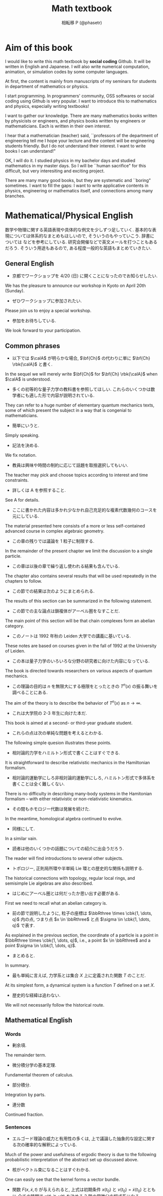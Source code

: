 #+TITLE: Math textbook
#+AUTHOR: 相転移 P (@phasetr)
#+EMAIL: phasetr@gmail.com, https://github.com/phasetr/math-textbook, http://phasetr.com
#+LANGUAGE: ja
#+OPTIONS: toc:t num:t author:t creator:nil LaTeX:t ^:t email:t H:10
#+INFOJS_OPT: view:nil
#+LATEX_CLASS: book
#+LATEX_CLASS_OPTIONS: [openany, a4paper, oneside]
#+LATEX_HEADER: \usepackage[top=10truemm,bottom=20truemm,left=15truemm,right=15truemm]{geometry}
#+LATEX_HEADER: \usepackage[dvipdfmx]{graphicx, hyperref}
#+LATEX_HYPER: nil
#+LATEX_HEADER: \usepackage{makeidx}
#+LATEX_HEADER: \makeindex
#+LATEX_HEADER: \usepackage{url}
#+LATEX_HEADER: \usepackage{amsthm}
#+LATEX_HEADER: \usepackage{amsmath}
#+LATEX_HEADER: \usepackage{amssymb}
#+LATEX_HEADER: \usepackage{amsfonts}
#+LATEX_HEADER: \usepackage{bm}
#+LATEX_HEADER: \bibliographystyle{jplain}
#+LATEX_HEADER: \pagestyle{plain}
#+LATEX_HEADER:
#+LATEX_HEADER: \makeatletter
#+LATEX_HEADER: \newcounter{enum2}
#+LATEX_HEADER: \renewenvironment{enumerate}{%
#+LATEX_HEADER:   \begin{list}%
#+LATEX_HEADER:   {%
#+LATEX_HEADER:      \arabic{enum2}.\ \,%  見出し記号/ 直後の空白を調節
#+LATEX_HEADER:   }%
#+LATEX_HEADER:   {%
#+LATEX_HEADER:      \usecounter{enum2}
#+LATEX_HEADER:      \setlength{\itemindent}{0pt}%  ここは 0 に固定
#+LATEX_HEADER:      \setlength{\leftmargin}{6pt}%  左のインデント
#+LATEX_HEADER:      \setlength{\rightmargin}{0pt}% 右のインデント
#+LATEX_HEADER:      \setlength{\labelsep}{0pt}%    黒丸と説明文の間
#+LATEX_HEADER:      \setlength{\labelwidth}{6pt}%  ラベルの幅
#+LATEX_HEADER:      \setlength{\itemsep}{0pt}%     項目ごとの改行幅
#+LATEX_HEADER:      \setlength{\parsep}{0pt}%      段落での改行幅
#+LATEX_HEADER:      \setlength{\listparindent}{0pt}% 段落での一字下り
#+LATEX_HEADER:   }
#+LATEX_HEADER: }{%
#+LATEX_HEADER:   \end{list}%
#+LATEX_HEADER: }
#+LATEX_HEADER: \renewenvironment{itemize}{%
#+LATEX_HEADER:   \begin{list}{$\bullet$\ \ }%
#+LATEX_HEADER:   {%
#+LATEX_HEADER:      \usecounter{enum2}
#+LATEX_HEADER:      \setlength{\itemindent}{0pt}%  ここは 0 に固定
#+LATEX_HEADER:      \setlength{\leftmargin}{6pt}%  左のインデント
#+LATEX_HEADER:      \setlength{\rightmargin}{0pt}% 右のインデント
#+LATEX_HEADER:      \setlength{\labelsep}{0pt}%    黒丸と説明文の間
#+LATEX_HEADER:      \setlength{\labelwidth}{6pt}%  ラベルの幅
#+LATEX_HEADER:      \setlength{\itemsep}{0pt}%     項目ごとの改行幅
#+LATEX_HEADER:      \setlength{\parsep}{0pt}%      段落での改行幅
#+LATEX_HEADER:      \setlength{\listparindent}{0pt}% 段落での一字下り
#+LATEX_HEADER:   }
#+LATEX_HEADER: }{%
#+LATEX_HEADER:   \end{list}%
#+LATEX_HEADER: }
#+LATEX_HEADER:
#+LATEX_HEADER: \makeatletter
#+LATEX_HEADER:     \renewcommand{\theequation}{\thesection.\arabic{equation}}
#+LATEX_HEADER:     \@addtoreset{equation}{section}
#+LATEX_HEADER: \makeatother
#+LATEX_HEADER: \makeatletter
#+LATEX_HEADER: \newcommand*{\defeq}{\mathrel{\rlap{%
#+LATEX_HEADER:                      \raisebox{0.3ex}{$\m@th\cdot$}}%
#+LATEX_HEADER:                      \raisebox{-0.3ex}{$\m@th\cdot$}}%
#+LATEX_HEADER:                      =}
#+LATEX_HEADER: \makeatother
#+LATEX_HEADER:
#+LATEX_HEADER: \DeclareMathOperator*{\slim}{s-lim}
#+LATEX_HEADER: \DeclareMathOperator*{\wlim}{w-lim}
#+LATEX_HEADER: \DeclareMathOperator{\diag}{diag}
#+LATEX_HEADER: \newcommand{\co}{\mathrm{co}\,}
#+LATEX_HEADER: \newcommand{\dom}{\mathrm{dom}\,}
#+LATEX_HEADER: \newcommand{\ran}{\mathrm{ran}\,}
#+LATEX_HEADER: \newcommand{\divergence}{\mathrm{div}\,}
#+LATEX_HEADER: \newcommand{\algoplus}{\mathop{\hat{\bigoplus}}}
#+LATEX_HEADER: \newcommand{\algotimes}{\mathop{\hat{\bigotimes}}}
#+LATEX_HEADER: \newcommand{\esssup}{\mathop{\mathrm{ess.sup}}}
#+LATEX_HEADER: \DeclareMathOperator{\grad}{grad}
#+LATEX_HEADER: \DeclareMathOperator{\rot}{rot}
#+LATEX_HEADER: \renewcommand{\div}{\mathrm{div}}
#+LATEX_HEADER:
#+LATEX_HEADER: \newtheorem{axm}{Axiom.}[section]
#+LATEX_HEADER: \newtheorem{thm}{Theorem.}[subsection]
#+LATEX_HEADER: \newtheorem{cor}[thm]{Corollary.}
#+LATEX_HEADER: \newtheorem{lem}[thm]{Lemma.}
#+LATEX_HEADER: \newtheorem{prop}[thm]{Proposition.}
#+LATEX_HEADER: \newtheorem{defn}[thm]{Definition.}
#+LATEX_HEADER: \newtheorem{ex}[thm]{Example.}
#+LATEX_HEADER: \newtheorem{rem}[thm]{Remark.}
#+LATEX_HEADER: \newtheorem{fact}[thm]{Fact.}
#+LATEX_HEADER: \newtheorem{assump}{Assumption.}[subsection]
#+LATEX_HEADER: \newtheorem{pos}[thm]{Postulate.}
#+LATEX_HEADER: \newtheorem{req}{Request.}[section]
#+LATEX_HEADER:
#+LATEX_HEADER: \renewcommand{\thethm}{\arabic{section}.\arabic{subsection}.\arabic{thm}}
#+LATEX_HEADER: \renewcommand{\theassump}{\arabic{section}.\arabic{subsection}.\arabic{assump}}
#+LATEX_HEADER:
#+LATEX_HEADER: %%%%%%%%%%%%%%%%%%%%%%%%%%%%%%%%%%%%%%%%%%%
#+LATEX_HEADER: %%   brackets and such
#+LATEX_HEADER: %%%%%%%%%%%%%%%%%%%%%%%%%%%%%%%%%%%%%%%%%%%
#+LATEX_HEADER: \newcommand{\abs}[1]{\left|#1\right|}
#+LATEX_HEADER: \newcommand{\norm}[1]{\left\Vert#1\right\Vert}
#+LATEX_HEADER: \newcommand{\twonorm}[1]{\norm{#1}_2}
#+LATEX_HEADER: \newcommand{\rbk}[1]{\left (#1\right)}
#+LATEX_HEADER: \newcommand{\sqbk}[1]{\left[#1\right]}
#+LATEX_HEADER: \newcommand{\cbk}[1]{\left\{#1\right\}}
#+LATEX_HEADER: \newcommand{\bkt}[2]{\left\langle#1,\,#2\right\rangle}
#+LATEX_HEADER: \newcommand{\set}[2]{\left\{#1 : #2\right\}}
#+LATEX_HEADER: \newcommand{\trans}{\,^t\!}
#+LATEX_HEADER: %%%%%%%%%%%%%%%%%%%%%%%%%%%%%%%%%%%%%%%%%%%
#+LATEX_HEADER: %%   special sums and such
#+LATEX_HEADER: %%%%%%%%%%%%%%%%%%%%%%%%%%%%%%%%%%%%%%%%%%%
#+LATEX_HEADER: \newcommand{\sumtwo}[2]{\mathop{\sum_{#1}}_{#2}}
#+LATEX_HEADER: \newcommand{\sumthree}[3]{\mathop{\mathop{\sum_{#1}}_{#2}}_{#3}}
#+LATEX_HEADER: \newcommand{\sumfour}[4]{\mathop{\mathop{\mathop{\sum_{#1}}_{#2}}_{#3}}_{#4}}
#+LATEX_HEADER: %%%%%%%%%%%%%%%%%%%%%%%%%%%%%%%%%%%%%%%%%%%
#+LATEX_HEADER:
#+LATEX_HEADER: \newcommand{\bbA}{\mathbb{A}}
#+LATEX_HEADER: \newcommand{\bbB}{\mathbb{B}}
#+LATEX_HEADER: \newcommand{\bbC}{\mathbb{C}}
#+LATEX_HEADER: \newcommand{\bbN}{\mathbb{N}}
#+LATEX_HEADER: \newcommand{\bbQ}{\mathbb{Q}}
#+LATEX_HEADER: \newcommand{\bbR}{\mathbb{R}}
#+LATEX_HEADER: \newcommand{\bR}{\mathbb{R}}
#+LATEX_HEADER: \newcommand{\bB}{\mathbb{B}}
#+LATEX_HEADER: \newcommand{\bC}{\mathbb{C}}
#+LATEX_HEADER: \newcommand{\bN}{\mathbb{N}}
#+LATEX_HEADER: \newcommand{\bQ}{\mathbb{Q}}
#+LATEX_HEADER: \newcommand{\bbRbar}{\bar{\mathbb{R}}}
#+LATEX_HEADER: \newcommand{\bbRd}{\mathbb{R}^d}
#+LATEX_HEADER: \newcommand{\bbRthree}{\mathbb{R}^3}
#+LATEX_HEADER: \newcommand{\bbRn}{\mathbb{R}^n}
#+LATEX_HEADER: \newcommand{\bbRnu}{\mathbb{R}^{\nu}}
#+LATEX_HEADER: \newcommand{\bbS}{\mathbb{S}}
#+LATEX_HEADER: \newcommand{\bbZ}{\mathbb{Z}}
#+LATEX_HEADER: \newcommand{\calA}{\mathcal{A}}
#+LATEX_HEADER: \newcommand{\calB}{\mathcal{B}}
#+LATEX_HEADER: \newcommand{\calC}{\mathcal{C}}
#+LATEX_HEADER: \newcommand{\calCN}{\mathcal{C}_{N}}
#+LATEX_HEADER: \newcommand{\calCleqN}{\mathcal{C}_{\leq N}}
#+LATEX_HEADER: \newcommand{\calD}{\mathcal{D}}
#+LATEX_HEADER: \newcommand{\calE}{\mathcal{E}}
#+LATEX_HEADER: \newcommand{\calF}{\mathcal{F}}
#+LATEX_HEADER: \newcommand{\calFb}{\mathcal{F}_{\mathrm{b}}}
#+LATEX_HEADER: \newcommand{\calFf}{\mathcal{F}_{\mathrm{f}}}
#+LATEX_HEADER: \newcommand{\calH}{\mathcal{H}}
#+LATEX_HEADER: \newcommand{\calK}{\mathcal{K}}
#+LATEX_HEADER: \newcommand{\calL}{\mathcal{L}}
#+LATEX_HEADER: \newcommand{\calV}{\mathcal{V}}
#+LATEX_HEADER: \newcommand{\calM}{\mathcal{M}}
#+LATEX_HEADER: \newcommand{\calO}{\mathcal{O}}
#+LATEX_HEADER: \newcommand{\calR}{\mathcal{R}}
#+LATEX_HEADER: \newcommand{\calS}{\mathcal{S}}
#+LATEX_HEADER: \newcommand{\Ccinfty}{C_{\mathrm{c}}^{\infty}}
#+LATEX_HEADER: \newcommand{\dmu}{d \mu}
#+LATEX_HEADER: \newcommand{\E}[1]{\rmE\sqbk{#1}}
#+LATEX_HEADER: \newcommand{\Hom}[1]{\mathrm{Hom} \rbk{#1}}
#+LATEX_HEADER: \newcommand{\Var}[1]{\mathrm{Var}\sqbk{#1}}
#+LATEX_HEADER: \newcommand{\Cov}[1]{\mathrm{Cov}\sqbk{#1}}
#+LATEX_HEADER: \newcommand{\EleqN}{E_{\leq}(N)}
#+LATEX_HEADER: \newcommand{\gvarepsilonminus}{g_{\varepsilon}^{-}}
#+LATEX_HEADER: \newcommand{\gvarepsilonplus}{g_{\varepsilon}^{+}}
#+LATEX_HEADER: \newcommand{\Image}{\mathrm{Im}\,}
#+LATEX_HEADER: \newcommand{\limjtoinfty}{\lim_{j \to \infty}}
#+LATEX_HEADER: \newcommand{\liminfntoinfty}{\liminf_{n \to \infty}}
#+LATEX_HEADER: \newcommand{\limntoinfty}{\lim_{n \to \infty}}
#+LATEX_HEADER: \newcommand{\limsupntoinfty}{\limsup_{n \to \infty}}
#+LATEX_HEADER: \newcommand{\Loneloc}{L_{\mathrm{loc}}^1}
#+LATEX_HEADER: \newcommand{\LtwoRd}{L^2 \rbk{\bbR^d}}
#+LATEX_HEADER: \newcommand{\LtwoRn}{L^2 \rbk{\bbR^n}}
#+LATEX_HEADER: \newcommand{\realtempereddist}{\mathcal{S}'_{\mathrm{real}}}
#+LATEX_HEADER: \newcommand{\realrapiddecrease}{\mathcal{S}_{\mathrm{real}}}
#+LATEX_HEADER: \newcommand{\res}{\mathrm{Res}\,}
#+LATEX_HEADER: \newcommand{\rhoNinfty}{\rho_{N, \infty}}
#+LATEX_HEADER: \newcommand{\riemannsphere}{\overline{\bbC}}
#+LATEX_HEADER: \newcommand{\rmb}{\mathrm{b}}
#+LATEX_HEADER: \newcommand{\rme}{\mathrm{e}}
#+LATEX_HEADER: \newcommand{\rmE}{\mathrm{E}}
#+LATEX_HEADER: \newcommand{\rmf}{\mathrm{f}}
#+LATEX_HEADER: \newcommand{\rms}{\mathrm{s}}
#+LATEX_HEADER: \newcommand{\rmirr}{\mathrm{irr}}
#+LATEX_HEADER: \newcommand{\rmirs}{\mathrm{irs}}
#+LATEX_HEADER: \newcommand{\rmfin}{\mathrm{fin}}
#+LATEX_HEADER: \newcommand{\rmas}{\mathrm{as}}
#+LATEX_HEADER: \newcommand{\rmfr}{\mathrm{fr}}
#+LATEX_HEADER: \newcommand{\rmmin}{\mathrm{min}}
#+LATEX_HEADER: \newcommand{\rmmax}{\mathrm{max}}
#+LATEX_HEADER: \newcommand{\rmtot}{\mathrm{tot}}
#+LATEX_HEADER: \newcommand{\rmg}{\mathrm{g}}
#+LATEX_HEADER: \newcommand{\rmI}{\mathrm{I}}
#+LATEX_HEADER: \newcommand{\rmIm}{\mathrm{Im}}
#+LATEX_HEADER: \newcommand{\rmRe}{\mathrm{Re}}
#+LATEX_HEADER: \newcommand{\rmp}{\mathrm{p}}
#+LATEX_HEADER: \newcommand{\rmph}{\mathrm{ph}}
#+LATEX_HEADER: \newcommand{\sto}{\xrightarrow{\text{s}}}
#+LATEX_HEADER: \newcommand{\sumonetoinfty}[1]{\sum_{#1 = 1}^{\infty}}
#+LATEX_HEADER: \newcommand{\sumzerotoinfty}[1]{\sum_{#1 = 0}^{\infty}}
#+LATEX_HEADER: \newcommand{\supp}{\mathrm{supp} \,}
#+LATEX_HEADER: \newcommand{\Tr}{\mathrm{Tr}\,}
#+LATEX_HEADER: \newcommand{\touw}{\stackrel{\mathrm{uw}}{\to}\,}
#+LATEX_HEADER: \newcommand{\upbf}[1]{\textup{\textbf{#1}}}
#+LATEX_HEADER: \newcommand{\VC}{V_{\mathrm{C}}}
#+LATEX_HEADER: \newcommand{\wick}[1]{\colon #1 \colon}
#+LATEX_HEADER: \newcommand{\wto}{\xrightarrow{\text{w}}}
#+LATEX_HEADER: \newcommand{\bs}{\blacksquare}
#+LATEX_HEADER: \newcommand{\vep}{\varepsilon}
#+LATEX_HEADER: \bmdefine{\va}{a}
#+LATEX_HEADER: \bmdefine{\vb}{b}
#+LATEX_HEADER: \bmdefine{\vc}{c}
#+LATEX_HEADER: \bmdefine{\ve}{e}
#+LATEX_HEADER: \bmdefine{\vf}{f}
#+LATEX_HEADER: \bmdefine{\vg}{g}
#+LATEX_HEADER: \bmdefine{\vh}{h}
#+LATEX_HEADER: \bmdefine{\vi}{i}
#+LATEX_HEADER: \bmdefine{\vj}{j}
#+LATEX_HEADER: \bmdefine{\vk}{k}
#+LATEX_HEADER: \bmdefine{\vl}{l}
#+LATEX_HEADER: \bmdefine{\vm}{m}
#+LATEX_HEADER: \bmdefine{\vn}{n}
#+LATEX_HEADER: \bmdefine{\vo}{o}
#+LATEX_HEADER: \bmdefine{\vp}{p}
#+LATEX_HEADER: \bmdefine{\vq}{q}
#+LATEX_HEADER: \bmdefine{\vr}{r}
#+LATEX_HEADER: \bmdefine{\vs}{s}
#+LATEX_HEADER: \bmdefine{\vt}{t}
#+LATEX_HEADER: \bmdefine{\vu}{u}
#+LATEX_HEADER: \bmdefine{\vv}{v}
#+LATEX_HEADER: \bmdefine{\vw}{w}
#+LATEX_HEADER: \bmdefine{\vx}{x}
#+LATEX_HEADER: \bmdefine{\vy}{y}
#+LATEX_HEADER: \bmdefine{\vz}{z}
#+LATEX_HEADER: \bmdefine{\vA}{A}
#+LATEX_HEADER: \bmdefine{\vB}{B}
#+LATEX_HEADER: \bmdefine{\vC}{C}
#+LATEX_HEADER: \bmdefine{\vD}{D}
#+LATEX_HEADER: \bmdefine{\vE}{E}
#+LATEX_HEADER: \bmdefine{\vF}{F}
#+LATEX_HEADER: \bmdefine{\vG}{G}
#+LATEX_HEADER: \bmdefine{\vH}{H}
#+LATEX_HEADER: \bmdefine{\vI}{I}
#+LATEX_HEADER: \bmdefine{\vJ}{J}
#+LATEX_HEADER: \bmdefine{\vK}{K}
#+LATEX_HEADER: \bmdefine{\vL}{L}
#+LATEX_HEADER: \bmdefine{\vM}{M}
#+LATEX_HEADER: \bmdefine{\vN}{N}
#+LATEX_HEADER: \bmdefine{\vO}{O}
#+LATEX_HEADER: \bmdefine{\vP}{P}
#+LATEX_HEADER: \bmdefine{\vQ}{Q}
#+LATEX_HEADER: \bmdefine{\vR}{R}
#+LATEX_HEADER: \bmdefine{\vS}{S}
#+LATEX_HEADER: \bmdefine{\vT}{T}
#+LATEX_HEADER: \bmdefine{\vU}{U}
#+LATEX_HEADER: \bmdefine{\vV}{V}
#+LATEX_HEADER: \bmdefine{\vW}{W}
#+LATEX_HEADER: \bmdefine{\vX}{X}
#+LATEX_HEADER: \bmdefine{\vY}{Y}
#+LATEX_HEADER: \bmdefine{\vZ}{Z}
#+LATEX_HEADER:
#+LATEX_HEADER: \newcommand{\an}{(a_n)_{n{\in}{\bN}}}
#+LATEX_HEADER: \newcommand{\bn}{(b_n)_{n{\in}{\bN}}}
#+LATEX_HEADER: \newcommand{\cn}{(c_n)_{n{\in}{\bN}}}
#+LATEX_HEADER: \newcommand{\xn}{(x_n)_{n{\in}{\bN}}}
#+LATEX_HEADER: \newcommand{\xm}{(x_m)_{m{\in}{\bN}}}
#+LATEX_HEADER: \newcommand{\xk}{(x_{n (k)})_{k{\in}{\bN}}}
#+LATEX_HEADER: \newcommand{\yn}{(y_n)_{n{\in}{\bN}}}
#+LATEX_HEADER: \newcommand{\fxn}{(f (x_n))_{n{\in}{\bN}}}
#+LATEX_HEADER: \newcommand{\fn}{(f_n)_{n{\in}{\bN}}}
#+LATEX_HEADER: \newcommand{\sn}{(s_n)_{n{\in}{\bN}}}
#+LATEX_HEADER: \newcommand{\pn}{(p_n)_{n{\in}{\bN}}}
#+LATEX_HEADER: \newcommand{\sgn}{\mathrm{sgn}\,}
#+LATEX_HEADER: \newcommand{\mcr}{\mathcal{R}}
#+LATEX_HEADER: \newcommand{\mcs}{\mathcal{S}}
#+LATEX_HEADER: \newcommand{\mcp}{\mathcal{P}}
#+LATEX_HEADER: \newcommand{\mcm}{\mathcal{M}}
#+LATEX_HEADER: \newcommand{\mcl}{\mathcal{L}}
#+LATEX_HEADER: \newcommand{\mcb}{\mathcal{B}}
#+LATEX_HEADER: \newcommand{\mco}{\mathcal{O}}
#+LATEX_HEADER: \newcommand{\deltat}{\varDelta t}
#+LATEX_HEADER: \newcommand{\mbr}{\mathbb{R}}
#+LATEX_HEADER: \newcommand{\mbn}{\mathbb{N}}
#+LATEX_HEADER: \newcommand{\mbz}{\mathbb{Z}}
#+LATEX_HEADER: \newcommand{\mbq}{\mathbb{Q}}
#+LATEX_HEADER: \newcommand{\mbc}{\mathbb{C}}
#+LATEX_HEADER: \newcommand{\mbfn}{\mathbf{N}}
#+LATEX_HEADER: \newcommand{\mbfz}{\mathbf{Z}}
#+LATEX_HEADER: \newcommand{\mbfq}{\mathbf{Q}}
#+LATEX_HEADER: \newcommand{\mbfr}{\mathbf{R}}
#+LATEX_HEADER: \newcommand{\mbfc}{\mathbf{C}}
#+LATEX_HEADER:
#+LATEX_HEADER: \newcommand{\mrm}[1]{\mathrm{#1}}
#+LATEX_HEADER: \newcommand{\srto}{\Rightarrow}
#+LATEX_HEADER: \newcommand{\rto}{\Longrightarrow}
#+LATEX_HEADER: \newcommand{\slto}{\Leftarrow}
#+LATEX_HEADER: \newcommand{\lto}{\Longleftarrow}
#+LATEX_HEADER: \newcommand{\vecr}[3]{\rbk{#1,\quad#2,\quad#3}}
#+LATEX_HEADER: \newcommand{\vecc}[3]{\begin{pmatrix}#1\\#2\\#3\end{pmatrix}}
#+LATEX_HEADER:
#+LATEX_HEADER: \newcommand{\del}{\varDelta}
#+LATEX_HEADER: \newcommand{\pd}{\partial}

* Aim of this book
I would like to write this math textbook by *social coding* Github.
It will be written in English and Japanese.
I will also write numerical computation, animation,
or simulation codes by some computer languages.

At first, the content is mainly from manuscripts
of my seminars for students in department of mathematics or physics.

I start programming.
In programmers' community, OSS softwares or social coding using Github
is very popular.
I want to introduce this to mathematics and physics,
especially writing textbooks!

I want to gather our knowledge.
There are many mathematics books written by physicists or engineers,
and physics books written by engineers or mathematicians.
Each is written in their own interest.

I hear that a mathematician (teacher) said,
``professors of the department of engineering tell me
I hope your lecture and the content will be engineering students friendly.
But I do not understand their interest.
I want to write books I can understand!"

OK, I will do it.
I studied physics in my bachelor days and studied mathematics
in my master days.
So I will be ``human sacrifice" for this difficult, but very
interesiting and exciting project.

There are many many good books,
but they are systematic and ``boring" sometimes.
I want to fill the gaps:
I want to write applicative contents in physics, engineering or mathematics itself,
and connections among many branches.
* Mathematical/Physical English
数学や物理に関する英語表現や具体的な例文を少しずつ足していく.
基本的な表現については体系的なまとめもほしいので, そういうのもやっていこう.
辞書については \cite{YusakuKomatsu1} などを参考にしている.
研究会開催などで英文メールを打つこともあるだろう.
そういう用途もあるので, ある程度一般的な英語もまとめていきたい.
** General English
- 京都でワークショップを 4/20 (日) に開くことになったのでお知らせしたい.
We has the pleasure to announce our workshop in Kyoto on April 20th (Sunday).

- ぜひワークショップに参加されたい.
Please join us to enjoy a special workshop.

- 参加をお待ちしている.
We look forward to your participation.
** Common phrases
- 以下では $\calA$ が明らかな場合, $\bf{Ch}$ の代わりに単に $\bf{Ch} \rbk{\calA}$ と書く. \cite{CharlesWeibel1}
In the sequel we will merely write $\bf{Ch}$ for $\bf{Ch} \rbk{\calA}$ when $\calA$ is understood.

- 多くの初等的な量子力学の教科書を参照してほしい. これらのいくつかは数学者にも適した形で内容が説明されている. \cite{LiebSeiringer1}
They can refer to a huge number of elementary quantum mechanics texts,
some of which present the subject in a way that is congenial to mathematicians.

- 簡単にいうと.
Simply speaking.

- 記法を決める.
We fix notation.

- 教員は興味や時間の制約に応じて話題を取捨選択してもいい. \cite{CharlesWeibel1}
The teacher may pick and choose topics according to interest and time constraints.

- 詳しくは A を参照すること.
See A for details.

- ここに書かれた内容は多かれ少なかれ自己充足的な複素代数幾何のコースを元にしている. \cite{ChrisPeters1}
The material presented here consists of a more or less
self-contained advanced course in complex algebraic geometry.

- この章の残りでは議論を 1 粒子に制限する. \cite{LiebSeiringer1}
In the remainder of the present chapter we limit the discussion to a single particle.

- この章は以後の章で繰り返し使われる結果も含んでいる. \cite{LiebSeiringer1}
The chapter also contains several results that will be used repeatedly in the chapters to follow.

- この節での結果は次のようにまとめられる. \cite{LiebSeiringer1}
The results of this section can be summarized in the following statement.

- この節での主な論点は鎖複体がアーベル圏をなすことだ. \cite{CharlesWeibel1}
The main point of this section will be that chain complexes form an abelian category.

- このノートは 1992 年秋の Leiden 大学での講義に基いている. \cite{ChrisPeters1}
These notes are based on courses given in the fall of 1992 at the University of Leiden.

- この本は量子力学のいろいろな分野の研究者に向けた内容になっている. \cite{LiebSeiringer1}
The book is directed towards researchers on various aspects of quantum mechanics.

- この理論の目的は $n$ を無限大にする極限をとったときの $T^n(x)$ の振る舞いを調べることにある. \cite{OmriSarig1}
The aim of the theory is to describe the behavior of $T^n(x)$ as $n \to \infty$.

- これは大学院の 2-3 年生に向けた本だ. \cite{CharlesWeibel1}
This book is aimed at a second- or third-year graduate student.

- これらの点は次の単純な問題を考えるとわかる. \cite{CharlesWeibel1}
The following simple quesion illustrates these points.

- 相対論的力学をハミルトン形式で書くことはすぐできる. \cite{LiebSeiringer1}
It is straightforward to describe relativistic mechanics in the Hamiltonian formalism.

- 相対論的運動学にしろ非相対論的運動学にしろ, ハミルトン形式で多体系を書くことは全く難しくない. \cite{LiebSeiringer1}
There is no difficulty in describing many-body systems in the Hamitonian formalism
-- with either relativistic or non-relativistic kinematics.

- その間もホモロジー代数は発展を続けた. \cite{CharlesWeibel1}
In the meantime, homological algebra continued to evolve.

- 同様にして.
In a similar vain.

- 読者は他のいくつかの話題についての紹介に出会うだろう.  \cite{CharlesWeibel1}
The reader will find introductions to several other subjects.

- トポロジー, 正則局所環や半単純 Lie 環との歴史的な関係も説明する. \cite{CharlesWeibel1}
The historical connections with topology, regular local rings, and semisimple Lie algebras are also described.

- はじめにアーベル圏とは何だったか思い出す必要がある. \cite{CharlesWeibel1}
First we need to recall what an abelian category is.

- 前の節で説明したように, 粒子の座標は $\bbRthree \times \cbk{1, \dots, q}$ 内の点,
  つまり点 $x \in \bbRthree$ と点 $\sigma \in \cbk{1, \dots, q}$ で表す. \cite{LiebSeiringer1}
As explained in the previous section, the coordinate of a particle is a point in $\bbRthree \times \cbk{1, \dots, q}$, i.e.,
a point $x \in \bbRthree$ and a point $\sigma \in \cbk{1, \dots, q}$.

- まとめると.
In summary.

- 最も単純に言えば, 力学系とは集合 $X$ 上に定義された関数 $T$ のことだ. \cite{OmriSarig1}
At its simplest form, a dynamical system is a function $T$ defined on a set $X$.

- 歴史的な経緯は追わない.
We will not necessarily follow the historical route.
** Mathematical English
*** Words
- 剰余項.
The remainder term.

- 微分積分学の基本定理.
Fundamental theorem of calculus.

- 部分積分.
Integration by parts.

- 連分数
Continued fraction.
*** Sentences
- エルゴード理論の威力と有用性の多くは, 上で議論した抽象的な設定に関する次の確率的な解釈によっている. \cite{OmriSarig1}
Much of the power and usefulness of ergodic theory is due to
the following probabilistic interpretation of the abstract set up discussed above.

- 核がベクトル束になることはすぐわかる.
One can easily see that the kernel forms a vector bundle.

- 関数 $F(x, \dot{x}, t)$ が与えられると, 上式は初期条件 $x(t_0)$ と $v(t_0) = \dot{x}(t_0)$ とともに
  全ての時間で $x(t)$ と $v(t)$ を決める 2 階の常微分方程式系になる. \cite{LiebSeiringer1}
With $F(x, \dot{x}, t)$ given, the above expression is a system of second order
differential equations which together with the initial conditions
$x(t_0)$ and $v(t_0)$ determine $x(t)$ and thus $v(t)$ for all times.

- 強混合性は測度論的同型の不変量であることはすぐにわかる.
It is easy to see that strong mixing is an invariant of measure theoretic isomorphism.

- 群 $G$ は空間 $S$ に作用する.
A group $G$ acts on a space $S$.

- ``どのようにして決定論的な系がランダムに振舞い得るのか"という問題の現代的な取り扱いはこのアイデアによっている. \cite{OmriSarig1}
The modern treatment of the question ``how come a deterministic system can behave randomly" is based on this idea.

- このとき, 写像 $f$ は次の式で表される鎖写像になる. \cite{CharlesWeibel1}
Then a map $f$ is the chain map given by the formula.

- これが彼の結果を単純化しかつ改良する興味深い新たな不等式の導出に繋がった. \cite{LiebSeiringer1}
This led to the invention of interesiting new inequalities to simplify and improve his result.

- これが定理を証明するために必要な最小限の設定だ. \cite{OmriSarig1}
This is the minimal setup needed to prove the theorem.

- これらの不等式は物質の安定性を理解する上で決定的な役割を果たす. \cite{LiebSeiringer1}
These inequalities play a crucial role in our understanding of stability of matter.

- これを確認するため, $\calA$ を $\calC$ で最も小さいアーベル部分圏としよう.
To see this, let $\calA$ be the smallest abelian subcategory of $\calC$.

- 指数 $m$ が $f_D$ と選んだ点 $p \in M$ に依存しないことはすぐにわかる.
It is easily verified that $m$ does not depend on $f_D$ and the chosen point $p \in M$.

- 射影曲線の種数を一般化した 2 つの数が高次元で重要な役割を果たす. \cite{ChrisPeters1}
Two numbers, generalizing the genus of a projective curve, play
an important rose in higher dimensions.

- 既に述べたように, 複素多様体 $M$ 上, 同型を法とした正則な直線束の集合はテンソル積に関して群をなす. \cite{ChrisPeters1}
As already said before, the collection of holomorphic line bundles on a complex manifold
$M$ modulo isomorphism form a group under the tensor product.

- 測度論での病的な現象を避けるため, $\rbk{X, \calB, \mu}$ は常に標準確率空間の完備化と仮定する.
In order to avoid measure theoretic pathologies, we will always assume that
$\rbk{X, \calB, \mu}$ is the completion of a standard measure space.

- 複素代数幾何を研究する上で基本的な対象と写像を思い出そう. \cite{ChrisPeters1}
I recall the basic objects and maps one works with in complex algebraic geometry.

- 複素または射影多様体に関する一般論. \cite{ChrisPeters1}
Generalities on complex and projective manifolds.

- 便利な関数空間はいろいろあり, それらを状況に応じて使いわけていく.
There are many useful function spaces and we select a proper space as the situation demands.

- ホモロジー代数は代数的位相幾何, 群論, 可換環論, そして代数幾何などのいくつかの数学の分野で使われる道具だ. \cite{CharlesWeibel1}
Homological algebra is a tool used in several branches of mathematics: algebraic topology, group theory,
commutative ring theory, and algebraic geometry.
** Physical English
*** Words
- 要請.
postulate.

*** Sentences
- Einstein の相対論的運動学がどんな効果をもたらすだろうか. \cite{LiebSeiringer1}
What effect does Einstein's relativistic kinematics have?

- $Z \alpha$ が非常に大きい婆に 1 原子のときですら磁場が不安定性を引き起こす可能性があるとわかったとき, また新たな不等式が必要になった. \cite{LiebSeiringer1}
Again new inequalities were needed when it was realized that magnetic fields
could also cause instabilities, even for just one atom, if $Z \alpha$ is too large.

- ある粒子種の波動関数として許される関数はその種に特有のある置換対称性を持つ型に限られるというのが量子力学の基本的な要請だ. \cite{LiebSeiringer1}
It is a basic postulate of quantum mechanics that the allowed wave functions for a given particle species
must belong to some definite permutation symmetry type which is characteristic of that species.

- 安定性に関する結論は精妙で普通の物理の学生が使える初等的な道具立てで簡単に導出できるわけでもないのに,
  今日でさえほとんどの物理の教科書で議論されておらず, 問題が指摘されることすらない. \cite{LiebSeiringer1}
Even today hardly any physics textbook discusses, or even raises this question,
even though the basic conclusion of stability is subtle and not easily derived
using the elementary means available to the usual physics student.

- 原子の存在と世界の安定性を理解するために解決しなければならない基本的な問題は次のように表現できる:
  何故点粒子である電子が (ほぼ) 点粒子とみなせる原子核に落ちこんでいかないのか? \cite{LiebSeiringer1}
The basic question that has to be resolved in order to understand the existence of atoms and stability of our world is:
Why don't the point-like electrons fall into the (nearly) point-like nuclei?

- ここで $x_i \in \bbR^3$ は $i$ 番目の粒子の空間座標だ. \cite{LiebSeiringer1}
Here $x_i \in \bbR^3$ is the (spatial) coodinate of the $i$-th particle.

- ここまでは非相対論的な運動エネルギー, $T_{\psi} = (1/2) \bkt{\psi}{p^2 \psi}$ を考えてきた. \cite{LiebSeiringer1}
So far we have considered the non-relativistic kinetic energy, $T_{\psi} = (1/2) \bkt{\psi}{p^2 \psi}$.

- 古典力学から見たときのこの問題は 1915 年に Jeans によってうまくまとめられている. \cite{LiebSeiringer1}
This problem of classical mechanics wa nicely summarized by Jeans in 1915.

- この奇妙で全く予期していなかった事実を理解するため, 適切な Schr\"odinger 方程式がゼロモードを持つことを認識する必要があった.
The understading of this strange, and totally unforeseen, fact requires the knowledge that the
appropriate Schr\"odinger equation has `\textit{zero-modes}'.

- この第 2 章では量子力学に関する数学・物理の基本的事実を復習し, 物理の単位と記号を確認する.  \cite{LiebSeiringer1}
In this second chapter we will review the basic mathematical and physical facts
about quantum mechanics and establish physical units and notation.

- この本の主な目的は電磁力で相互作用する量子力学的な粒子系の基底エネルギーを研究することだ. \cite{LiebSeiringer1}
The main purpose of this book is to study the ground state energies of quantum mechanical systems of
particles interacting via electric and magnetic forces.

- この本では量子電気力学, Coulomb 多体系の安定性, 星の重力安定性, 平衡統計の基礎, そして熱力学的極限の存在を議論している. \cite{LiebSeiringer1}
The topics covered in this book include quantum electrodynamics, stability of large Coulomb systems,
gravitational statbility of stars, basics of equilibrium statistical mechanics,
and the existence of the thermodynamic limit.

- 素粒子は $S = 0, 1/2, 1, 3/2, \dots$ のどれかの値を取る量で特徴づけられるスピンと呼ばれる内部自由度を持つ. \cite{LiebSeiringer1}
Elementary particles have an internal degree of freedom called spin which is characterized
by a specific number that can take one of the values $S = 0, 1/2, 1, 3/2, \dots$.

- 次の式 $\abs{p} \geq \sqrt{p^2 + m^2} - m \geq \abs{p} - m$ が成り立つので, 超相対論的なエネルギー
  $T_{\psi} = \bkt{\psi}{\abs{p} \psi}$ を考えれば十分. \cite{LiebSeiringer1}
Because $\abs{p} \geq \sqrt{p^2 + m^2} - m \geq \abs{p} - m$, it suffices to consider
the ultra-relativistic energy $T_{\psi} = \bkt{\psi}{\abs{p} \psi}$.

- 電気力は異なる符号の電荷を持つ荷電粒子間では引力になり, 同じ符号の電荷を持つ粒子間では斥力になる. \cite{LiebSeiringer1}
The electric force is attractive between oppositely charged particles and repulsive between like-charged particles.

- 普通の物質の基本的な構成要素は電子と原子核だ. \cite{LiebSeiringer1}
The basic constituents of ordinary matter are electrons and atomic nuclei.

- 物理学者が物質の世界を記述する基盤となる基礎理論は量子力学だ. \cite{LiebSeiringer1}
The fundamental theory that underlies the physicist's description of the material world is quantum mechanics.

- 物理学者は量子力学を原子・分子レベルでの`万物の理論'だと固く信じている. \cite{LiebSeiringer1}
Physicists firmly believe that quantum mechanics is a `theory of everything' at the level of atoms and molecules.

- 物理の文献では対称性の型の選択を波動関数か粒子の\textbf{統計}と呼ぶことがよくある. \cite{LiebSeiringer1}
It is common in the physics literature to refer to the choice of symmetry type as the
*statistics* of the particles or of their wave function.

- 量子力学と古典力学の関係は半古典近似で明らかになる. \cite{LiebSeiringer1}
The connection between quantum mechanics and classical mechanics becomes apparent
in the semiclassical limit.

- 例としてクーロン力で相互作用する $N$ 個の電子と $M$ 個の静止した原子核の問題を考えよう. \cite{LiebSeiringer1}
As an example, consider the problem of $N$ electrons and $M$ nuclei interacting with each other via the Coulomb force.
* Set theory
** Introduction to cardinal number
動画から適当に切り出してくる.
* Linear Algebra
** Talk: Linear algebra and Calculus: Introduction to university mathematics
This note is based on a course for newcomers in the spring of 2014 at the Tokyo institute of Technology.
See also \cite{MasahikoSaitoh1, AsaoArai3, AraiEzawa1, AraiEzawa2, KenjiFukaya2, ToshioNiwa1}.
*** Introduction
We talk about linear algebra, especially
it's relation to calculus, i.e., differentiation and integration.

In this talk we speak in Japanese but write in English on blackboard.
It is because I want newcomers to get used to writing and reading in English.
*** What is linear algebra?
Main targets of linear algebra are vectors and matrices.
We learn them in high school but linear algebra in
university mathematics has somewhat different flavor from one in high school.
Furthermore linear algebra is difficult to imagine
where we use it compared to calculus.
So we first consider its different points and its usage
in mathematics and physics.

In high school we consider vectors as geometric objects.
However we now consider them as algebraic objects,
since they are ones in linear ``algebra"!
Our vectors are a generalized/abstract version of ones in high school.
A vector needs not have direction nor length.
Then, what properies should vectors have?
**** Abstract definition of vectors
In the following we sometimes use the terms linear spaces or vector spaces.
These words have the same meaning.
\begin{defn}\textup{(Definition of linear/vector spaces)}
 Let $\bbR$ be a field of real numbers: a real number is also called a scaler.
 A set $L$ is called a \textup{\textbf{linear space}} if its elements have the following properties.
 Elements $x, y, z \in L$ are vectors and $a, b \in \bbR$ are real numbers in the following expressions.
 1) \textup{Associativity:}
  \begin{align}
   \rbk{x + y} + z
   =
   x + \rbk{y + z}, \quad \forall x, y, z \in L.
  \end{align}
 2) \textup{Commutativity of sum:}
  \begin{align}
   x + y = y + x,  \quad \forall x, y \in L.
  \end{align}
 3) \textup{Existence of unit for sum:} there is an element $0 \in L$ such that
  \begin{align}
   x + 0 = x, \quad \forall x \in L.
  \end{align}
 4) \textup{Existence of an inverse element for sum:} for any $x \in L$ there is an element $y \in L$ such that
  \begin{align}
   x + y = 0
  \end{align}
    for the above $0$.
    In fact we can prove the uniqueness of an inverse element.
 5) \textup{Relation of scalers (real numbers) and vectors:}
  \begin{align}
   a \cdot \rbk{x + y}
   &=
   a \cdot x + a \cdot y, \\
   \rbk{ab} \cdot x
   &=
   a \cdot \rbk{b x}, \\
   \rbk{a + b} \cdot x
   &=
   a \cdot x + b \cdot x,
  \end{align}
 6) \textup{Multiplication law for a scaler unit in} $\bbR$\textup{:}
  \begin{align}
   1 \cdot x = x, \quad \forall x \in L.
  \end{align}
\end{defn}
Important points are
1) vectors are summable and sum is commutative operation, and
2) vectors and scalers satisfy some multiplication laws.

The above properties hold for geometric vectors in high school, of course.
Our purpose is different from it: we consider vectors as algebraic objects and
we derive many interesting properites using (mainly) algebraic thinking!
**** Examples of linear spaces
1) The set of real numbers $\bbR$ itself with scaler $\bbR$.
2) The set of complex numbers $\bbC$ itself with scaler $\bbR$.
3) The set of complex numbers $\bbC$ itself with scaler $\bbC$.
4) A plane $\bbR^2$ with scaler $\bbR$.
5) A three dimensional space $\bbR^3$ with scaler $\bbR$.
6) Higher dimensional space $\bbR^d$ ($d \geq 4$) with scaler $\bbR$.
7) Some subsets of (numerical) sequence, e.g., $c_0$, $c_{\infty}$, $\ell^2$ with scaler $\bbR$.
8) Some subsets of functions, e.g., $C^k(\Omega)$, $L^p \rbk{\Omega}$, $H^k \rbk{\Omega}$ with scaler $\bbR$.
9) A set of linear operators with scaler $\bbR$.

Today's main targets are introduction to the last three items and its relation to calculus.
**** Examples of finite, but higher dimensional spaces than three
We have many examples for higher dimensional objects in real world, e.g.,
1) (time evolution of) stock prices,
2) players' movement in soccer,
3) computerized control in robots.
For (time evolution of) stock prices,
there are many lisiting companies and its time evolution is important in real world.
This evolution is mathematically reprensetable in higher dimensional space picture.

Other examples are also similar characterization.
These are related to analytical mechanics in physics.
Moreover analytical mechanics is closely related to geometry.
See \cite{KenjiFukaya1, NakamuraYamamoto1, NakamuraYamamoto2}.
**** Function as a vector
First recall the definition of vectors in three dimension:
letting $f = (f(1), f(2), f(3))$ and $g = (g(1), g(2), g(3))$ be three dimensional vectors
then their sum $f + g$ is defined by
\begin{align}
 f + g
 \defeq
 \rbk{f\rbk{1} + g \rbk{1}, f(2) + g(2), f(3) + g(3)}.
\end{align}
I.e., sum of vectors is defined by component-wise.
Hence we also try to define a sum of functions as
\begin{align}
 f + g
 \defeq
 \rbk{f(x) + g(x), f(y) + g(y), \dots}.
\end{align}
In short we define a sum by
\begin{align}
 \rbk{f + g} (x)
 \defeq
 f(x) + g(x).
\end{align}
For scalar multiplication we set
\begin{align}
 \rbk{\alpha f} (x)
 \defeq
 \alpha f (x).
\end{align}
Sum and scalar multiplication defined above satisfy the axioms of a linear space.
Thus we conclude a space of functions is a linear one[fn:linear-algebra-and-calculus-5].
[fn:linear-algebra-and-calculus-5]A function space is linear if an image of its elements is a linear space.
Function spaces can be non-linear, e.g., an image of its elements is a manifold or general set.
**** Function spaces: examples of infinite dimensional spaces
We have infinitely many infinite dimensional objects.
Examples are weather maps and wind direction maps.

Take a point in a world map,
and then there are infinitely many directions to blow wind.
In classical point of view there are infinitely many space points,
and hence there are infinitely many space points and
directions of the wind are also infinitely many patterns.

What do we represent this infinitely many probability of the wind in real world?
We use functions in several variables, $w(x,y,z,t) \in \bbR^3$.
A value of a function $w(x,y,z,t)$ represents a direction of wind and its strength (length of a vector)
at space-time point $\rbk{x, y, z, t}$.
We always use this type of mathematics in physics.

Furthermore there are infinitely many types of wind distribution,
i.e., we have infinitely many functions.
For systematic thinking it is useful to think where functions live in.
This is called a function space.
There are many useful function spaces and we select a proper space as the situation demands.

In this way, in mathematics we will encounter various types of spaces
other than a three dimensional, geometric space.
We consider spaces where functions live and ones where spaces itself live.
**** Linear maps, functionals
We usually consider maps instead of functions in university mathematics.
In fact a map is just a function whose domain and range are general sets.
First we define a linear map and linear functionnal.
\begin{defn}
 Assume $L_1$ and $L_2$ are linear spaces.
 Then a function $F \colon L_1 \to L_2$ is called a \upbf{map or operator}.
 If $F$ preserves linearity, i.e., $F$ has a property
 \begin{align}
  F \rbk{\alpha f + \beta g}
  =
  \alpha F(f) + \beta F(g), \quad \alpha, \beta \in \bbR, f, g \in L_1,
 \end{align}
 then an operator $F$ is called a \upbf{linear operator}.

 If $L_2$ is $\bbR$ then $F$ is usually called a \upbf{functional}.
 Furthermore $F$ is called a \upbf{linear functional} if it is linear.
\end{defn}
Here are some examples.
\begin{ex}
 1) \textup{Coordinate maps.} Let $f = (f(1), f(2), \dots, f(d)) \in \bbR^d$.
    We write a vector $f = (f_1, f_2, \dots, f_d)$ as $f = (f(1), f(2), \dots, f(d))$ for later use.
    This is just a notational convention.
    Then we get functionals by
   \begin{align}
    x_i \colon f \mapsto f(i).
   \end{align}
    This is a linear functional since this has a property
   \begin{align}
    x_i \rbk{\alpha f + \beta g}
    =
    \alpha x_i \rbk{f} + \beta x_i \rbk{g}.
   \end{align}
 2) \textup{Definite integrals:} First we define a map $I$ as
   \begin{align}
     I \colon
     f \mapsto \int_{\bbR^d} f(x) dx \in \bbR.
   \end{align}
    This is a linear functional since this has a property
   \begin{align}
    I \rbk{\alpha f + \beta g}
    =
    \alpha I \rbk{f} + \beta I \rbk{g}.
   \end{align}
 3) \textup{An other type of a definite integral:}
   \begin{align}
    E \colon
    f \mapsto \int_{\bbR^d} \rbk{\abs{\nabla f(x, t)}^2 + \rbk{\frac{\partial f(x, t)}{\partial t}}^2} dx. \label{linear-algebra-and-calculus-4}
   \end{align}
   This is a nonlinear functional.
   In physics this $E$ is called an energy functional.
 4) \textup{Differential operators:} Define an operator as
   \begin{align}
    D \colon f \mapsto \frac{d}{dx} f.
   \end{align}
    This is a \textup{linear operator} since it satisfies
   \begin{align}
    D \rbk{\alpha f + \beta g}
    =
    \alpha Df + \beta Dg.
   \end{align}
\end{ex}
In this way we connects linear algebra with calculus.
For analysis of nonlinear functionals we also need various linear spaces and
some technique from linear algebra.
**** Eigenvalues, eigenvectors
These are not learned explicitly in high school.
However they sometimes appears in entrance exams.
\begin{defn}
 Let $A$ be a linear operator on a linear space $L$.
 A real number $\lambda$ resp. a vector $f$ are called an \upbf{eigenvalue} resp. \upbf{eigenvector}
 if they satisfy
 \begin{align}
  A f = \lambda f, \quad
  f \neq 0.
 \end{align}
\end{defn}
Here are examples.
\begin{ex}
 Let $D^2$ be a second order differential operator (this is linear) with respect to time and consider
  \begin{align}
   m D^2 x
   =
   -k x,
  \end{align}
 i.e.,
  \begin{align}
   m \frac{d^2 x (t)}{dt^2}
   =
   -k x(t).
  \end{align}
 This is an equation of motion for a spring in physics.
 A solution (eigenvector) is
  \begin{align}
   x(t)
   =
   A \sin \rbk{\omega t + \theta}, \quad
   \omega
   =
   \sqrt{\frac{k}{m}}.
  \end{align}
 We can write a solution using a celebrated Euler's formula:
  \begin{align}
   x(t)
   =
   A e^{i \rbk{\omega t + \theta}}.
  \end{align}
 Consideration of eigenvalues for a differential equation is somewhat difficult and we omit it.
 See, e.g., \cite{HaimBrezis1, HaimBrezis2} for details.
\end{ex}
**** Mathematical application of linear algebra
There many branches related to linear algebra.
Here are some examples.
See also \cite{phasetr2}.
1) Theory of Lie group and its representation theory.
2) General algebra.
3) Algebraic geometry.
4) Analysis of differential equations.
5) Functional analysis.
6) Operator algebra.
**** Physical application
There many branches related to linear algebra in physics, too.
See also \cite{phasetr2}.

For example, in quantum mechanics, one of the most fundamental physical theory,
linearity is important and fundamental.
We say ``a superposition principle valids for wave functions,"
and this ``superposition" means linearity.

In high school we learn a superposition principle for wave.
This holds because our wave equation is linear in high school.
**** Linear algebra and statistics
We use statistics in many branches, including humanities and sociology.
E.g., natural language processing has many humanity and infomation theoretic elements.
This area needs broad knowledge including probability and statistics.
Interested readers should learn, e.g., principal component analysis.
**** Linear algebra and computer science
We have applications in computer science.
In numerical analysis we use linear algebra.
See the code theoery or Google's page rank for real world application.[fn:linear-algebra-and-calculus-introduction-to-university-mathematics1]

[fn:linear-algebra-and-calculus-introduction-to-university-mathematics1]See, e.g, my movies,
http://www.nicovideo.jp/watch/sm7599426, http://www.nicovideo.jp/watch/sm10684363.
*** Integration
**** Let's define inner products!
In this talk we mainly consider real linear spaces, e.g., $\bbRd$.
You may consider complex linear spaces if you know complex numbers.

We assume you agree with the existence of higher dimensional spaces.
We want to define angles and length of vectors as in two or three dimensional ones.
One reason to consider them is application to physics.
There is a projection hypothesis in quantum mechanics:
this projection comes from orthogonal projection,
and it is just a shadow of objects in three dimensional objects when
one shine a light from above.

At first we consider how to define angles between infinite dimensional vectors,
especially, functions.
Take a look at the following inner product formula in high school.
\begin{align}
 a \cdot b
 =
 \abs{a} \, \abs{b} \cos \theta.
\end{align}
We deform this:
\begin{align}
 \cos \theta
 =
 \frac{ a \cdot b} {\abs{a} \, \abs{b}}.
\end{align}
We can derive an angle $\theta$ from the value of the cosine function.
Lengths[fn:linear-algebra-and-calculus-3] of vectors can be computed by inner products,
from $\abs{a}^2 = a \cdot a$.
So we can derive angles if we can define an inner product.
Hence we have to define an inner product.
Note that an inner product is not a divine concept.
[fn:linear-algebra-and-calculus-3]In general we call it a norm of a vector.
We can consider many norms for a vector since there are many senses of distances.

At first we write an inner product in $\bbR^3$.
We write a vector $f = (f_1, f_2, f_3)$ as $f = (f(1), f(2), f(3))$ for later use.
This is just a notational convention.
We define an inner product for three dimensional vectors $f$ and $g$ as
\begin{align}
 f \cdot g
 \defeq
 \bkt{f}{g}
 \defeq
 \sum_{k=1}^3 f(k)g(k).
\end{align}
The first notation is one in high school.
The second is usual one when considering a functional inner product.
There are several notations for an inner product such as
\begin{align}
 \rbk{f, g}, \quad \rbk{f | g}, \quad \langle f | g \rangle.
\end{align}
The last one is the famous Dirac's braket notation in quantum mechanics.
***** Inner products in higher dimensional spaces
We wrote an inner product as
\begin{align}
 \langle f , g \rangle
 =
 \sum_{k=1}^3 f(k)g(k).
\end{align}
Since there is no reason to restrict our consideration to a three dimensional space
we generalize a dimension three to general $d$.
\begin{align}
 \langle f , g \rangle
 =
 \sum_{k=1}^d f(k)g(k),
\end{align}
where we set
\begin{align}
 f = \rbk{f(1), f(2), \dots, f(d)}, \quad
 g = \rbk{g(1), g(2), \dots, g(d)}.
\end{align}
If you want to consider one in $\bbC^d$ you should set
\begin{align}
 \bkt{f}{g}
 =
 \sum_{k=1}^d \overline{f(k)} g(k)
\end{align}
because it is desirable that a length (norm) of a vector is
properly defined, i.e., $\norm{f}^2 \defeq \bkt{f}{g} \geq 0$.

We take a limit $d \to \infty$.
We face a problem whether a series converges or not,
but we can overcome this by considering converging ones.
\begin{align}
 \bkt{f}{g}
 =
 \sum_{k=1}^{\infty} f(k)g(k).
\end{align}

\begin{rem}
 A infinite dimensional vector $f = (f(1), f(2), \dots)$
 can be viewed as a sequence.
 In quantum mechanics we use sequences and matrices living in an infinite dimensional space
 when considering Heisenberg's matricial mechanics.
\end{rem}

Note that our temporal task is to make how to define an inner product for functions.
Let's go back to a finite sum, think $1 = \Delta k$, and rewrite a sum as
\begin{align}
 \sum_{k=1}^{d} f(k)g(k) \Delta k.
\end{align}

Rewrite $k$ as $k/d$ and $\Delta k$ as $1/d$.
Then we get a sum
\begin{align}
 \sum_{k=1}^{d} f \left( \frac{k}{d} \right) g \left( \frac{k}{d} \right) \frac{1}{d}.
\end{align}
This is an expression, known as 区分求積法 in high school[fn:linear-algebra-and-calculus-1].
[fn:linear-algebra-and-calculus-1]This is a definition of the Riemann integral.

Taking a limit $d \to \infty$ the above sum becomes an integral.
\begin{align}
 \langle f, g \rangle
 =
 \int_{0}^{1} f(x) g(x) dx.
\end{align}
Now the interval is $[0, 1]$ here,
but we can take any (measurable) subset of $\bbR$.

Hence we find that an inner product for functions
can be defined using integral.
In fact anything is good if it satisfies the axiom of an inner product.

A linear space with inner product is called pre-Hilbert space.
A pre-Hilbert space is called a Hilbert space if it is complete for metric induced by inner product.
A Hilbert space is famous as a space where wave functions in quantum mechanics live.
**** Axiom for inner products
\begin{axm}
 Let $L$ be a linear space and $\bkt{\cdot}{\cdot} \colon L \times L \to \bbR$ is a map of two variables.
 The pair $\rbk{L, \bkt{\cdot}{\cdot}}$ is an inner product space if the map $\bkt{\cdot}{\cdot}$ is an inner product,
 i.e., it satisfies the following properties.
 1) \textup{Symmetry:}
  \begin{align}
   \bkt{f}{g} = \bkt{g}{f}.
  \end{align}
 2) \textup{Linearity in the second argument:}
  \begin{align}
   \bkt{f}{\alpha g + \beta h}
   =
   \alpha \bkt{f}{g} + \beta \bkt{f}{h}.
  \end{align}
 3) \textup{Positive definiteness:}
  \begin{align}
   \bkt{f}{f} \geq 0, \quad
   \bkt{f}{f} = 0 \Longleftrightarrow f = 0.
  \end{align}
\end{axm}
\begin{rem}
 The usual three dimensional inner product satisfies the above, of course.
\end{rem}
**** Examples of inner products
There are many inner products in a function space.
Let $\Omega$ be a (open) subset of $\bbR$ and $h \colon \Omega \to \bbR_{\geq}$ be a function satisfying
\begin{align}
 h(x) \geq 0, \quad
 h \neq 0, \quad
 0 < \int_\Omega h(x) dx < \infty.
\end{align}
Then the following is becomes an inner product:
\begin{align}
 \bkt{f}{g}_{h}
 \defeq
 \int_{\Omega} f(x) g(x) h(x) dx.
\end{align}
We show some examples of inner products.
\begin{align}
 \bkt{f}{g}_1
 &\defeq
 \int_{-1}^{1} f(x) g(x) dx, \\
 \bkt{f}{g}_2
 &\defeq
 \int_{0}^{\infty} f(x) g(x) e^{-x} dx, \\
 \bkt{f}{g}_3
 &\defeq
 \int_{\bbR} f(x) g(x) e^{-x^2} dx.
\end{align}
The above inner products are related to
the Legendre polynomials, Laguerre polynomials, Hermite polynomials.

Furthermore we take the following inner product.
\begin{align}
 \int_{- \pi}^{\pi} f(x) g(x) dx.
\end{align}
Then we get the following expressions.
\begin{align}
 \frac{1}{\pi} \int_{-\pi}^{\pi} \sin nx \sin mx
 &=
 \delta_{n,m}, \\
 \frac{1}{\pi} \int_{-\pi}^{\pi} \cos nx \cos mx
 &=
 \delta_{n,m}, \\
 \frac{1}{\pi} \int_{-\pi}^{\pi} \cos nx \sin mx
 &= 0.
\end{align}
This means that the functions $\cbk{\cos nx}$ and $\cbk{\sin nx}$ are orthogonal.
This relates to the famous Fourier series expansion.
This is used for wave analysis in physics.
**** Physics for the space $L^2 \rbk{\Omega}$
The symbol $L^2 \rbk{\Omega}$ in the title means
the space of square integrable functions in the sense of Lebesgue on $\Omega$.

We introduce a physical meaning of the space $L^2 \rbk{\Omega}$.[fn:linear-algebra-and-calculus-2]
[fn:linear-algebra-and-calculus-2]To be precise the proper space is not $L^2$ but $H^1$.

The elements of the space $L^2 \rbk{\Omega}$ have finite energy.
Let us consider a wave equation.
\begin{align}
 \frac{\partial^2 u}{\partial t^2}
 =
 \Delta u.
\end{align}
The energy for its solution is written by
\begin{align}
 E
 =
 \int_{\mathbb{R}^d} \rbk{\rbk{\nabla u}^2 + \rbk{\frac{\partial u}{\partial t}}^2}dx.
\end{align}
We want to restrict solutions whose energy is finite
since it is physically meaningless to consider infinite energy solutions.
The elements of $L^2$ have finite energy, by definition,
and hence it is the reason why the space $L^2$ is important in physics.
To be precise our derived functions are in $L^2$, so
we have to consider a Sobolev space $H^1$.

In quantum mechanics probabilistic interpretation forces us to
consider functions in $L^2$.
Furthermore we have to impose more severe restriction to functions,
i.e., the domain of Hamiltonians.

Linear operators have their domains
and, for Hamiltonians, their domains are functions having finite energy.
*** Differentiation
**** Taylor expansion
We start from Taylor's theorem.
Assume a function $f$ is differentiable.
Fundamental theorem of calculus and integration by parts lead
\begin{align}
 f(x) - f(x_0)
 &=
 \int_{x_0}^{x} f'(y) dy
 =
 \int_{x_0}^x (x - y)^{0} f'(y) dy \\
 &=
 \sqbk{- \rbk{x - y} f'(y)}_{x_0}^x + \int_{x_0}^x \rbk{x - y} f^{(2)} (y) dy \\
 &=
 (x - x_0) f'(x_0) + \sqbk{- \frac{(x-y)^2}{2} f^{(2)}(y)}_{x_0}^x + \int_{x_0}^x \frac{(x - y)^2}{2} f^{(3)} (y)dy. \\
 &=
 (x - x_0) f'(x_0) + \frac{(x-y)^2}{2} f^{(2)}(x_0) + \int_{x_0}^x \frac{(x - y)^2}{2} f^{(3)} (y)dy.
\end{align}
Further iteration leads the following Taylor's theorem.
\begin{align}
 f(x)
 =
 \sum_{k=0}^{n} \frac{(x - x_0)^k}{k!} \left( D^k f \right) (x_0) +
  \int_{x_0}^{x} \frac{(x - y)^{n}}{n!} f^{(n+1)} (y) dy,
\end{align}
where $D^k f$ is a shorthand notation for  $d^k f/ dx^k$,
the last term of the RHS is called the remainder term
and denoted by $R_n$.

Now assume the remainder term $R_n$ converges to 0 as $n \to \infty$
and the above series also converges in some suitable sense.
Let $x_0 = 0$.
Then we get
\begin{align}
 f(x)
 =
 \sum_{k=0}^{\infty} \frac{x^k}{k!} \left( D^k f \right) (0).
\end{align}
This series is called a *Taylor series* around 0 and
this power series expansion is called a *Taylor expansion* around 0.

A Taylor expansion of an exponential function $e^x$ around $0$ is as follows.
\begin{align}
 e^{x}
 =
 \sum_{k=0}^{\infty} \frac{x^k}{k!}.
\end{align}
We compare the above two expressions and
set $x$ to $x D$ in the expansion of $e^x$.
Then we have the following clear expression.
\begin{align}
 f(x)
 =
 \left( e^{xD} f \right) (0)
\end{align}
If we use quantum mechanical notation, $p = -i D$, the above expression becomes
\begin{align}
 f(x)
 =
 \left( e^{ixp} f \right) (0).
\end{align}
**** Unitary representation of a group
The above story closely related to a unitary representation theory of a group.
Simply speaking a underlying space $\bbR$ itself is a group
and it acts on itself.
This action lifts up to a function space living on a underlying space.
See \cite{KobayashiOshima1} for details.

One point.
Physicists often define functions of operators by Taylor expansion.
However it is not good and insufficient in view of mathematics.
We can see it when we consider the action of $e^{ixp}$.

The operator $e^{i x p}$ shifts an argument of a function $x$,
and this shift is defined without differentiability of functions,
i.e., we can define an action of $e^{ixp}$ for more general functions.
However if we define it by a Taylor expansion,
the operator $e^{ixp}$ is defined for only analytic functions.
***** Fourier expansion
A simple argument can deduce a Fourier expansion.
We can formally consider for $\bbR$,
but this is a little bit mathematically problematic.
Instead we consider on an interval $[ - \pi, \pi]$.

Consider a linear differential equation (eigenequation for
self-adjoint operator $p$)
\begin{align}
 p f
 &=
 k f, \quad k \in \bbR, \\
 f(-\pi)
 &=
 f(\pi).
\end{align}
Then the above solutions are
\begin{align}
 f_k(x)
 =
 e^{ikx}, \quad
 k \in \bbZ.
\end{align}
Euler's formula says
\begin{align}
 e^{ikx}
 =
 \cos kx + i \sin kx,
\end{align}
and this leads a Fourier expansion.
**** Analitical mechanics and quantum mechanics
In quantum mechanics a momentum becomes a differential operator
and denotes $p = -i D$.

In analytical mechanics a momentum
can be viewed as a generator of space shift.
A differential operator $- i d/dx$ is also
a generator of space shift in view of representation theory.
Hence these are common property, generator of space shift.
This is an important *formal* connection to classical mechanics and quantum mechanics.
This connection is also important in geometry.
**** Physics and representation theory
Representation theory is also important for
theory of relativity and relativistic quantum field theory.
See \cite{TakeshiHirai1, TakeshiHirai2} for details.
*** Variational problem: mixture of differentiation and integration
A variational problem is an infinite dimensional version of diffrential theory.
This is important and interesting in both physics and mathematics.

It is a mathematically and physically famous problem that why soap bubble becomes round.
This type of problems is called a geometric variational problem.
See \cite{SeikiNishikawa1} for details.
**** Examples of variational problems
***** shortest time problem
Assume you are a lifesaver on beach and there is a person drowning.
You have to save the person.
How do you determine a path to the person in the shortest possible time?
This is a famous variational problem.

You have to determine a path and it is a function mathematically.
Hence you have to search a function in a function space.
How to search it?

A similar physical problem is discussed in high school: optics, refraction.
In society this is related to how to design optical fibers to reduce light-loss.
**** Mathematical formulatrion: functionals, linear operators
We formulate the above problem mathematically.
In usual we make a some *functional* and search a function
which optimize, i.e., minimize or maximize the value of it.
In this procedure we differentiate a functional by functions,
and this is a variational derivatice.

Recall an energy functional (\ref{linear-algebra-and-calculus-4}).
This energy functional is a mixed type functional of differential and integral.
We often face this type of functionals in theory of partial differential equations,
in particular, quantum mechanics and we need a minimum value of $E$ and its minimizer.
These are physically important quantities, ground state energy and ground state.
Some types of quantum mechanical problems are formulated as a variational problem.
** あとで大幅 rewrite: 学部 3 年のときに書いた「本」
*** はじめに
**** 数学「を」学ぶ
これは基本的に数学の本です.
物理現象を解析するのに, ある数学の理論が有用なので,
実際の解析を視野に入れつつ, そうした数学を展開していこう, という趣旨です.
物理学にとって, 数学とは驚異的に役に立つもので,
場合によっては数学的な考察から新たな物理を生み出すことさえあるほどです.
しかし, 物理を学び, 研究する際に何故数学を用いるのでしょうか?

物理現象の解析に数学を用いたのは, Galilei によると言われています.
彼は「哲学は宇宙という大書物に書かれている」と考えていたようで,
物理現象を数学的に定式化することに成功しました.
実際にどんな現象が起こっているのかを確かめるために, (再現可能な) 実験を行って,
位置の時間変化などを数値として表し, その上でその数値を比較する,
という方法は, 確かに優れたものだと思います.
うまく数値を扱うために, 数値の扱いに関してすでに整った体系を持っていた
数学を用いよう, というのは自然な発想でしょう.

しかしこれから私たちが学ぶ数学には, 単なる数値の扱いを超えた,
かなり高級なものも含まれています.
何故こうした数学を学ばなければならないのか考えてみると,
そうすると現象の解析に便利だから, というだけです.
他にもっと楽な方法はないのか, と思わないでもありません.
そもそも, 物理を学ぶのに何故数学が必要なのか, 役に立つのか.
非常に不思議です.
Feynman は, 物理学を日常言語で表現できないうちは
まだまだ (人類の) 自然界への理解が足りないのだ, と考えていたようです.
数学で表現された物理学の理論が (全てとはいわずとも) 日常言語に翻訳可能である,
という事実も, 良く考えてみると驚くべきことです.

現在の物理学を見渡す限り, 数学は
なくてはならない重要な道具であることは間違いないでしょう.
しかしそれだけでしょうか.
Bohr は前期量子論において, その理論構築の中で, 実験結果とあわせるために,
振動数の量子条件を数学的な関係式として導入したようですが,
後になって, この物理的な意味が, 物質波の理論とともに
de Broglie によって与えられました.
このように, 数学的な考察がはじめにあり,
その後に数学に物理的な生命を吹き込むという作業を行う場合があります.
こうした事例は数学が, 物理を数学的・抽象的な舞台に持ち込むことで,
逆に単なる直感を超えた議論が展開できるようになり,
物理的直観を伴った深い理解をもたらす可能性を示唆します.

何はともあれ, 以下, 本書では数学に対して
\begin{center}
\textbf{何故だか分からないがとても役に立つ.}

\textbf{道具というよりもむしろ武器である.}
\end{center}
というスタンスのもと, 物理学を学ぶのに有用な数学の理論を展開していきます.
とにかく実際に自然界で何が起こっているか良く分からないので,
そうした化け物を人間のつつましい能力で扱うための武器である数学は,
自然界の事物の本質に従うべきもので,
すっきりきれいにまとまるものばかりというわけにはいかないでしょう.
いきおい泥臭い話にならざるを得ない部分があります.
そして, 頼みの武器がなまくらでは困ります.
物理学を埋め込むのに, 時として抽象性が高く, 難しい数学を用いなければならない
ことがありますが, これらは全て物理学のためです.
頑張って食らいついてください.

また, 単に理論を紹介するということなら, すでに世に良い本はたくさん出回っています.
(筆者だけかもしれませんが, 以前, 特に数学の) 本を読む際に一番退屈だったのは,
定義がごちゃごちゃと出てくるところです.
しかし, 近い将来私達がそうした理論を作ろうというときがやってきます.
このとき一番重要になるのは, 先程「退屈」といった定義のところでしょう.
何故かというと, 一般的に何かを調べようというとき,
そもそも何を調べるか, どう調べるかということが一番の問題になります.
調べたい事柄に対し, それを良く反映した物理量を導入 (定義) していくことになるでしょう [fn:my-b3-1].
[fn:my-b3-1] 後で具体例を加える.

こうした点を踏まえ (筆者の勉強もかねて), この本では
なるべくどのような定義を何故導入するかということに神経を使っていくことにします.
これらは筆者が一番納得できると思った定義と論法であり, 他の人から見れば,
気に食わない定義・論法かもしれません.
そういう場合, 自分で積極的に納得のいく定義を考えてください.
数学での例になりますが, L. Schwartz という人が超関数の理論を考え出しました [fn:my-b3-2]
しかし, 日本人数学者の佐藤幹夫は, この定義がひどく気に食わなかったようで,
今日「佐藤超関数」として知られる理論体系を組み上げ, 世界的に有名になりました.
納得のいかない定義を納得のいくものにすることで世界的な業績をあげてしまった, このような例があります.
定義は納得するまで考えてください.
定義こそが生命線です.
[fn:my-b3-2] これは物理学において Dirac が導入したデルタ関数を数学的に正当化する理論であり,
非常に重要な理論です.
**** 数学「で」学ぶ
作りかけ.
**** 一年で物理の講義がほとんど無い理由
人によっては衝撃的なタイトルであるかもしれません.
応物・物理に来たというのに, 一年生では物理をほとんどやらない, というのですから.
しかしこれにはもっともな理由があります.
まず物理の代わりに何をやるのかということですが, 数学をやります.
先程述べたように, 現在の枠組みの中では,
物理学の理論を埋め込むべき数学を知らないと, 物理学が理解出来ないからです.

例をあげます.
一年の授業で物理学 A という講義がありますが, これはいわゆる力学です.
一般に空間の点はベクトルで表されますが, この点の動きを力学的に追跡するのに
速度・加速度という概念を必要とします.
数学的には, 速度は位置 (変位) を時間微分したもの,
加速度はもう一回位置 (変位) を時間微分したものです.
運動方程式は加速度を含んだ式ですが,
$\vr = (x, y, z)$ を位置ベクトル,
$\vf (\vr, t)$ を力のベクトルとすると
\begin{equation}
 m\frac{d^{2}\vr}{dt^{2}}=\vf (\vr, t)
\end{equation}
と書けます [fn:my-b3-3].
これは数学的には\textgt{2 階の常微分方程式}となります.
もちろん (物理学を学ぶのに必要になるレベルの) 微分方程式は高校で学んでいないはずです.
[fn:my-b3-3] 高校で学んだ記法 $\vec{r}$ の代わりにこのように肉太の文字で書きます.
普通の文字, $r$ (肉太のものは $\vr$) と区別して下さい.
実際に手書きするときは $\bbA$ のように書きます.

高校で力として重力, 摩擦力, 垂直抗力, 電磁力など色々学んだと思いますが,
その中に Lorentz 力というのがありました.
これをベクトルで書くと
\begin{equation}
 \vf \rbk{\vr,t } = q \cbk{ \vE  \rbk{ \vr ,t } + \vr \times \vB \rbk{\vr,t } }
\end{equation}
となります.
右辺にある $\times$ はベクトルとベクトルの外積を表す記号として使われます.
おそらく数学 A (線形代数) の講義で出て来る前に力学で出てくるでしょう.

また高校で位置エネルギーや電位というのを学んだでしょうが,
これらはまとめてポテンシャルと呼ばれます.
あまりいい加減なことをいうのも良くないのですが,
ポテンシャルというのは空間微分すると力 (の成分) が出てくるものだと思いましょう.
実際に重力ポテンシャルから重力を出してみます:
\begin{equation}
 \vf \rbk{ \vr,t } = - \frac{ \pd \rbk{ mgz }}{ \pd z} = -mg.
\end{equation}
ここでまた変な記号が出てきますが, 一般式はポテンシャルを $U ( \vr,t)$ として
\begin{gather}
 \vf \rbk{ \vr,t }
 =
 -\grad U \rbk{ \vr,t } \\
 \grad
 \defeq
 \ve_{1} \frac{ \pd }{\pd x} + \ve_{2} \frac{ \pd }{\pd y}
        +\ve_{3} \frac{ \pd }{\pd z} \\
 \ve_{1}
 \defeq
 \ve_{x}
 =
 \vecc{1}{0}{0}
 , \quad
 \ve_{2}
 \defeq
 \ve_{y}
 =
 \vecc{0}{1}{0}, \quad \ve_3
 \defeq
 \ve_{z}
 =
 \vecc{0}{0}{1}
\end{gather}
のようになります.
ここで「 $\defeq$ 」は「右辺を左辺で定義する」という意味です.

ポテンシャルに限らず, 物理に登場する関数は
一般に空間と時間を変数に持ちますから, 4 変数関数です,
そこで 4 変数関数の微分が出来るようになる必要があります.
多変数の微積分は後期の数学 B で学ぶことになっていますが, 遅すぎます.
慣れれば別にどうということもないですが, 慣れるまでが大変なのです.
そうかといって, 詳しく数学を教えていたら物理の講義になりません.
したがって数学の説明は必要最小限にして話がどんどん進みます.

以上, 簡単に物理学 A のはじめの部分を書いてみました.
この時点で「数学が便利」というのはよく分からないと思いますが,
数学が必要ということは分かってもらえたと思います.
そしてこんな講義についていけるのかと思う人が大半でしょう.

例えていえば, 数学が分からないということは実験するのに実験装置の使い方が分からない,
ひどい場合は説明書すら読めない, ということです.
しかし実験装置は説明書を読むだけでなく, 実際に使いながら操作法を学んでいくものです.
数学書を (1 人で) 読み進めながら学んでいくことは非常に難しいことですが,
物理がしたくて大学に来たのですから「何のために数学をするのか」という
モチベーションが無いとどうしても途中で挫折してしまうでしょう.
ここに生じる隙間を埋めるには, 実際にいろいろ物理で遊んでみて,
どんな所でどのような数学を, どのように用いて,
何をやるのかを自分で見てくることがよいでしょう.

本書ではその一例として, 振動・波動現象の解析を実際に行ない, その中で
どのような数学がどのように現れるかを示してみたいと思います.
何故振動・波動を扱うのかというと, これが建築物の耐震性, 共振の防止などの
実用的な観点からも重要なだけでなく, 物理でも振り子の連成振動が
ニュートリノに質量があることを証明したニュートリノ振動の力学モデルであること,
電磁場が実は調和振動子の集合であることなど,
初等的な所から最先端まで, 物理学のいたるところに登場する重要なものだからです.
そして, 重要な数学もたくさん登場します.
物理・数学共にそれ程詳しく論じるスペースはありませんが,
この 2 年間の経験からこれだけあれば十分物理で遊べる,
といえるぐらいの内容は盛り込んであります.

時にはかなり細かい注がついていることがあります.
これらには (進んだ注) という,
見なくても分からなくても良い注だという印をつけておきます.
きちんと考えるとややこしいことがあるようだ, ということだけ把握してあれば十分です.
**** 物理で使う数学
基本的に物理学で使う数学は, 微分・積分と線形代数です.
これらの計算と, 多少の理論を (理解できずとも) 知ってさえいれば,
物理学の中で遊びまわれます.
表題のとおり, 各分野で使う数学を列挙してみます. 大体の説明もつけます.

(一般, 古典) 力学では行列式の計算や対角化, 各種計算の為に (多変数の) 微分
積分, 現象を記述するための重要な道具である微分方程式が必要になります.

解析力学ではかなり込み入った偏微分の計算が出来なくてはなりません. 2 年
の講義では電磁場の解析力学なども扱いますが, その為にベクトル解析が使え
ると便利です.

電磁気学では何よりもまずベクトル解析を使いこなせないといけません. これは
電磁場の数学的取り扱いを非常に容易にしてくれます. 数学的・形式的な面だけ
でなく, ベクトルによる物理法則の記述は相対論的共変性という観点からみて物
理的に本質的な役割を果たします. また, Maxwell (マクスウェル) の方程式を実
際に解くことがありますが, その際に Fourier (フーリエ) 級数・ Fourier 変換が
非常に便利な道具として活躍します. 電磁気学から特殊相対性理論が生まれたわ
けですが, そこでは線形代数の理解が重要です. 〓重ね合わせ〓の理解にも線形代
数の理解が不可欠です.

熱力学では偏微分と凸関数の解析が出来ればどうにかなります.

回路理論は応物の皆さんは 2 年で必修になります. ここでは回路方程式をきちんと
扱えるようにするために, 複素数, (常) 微分方程式, Fourier 級数, Fourier 変
換, Laplace 変換が必要になります.

量子力学の基礎数理は線形代数です. 透徹とした線形代数の世界を見せられることになります.
また具体的な問題を解こうと思うと微分方程式 (Schr\"{o}dinger 方程式) を解くことになります
が, そこでは特殊関数などを自由自在に使いこなせると便利です. これまでと異な
り, もはや厳密解を求めることが出来ないようなケースを扱うことになりますが,
そこで「摂動」という手法が出てきます. 要は近似の度合いを上げたいということ
なのですが, そこで微分積分の計算力を問われます.

統計力学では: 書きかけ.

相対性理論の一番基本的なところは線形代数と Taylor 展開 (一次近似) さえ出来れば
完璧に理解できます (100 年の記念で節目の年です. Einstein の論文を読みましょう). .
もう少し細々としたところまで扱おうとするならば,
テンソルや群論の力を借りて数学的な議論をなるべく簡単に済ませたいところです.

これだけでは実際にどういう数学をどこでどう使うのか,
ということは良く分からないでしょうが, 一年で学ぶ線形代数, 微分積分, ベクトル解析を良く使うことは分かると思います.

見た方が早いです.
実際に振動現象の解析に入ってみましょう.
**** 数学記号の記法
本書では記述を簡便にするために, 数学の記法をいくつか導入します.
その中で基本的な記法と概念をいくつかここで紹介します.

作りかけ.

本書では\textbf{振動・波動現象}の解析を通じて, 数学を学んでいくことにします.
最終目標は, *Fourier (フーリエ) 解析*[fn:my-b3-4]
に慣れ親しみ, きちんと使えるようになることです.
物理としては本末転倒ですが,
本書では振動・波動を次の 2 つの (線形の微分) 方程式に支配される現象であると定義します [fn:my-b3-5]:
\begin{align}
 \frac{d^2 u \rbk{t} }{d t^2}
 &=
 -\omega^2 u \rbk{t} - \gamma \frac{d u \rbk{t}}{dt} , \\
 \frac{1}{v^2} \frac{\pd^2 u \rbk{ \vx , t }}{\pd t^2}
 &=
 \frac{\pd^2 u \rbk{\vx , t}}{\pd x^2} + \frac{\pd^2 u \rbk{\vx , t}}{\pd y^2} + \frac{\pd^2 u \rbk{\vx , t}}{\pd z^2}.
\end{align}
余計な項が入っていますが, 上の式 (で $\gamma = 0$とした式) は,
高校でも学んだ\textbf{単振動の方程式}です.
下の式は, その名もずばり\textbf{波動方程式}です.
[fn:my-b3-4] 簡単にいうと, 三角関数で色々な関数を展開 (近似) しよう, というものです.
三角関数は周期を持っているので, 特に周期関数の近似で威力を発揮します.
[fn:my-b3-5] 誤解のないように言っておきますが, これらの式に従わない「波動」が存在します.
非線形波動と呼ばれる現象群がその代表です.
ソリトンだとか色々あるようです.

さて振動・波動を取り上げる理由ですが, これは 2 つあります.
第一に, 振動・波動は物理のなかでよく出てきます.
単振動は一つの例ですが, これは電気回路の式とも数学的に等価です.
2 つのおもりをバネでつないだモデルが,
ニュートリノに質量があることを証明したニュートリノ振動の力学モデルであること [fn:my-b3-6],
電磁場が空間の中を伝わるとき波動として伝わっていくことなど,
初歩から最先端まで, いたるところに出てきます.
実用的なところでは, 建築物の耐震性, 共振の防止を
モデル化して考えたとき. この方程式が出てきます.
[fn:my-b3-6]2 年のときに筑波の高エネルギー加速研に行ったことがあるのですが,
そこの先生からこのお話を聞いたので間違いありません.
「一つのモデルでたくさんの現象が説明できるのが物理の面白いところなんだ! 」と力説していました.

もう一つは, 色々な数学が出てくることです.
これに付いては以下の本書の構成の中で説明します.

第 2 章は線形代数です.
高校でいうと, 行列とベクトルの理論です.
物理としては, たくさんの質点をバネでつなげ, この振動を調べたいと思います.
特に一般の $n$個の質点があるとき (これは例えば, 固体物理学で結晶の格子振動の模型として出てきます). に,
これをスマートに調べようと思うと,
線形代数の力を借りるのが便利であることが分かります.
また, あるポテンシャルが支配する質点系は,
ポテンシャルの安定点近傍で微小振動することが分かっています.
これを微分積分の章で証明するとき, ここで使った議論の助けを借ります.

他にも, 線形代数は量子力学を学ぶときに決定的に重要な役割を果たします.
ここで使われるのは, 線形代数の抽象論 (\textbf{線形空間論}) です.
本書ではここに重点を置いて議論を展開します.

最後に, 無限次元の線形代数を扱います.
これは本書の目標, Fourier 解析の舞台です.
ここで Fourier 解析の「こころ」を学ぶことにしましょう.
本書のエッセンスがここに詰まっていて, 読むのも大変と思いますが,
頑張ってついてきてください.

第 3 章は微分積分です.
物理としては, ポテンシャルの安定点近傍での微小振動を証明します.
まず復習をかねて 1 変数関数の微分を見直します.
この 1 変数の微分をもとに, 多変数関数の微分 (偏微分) を考えます.
次に積分ですが, 物理でよく出てくる 1 変数の積分の計算結果と
多変数の積分 (重積分) の変数変換を中心に扱うことにします.

第 4 章は常微分方程式論 (初期値問題) です.
単振動の方程式は高校で学んだ, としてきましたが, これを考えなおします.
物理としては, よく出てくる常微分方程式の解の性質を調べてみます.
これらに関しては, 式を見ただけで解の様子が把握できるようになってください.
数学としては, 常微分方程式の初期値問題の解の存在と一意性の議論が中心です.
簡単な解法にも触れます.

第 5 章はベクトル解析です.
物理としては, やはり電磁気学です.
いくつかの実験式から Maxwell (マクスウェルの方程式) を導出し,
これから電磁場が波として伝わることを見ます.

第 6 章は複素関数論です.
第 2 章で Fourier 解析を扱うときに\textbf{\index{おいらーのこうしき@Euler の公式}{Euler (オイラー) の公式}}
    \begin{align}
        e^{i \theta}
        =
        \cos \theta + i \sin \theta
    \end{align}
を紹介します.
これは指数関数の複素領域への拡張ですが, これが一意的であることを証明したいと思います.
他にも留数解析などの重要な計算法を紹介します.
物理として本質的なのはやはり量子力学なのでしょうが, 本書の程度を超えます.
この章は物理の色が少し薄いかもしれません.

第 7 章は偏微分方程式です.
様々な物理法則は偏微分方程式で記述されます.
学部レベルの物理で出てくるのは, ほぼ線形の偏微分方程式です,
波動方程式はもちろんこの中の 1 つです.
これらを解法を中心に説明していきます.
ここで Fourier 解析をガンガン使います.

第 8 章は群論です.
物理法則には共変性を要求するのが自然です.
この共変性は群論という数学と深く関わっていることが知られています.
これを電磁気学での Lorentz 変換と絡めて説明しようと思います.
**** 物理と近似: まだ書きかけ
良い近似とは何か, みたいなことを書きたい.
まだうまくまとまらない.
節のタイトルも問題か?

本書では, 数学的に厳密な解を (主に三角関数を使って) 具体的に書き下せる物理現象しか扱いません.
これは, 物理現象を暴力的に単純化しているからです.
例を挙げましょう.
結晶を考えます.
結晶は規則正しく格子状に原子が並んでいる, というイメージを持っていると思います.
そして原子は, 格子点のまわりで熱振動しているでしょう.
温度が高くなると, 原子の熱振動の振幅が大きくなり,
最後には結合が切れて液体になると考えられます.
ここから, 結晶では原子はバネでつながっているというモデルが作れます.
このとき, バネでつなげたのは, すぐ隣の原子どうしです.

ちょっと考えると, 想像を絶する単純化をしていることが分かります.
まず, 原子を結び付けているのは Coulomb (クーロン) 力のはずですが,
これは距離の 2 乗に反比例する力です.
これをバネ (距離に比例) と近似しています.
また, Coulomb 力は遠くの原子にもはたらきますが, この効果を切り捨てています.

しかし, 実験と比較してみると, この乱暴なモデルでも定量的に精度良く説明できる現象があります.
格子振動とその量子化, フォノンといった概念を登場させ, 物理を豊かにしてくれます.
むしろ, Avogadro (アボガドロ) 数くらい原子が集まる (\textbf{多体系}) と,
少数粒子の系とは全く違うふるまいを見せてくれることを教えてくれます.

物理では, 近似はただの単純化ではありません.
色々な意味で, 1 番強烈な例は熱力学でしょう.
例えば気体の熱力学を考えます.
気体は Avogadro 数個の原子からなります.
しかし, 熱力学では Avogadro 数個の原子を直接扱う (ミクロな取り扱いをする) ことはありません.
体積, 温度, 圧力といったマクロな量だけを用いて, この大自由度の系を特徴づけできないかと考えます.
1 つ 1 つの原子を全く考えない, というある意味では暴力的な近似とも考えられます.

しかし, 熱力学は定量的にも厳密な結果が出せる, 物理の中でも 1, 2 を争うほど正確な理論です.
それだけではなく, 単純なミクロな系のあつまりではありえない不可逆過程や相転移といった現象や,
いわゆる「熱」まで含めたエネルギー保存則の拡張など,
新たな物理を見せ, 説明してくれます.
多体系での原子たちは, 少数粒子のときとは全く別の論理に従っているようです.
*** 調和振動子と線型代数
**** 導入
高校で単振動を学んだことと思います.
これは調和振動とも呼ばれます.
以下では調和振動で統一します.
調和振動の式 (運動方程式) を書くと [fn:my-b3-7],
\begin{equation}
m\ddot{x}(t) = -kx (t).
\end{equation}
そしてこの方程式 (微分方程式) の解が
\begin{equation}
x (t) = A \sin (\omega t + \phi ), \quad \omega \defeq \sqrt{ \frac{k}{m} }
\end{equation}
であることは知っているとします [fn:my-b3-8].
これから両端が壁につながった 3 本のばね定数 $k$ のばねの間に質量 $m$ のおもりが 2 つつながれている系のを調べます.
[fn:my-b3-7] 時間微分を  $\dot{x}(t)$ のように上に点を打つことで表します.
2 階の時間微分は  $\ddot{x}(t)$ です.
[fn:my-b3-8] 微分方程式の章でもう少し詳しく触れます.

受験問題でもよく見かけるような状況です. これは固体の格子振動の模型などで重要です.
2 つのおもりの平衡点からのずれを $x_{1}(t),x_{2}(t)$ として, おもりの運動方程式を書くと [fn:my-b3-9],
\begin{align}
m\ddot{x}_{1} = -kx_{1} + k (x_{2} - x_{1}) \\
m\ddot{x}_{2} = - k (x_{2} - x_{1}) - kx_{2}
\end{align}
となります. あとできちんとやりますが, 天下りに,
\begin{align}
X_{1} \defeq \frac{1}{\sqrt{2}}\left ( x_{1} - x_{2} \right) \\
X_{2} \defeq \frac{1}{\sqrt{2}}\left ( x_{1} + x_{2} \right)
\end{align}
として上の式に代入して整理すると,
    \begin{align}
        m\ddot{X}_{1} &= - 3kX_{1} \\
        m\ddot{X}_{2} &= -kX_{2}
    \end{align}
となり実に綺麗に分解できてしまいました.
こうすると高校でやってきたのと同じように
    \begin{align}
        X_1 &= A_1 \sin \left ( \sqrt{\frac{ 3k }{m}} \, t + \phi _1 \right) \\
        X_2 &= A_2 \sin \left ( \sqrt{\frac{ k }{m}} \, t + \phi _2 \right)
    \end{align}
となり,  $X_1, X_2$ の定義式から $x_1,x_2$ が求まります.
[fn:my-b3-9] 変数の時間 $t$ を書くと煩雑であり, また明らかなものなので省略しました.
よくこうした省略をします.
慣れてください.

今度は同じ状況ですが, ばねが 4 つで 3 つの質点がそのばねの間につなげられている系を考えます.
先程と同様に質点の平衡点からのずれを $x_{i}\,\,,\,\,i=1,2,3$ として運動方程式は
\begin{align}
m\ddot{x}_{1} &= -kx_1 - k (x_1 - x_2 ) \\
m\ddot{x}_{2} &= + k (x_1 - x_2 ) - k (x_2 - x_3) \\
m\ddot{x}_{3} &= -kx_3 +k (x_2 - x_3 )
\end{align}
となります. またもや天下りに
\begin{align}
X_1 &\defeq \frac{1}{2} \left ( \sqrt{2}x_1 + x_2 - x_3 \right) \\
X_2 &\defeq \frac{1}{2} \left ( \sqrt{2}x_2 + \sqrt{2}x_3 \right) \\
X_3 &\defeq \frac{1}{2} \left ( -\sqrt{2}x_1 + x_2 - x_3 \right)
\end{align}
として上の式に代入して整理すると
\begin{align}
m\ddot{X}_1 &= -2X_1 \\
m\ddot{X}_2 &= -(2 - \sqrt{2}) X_2 \\
m\ddot{X}_3 &= -(2 + \sqrt{2}) X_3
\end{align}
となり, これ以降は 2 質点の時と同じです.

これをさらに $n$ 質点系へと一般化しましょう. 何故一般化するのかということは当然の疑問ですが,
上述の格子振動などでも一般には多数の質点の集まりですから, 一般の $n$ での解析が必要です.
また弾性体 (例えば弦) の振動を扱おうとすると, これは $n\rightarrow \infty$ とした極限を考えることになります.
この一般化を見通しよく行なう為に私たちは線型代数学の力を借りることになります.
2 質点ぐらいなら適当にやっていてもどうにかなりそうですが, 3 質点ではもう既になかなか
直観的にいけそうな気配がありません. 一般の $n$ 質点では適当にやってどうにかするのはとても無理そうです.
付記しておくと,  $2$ 質点系の場合の $X$ は重心座標と相対座標になっています.
つまりこれらは現象の見やすい座標系への座標系の変換であったとみなせます.
しかし $3$ 質点系では一見して良く分かる, というわけにはいきません.
こうした座標系の変換をどう見つけるかという考察をしたいというわけです [fn:my-b3-11]
[fn:my-b3-11] 他にも線型代数は建築などで巨大行列の行列式の計算をすることがよくあるらしく,
その為の行列式の計算の効率の良いプログラミングの作成などは今でも研究対象となっているようです.

次章では一般のポテンシャルに対し,
安定点が存在すればその近傍ではそのポテンシャルに支配された系の運動が微小振動になることを証明します.
そこへの接続に十分な範囲での議論をしなければなりませんが, それ以外にも重要なことは補足しながらいくことにします.
**** 記法の確認と線型写像
いくつかの一般的な記法をまとめておきます.
今この場で覚えようとしても無理なので, 使いながら覚えていって下さい.
つまらないですが少し我慢して下さい.

数学的対象となるものの集まりを\textgt{集合}\index{しゅうごう@集合}といいます.
実数全体, 自然数全体などはいずれも集合です. 1 つの集合 $A$ があるとき,
 $A$ を構成する個々のものを $A$ の\textgt{元}\index{げん@元}(ゲンと読む) といいます.
 $x$ が $A$ の元であることを記号 $x\in A$ あるいは $A\ni x$ で表します.
集合 $A$ と $B$ があったとし,  $A$ の全ての元が $B$ の元となっているとき, すなわち任意の $A$ の元 $a$ が $a \in B $ となるとき,
\textgt{ $A$ は $B$ の部分集合\index{ぶぶんしゅうごう@部分集合}である}と言い,  $A \subset B$ または $B\supset A$ と書きます.
元が 1 つもない集合も特別な集合とみなし, これを\textgt{空集合}\index{くうしゅうごう@空集合}と呼び,  $\emptyset$ と書きます.
これは任意の集合の部分集合です.


集合 $A$ が元 $x_{1},x_{2},\dots,x_{n},\dots$ からなるとき, 記号
    \begin{align}
        A &= \{ x_{1},x_{2},\dots,x_{n},\dots \}  \\
        &= \{ x \, ; \, x_{n}\, , \, n\in \bm{N} \}
    \end{align}
で表すことがあります. すぐあとで述べますが $\bm{N}$ は自然数の集合です.
一般にある条件 $C (x)$ を満たす元の集合を
    \begin{align}
        \left \{ x \, ; \, C (x) \right \}
    \end{align}
と書きます. 具体的には
    \begin{align}
        \left \{ x \, ; \, x \leq 3\, , \, x \in \bm{N} \right \}
    \end{align}
などです.



集合 $A,B$ があり, \textgt{写像}\index{しゃぞう@写像} [fn:my-b3-12]
$f$ が $A$ を定義域とし $B$ を値域とするとします.
これを
\begin{align}
f &:  A \rightarrow B \\
f &: A\ni  a \mapsto     b=f (a)\in B
\end{align}
などと書きます.
\textgt{自然数}\index{しぜんすう@自然数} [fn:my-b3-13], \textgt{整数}\index{せいすう@整数}, \textgt{有理数}\index{ゆうりすう@有理数},
\textgt{実数}\index{じっすう@実数}, \textgt{複素数}\index{ふくそすう@複素数} [fn:my-b3-14]
全体の集合を各々
$\bm{N}$ ,  $\bm{Z}$ ,  $\bm{Q}$ ,  $\bm{R}$ ,  $\bm{C}$ と書きます [fn:my-b3-15].
また\textgt{正の整数}\index{せいのせいすう@正の整数}
は
$\bbZ^+ \defeq \{ 1, 2 , \dots , \}$,
\textgt{正の実数}\index{せいのじっすう@正の実数}
は
 $b_R^+ \defeq [ 0 , \infty )$
と書くことがあります.
他にも\textgt{ $n$ 次元空間}を普通の数のように $\bm{R}$ の $n$ 乗ということで $\bm{R}^{n}$ と書きます.
あとで\textgt{複素 $n$ 次元空間} $\bm{C}^{n}$ も使います.
さらに, \textgt{ $n\times m$ 複素行列全体の集合}を $M \left ( n,m \, ;\bm{C}^n \right)$ と書きます.
[fn:my-b3-12] 数のことだと思って下さい.
細かいことを言うと定義域, 値域が一般の集合のとき主に写像といい,
これら実数や複素数のときに主に関数というようです.
[fn:my-b3-13] ここでは自然数は $0$ を入れます.
[fn:my-b3-14] 自然数, 整数, 有理数, 実数, 複素数は各々英語で natural number, integral number (integer),
rational number, real number, complex number といいます.  $\bm{N}$ ,  $\bm{R}$ ,  $\bm{C}$ はその頭文字です.
[fn:my-b3-15] それぞれ手書きするときは $\mathbb{N},\mathbb{Z},\mathbb{Q},\mathbb{R},\mathbb{C}$ と書きます.

ここからは行列の記法の確認です. 特に行列式のところで証明を含めて大体のことを 3 次正方行列について書きます [fn:my-b3-16].
2 次だと単純すぎていろいろ簡単になってしまっていることがあり,
4 次以上は書くのが面倒だからです.
証明については一般の $n$ 次でも成立するようなものをつけます.
[fn:my-b3-16] 正確には $n$ 次元でも同じように出来るけれども, 一般的に行なうのが非常に面倒な場合に 3 次でやります.
次元による面倒が全く無いような場合がありますから, そういう場合に $n$ 次で書くことがあります.

まず $A$ を 3 次正方行列としその $(i,j)$ 成分を $a_{ij}$ としましょう. このとき, 行列 $A$ を次のように書きます.
    \begin{align}
        A = (a_{ij})
        = \begin{pmatrix} a_{11} & a_{12} & a_{13} \\ a_{21} & a_{22} & a_{23} \\ a_{31} & a_{32} & a_{33} \end{pmatrix}
        = \begin{pmatrix} \bm{a}_{1} & \bm{a}_{2} & \bm{a}_{3} \end{pmatrix} \\
    \intertext{ただし}
        \bm{a}_{1} = \begin{pmatrix} a_{11} \\ a_{21} \\ a_{31} \end{pmatrix} ,
        \bm{a}_{2} = \begin{pmatrix} a_{12} \\ a_{22} \\ a_{32} \end{pmatrix} ,
        \bm{a}_{3} = \begin{pmatrix} a_{13} \\ a_{23} \\ a_{33} \end{pmatrix} .
    \end{align}

また, 適当な場所もないようなので, この場で
\textgt{ $n$ 項単位ベクトル}\index{えぬこうたんいべくとる@ $n$ 項単位ベクトル}を導入しておきます.
 $n=3$ として書くと
    \begin{align}
        \bm{e}_{1} \defeq
            \begin{pmatrix} 1 \\ 0 \\ 0 \end{pmatrix} ,\,
        \bm{e}_{2} \defeq
            \begin{pmatrix} 0 \\ 1 \\ 0 \end{pmatrix} ,\,
        \bm{e}_{3} \defeq
            \begin{pmatrix} 0 \\ 0 \\ 1 \end{pmatrix} \, .
    \end{align}

\textgt{単位行列}\index{たんいぎょうれつ@単位行列}を $I$ と書くことにしますが,
ついでに\textgt{Kronecker (クロネッカー) の $\delta$ }\index{くろねっかーのでるた@Kronecker の $\delta$ }と呼ばれるもの
を定義します. これは
    \begin{align}
        \delta _{ij} \defeq \begin{cases} 1 & i = j \\
    0 & i \not = j
    \end{cases}
    \end{align}
というもので, これを使うと単位行列は $I = (\delta _{ij})$ と書けます.
零行列\index{ぜろぎょうれつ@零行列}は $O$ と書きます.

単位行列を定義したので次は逆行列\index{ぎゃくぎょうれつ@逆行列}を定義しておきましょう.
ある行列 $A$ に対し $X$ という行列が存在して $AX = I$ となったとしましょう. このとき $X$ を\textgt{右逆行列}と呼びます.
左逆行列も同様に定義します. 有限次行列 [fn:my-b3-17]
の場合, 片方の逆行列が存在するともう片方の逆行列が存在して, この 2 つが一致します.
実際,  $X$ を $A$ の右逆行列,  $Y$ を $A$ の左逆行列とすると
    \begin{align}
        X = IX = (YA) X = Y (AX) = YI = Y \,\, . \,\, \blacksquare
    \end{align}
また逆行列が存在する行列のことを\textgt{正則行列}\index{せいそくぎょうれつ@正則行列}\index{せいそく@正則}といいます.
[fn:my-b3-17] 次元についてはあとできちんと述べます.

次に高校で学ばなかったと思いますが, \textgt{転置行列}\index{てんちぎょうれつ@転置行列} ${^t}A$ というものがあります. これの定義は
    \begin{align}
        {^t}A \defeq (a_{ji})
        = \begin{pmatrix}
            a_{11} & a_{21} & a_{31} \\
            a_{12} & a_{22} & a_{32} \\
            a_{13} & a_{23} & a_{33}
        \end{pmatrix}
    \end{align}
です. 元の行列の\textgt{行と列をひっくり返したもの}です.

書き忘れていましたが一般にベクトルは全て列ベクトルとします. 行ベクトルはあまり使わないのですが,
スペースの関係もあって使いたいことがありますから, その為に今の転置の記法を流用します. またこれを用いて以下のように
転置行列を書くことがあります.
    \begin{align}
        {^t}\bm{a}_{1} \defeq \begin{pmatrix}  a_{11} \, a_{21} \, a_{31} \end{pmatrix}
        {^t}\bm{a}_{2} &\defeq \begin{pmatrix}  a_{12} \, a_{22} \, a_{32} \end{pmatrix}
        {^t}\bm{a}_{3} \defeq \begin{pmatrix}  a_{13} \, a_{23} \, a_{33} \end{pmatrix} \\
        {^t}A &= \begin{pmatrix} {^t}\bm{a}_{1} \\ {^t}\bm{a}_{2} \\ {^t}\bm{a}_{3}\end{pmatrix} .
    \end{align}

転置行列と元の行列が一致する行列, すなわち $^{t} A = A$ となる行列を\textgt{対称行列}\index{たいしょうぎょうれつ@対称行列}といいます.
一番初めに見せた運動方程式を行列でまとめたときに出てくるのは対称行列です. 実際に書いてみると分かります.
    \begin{align}
        m\ddot{x}_{1} &= -kx_1 - k (x_1 - x_2 ) \notag \\
        m\ddot{x}_{2} &= + k (x_1 - x_2 ) - k (x_2 - x_3) \notag \\
        m\ddot{x}_{3} &= -kx_3 +k (x_2 - x_3 )  \notag \\
        \Longleftrightarrow
        m \begin{pmatrix} \ddot{x}_{1} \\ \ddot{x}_{2} \\ \ddot{x}_{3} \end{pmatrix}
        &= -k \begin{pmatrix} 2 & -1 & 0 \\ -1 & 2 & -1 \\ 0 & -1 & 2 \end{pmatrix}
        \begin{pmatrix} x_{1} \\ x_{2} \\ x_{3} \end{pmatrix} \notag
    \end{align}

あとで少し使うので対称行列の性質を 1 つ証明しておきます. それは $^{t}(AB) =\, ^{t}B \, ^{t}A$ という性質です.
具体的に両辺を計算するとすぐ分かります. やってみましょう.

(証明) $A=(a_{ij})$ という書き方を使います.
記述の便宜を図るため,  $^{t}A = (a_{ji}) = (^{t}a_{ij})$ という記法も一時的に使います.
    \begin{align}
        {^t}(AB)
        = {^t} \left ( \sum_{k=1}^3 a_{ik}b_{kj} \right)
        = \left ( \sum_{k=1}^3 a_{jk}b_{ki} \right)
        = \left ( \sum_{k=1}^3 {^t}b_{ik} {^t}a_{kj} \right)
        = {^t}B {^t}A \blacksquare
    \end{align}

あともう 1 つ転置について重要なものとして\textgt{直交行列}\index{ちょっこうぎょうれつ@直交行列}というものがあります.
これは $^{t}UU=I$ となるような行列のことです.
すなわち $^{t}U = U^{-1}$ ということです.


複素行列 $A$ の\textgt{共役}をとる操作を普通の複素数のとき同様に $\overline{A}$ と上にバーを書くことで
表します.
これにより, \textgt{随伴行列}\index{ずいはんぎょうれつ@随伴行列} $A^{*}$ を
    \begin{equation}
        A^{*} \defeq {^t}\overline{A}
    \end{equation}
と定義します. ここで先程の対称行列・直交行列に対応するものがありますから, それを定義しておきましょう.
 $A^{*}=A$ となる行列を\textgt{Hermite (エルミート) 行列}\index{えるみーとぎょうれつ@Hermite 行列},
 $A^{*}A = I$ となる行列を\textgt{ユニタリ行列}\index{ゆにたりぎょうれつ@ユニタリ行列}と呼びます.



また\textgt{対角行列}\index{たいかくぎょうれつ@対角行列}なるものがあります.
一般に $a_{ii}$ の形の成分を\textgt{対角成分}\index{たいかくせいぶん@対角成分}といいます.
対角行列というのは対角成分しか持たない行列のことです.
すなわち $A = (a_{i} \delta _{ij} )$ という行列です. はじめに書いた運動方程式
を $X$ で書き直したものを行列で表現すると対角行列になります.
    \begin{align}
        m \begin{pmatrix} \ddot{X}_{1} \\ \ddot{X}_{2} \\ \ddot{X}_{3} \end{pmatrix}
        &= -k \begin{pmatrix} 2 & 0 & 0 \\ 0 & 2- \sqrt{2} & 0 \\ 0 & 0 & 2 + \sqrt{2} \end{pmatrix}
        \begin{pmatrix} x_{1} \\ x_{2} \\ x_{3} \end{pmatrix} \notag
    \end{align}

次に\textgt{上三角行列}\index{うえさんかくぎょうれつ@上三角行列}を定義します.
上三角行列というのは行列の対角成分より下,  $a_{ij}$ の $j< i$ となるところが
 $0$ となる行列です. 具体的にこう書くと分かるでしょう.
    \begin{align}
        \begin{pmatrix} a_{11} & a_{12} & a_{13} \\
                        0 & a_{22} & a_{23} \\
                        0 & 0 & a_{33}
        \end{pmatrix}
    \end{align}
\textgt{下三角行列}\index{したさんかくぎょうれつ@下三角行列}も同様に定義します.

行列 $A$ が\textgt{正規行列}\index{せいきぎょうれつ@正規行列}であるということを次の式で定義します.
これは対角化のところで用います.
    \begin{align}
        AA^{*} = A^{*}A
    \end{align}
上の条件は $A$ と $A^{*}$ が交換可能であるということであり, \textgt{Hermite 行列やユニタリ行列はこれを満たします}.
行列が Hermite, ユニタリであるというのはそれぞれ $A^{*}=A$ ,  $A^{*} = A^{-1}$ が成立するということでした.
実数の範囲で考えれば, これは対称行列・直交行列のことです.

次は\textgt{部分 (線型) 空間}\index{ぶぶんくうかん@部分空間}という概念です.
 $W$ が $\bm{C}^n$ の部分空間とすると,
任意の $W$ の元 $\bm{x},\bm{y}$ と任意の複素数 $\alpha,\beta$ に対し
    \begin{align}
        \alpha \bm{x} + \beta \bm{y} \in W
    \end{align}
が成立します. これだけ分かりづらいでしょうが, 具体例としては $\bm{R}^3$ 内の平面や直線などです.

重要な注意ですが, \textgt{部分集合とは違います}.
例えば平面内の半径 1 の円板は部分集合ですが, 部分空間ではありません.
 $\bm{x}$ を円板内の任意のベクトルとしましょう.
 $\alpha \geq 1/\mid \bm{x} \mid$ としてみましょう. この $\alpha$ に対し $\alpha \bm{x}$ は円板内に
いません. 平面内の線分などでも駄目です. 円板内の場合と同じようにある程度大きい値に対してはみだしてしまいます.
ここから考えて, 部分空間というのはかなり大きい集合であることが分かります.

また\textgt{部分空間 $W_1,W_2$ が直交する}というのは任意の $\bm{x}_1 \in W_1,\bm{x}_2 \in W_2$ が直交することを言います.
さらに部分空間 $W_1$ の\textgt{直交補空間}\index{ちょっこうほくうかん@直交補空間}を $W^{\perp}$ [fn:my-b3-18]
とすると,  $W^{\perp}$ とは
 $W_1$ と直交する元全ての集合です.
さらに\textgt{ $W$ が $W_1$ と $W_2$ の直和}\index{ちょくわ@直和}であるとは,  $W = W_1 \cup W_2$ であって
かつ $W_1 \cap W_2 = \{ \bm{0} \}$ となることをいいます.
このとき $W = W_1 \bigoplus W_2 = W_1 \amalg W_2$ などと書きます.
[fn:my-b3-18] 気軽に空間と書きましたが, これは本当に部分空間になっているでしょうか?
$\bm{x},\bm{y} \in W^{\perp},\, \bm{z} \in W$ としましょう.
$(\alpha \bm{x} + \beta\bm{y},\bm{z}) = \alpha (\bm{x},\bm{z}) + \beta (\bm{y},\bm{z}) =0$
で, 確かに部分空間になっています.

以上でつまらない定義の羅列は一旦終わりです.
ここから少し線型代数の説明に入ります.

線型代数で重要な概念の 1 つに *線型写像* があります.
それでは線型写像の説明を, と行きたいところですが
その前に\textgt{関数}\index{かんすう@関数}と\textgt{関数値}\index{かんすうち@関数値}の区別をはっきりさせておきます.
\begin{align}
1 \longrightarrow 1 ,\,\,\, 2 \longrightarrow 4 ,\,\,\, 3 \longrightarrow 9
\end{align}
という対応関係があったとしましょう. 矢印の左にある数字が右側では 2 乗されています
このときの対応を関数の形で書くと当然 $y = f (x) = x^{2}$ となります.
関数値というのは\textgt{ $x$ に対して対応させられている値 $y=f (x)$ }のことです. それでは関数は, というと,
\textgt{この対応関係を与えるもの}であり,  $f$ が関数です.
また, 上の式を\textgt{実数 $x$ に関数 $f$ が作用して実数 $x^{2}$ になった}と読んでもいいでしょう.
このとき関数 $f$ に\textgt{作用}という視点が与えられます.
ここからこのような対応 $f$ を\textgt{作用素}\index{さようそ@作用素}と呼ぶことがあります.
「作用」を与える「素」だから「作用素」です
あるものが何らかの作用を受けると当然何か他のものに変わります.
つまり作用は\textgt{変換}\index{へんかん@変換}ということもできます.
こうした言い換えは良く使いますから, 慣れ親しんでおいて下さい.

現時点で関数と関数値の
区別の重要性を理解するのはなかなか難しいと思います. 3 年で学ぶ (人もいる) Lebesgue 積分論や関数解析学において
関数を元とする集合 (関数空間) を考えねばならなくなりますが, そのときにこの区別をきちんとする必要がでてきます.
要するに量子力学の数理です.
あとで関数と関数値の区別の為の具体例を出します.

さて, ここからやっと線型写像です.  $f$ を $\bm{R}^{n}$ から $\bm{R}^{m}$ への写像 (関数) であるとしましょう.
この $f$ が\textgt{線型写像}\index{せんけいしゃぞう@線型写像}であるというのは次の 2 つの性質が成立することを言います.
    \begin{align}
        f ( x + y ) &= f (x) + f (y) \\
        f ( \alpha x ) &= \alpha f (x) ,\,\alpha \in \bm{R} \\
        \intertext{またはこれらを一本にまとめて}
        f ( \alpha x + \beta y ) &= \alpha f (x) + \beta f (y) ,\, \alpha , \beta \in \bm{R} .
    \end{align}
ここで $\alpha \in \bm{R}$ というのは $\alpha$ が実数であることを表すのでした.
まず $f$ を $\bm{R}^{1}$ から $\bm{R}^{1}$ への写像, すなわち高校で学んできた普通の関数である場合で
この定義が何を言っているのかを見てみましょう. 線型写像の名が示すとおり, このとき $\alpha$ を適当な実数とすると
$f$ は $f (x) = \alpha x$ という対応を与える一次関数 (直線!) です [fn:my-b3-19].
線型写像の「線型」たる所以が分かったかと思います. 一般の $n,m$ に対しては適当な行列 $A$ を選ぶと
$\bm{y} = A \bm{x}$ と書けます.
実数を 1 次正方行列とみなせば, 自然な一般化になっていることが分かります.
[fn:my-b3-19] (進んだ注)
$f$ が連続であるとき, 上の条件を満たす関数が本当に一次関数しかないことが実数の連続性を用いて証明されます.
$f (1)=3$ などという適当な条件をつけると, 定数 $\alpha$ までが完全に決定できます. 証明は島内剛一, 「数学の基礎」, 日本評論社,
p445- を参照して下さい.
大略を述べると, 自然数に対して成立することを述べたのち, 整数に拡大して, さらに有理数に拡大し,  $f$ の連続性から実数に拡大します.

すぐあとで使う一般の写像 (関数) に対する性質も述べておきます.
 $f (x,y)=-f (y,x)$ という性質を満たす写像のことを\textgt{交代性がある}\index{こうたいせい@交代性}といいます.
例えば $f (x,y)=x-y$ が一番分かりやすいでしょうか. 高校で学んだ二次の行列の行列式にもこの交代性があります.

線型写像と行列には密接な関連があることさえ把握しておけば, 今は十分です.
細かいことは気にせず今は突っ走ってみましょう.
**** 線型空間の導入\label{線型空間の導入}
***** 物理法則とベクトル
本章は主に行列に関することを述べるのですが, その前に
線型代数で最も重要な概念である\textgt{線型空間 (ベクトル空間)}について議論することにします.
現段階では振動・波動との直接の関係は少し薄れますが,
これは量子力学の数理の基礎となる非常に重要なものであり,
そこまで行かずとも物理学にとって基本的で重要な概念です.

私達が物理学を学ぶ, 研究するというとき中心となるのは,
やはり\textgt{物理法則}\index{ぶつりほうそく@物理法則}に関する理解・考察を深めることでしょう.
しかし物理法則というものは一体何のことを指すのでしょうか?
抽象的な言い方になってしまいますが,
これは\textgt{人間が何らかの形で自然を理解できたとき, それを言葉や数式 (方程式) で表現したもの}とでも表現できるでしょう.
今考えたいのは, 「数式で表現」という部分です.
物理学に限らず自然科学の理論は実験結果との整合性がなければなりません.
また実験結果というとき, 例えば同じ日の同じ時間に日本で彗星の運動を観察した結果とアメリカで彗星の運動を観察した結果や,
適当に条件を合わせたときにある日に実験した結果とその 3 ヵ月後に実験した結果などが一致するようなものでないと困ります.
ある理論が自然現象を記述できているというならば, この実験結果が再現できなければなりません.
つまり適当な条件が満たされている限り,
任意の観測時間のずれと観測点のずれに対して, 同じ実験結果を与えられるようなものでなくてはなりません.[fn:my-b3-20]
[fn:my-b3-20] もっと上手い言い方を模索中.
そしてこれは私自身指摘されて気づいたことですが, 観測時間・観測点のずれに対して同じ結果を与える
ということと, 任意の時間と位置で成立するということは違います.

これは物理法則と呼ばれるものの性質を規定する条件です.
つまり物理法則は, 現象を観測する時間と位置によらず成立するべきである
ということです.
物理法則は方程式で表現されることがありますが, 当然この方程式自体も観測する位置と時間によらず
成立するようなものでなければいけません.
こうなると実際に我々が物理法則を方程式の形にするとき, 方程式に対して何らかの制限を加えないといけません.
その制限とは何かを考えます.
私達は物理現象を調べる際に直交座標・極座標など様々な座標系 (基底) を用いますが,
物理法則そのものの意味が座標系によって変わってもらっては困ります.
ここで「意味が変わらない」ということをきちんと考える必要があります.
例えば運動方程式は言葉で書けば「運動量の時間変化は加わる力に比例し, この力の方向に起こる」ということであり,
数式で書けば
 $m \ddot{ \bm {r} } = \bm{f}$
と定式化されます.
具体的な座標系で加速度 $\ddot{ \bm {r} }$ を考えましょう.
これを直交座標で表現するか極座標で表現するかで
    \begin{align}
        \ddot{ \bm {r} }
        =
        \begin{pmatrix}
            \ddot{x},\ddot{y},\ddot{z}
        \end{pmatrix}
        =
        \begin{pmatrix}
            \frac{dv} {dt},\frac{v^2} {\rho },0
        \end{pmatrix}
    \end{align}
のように加速度の「表現」の仕方が変わりますが, 加速度であることそのものは変化しません.
この例で重要なのは, \textgt{運動方程式自体は具体的な座標表示によらずに書かれている}ということです.
また一般に質量, 加測度, 力のような物理的に意味のある量を\textgt{物理量}\index{ぶつりりょう@物理量}と呼びますが, 物理法則は何らかの形で
これら物理量の間の関係を述べたものとして定式化されるでしょう.
上の例を見ればこれら物理量自体が具体的な座標によらずに書かれています.
そうするとそもそも物理的に意味のある量 (物理量) とは具体的な座標表示によらない意味を持つものである,
ということまで要求しなければならないかもしれません.

以上のような考察を経て, 物理法則に対して以下のような要請をします.
\begin{req}
ある方程式がどの慣性系で見ても同じ形の方程式を満たすとき,
その方程式は座標の変換に対し\textgt{共変性を持つ}\index{きょうへんせい@共変性}という.
全ての物理法則は共変性を持つ.
\end{req}
この要請に沿えば物理法則が物理量の間の関係である以上, \textgt{物理量も共変性を持たねばなりません}.
私達はこれら物理法則を実際に方程式にしなければならないのですが, その際
\textgt{自動的に共変性が満たされているような上手い数学的な表現法}があれば非常に便利です.
答から言うならば, それは\textgt{ベクトル}(一般にはテンソル) によって物理法則を表現すれば良いことが分かっています.
***** 抽象ベクトル
ここでベクトルについて考察を深めます.
上で「物理現象を調べる際に様々な座標系を用いる」と書きましたが,
ベクトルによる物理法則の記述が座標系によらない意味を持つならば,
ベクトルという概念自体座標系によらないものでなければいけません.
つまりベクトルは\textgt{座標系とは関係なく存在}するものであるべきです.
ここで座標系の入っていない, ベクトルのみが存在する空間を\textgt{(抽象) ベクトル空間}と呼び,
これを $V$ と書きましょう.
これは法則が成立するべき空間 (抽象ベクトル空間) と,
私達が実際に現象の解析を行なう空間をはっきり区別した, ということです.
ここまでは抽象ベクトルという言葉の意味 (抽象ベクトルの定義) をはっきりさせていません.
これから抽象ベクトルの持つべき性質を考え, 矛盾のないような抽象ベクトルの理論を作ります.
重要なのは抽象ベクトルとは何か, 抽象ベクトルがどんな性質を持っていて欲しいのかは
\textgt{自分で考えて自分で決めるものであり, また決めてよい}ということです.

まず記述に必要な言葉を用意します.
高校までは平面 (空間) 上の点を表すのに $xy$ -平面というものを考えていました.
これと対応する形で, 現象を調べる際には適当に座標原点を取った上で $x$ 軸や $y$ 軸,  $z$ 軸を設定していました.
このとき, 空間内のある点 $\bm{r}$ の座標が $(x,y,z)$ であるというのは,
    \begin{align}
        \bm{e}_1
        =
        \bm{e}_x
        =
        \begin{pmatrix}
            1 \\ 0 \\ 0
        \end{pmatrix},
        \quad
        \bm{e}_2
        =
        \bm{e}_y
        =
        \begin{pmatrix}
            0 \\ 1 \\ 0
        \end{pmatrix},
        \quad
        \bm{e}_3
        =
        \bm{e}_z
        =
        \begin{pmatrix}
            0 \\ 0 \\ 1
        \end{pmatrix}
    \end{align}
としたとき,
    \begin{align}
        \bm{r}
        =
        x \bm{e}_1 + y \bm{e}_2 + z \bm{e}_3
    \end{align}
と表せる, ということです.
このとき,
$\langle \bm{e}_1 , \bm{e}_2, \bm{e}_3 \rangle = \langle \bm{e}_i \rangle _{i=1}^3$
を\textgt{座標系 (基底)}, $x,y,z$ を (座標系に対する)\textgt{座標 (座標成分)}といいます.
このとき上の $\bm{r}$ が (抽象) ベクトル空間の元であるとすると,
これを適当な座標系で表現した右辺は普通の空間ベクトルです.
空間ベクトルには自然に備わった (高校で学んだ) 和 (差) とスカラー倍 (定数培) という演算があります.
右辺の空間ベクトルが和とスカラー倍のできるものである以上, 左辺も和とスカラー倍ができないといけません.
数学者が色々解析した結果, 以下の 8 つの代数的な関係式が満たされていれば
いかなるベクトルの和とスカラー倍も普通の空間ベクトルと同じように成立することが分かりました.
これが抽象ベクトルの代数です.
\begin{enumerate}
\item  $\bm{x} + \bm{y} = \bm{y} + \bm{x}$
\item  $(\bm{x} + \bm{y} ) + \bm{z} = \bm{x} + ( \bm{y} + \bm{z})$
\item 全ての $\bm{x}$ に対し,  $\bm{x} + \bm{0} = \bm{x}$ を満たすベクトル $\bm{0}$ がただ 1 つ存在する.
\item 全ての $\bm{x}$ に対し,  $\bm{x} + \bm{x}' = \bm{0}$ を満たすベクトル $\bm{x}'$ がただ 1 つ存在する.
\item  $1\bm{x} = \bm{x}$
\item  $\alpha (\beta \bm{x}) = (\alpha \beta) \bm{x}$
\item  $\alpha (\bm{x} + \bm{y} ) = \alpha \bm{x} + \alpha \bm{y}$
\item  $(\alpha + \beta ) \bm{x} = \alpha \bm{x} + \beta \bm{x}$
\end{enumerate}

これで抽象ベクトルの代数的な性質を確立しました.
その他に現象の解析に必要なのは, ベクトルの\textgt{長さ}と 2 つのベクトルのなす\textgt{角度}です [fn:my-b3-21].
高校ではこれらが\textgt{内積}を用いて表現できることを学びました.
ただし高校では
 $\bm{x} = x_1 \bm{e}_1 + x_2 \bm{e}_2 + x_3 \bm{e}_3$ ,
 $\bm{y} = y_1 \bm{e}_1 + y_2 \bm{e}_2 + y_3 \bm{e}_3$
としたときの
    \begin{align}
        \bm{x} \cdot \bm{y}
        = ( \bm{x} , \bm{y} )
        = x_1 y_1 + x_2 y_2 + x_3 y_3
    \end{align}
という形の内積しか考えていません.
これを座標系 (と原点) に依存しない形で書くことを考えなければいけません.
このためには内積で表現すべき, 長さと 2 つのベクトルのなす角度を基点にします.
長さ・角度共に\textgt{どの座標系を取るかに関わらず一定}であってもらわないと困ります.
特に長さは自分自身との内積 $(\bm{x},\bm{x})$ で表現されますが, この値が必ず正になってもらわないと困ります.
# これらの要請を満たし, かつ
具体的な座標系を取ったときに内積に必要な演算が全て正当化されねばならないという要請をしたとき,
内積の性質は次のように規定すればよいことが分かっています.
    \begin{enumerate}
        \item[1)] $( \bm{x} , \bm{x} ) \geq 0$
        \item[2)] $( \bm{x} , \bm{x} ) = 0 \Longleftrightarrow \bm{x} = \bm{0}$
        \item[3)] $( \bm{x} , \bm{y} ) = ( \bm{x} , \bm{y})$
        \item[4)] $(\alpha \bm{x}_1 + \beta \bm{x}_2 , \bm{y} ) = \alpha ( \bm{x}_1 , \bm{y} ) + \beta ( \bm{x}_2 , \bm{y} )$
    \end{enumerate}
ただしこれで本当に抽象ベクトルの長さと 2 つの抽象ベクトルのなす角度が座標系と原点によらず定まるのか, というのは当然の疑問です.
そして単に変換というとき, 数学的にはスカラー倍といった変換も含みますが,
この変換に対して 2 つのベクトルのなす角度が不変であっても\textgt{長さは変わる}というのは直観的に分かるでしょう.
長さ・ 2 つのベクトルのなす角度を\textgt{同時に}不変にする変換それ自体も考察しないといけません.
少し話が本筋からそれてしまいますが, 先にこれを考えます.
まず変換というものは, 何らかの作用を受けた結果であると考えることができます.
\textgt{作用は適当な写像 (関数) で表現できる}ということを前節で説明しました.
長さ, 角度を同時に不変にする変換は特殊な\textgt{線型変換}\index{せんけいへんかん@線型変換}で表現できます.
線型変換とは線型写像で表される変換です.
また\textgt{線型写像は行列で表現出来る}ということが証明できます.
定理の証明前に予備考察を行ないます.
まず長さを変えてはいけないので, いわゆる拡大・縮小に対応する変換ではいけません.
そのほか角度というところから回転という変換が思いつきます.
実際この\textgt{回転}\index{かいてん@回転}が長さと 2 つのベクトルのなす角度を変えない変換です.
拡大・縮小のない回転で長さは当然不変であり,
同時に同じだけ 2 つのベクトルを回転させれば角度も当然変換に対して不変になります.
[fn:my-b3-21] 例えば万有引力は 2 点の距離の 2 乗に反比例します.
角度についてはフレミングの左手の法則など, 各種「向き」の関わる法則を記述する際に重要です.
***** 回転の表現
そこでこれから回転を数理的に定式化します.
下調べとして平面で考えましょう.
角度 $\theta$ だけ回す回転を表す写像を $R$ とし, 適当に $\bm{x} , \bm{y} \in \bbR^2$ を考えます.
標準基底に関して $R$ を行列 $\hat{R}_{\theta}$ で表現すると
    \begin{align}
        \hat{R} _{ \theta }
        =
        \begin{pmatrix}
            \cos \theta & \sin \theta \\
            -\sin \theta & \cos \theta
        \end{pmatrix}
    \end{align}
となります.
これから
    \begin{gather}
        \hat{R} _{ \theta } \bm{x}
        =
        \begin{pmatrix}
            x_1 \cos \theta + x_2 \sin \theta \\
            -x_1 \sin \theta + x_2 \cos \theta
        \end{pmatrix}
        , \quad
        \hat{R} _{ \theta } \bm{y}
        =
        \begin{pmatrix}
            y_1 \cos \theta + y_2 \sin \theta \\
            -y_1 \sin \theta + y_2 \cos \theta
        \end{pmatrix} \\
        \hat{R} _{ \theta } ( \bm{x} + \bm{y} )
        =
        \begin{pmatrix}
            ( x_1 + y_1 ) \cos \theta + (x_2 + y_2) \sin \theta \\
            -( x_1 + y_1 ) \sin \theta + ( x_2 + y_2 ) \cos \theta
        \end{pmatrix}
    \end{gather}
と書けます.
これから平面の場合には回転が行列で表示でき, したがって線型写像で表現できることが分かります.
ここでは省略しますが, 一般の次元でも同様に示せます.
そこで問題は回転がどのような行列で表現できるか, というところです.
結果からいうと, これは\textgt{直交行列}\index{ちょっこうぎょうれつ@直交行列}です.
これを証明します.
証明自体は一般の (複素化した) ユニタリ行列に対して行ないます.
ここで複素ベクトルを考えたときの内積は $( \bm{x} , \bm{y} ) \defeq \sum_{i=1}^3 x_i \overline{y}_i$
で定義します.

\begin{thm}
 $n$ 次正方行列 $A$ に関する次の 4 条件は同値である.
\begin{enumerate}
    \item[1)] $A$ はユニタリ行列である.
    \item[2)] 任意の $n$ 項 (複素) 列ベクトル $\bm{x}$ に対して $| A\bm{x} | = | \bm{x} |$ が成立する.
    \item[3)] 任意の $n$ 項 (複素) 列ベクトル $\bm{x},\bm{y}$ に対して $(A\bm{x},A\bm{x})=(\bm{x},\bm{y})$ が成立する.
    \item[4)] $A=(\bm{a}_1,\dotsb,\bm{a}_n)$ とすれば,  $(\bm{a}_i,\bm{a}_j)=\delta_{ij}$ である.
\end{enumerate}
\end{thm}
(証明) 1) $\Rightarrow$ 2)
 $|A\bm{x}|^2 = ( A \bm{x} , A \bm{x} ) = {^t} \bm{x} {^t} A \overline{A} \overline{\bm{x}} = {^t} \bm{x} \bm{x} = |\bm{x}|^2$ .

2) $\Rightarrow$ 3) 仮定より次の式が成立します.
    \begin{align}
        |\bm{x}+\bm{y}|
        &=
        |\bm{x}|^2 + (\bm{x},\bm{y}) + \overline{(\bm{x},\bm{y})} + |\bm{y}|^2\\
        |A (\bm{x}+\bm{y})|
        &=
        |A\bm{x}|^2 + (A\bm{x},A\bm{y}) + \overline{(A\bm{x},A\bm{y})} + |A\bm{y}|^2
    \end{align}
これと条件 2) から, $(\bm{x},\bm{y}) + \overline{(\bm{x},\bm{y})}=(A\bm{x},A\bm{y}) + \overline{(A\bm{x},A\bm{y})}$
が成立し, したがって $(\bm{x},\bm{y})$ と $(A\bm{x},A\bm{y})$ の実部が
等しいことが分かります.
一方,  $\bm{x}$ の代わりに $i\bm{x}$ を代入すれば,
$i\{(\bm{x},\bm{y})-\overline{(\bm{x},\bm{y})}\}=i\{(A\bm{x},A\bm{y}) - \overline{(A\bm{x},A\bm{y})}\}$
によって $(\bm{x},\bm{y})$ と $(A\bm{x},A\bm{y})$ は虚部も等しいことが分かります.
したがって $(A\bm{x},A\bm{x})=(\bm{x},\bm{y})$ .

3) $\Rightarrow$ 1) 任意の $\bm{x},\bm{y}$ に対して
\begin{align}
 (\bm{x},(A^*A-I)\bm{y})
 =
 (\bm{x},A^*A\bm{y})-(\bm{x},\bm{y})
 =
 (A\bm{x},A\bm{y})-(\bm{x},\bm{y})
 = 0.
\end{align}
したがって $A^*A-I=O$ となります.

1) $\Leftrightarrow$ 4)
$A^*A=(c_{ij})$ とすれば $c_{ij}=\overline{(\bm{a}_i,\bm{a}_j)}$ であり,
これから同値はすぐ分かります.  $\bs$

この定理によって長さと 2 つのベクトルのなす角度を変えない変換,
すなわち回転は直交行列で表現できることが分かりました.
上で述べたように行列の作用は線型写像に翻訳できます.
線型写像は行列と異なり, 座標系の取り方に依存しません.
ここで一般に, 内積を変えない, つまり
$( T_O ( \bm{x} ) , T_O ( \bm{y} ) ) = ( \bm{x} , \bm{y} )$ となる
線型変換  $T_O$  を\textgt{直交変換}\index{ちょっこうへんかん@直交変換}と呼びます.
***** Galilei の相対性原理
ここで物理法則の記述という問題に帰ります.
現象の解析を行なう際には適当な座標系 (と座標原点) を取ると書きました.
さらにはじめにも例を挙げたように, 現実には時間原点の設定もしないといけません.
時間も含め座標系の選択にはかなりの自由度がありますから, これら異なる座標系の間の変換則が欲しいところです.
抽象的に物理法則, といっていてもはじまらないので,
ここでは力学の基本法則たる\textgt{運動方程式}とこれを不変にする変換を考えます.
力学は大概のことが運動方程式から導かれるので, 運動方程式の
\textgt{形不変性}\index{かたちふへんせい@形不変性}(form invariance) が最も重要です.

考えるのが座標系と時間の変換ですから, まず Newton 力学の基礎にある
時空間に関する概念を確認しなければなりません.
1 つ言葉を定義しておきます.
物理現象は常にある時にある場所で起こります.
ある時刻に空間の 1 点で起こる出来事を\textgt{事象}\index{じしょう@事象}と呼びます.
\begin{enumerate}
    \item[1)] 任意の 2 個の事象の時間間隔はどの座標系で見ても同一である.
    \item[2)] 任意の 2 個の同時刻の事象の間の距離はどの座標系で見ても同一である.
\end{enumerate}
性質 1) は座標系 $S$ と $S'$ のそれぞれと共に動く時計で測定された任意の事象 A, B の
時間間隔が $t_B - t_A = t'_B - t'_A$ であることを意味しています.
これが常に成立する為には
    \begin{gather}
        \varDelta t'
        =
        \varDelta t
        \Longleftrightarrow
        t'
        =
        t - \theta \,\,\, ( \theta = \mathrm{const.} )
    \end{gather}
でなければなりません.
ここから $\varDelta t' = 0 \Leftrightarrow \varDelta t =0$ となり,
2 つの事象の同時性は座標系の選択に依存しません.
後でも使いますが, このとき微分作用素 $d/dt$ は
    \begin{gather}
        \frac{d} {dt}
        =
        \frac{dt'} {dt} \frac{d} {dt'}
        =
        \frac{d} {dt'}
    \end{gather}
という変換を受けます.

同様に性質 2) は事象 A, B が同時刻であるとき,
その間の距離が
 $| \bm{r}_A - \bm{r}_B | = | T_O ( \bm{r}_A ) - T_O ( \bm{r}'_B ) | ( = | \bm{r}'_A - \bm{r}'_B | )$
であることを意味します.
これが常に成り立つ為には, 上で示したように直交変換 $T_O$ を用いて
    \begin{gather}
        \varDelta \bm{r} = T_O ( \varDelta \bm{r} ) ( = \varDelta \bm{r}' )
    \end{gather}
でなければなりません.

さて, Newton 力学の原理は\textgt{運動方程式}\index{うんどうほうていしき@運動方程式}
(\textgt{運動の第 2 法則}\index{うんどうのだいにほうそく@運動の第 2 法則})
    \begin{gather}
        m \ddot{ \bm{r} }
        =
        \bm{F}
    \end{gather}
で与えられます.
ここで $\bm{F}=\sum \, \bm{f}$ と表され,  $\bm{f}$ は着目している物体に
他から働く力で実体的な (物理的) な起源があり, $\bm{F}$ はその合力です.
特に他の諸物体から十分遠くに離れた物体 (孤立した物体) に対しては
事実上 $\bm{F}=\bm{0}$ としてよく, このとき
    \begin{gather}
        m \ddot{ \bm{r} }
        =
        \bm{0}
        \Longrightarrow
        \dot{ \bm{r} }
        =
        \bm{v}_0 ( \text{定ベクトル} )
    \end{gather}
となります.
すなわち, 外から力の働いていない物体は同一の運動状態 (等速度運動) にあり続けます.
通常このことを\textgt{慣性の法則}\index{かんせいのほうそく@慣性の法則}と呼んでいます.
そして慣性の法則が成立する座標系を\textgt{慣性座標系}\index{かんせいざひょうけい@慣性座標系},
または簡単に\textgt{慣性系}\index{かんせいけい@慣性系}と呼びます.
ここで慣性の法則の独立した論理的な意味は
\begin{req}
宇宙には, 力を受けていない物体が等速度運動を続ける座標系 (慣性座標系) が少なくとも 1 つ存在する.
\end{req}
という\textgt{慣性系の存在要請}と考えるべきです.
そうしないと, 慣性の法則が運動方程式の特別な場合として運動の第 2 法則に含まれてしまいます.
慣性の法則が\textgt{運動の第 1 法則}\index{うんどうのだいいちほうそく@運動の第 1 法則}である理由です.
\textgt{運動の第 3 法則}\index{うんどうのだいさんほうそく@運動の第 3 法則}は
\textgt{作用・反作用の法則}\index{さようはんさようのほうそく@作用・反作用の法則}です.

ここで時間と空間の性質として上記の 2 つの仮定を認めた上での慣性系どうしの
座標変換を\textgt{Galilei 変換}\index{がりれいへんかん@Galilei 変換}(Galilean transformation) といいます.
Galilei 変換 $\bm{r} \mapsto \bm{r}' , t \mapsto t'$ では
$d/dt = d/dt'$ であることから
    \begin{gather}
        \ddot{ \bm{r} }
        =
        \bm{0}
        \Longleftrightarrow
        \frac{d^2} {dt'^2} T_O ( \bm{r} )
        =
        \bm{0}
    \end{gather}
とならなければなりません.
座標系の変換で長さ, 2 つのベクトルのなす角度が変わってはならないので,
 $\ddot{ \bm{r} }$ から $\ddot{ \bm{r} }'$ への線型変換は直交変換になります.
つまり直交変換 $T_O$ を用いて
    \begin{gather}
        \ddot{ \bm{r} }
        =
        T_O \left ( \ddot { \bm{r} } \right)
        =
        \frac{d^2} {dt'^2} \left ( T_O ( \bm{r} )  \right)
        =
        \ddot{ \bm{r} }'
    \end{gather}
と書けます.
積分すれば
    \begin{gather}
        \bm{r}
        =
        T_O \left ( \bm{r} \right) - \bm{u} t - \bm{ \alpha }
    \end{gather}
となります. ここで $\bm{u} , \bm{ \alpha }$ は定ベクトルです.

特に $T_O = I$ (恒等写像), $\bm{\alpha} = \bm{0} , \theta = 0$ のとき
    \begin{gather}
        \bm{r}
        \mapsto
        \bm{r}'
        =
        \bm{r} - \bm{u} t
        , \quad
        t
        \mapsto
        t'
        =
        t
    \end{gather}
となります.
これはもとの座標系に対して速度 $\bm{u}$ で動いている座標系への変換であり,
これを\textgt{Galilei ブースト}\index{がりれいぶーすと@Galilei ブースト}といいます.
Galilei ブーストに伴う速度の変換則は
    \begin{gather}
        \bm{v}
        =
        \dot { \bm{r} }
        \mapsto
        \bm{v}'
        =
        \dot{ \bm{r} }'
        =
        \bm{v} - \bm{u}
    \end{gather}
で与えられます.
この結果は当然, と思うかもしれませんが,
Newton 力学での時空間に対する仮定と変換則に支えられて得られたものである,
つまり相対論的な力学では破壊される変換則であることを注意しておきます.
せっかくなので相対論的な速度の変換則を紹介しておきます.
    \begin{gather}
        \bm{v}'
        =
        \frac{d \bm{r}'} {dt'}
        =
        \frac{ \sqrt{ 1- \frac{ \bm{v}^2 }{ c^2 } } \bm{v}_{\perp} + \bm{v}_{\|} - \bm{u}   }
            { 1 - \frac{ \bm{u} \cdot \bm{v} } { c^2 }  } .
    \end{gather}

ここで要請を 1 つおきましょう.
\begin{req}
全ての慣性系は対等であり, したがって\textgt{力学}法則はどの慣性系で見ても同じでなければならない,
つまり Galilei 変換で形を変えてはならない.
この性質を\textgt{Galilei 共変性}\index{がりれいきょうへんせい@Galilei 共変性},
そしてこの要請を\textgt{Galilei の相対性原理}\index{がりれいのそうたいせいげんり@Galilei の相対性原理}という.
\end{req}
これが上で述べた物理法則の形不変性につながっています.

この要請を運動方程式に適用すれば, 力は時間に $t$ に陽によらず\index{ようによらない@(時間に) 陽によらない}
かつ力は変換則
    \begin{gather}
        \bm{F}
        =
        T_O ( \bm{F} )
    \end{gather}
にしたがわなければなりません

最後に Galilei 変換 $G$ を標準基底に関して行列表示してみましょう.
まず\textgt{4 元ベクトル}\index{よんげんべくとる@4 元ベクトル}
 $\bm{R} \defeq {^t} (x_0 \,\, x_1 \,\, x_2  \,\, x_3 ) = {^t} (ct \,\, x_1 \,\, x_2  \,\, x_3 )$
と定義します.
定数 $c$ は速度の次元を持ってさえいれば良いのですが, 一応光の速さとしておきます.
ここで\textgt{非斉次ベクトル}\index{ひせいじべくとる@非斉次ベクトル} $\tilde{ \bm{R} }$ を
 $\tilde{ \bm{R} } = {^t} ( \bm{R} \,\, 1 ) = {^t}(x_0 \,\, x_1 \,\, x_2 \,\, x_3 \,\, 1 )$ と定義します.
この記法で Galilei 変換を書き直すと
\begin{gather}
 G:
 \begin{cases}
  x_0 \mapsto x'_0 = x_0 - \delta \\
  \bm{r} \mapsto \bm{r}' = O \bm{r} - \bm{\alpha} \bm{\beta} x_0
 \end{cases}
\end{gather}
となります. ただし $\bm{\beta} \defeq \bm{u} / c , \delta \defeq c \theta$ です.
さらに $O$ は $\bm{r}$ が適当な座標系で表現されているものとして,
直交変換 $T_O$ が直交行列 $O$ で表現しておきました.
Galilei 変換を表す行列を $\hat{G}$ とすると,
    \begin{gather}
        G:
        \tilde{ \bm{R} }
        \mapsto
        \tilde{ \bm{R} }'
        =
        \hat{G} \tilde{ \bm{R} }
        =
        \left (
            \begin{array}{@{\,}c|ccc|c@{\,}}
                1 & 0 & 0 & 0 & -\delta \\ \hline
                -\beta_1 & & & & -\alpha_1 \\
                -\beta_2 & & O & & -\alpha_2 \\
                -\beta_3 & & & & -\alpha_3 \\ \hline
                0 & 0 & 0 & 0 & -1 \\
            \end{array}
        \right)
        \tilde{ \bm{R} }
    \end{gather}
となります.
この計算をした後,  $\tilde{ \bm{R} }'$ のはじめの 4 つの成分を取れば,
めでたく座標変換が得られます.
***** 抽象ベクトルの微分
さて, 実はここまで曖昧にぼかしてきた部分があります.
それは\textgt{抽象ベクトルの微分とは何者か}ということです.
まだきちんと議論していない偏微分を使ってしまうことになりますが,
これで例を出します.
電場を $\bm{E}(\bm{r}, t)$ とします.
Maxwell 方程式から $\bm{ \nabla } \cdot \bm{E}( \bm{r} , t ) = \rho ( \bm{r} , t ) / \vep_0$ となりますが,
これは $\bm{r} = (x ,y , z)$ としたとき
\begin{gather}
 \frac{ \partial \bm{E} } { \partial x } + \frac{ \partial \bm{E} } { \partial y }
  +\frac{ \partial \bm{E} } { \partial z }
 =
 \frac{1} { \vep _0 } \rho ( \bm{r} , t )
\end{gather}
と書くことになります.
$\partial / \partial x$ というのは,
他の変数 $y,z,t$ を定数とみなして (固定して),
$x$ についてだけ微分を取るものです.
例えば, $f (x, y ,z , t) = x^2 + xy^3 +  \log yz + \sin zt$ としたとき
    \begin{gather}
        \frac{ \partial f } { \partial x }
        =
        2 x + y^3 ,\quad
        \frac{ \partial f } { \partial y }
        =
        3xy^2 + \frac{1} {y} ,\quad
        \frac{ \partial f } { \partial z }
        =
        \frac{1} {z} + t \cos zt ,\quad
        \frac{ \partial f } { \partial t }
        =
        z \cos zt
    \end{gather}
などとなります.
ここで具体的に座標系 (基底) を取る前の $\bm{ \nabla } \cdot \bm{E}( \bm{r} , t ) = \rho ( \bm{r} , t ) / \vep_0$ は
どう考えるべきでしょうか?
$\partial / \partial x$ という表記を見ても分かるように, 微分というものは
\textgt{本質的に}座標の取り方に深く関わるものです.
当然本節においては具体的な座標系 (基底) を選択する前の
    \begin{gather}
        \frac{d} {dt} \bm{r}
    \end{gather}
とは何者か, ということが問題です.
さらに微分作用素それ自体も座標系の選択に深く依存しているので,
微分作用素の表現自体もどうするか考えなければなりません.

この問題は, 数学的には幾何学における\textgt{多様体論}\index{たようたい@多様体}で深く考察される問題です.
現在, そもそも (偏) 微分自体が制御不可能なので, 本小節では簡単に論じるにとどめます.

解決策はとりあえず二つほど考えられます.
 つは, まず適当な座標系 (基底) を選択し, そのもとで微分を計算します.
ここで\textgt{全ての}座標系 (基底) に対して成立するような,
つまり\textgt{座標変換に対して不変な性質}を見出し,
それを抽象ベクトルの微分の性質とする, という方法です.
どういうことか説明しましょう.
まず適当な座標系 (基底) を取ったとき, 微分の値
$\partial f (x ,y , z) / \partial x , \partial f (r , \theta, \varphi) / \partial r$ などは
\textgt{一般には変化します}.
例えば $f (x, y) \defeq x + y = r \cos \theta + r \sin \theta = f ( r, \theta)$ とします.
\begin{gather}
 \frac{\partial  f ( x, y )} { \partial  x }
 =
 1, \quad
 \frac{\partial f ( x, y ) } { \partial  y }
 =
 1, \\
 \frac{\partial f (r, \theta )} { \partial r }
 =
 \cos \theta + \sin \theta, \quad
 \frac{\partial f (r, \theta )} { \partial \theta }
 =
 -r \sin \theta + r \cos \theta
\end{gather}
となります.
そもそも微分する変数自体が変わっているので, 当たり前といえば当たり前で,
微分する変数を変えずに $\partial f (r , \theta) / \partial x$ を考えれば, これは当然
 $\partial f ( x , y) / \partial x$ に一致します.
ここで, このときに変わらない (であろう) 性質としては,
ある座標系 (基底) を取ったときのある点において微分係数が $0$ にならないとき,
どんな座標系を取ろうともその同じ点においては微分係数が $0$ にならない, ということです.
もう少し何か書く. 作りかけ.

2 つ目ははじめから\textgt{座標系 (基底) の変換で不変な微分の形式を確立する}というものです.
これが多様体上で微分を行なう際に重要になる微分の形式で,
\textgt{(外) 微分形式}\index{びぶんけいしき@微分形式}といいます.
これは物理の方では解析力学 (の非常に高度な数学的定式化) で基本的かつ重要な役割を果たすほか,
どうも素粒子理論の方でも良く使うようです.
普通の微分ですらまともに論じていないので, ここであまり踏み込んだ議論はしません.
ただこちらはベクトル解析のところで多少触れるかもしれません.

ところで肝心の抽象ベクトルの微分はどうするのか, ということですが,
現時点では, 結局のところ, 詳細な解析をする際には
(都合のよい, 上手い) 具体的な座標系 (基底) を選んで現象の解析を行なう,
ということがありますので,
第一の方法に従うことにしましょう
作りかけ.
***** 定理の証明
最後に積み残した「有限次元の間の線型写像は行列で表現出来る」ということを証明します.
まず 1 つ言葉を定義します.
\textgt{ある $(m,n)$ 型行列によって定まる線型写像}\index{あるえむえぬがたぎょうれつによってさだまるせんけいしゃぞう@ある $(m,n)$ 型行列によって定まる線型写像}
とは $(m,n)$ 型行列 $A$ に対して
\begin{align}
 f_{A} ( \bm{x} )
 =
 A \bm{x}, \quad \bm{x} \in \bC^n
\end{align}
として定まる $\bC^n$ から $\bC^m$ への写像 $f_A$ のことをいいます.
まずは標準基底 $\langle \bm{e}_i \rangle _{i=1}^n,\langle \bm{e}'_i \rangle _{i=1}^m$ に関して定式化します.
\begin{thm}
$\bC^n$ から $\bC^m$ への写像が線型写像であるための必要十分条件は,
写像がある $(m,n)$ 型行列 $A$ によって定まることである.
またこのとき $A$ はただ 1 つに定まる.
\end{thm}
(証明)
十分性の方は
    \begin{align}
        f_A ( a \bm{x} + b \bm{y} )
        =
        A ( a \bm{x} + b \bm{y} )
        =
        a ( A \bm{x} ) + b ( A \bm{y} )
        =
        a T_A \bm{x} + b T_A \bm{y}
    \end{align}
からすぐに分かります.

必要性を示しましょう.
一般の $n$ 次でも大した手間はないので, 一般の状況で示します.
$f : \bC^n \to \bC^m$ が線型写像であるとしましょう.
$\bC^n$ の座標系を $n$ 項単位ベクトルの組 $\langle \bm{e}_i \rangle _{i=1}^n$
(\textgt{標準基底}\index{ひょうじゅんきてい@標準基底}) に取ります.
これらが $f$ で写される先を $\bm{a}_j$ とします.
すなわち
    \begin{align}
        f \bm{e}_j
        =
        \bm{a}_j
        , \quad
        ( j = 1, 2, \dotsb , n)
    \end{align}
とします.
 $\bm{a}_j \in \bC^m$ , つまり $\bm{a}_j$ は $m$ 項列ベクトルです.
ここで $(m,n)$ 型行列 $A$ を $A\defeq(\bm{a}_1,\dotsb,\bm{a}_n)$ として定義し,
 $A$ によって定まる $\bC^n$ から $\bC^m$ への線型写像を $T_A$ とすれば,
    \begin{align}
        f_A ( \bm{e}_j )
        =
        A \bm{e}_j
        =
        \bm{a}_j
        =
        f \bm{e}_j.
    \end{align}
 $\bC^n$ の任意のベクトル $\bm{x}$ は,
    \begin{align}
        \bm{x}
        =
        \sum_{i=1}^n x_i \bm{e}_i
    \end{align}
と表せますから,
    \begin{align}
        f_A ( \bm{x} )
        &=
        f_A \left ( \sum_{i=1}^n x_i \bm{e}_i \ \right)
        =
        \sum_{i=1}^n x_i f_A ( \bm{e}_i ) \\
        &=
        \sum_{i=1}^n x_i f ( \bm{e}_i )
        =
        f \left ( \sum_{i=1}^n x_i \bm{e}_i \right)
        =
        f ( \bm{x} ).
    \end{align}
したがって $f=f_A$ です.

次に一意性を示します.
 $(m,n)$ 行列 $B$ が存在して任意の $\bm{x}\in\bbR^n$ に対し $f ( \bm{x} ) = B \bm{x}$ となるとします.
このとき
    \begin{align}
        \bm{a}_j
        =
        A \bm{e}_j
        =
        f \bm{e}_j
        =
        B \bm{e}_j
        =
        \bm{b}_j
        ( j = 1 , \dotsb , n )
        \Rightarrow
        B = A. \, \bs
    \end{align}

上では標準基底で示しましたが, それ以外の適当な座標系を取ったときを考えます.
まず予備定理を証明します.
\begin{thm}
 $f : \bC^n \to \bC^m$ を線型写像,  $\bC^n, \bC^m$ の新たな座標系を
それぞれ $\langle \bm{u}_i \rangle _{i=1}^n,\langle \bm{v}_j \rangle _{j=1}^m$
とする.
さらに $\bm{\xi} \defeq {^t} ( \xi_1 \dotsb \xi_n )$ ,  $\bm{\eta} \defeq {^t} ( \eta_1 \dotsb \eta_m)$ とする.
このとき $(m,n)$ 型行列 $B$ がただ 1 つ存在し, 次の関係が成立する.
    \begin{align}
        ( f ( \bm{u}_1 ) \dotsb f ( \bm{u}_n ) )
        =
        ( \bm{v}_1 \dotsb \bm{v}_m) B
        , \quad
        \bm{\eta}
        =
        B \bm{\xi} .
    \end{align}
\end{thm}
(証明)
 $\bm{x} = \xi_1 \bm{u}_1 + \dotsb + \xi_n \bm{u}_n$ の $f$ による像は
 $f ( \bm{x} ) = \xi_1 f ( \bm{u}_1 ) + \dotsb + \xi_n f ( \bm{u}_n )$ となります.
そこで $f (\bm{u}_j)$ の $\langle \bm{v}_j \rangle _{j=1}^m$ に関する座標成分を
    \begin{align}
        \bm{b}_j
        =
        {^t} ( b_{1j} \dotsb b_{nj} )
        \Longleftrightarrow
        f ( \bm{u}_j )
        =
        ( \bm{v}_1 \dotsb \bm{v}_m ) \bm{b}_j
         \, ( j = 1 , \dotsb , n )
    \end{align}
として $B \defeq ( \bm{u}_1 \dotsb \bm{u}_n )$ とするとこれは $(m,n)$ 行列で
次が成立しています.
        \begin{align}
            ( f ( \bm{u}_1 ) \dotsb f ( \bm{u}_n ) )
            =
            ( \bm{v}_1 \dotsb \bm{v}_m ) B .
        \end{align}
そして
    \begin{gather}
        f ( \bm{x} )
        =
        \xi_1 f ( \bm{u}_1 ) + \dotsb + \xi_n f ( \bm{u}_n )
        =
        ( f ( \bm{u}_1 ) \dotsb f ( \bm{u}_n ) ) \bm{\xi} \\
        =
        ( \bm{v}_1 \dotsb \bm{v}_m ) B \bm{\xi}
    \end{gather}
一方
    \begin{gather}
        f ( \bm{x} )
        =
        \sum_{j=1}^m \eta_j \bm{v}_j
        =
        ( \bm{v}_1 \dotsb \bm{v}_m ) \bm{\eta}
    \end{gather}
でありこれが上の式と等しく,  $\langle \bm{v}_j \rangle _{j=1}^m$ が座標系であって,
 $f ( \bm{x} )$ の座標成分は一意に決まっているので
    \begin{gather}
        \bm{\eta}
        =
        B \bm{\xi} .
    \end{gather}

これから $B$ の一意性を証明します.
 $(m,n)$ 型行列 $C$ が存在し,  $\bm{\eta} = C \bm{\xi}$ を満たすとします.
このとき $\bm{x} = \bm{u}_j$ とすると $\bm{\xi} = \bm{e}_j ( j = 1,\dotsb, n)$ となります.
 $f (\bm{u}_j) = \eta_{1j} \bm{v}_1 +  \dotsb + \eta_{mj} \bm{v}_j$ とすると,
    \begin{gather}
        \bm{b}_j
        =
        B \bm{e}_j
        =
        {^t} ( \eta_{1j} \dotsb \eta_{mj} )
        =
        C \bm{e}_j
        =
        \bm{c}_j
        \quad
        (j = 1, \dotsb ,n)\\
        \Rightarrow
        B=C . \quad \bs
    \end{gather}

\begin{rem}
実は本定理で現れた $B$ は座標系として $\langle \bm{u}_i \rangle _{i=1}^n,\langle \bm{v}_j \rangle _{j=1}^m$
を取ったときに線型写像 $f$ を表現する行列になっています.
\end{rem}

それでは本題に入りましょう.
\begin{thm}
 $\bC^n$ から $\bC^m$ への写像 $f$ が線型写像であるための必要十分条件は,
任意に座標系 (基底) を定めたとき写像がある $(m,n)$ 型行列によって定まることである.
またこのとき $A$ は各座標系に対しただ 1 つに定まる.
\end{thm}
(証明)
まず $\langle \bm{e}_i \rangle _{i=1}^n \to \langle \bm{u}_i \rangle _{i=1}^n$ ,
 $\langle \bm{e}'_j \rangle _{j=1}^m \to \langle \bm{v}_j \rangle _{j=1}^m$ の座標系の変換をあらわす行列をそれぞれ $P,Q$ とすると,
両方共に座標系であることから変換したきり逆に戻せないということはなく, きちんと逆変換が存在することから,
対応して $P, Q$ には逆行列が存在します.
これは
    \begin{gather}
        ( \bm{u}_1  \dotsb  \bm{u}_n )
        =
        ( \bm{e}_1  \dotsb  \bm{e}_n ) P
        , \quad
        ( \bm{v}_1  \dotsb  \bm{v}_m )
        =
        ( \bm{e}'_1  \dotsb  \bm{e}'_m ) Q
    \end{gather}
と書けます.
さらに $\bm{X} \defeq {^t} ( x_1 \dotsb x_n )$ ,  $\bm{Y} \defeq {^t} ( y_1 \dotsb y_m)$ を
標準基底での $\bm{x},\bm{y}$ の座標成分
(このようなベクトルを\textgt{座標ベクトル}\index{ざひょうべくとる@座標ベクトル}) とします.
すぐ上の注意から
    \begin{gather}
        \bm{Y}
        =
        A \bm{X}
    \end{gather}
となります.
 $\bm{x} , f ( \bm{x} )$ を各座標系で表現すると
    \begin{gather}
        \bm{x}
        =
        ( \bm{e}_1 \dotsb \bm{e}_n ) \bm{X}
        =
        ( \bm{u}_1 \dotsb \bm{u}_n ) \bm{\xi} \\
        f ( \bm{x} )
        =
        ( \bm{e}'_1 \dotsb \bm{e}'_m ) \bm{Y}
        =
        ( \bm{v}_1 \dotsb \bm{v}_m ) \bm{\eta}
    \end{gather}
のようになります.
以上から
    \begin{gather}
        f ( \bm{x} )
        =
        f \left ( ( \bm{u}_1 \dotsb \bm{u}_n ) \bm{\xi} \right)
        =
        f \left ( ( \bm{e}_1 \dotsb \bm{e}_n ) P \bm{\xi} \right)
        =
        A P \bm{\xi} , \\
        f ( \bm{x} )
        =
        ( \bm{v}_1 \dotsb \bm{v}_m ) \bm{\eta}
        =
        ( \bm{e}'_1  \dotsb  \bm{e}'_m ) Q \bm{\eta}
        =
        Q \bm{\eta}
    \end{gather}
定理の前の注意から $\bm{\eta} = B \bm {\xi}$ であり,  $P^{-1}$ が存在することから
    \begin{gather}
        A \bm{X}
        =
        Q B P^{-1} \bm{X}
    \end{gather}
となります.
ここで $\bm{x} = \bm{e}_j$ とすると $\bm{X} = \bm{e}_j$ ですから,
    \begin{gather}
        A\text{の第 $j$ 列}
        =
        A \bm{e}_j
        =
        ( Q B P^{-1} ) \bm{e}_j
        =
        Q B P^{-1} \text{の第 $j$ 列}
    \end{gather}
となります.
これから
    \begin{gather}
        A
        =
        Q B P^{-1}
        \Longleftrightarrow
        B
        =
        Q^{-1} A P
    \label{eq:基底変換}
    \end{gather}
が成立します.
これから任意の座標系で線型写像は行列で表現でき,
その行列は標準基底で線型写像を表現した行列と座標系の変換 (基底変換の行列) で
表されることが分かりました.  $\bs$
**** 行列式
前節で述べたように
線型変換は座標系 (基底) を選んだ上で一意的に行列で表すことが出来ます.
物理法則の形不変性 (form invariance) の観点からみても, ある (線型の) 座標変換に逆変換が存在するかどうか
調べることは重要なことです.
これは行列で線型変換を具体的に表示して, その行列に逆行列があるか否かを調べれば良さそうです.
というわけで, いくつかある逆行列の存在・非存在の判定法のうち, ここでは行列式を用いたものを紹介します.

高校でも 2 次正方行列の行列式を学びました. よく使う行列式の記法を確認しておきます.
行列 $A = (a_{ij}) = (\bm{a}_{1}\, \bm{a}_{2} \, \bm{a}_{3})$ に対し
\begin{align}
 \begin{vmatrix} a_{11} & a_{12} & a_{13} \\ a_{21} & a_{22} & a_{23} \\ a_{31} & a_{32} & a_{33} \end{vmatrix} , \,
 \begin{vmatrix} \bm{a}_{1} & \bm{a}_{2} & \bm{a}_{3} \end{vmatrix} ,\,
 \det \left ( \bm{a}_{1} \, \bm{a}_{2} \, \bm{a}_{3} \right)
\end{align}
などと書きます. 唐突ですが, 2 次の行列式には以下のような性質がありました.
暗算でも確かめられるでしょう.
\begin{align}
 \det \left ( \bm{a}_{1} \, \bm{a}_{2} \right)
 &= - \det \left ( \bm{a}_{2} \, \bm{a}_{1} \right) \\
 \det \left ( \alpha \bm{a}_{1} + \beta \bm{a}^{'}_{1}  \,\, \bm{a}_{2} \right)
 &= \alpha \det \left ( \bm{a}_{1} \, \bm{a}_{2} \right)
 +\beta \det \left (  \bm{a}^{'}_{1}  \, \bm{a}_{2} \right) \\
 \det \left ( \bm{a}_{1} \,\, \alpha \bm{a}_{2} + \beta \bm{a}^{'}_{2}  \right)
 &= \alpha \det \left ( \bm{a}_{1} \, \bm{a}_{2} \right) + \beta \det \left (  \bm{a}_{1}  \, \bm{a}^{'}_{2} \right) \\
 \det \left ( \bm{e}_{1} \, \bm{e}_{2} \right) &= \begin{vmatrix} E \end{vmatrix} = 1
\end{align}
\textgt{この性質を一般の $n$ 次行列式にも要求します}. 3 次でいくつか具体的に書くと
\begin{align}
 \det \left ( \bm{a}_{1} \, \bm{a}_{2} \, \bm{a}_{3} \right)
 &= - \det \left ( \bm{a}_{2} \, \bm{a}_{1} \, \bm{a}_{3} \right) \\
 \det \left ( \bm{a}_{1} \, \bm{a}_{2} \, \bm{a}_{3} \right)
 &= - \det \left ( \bm{a}_{1} \, \bm{a}_{3} \, \bm{a}_{2} \right) \\
 \det \left ( \alpha \bm{a}_{1} + \beta \bm{a}^{'}_{1}  \, \bm{a}_{2}  \, \bm{a}_{3} \right)
 &=
 \alpha \det \left ( \bm{a}_{1} \, \bm{a}_{2} \, \bm{a}_{3} \right)
 +\beta \det \left (  \bm{a}^{'}_{1}  \, \bm{a}_{2} \, \bm{a}_{3} \right) \\
 \det \left ( \bm{e}_{1} \, \bm{e}_{2} \, \bm{e}_{3} \right) &= \mid E \mid = 1
\end{align}
などです.
前節で説明した言葉を使ってこの性質をまとめると以下のようになります.
\begin{defn}
 \textgt{行列式}\index{ぎょうれつしき@行列式}とは定義域が $M \left ( n,n \, ; \bm{C}^n \right)$ で値域が $\bm{C}$ の,
 単位行列に対し 1 を対応させる, 列に関する交代性を持った多重線型写像である.
\end{defn}

ここで $M \left ( n,m \, ; \bm{C}^n \right)$ とは $n \times m$ 型行列全体の集合でした.
\textgt{多重線型性}\index{たじゅうせんけいせい@多重線型性}というのは,
行列式は多変数写像 (関数) ですが, この全ての変数 (全ての列) に対し
線型性を要求するということです.
この性質を用いて $n$ 次行列式の持つ性質をいくつか調べて, 具体的に計算できるようにします.

最終目標をはじめに示しておきます.
\begin{align}
 \begin{vmatrix} a_{11} & a_{12} & a_{13} \\
  a_{21} & a_{22} & a_{23} \\
  a_{31} & a_{32} & a_{33}
 \end{vmatrix}
 =
 a_{11}
 \begin{vmatrix} a_{22} & a_{23} \\
  a_{32} & a_{33}
 \end{vmatrix}
 -a_{21}
 \begin{vmatrix}
  a_{12} & a_{13} \\
  a_{32} & a_{33}
 \end{vmatrix}
 +a_{31}
 \begin{vmatrix}
  a_{12} & a_{13} \\
  a_{22} & a_{23}
 \end{vmatrix}
\end{align}
これが出来れば, 2 次の行列式の計算は知っているわけですから, 3 次の行列式が計算できるというわけです.
4 次での対応する結果を書いておくのは無駄ではないでしょう. 下に記しておきます.
\begin{gather}
 \begin{vmatrix} a_{11} & a_{12} & a_{13} & a_{14} \\
 a_{21} & a_{22} & a_{23} & a_{24} \\
 a_{31} & a_{32} & a_{33} & a_{34} \\
 a_{41} & a_{42} & a_{43} & a_{44}
 \end{vmatrix}\\
 =
 (-1)^{1+1}a_{11}
 \begin{vmatrix} a_{12} & a_{13} & a_{14} \\
 a_{22} & a_{23} & a_{24} \\
 a_{32} & a_{33} & a_{34}
 \end{vmatrix}
 +(-1)^{2+1}a_{21}
 \begin{vmatrix}
 a_{12} & a_{13} & a_{14} \\
 a_{32} & a_{33} & a_{34} \\
 a_{42} & a_{43} & a_{44}
 \end{vmatrix} \\
 +(-1)^{3+1}a_{31}
 \begin{vmatrix}
 a_{12} & a_{13} & a_{14} \\
 a_{22} & a_{23} & a_{24} \\
 a_{42} & a_{43} & a_{44}
 \end{vmatrix}
 +(-1)^{4+1}a_{41}
 \begin{vmatrix} a_{12} & a_{13} & a_{14} \\
 a_{22} & a_{23} & a_{24} \\
 a_{32} & a_{33} & a_{34}
 \end{vmatrix}
\end{gather}

まず次の定理を示しましょう.
    \begin{thm} 二つの列が一致すれば $\det A = 0$ となる.
    \end{thm}
(証明)
これは交代性からほとんど明らかです. 確認してみましょう. 例えば $\bm{a}_{1}=\bm{a}_{2}$ とすると交代性から
    \begin{align}
        \det ( \bm{a}_{1} \, \bm{a}_{1} \, \bm{a}_{3} ) = - \det ( \bm{a}_{1} \, \bm{a}_{1} \, \bm{a}_{3} )
        \Longrightarrow \det ( \bm{a}_{1} \, \bm{a}_{1} \, \bm{a}_{3} ) = 0
    \end{align}
他の列の場合でも同様に成立することが示せます.  $\blacksquare$

次の定理にいきましょう.
    \begin{thm}ある列に他のある列の定数倍を加えて得られる行列の行列式は, もとの行列の行列式 $\det A$ に等しい.
    \end{thm}
意味が分からないかもしれないので, 何を示せばよいのかをまず確認しましょう. 式で書くと
    \begin{align}
        \det ( \bm{a}_{1} \,\, \bm{a}_{2} + c\bm{a}_{1} \,\, \bm{a}_{3} ) = \det ( \bm{a}_{1} \,\, \bm{a}_{2} \,\, \bm{a}_{3} ).
    \end{align}
といったことです.

(証明) 多重線型性から
    \begin{align}
        \det ( \bm{a}_{1} \,\, \bm{a}_{2} + c\bm{a}_{1} \,\, \bm{a}_{3} )
        = \det ( \bm{a}_{1} \,\, \bm{a}_{2} \,\, \bm{a}_{3} ) + c \det ( \bm{a}_{1} \,\, \bm{a}_{1} \,\, \bm{a}_{3} )
    \end{align}
前定理から $\det ( \bm{a}_{1} \,\, \bm{a}_{1} \,\, \bm{a}_{3} )=0$ なので
    \begin{align}
        =\det ( \bm{a}_{1} \,\, \bm{a}_{2} \,\, \bm{a}_{3} )
    \end{align}
先程同様, 他の列あるいは行の場合でも同じです.  $\blacksquare$

次に示すのは
    \begin{thm}転置行列と元の行列式の行列式の値は等しい.
    \end{thm}
つまり,
    \begin{align}
        {\det} \, {^{t}A} &= \det A
    \intertext{すなわち}
        \det \begin{pmatrix} ^{t}\bm{a}_1 \\ ^{t}\bm{a}_2 \\ ^{t}\bm{a}_3 \end{pmatrix}
        &=
        \det \begin{pmatrix} \bm{a}_1  \bm{a}_2  \bm{a}_3 \end{pmatrix}
    \end{align}
です. これが示されると, \textgt{列ベクトルに対して示した結果が行ベクトルに対しても成立する}ことになります.
つまり
    \begin{thm}二つの行が一致すれば $\det A = 0$ となる.
    \end{thm}
    \begin{thm}ある行に他のある行の定数倍を加えて得られる行列の行列式は, もとの行列の行列式 $\det A$ に等しい.
    \end{thm}
という定理を直接証明せずとも良いことが分かります. また定義としても
    \begin{defn}\textgt{行列式}は定義域が $M \left ( n,m \, ; \bm{C}^n \right)$ で値域が $\bm{C}$ の,
単位行列に対し 1 を対応させる, \textgt{行}に関する交代性を持った多重線型写像である.
    \end{defn}
を採用してよいことが分かります.
転置行列と元の行列式の行列式の値が等しいことは多重線型性を用いて証明します.

(定理の証明)
    \begin{align}
        \bm{a}_{i} = \sum_{k=1}^3 a_{ki} \bm{e}_{k} ,
        \quad
        ^{t}\bm{a}_{i} = \sum_{k=1}^3 a_{ki} \, ^{t}\bm{e}_{k}
    \end{align}
と書けますから, これを用いて
    \begin{gather}
        \det \begin{pmatrix} ^{t}\bm{a}_1 \\ ^{t}\bm{a}_2 \\ ^{t}\bm{a}_3 \end{pmatrix}
        =  \det \begin{pmatrix} \sum_{i=1}^3 a_{i1} \, ^{t}\bm{e}_{i} \\ \sum_{j=1}^3 a_{j2} \, ^{t}\bm{e}_j
        \\ \sum_{k=1}^3 a_{k3} \, ^{t}\bm{e}_{k} \end{pmatrix} \\
        = \sum_{i=1}^3 \sum_{j=1}^3 \sum_{k=1}^3 a_{i1} a_{j2} a_{k3}
            \det \begin{pmatrix} ^{t}\bm{e}_{i} \\ ^{t}\bm{e}_{j} \\ ^{t}\bm{e}_{k} \end{pmatrix}\text{(多重線型性)} ,\\
        \det \begin{pmatrix} \bm{a}_1 \,\, \bm{a}_2 \,\, \bm{a}_3 \end{pmatrix}
        = \det \left (  \sum_{i=1}^3 a_{i1} \, \bm{e}_{i}  \,\,\,  \sum_{j=1}^3 a_{j2} \, \bm{e}_{j}
                \,\,\,  \sum_{k=1}^3 a_{ki} \, \bm{e}_{k}  \right) \\
        = \sum_{i=1}^3 \sum_{j=1}^3 \sum_{k=1}^3 a_{i1} a_{j2} a_{k3}
            \det \left ( \bm{e}_{i} \, \bm{e}_{j} \, \bm{e}_{k} \right) \text{(多重線型性)}  \\
        \Longleftrightarrow
        0 = \sum_{i=1}^3 \sum_{j=1}^3 \sum_{k=1}^3 a_{i1} a_{j2} a_{k3}
                                    \left \{		\det \begin{pmatrix}
                                                        ^{t}\bm{e}_{i} \\ ^{t}\bm{e}_{j} \\ ^{t}\bm{e}_{k}
                                                     \end{pmatrix}
                                                -\det \left ( \bm{e}_{i} \, \bm{e}_{j} \, \bm{e}_{k} \right)
                                    \right \}
    \end{gather}
示すべき式はこのようになります. したがって焦点は
    \begin{align}
        \det \begin{pmatrix} ^{t}\bm{e}_{i} \\ ^{t}\bm{e}_{j} \\ ^{t}\bm{e}_{k} \end{pmatrix}
        =
        \det \left ( \bm{e}_{i} \, \bm{e}_{j} \, \bm{e}_{k} \right)
    \end{align}
が示せるかどうかです. 先程示した定理から $i\, , \,j \, , \, k$ のうちのいずれか 2 つ以上が一致するときは両辺 $0$ ,
つまりこのときはきちんと等号が成立します.
そこで問題は $i\, , \,j \, , \, k$ が異なる場合です.

実際に一致するのですが, 全部確認するのは面倒なのでいくつか具体的に見てみましょう.
    \begin{align}
        \det \begin{pmatrix} ^{t}\bm{e}_{1} \\ ^{t}\bm{e}_{2} \\ ^{t}\bm{e}_{3} \end{pmatrix}
        &= \begin{pmatrix} 1 & 0 & 0 \\
                          0 & 1 & 0 \\
                          0 & 0 & 1
          \end{pmatrix}
        =
        \det \left ( \bm{e}_{1} \, \bm{e}_{2} \, \bm{e}_{3} \right)
    \end{align}
    \begin{align}
        \det \begin{pmatrix} ^{t}\bm{e}_{2} \\ ^{t}\bm{e}_{3} \\ ^{t}\bm{e}_{1} \end{pmatrix}
        &= \begin{pmatrix} 0 & 1 & 0 \\
                          0 & 0 & 1 \\
                          1 & 0 & 0
          \end{pmatrix} \\
        &= - \begin{pmatrix} 1 & 0 & 0 \\
                            0 & 0 & 1 \\
                            0 & 1 & 0
          \end{pmatrix} \text{(交代性を用いて 1 列と 2 列を交換)} \\
        &= \begin{pmatrix} 0 & 0 & 1 \\
                          1 & 0 & 0 \\
                          0 & 1 & 0
          \end{pmatrix} \text{(交代性を用いて 1 列と 3 列を交換)} \\
        &=
        \det \left ( \bm{e}_{2} \, \bm{e}_{3} \, \bm{e}_{1} \right)
    \end{align}
したがって上の等号が確かに成立します.  $\blacksquare$

さらに次に示すのは
    \begin{thm}(行列式の展開 1)
        \begin{align}
            \begin{vmatrix} 1 & a_{12} & a_{13} \\
                            0 & a_{22} & a_{23} \\
                            0 & a_{32} & a_{33}
            \end{vmatrix}
            =
            \begin{vmatrix} a_{22} & a_{23} \\
                            a_{32} & a_{33}
            \end{vmatrix}
        \end{align}
    \end{thm}
です. 3 次行列の行列式と 2 次行列の行列式を結ぶ式ですから, 重要そうな気配がするわけです.

(定理の証明)
前に示した定理と多重線型性から
    \begin{gather}
        \begin{vmatrix} 1 & a_{12} & a_{13} \\
                              0 & a_{22} & a_{23} \\
                              0 & a_{32} & a_{33}
        \end{vmatrix}
        =
        \det (\bm{e}_{1} \, \bm{a}_{2} \, \bm{a}_{3} )  \\
        =
        \det (\bm{e}_{1} \,\,\, -a_{12}\bm{e}_{1} + \bm{a}_{2} \,\,\, -a_{13}\bm{e}_{1} + \bm{a}_{3} )\\
        =
        \begin{vmatrix} 1 & 0 & 0 \\
                        0 & a_{22} & a_{23} \\
                        0 & a_{32} & a_{33}
        \end{vmatrix}
        =
        a_{22}\begin{vmatrix} 1 & 0 & 0 \\
                              0 & 1 & a_{23} \\
                              0 & 0 & a_{33}
        \end{vmatrix}
        +a_{32}\begin{vmatrix} 1 & 0 & 0 \\
                                0 & 0 & a_{23} \\
                                0 & 1 & a_{33}
        \end{vmatrix} \\
        =
        a_{22} \left (
        a_{23}\begin{vmatrix} 1 & 0 & 0 \\
                              0 & 1 & 1 \\
                              0 & 0 & 0
        \end{vmatrix}
        +a_{33}\begin{vmatrix} 1 & 0 & 0 \\
                               0 & 1 & 0 \\
                               0 & 0 & 1
        \end{vmatrix}
        \right) \\
        +a_{32}\left (
        a_{23}\begin{vmatrix} 1 & 0 & 0 \\
                              0 & 0 & 1 \\
                              0 & 1 & 0
        \end{vmatrix}
        +a_{33}\begin{vmatrix} 1 & 0 & 0 \\
                               0 & 0 & 0 \\
                               0 & 1 & 1
        \end{vmatrix}
        \right)
    \intertext{ここで前定理により第 1 項と第 4 項が $0$ になります. 第 2 項と第 3 項には交代性を用いて}
        =
        a_{22} a_{33} \begin{vmatrix} 1 & 0 & 0 \\
                               0 & 1 & 0 \\
                               0 & 0 & 1
        \end{vmatrix}
        +a_{23} a_{32}(-1)\begin{vmatrix} 1 & 0 & 0 \\
                               0 & 1 & 0 \\
                               0 & 0 & 1
        \end{vmatrix}  \\
        =
        a_{22} a_{33} - a_{23} a_{32}
        =
        \begin{vmatrix} a_{22} & a_{23} \\ a_{32} & a_{33} \end{vmatrix}
    \end{gather}
これで証明終了です.  $\blacksquare$

準備が整ったので, はじめの懸案を片付けましょう. 示すべきは
    \begin{thm}(行列式の展開 2)
        \begin{align}
            \begin{vmatrix} a_{11} & a_{12} & a_{13} \\
                            a_{21} & a_{22} & a_{23} \\
                            a_{31} & a_{32} & a_{33}
            \end{vmatrix}
            =
            a_{11}   \begin{vmatrix} a_{22} & a_{23} \\
                                a_{32} & a_{33}
                    \end{vmatrix}
            -a_{21} \begin{vmatrix} a_{12} & a_{13} \\
                                a_{32} & a_{33}
                    \end{vmatrix}
            +a_{31} \begin{vmatrix} a_{12} & a_{13} \\
                                a_{22} & a_{23}
                    \end{vmatrix}
        \end{align}
    \end{thm}
(証明) まず $\bm{a}_{1} = a_{11}\bm{e}_{1} + a_{21}\bm{e}_{2} + a_{31}\bm{e}_{3}$ を用いて多重線型性から
    \begin{gather}
        \begin{vmatrix} a_{11} & a_{12} & a_{13} \\
                        a_{21} & a_{22} & a_{23} \\
                        a_{31} & a_{32} & a_{33}
        \end{vmatrix} \\
        =
        a_{11}\begin{vmatrix} 1 & a_{12} & a_{13} \\
                              0 & a_{22} & a_{23} \\
                              0 & a_{32} & a_{33}
              \end{vmatrix}
        +a_{21}\begin{vmatrix} 0 & a_{12} & a_{13} \\
                                1 & a_{22} & a_{23} \\
                                0 & a_{32} & a_{33}
                \end{vmatrix}
        +a_{31}\begin{vmatrix} 0 & a_{12} & a_{13} \\
                                0 & a_{22} & a_{23} \\
                                1 & a_{32} & a_{33}
                \end{vmatrix}
    \end{gather}

まず右辺第一項から考えましょう. つい先程示した定理から
    \begin{align}
        \begin{vmatrix} 1 & a_{12} & a_{13} \\
                        0 & a_{22} & a_{23} \\
                        0 & a_{32} & a_{33}
        \end{vmatrix}
        =
        \begin{vmatrix} a_{22} & a_{23} \\
                        a_{32} & a_{33}
        \end{vmatrix}
    \end{align}
となります. 第 2 項は交代性を用いて
    \begin{align}
        \begin{vmatrix} 0 & a_{12} & a_{13} \\
                        1 & a_{22} & a_{23} \\
                        0 & a_{32} & a_{33}
        \end{vmatrix}
        =
        -\begin{vmatrix}1 & a_{22} & a_{23} \\
                         0 & a_{12} & a_{13}  \\
                         0 & a_{32} & a_{33}
        \end{vmatrix}
        =
        -\begin{vmatrix} a_{12} & a_{13}  \\
                          a_{32} & a_{33}
        \end{vmatrix}
    \end{align}
となります. 第 3 項も同様です. これで証明終了です.  $\blacksquare$

手間暇はかかりますが, 全く同じようにして一般の $n$ 次の行列式をこのように「展開」することが出来ます.

行列式に関する定理をもう 2 つ紹介しておきます.
    \begin{thm}2 つの行列の積の行列式はそれぞれの行列式の積に等しい. すなわち $\det A \det B = \det (AB)$
    \end{thm}
(証明) これも多重線型性が命です.
    \begin{align}
        \det (AB) &= \det \left ( \sum_{i=1}^3 b_{i1}\bm{a}_i
                        \,\,\, \sum_{j=1}^3 b_{j2}\bm{a}_j  \,\,\, \sum_{k=1}^3 b_{k3}\bm{a}_k \right) \\
                  &= \sum_{i=1}^3 \sum_{j=1}^3 \sum_{k=1}^3 b_{i1} b_{j2} b_{k3}
                                \det (\bm{a}_i \,\,\, \bm{a}_j \,\,\, \bm{a}_k )
    \end{align}
ここで交代性から $i,j,k$ のうちで一致するものがあると 0 で, このうちのどれか一つの添え字を
ひっくり返したものにはマイナスがつきますから,
\begin{gather}
 \det (AB) \\
 =  b_{11} b_{22} b_{33} \det (\bm{a}_1 \,\,\, \bm{a}_2 \,\,\, \bm{a}_3 )
 +b_{11} b_{32} b_{23} \det (\bm{a}_1 \,\,\, \bm{a}_3 \,\,\, \bm{a}_2 ) \\
 +b_{21} b_{12} b_{33} \det (\bm{a}_2 \,\,\, \bm{a}_1 \,\,\, \bm{a}_3 )
 +b_{21} b_{32} b_{13} \det (\bm{a}_2 \,\,\, \bm{a}_3 \,\,\, \bm{a}_1 ) \\
 +b_{31} b_{22} b_{13} \det (\bm{a}_3 \,\,\, \bm{a}_2 \,\,\, \bm{a}_1 )
 +b_{31} b_{12} b_{23} \det (\bm{a}_3 \,\,\, \bm{a}_1 \,\,\, \bm{a}_2 ) \\
 =
 ( b_{11} b_{22} b_{33} - b_{11} b_{32} b_{23} - b_{21} b_{12} b_{33}
 +b_{21} b_{32} b_{13} - b_{31} b_{22} b_{13} + b_{31} b_{12} b_{23} ) \\
 \times \det (\bm{a}_1 \,\,\, \bm{a}_2 \,\,\, \bm{a}_3 ) \\
 = \{ b_{11}(b_{22}b_{33} - b_{32}b_{23}) - b_{12}(b_{21}b_{33} - b_{23}b_{31})
 +b_{13}(b_{21}b_{32} - b_{22}b_{31}  \} \\ \times \det (\bm{a}_1 \,\,\, \bm{a}_2 \,\,\, \bm{a}_3 ) \\
 =
 \left ( b_{11} \begin{vmatrix} b_{22} & b_{23}  \\
 b_{32} & b_{33}
 \end{vmatrix}
  -b_{21} \begin{vmatrix} b_{12} & b_{13} \\
  b_{32} & b_{33}
 \end{vmatrix}
 +b_{31} \begin{vmatrix} b_{12} & b_{13} \\
 b_{22} & b_{23}
 \end{vmatrix}
 \right) \det (\bm{a}_1 \,\,\, \bm{a}_2 \,\,\, \bm{a}_3 ) \\
 = \det (\bm{b}_1 \,\,\, \bm{b}_2 \,\,\, \bm{b}_3 )\det (\bm{a}_1 \,\,\, \bm{a}_2 \,\,\, \bm{a}_3 )
\end{gather}
最後のところで先程の行列式の展開を用いました.  $\blacksquare$

あとで用いる連立一次方程式に関する結果をここで示しておきます.
    \begin{thm}
    連立一次方程式
        \begin{align}
            & c_{11} x_1 + c_{12} x_2 + \dots + c_{1n} x_n = 0 \\
            & c_{21} x_1 + c_{22} x_2 + \dots + c_{2n} x_n = 0 \\
            & \vdots \\
            & c_{n1} x_1 + c_{n2} x_2 + \dots + c_{nn} x_n = 0
        \end{align}
    が $x_i \not= 0$ となる $i$ が存在するような解の組 $\bm{x} \defeq (x_1 \,\, \dotsb \,\, x_n)$
    を持つ必要十分条件は係数 $c_{ij}$ のなす正方行列 $C \defeq (c_{ij})$ の行列式 $\det C$ が $0$ になることである.
    \label{th:連立一次方程式}
    \end{thm}
(証明)
まず連立一次方程式は行列で $C \bm{x} = \bm{0}$ と書けることに注意します.

(必要性)
背理法で証明します.
 $\det C =0$ としましょう.
すると逆行列が存在するので, これをかけると $\bm{x} = \bm{0}$ となり, 仮定に反します.

(十分性)
一般には帰納法で証明できますが, 帰納法で何をやっているのかを確認することにもなりますから,
 $n=1,2,3$ で具体的に調べてみます.
 $n=1$ のときは連立方程式は $c_{11}x_1=0$ で $\det C = c_{11} = 0$ なので,
 $x_1 \not=0$ となる解が存在することはすぐに分かります.

 $n=2$ のとき, 2 行目に $c_{11}$ をかけ, 1 行目に $c_{21}$ をかけて, 2 行目から 1 行目を引くと
    \begin{align}
            & c_{11} x_1 + c_{12} x_2 = 0 \\
            & 0 x_1 + (  c_{11}c_{22} - c_{12} c_{21} ) x_2 = 0 \\
    \end{align}
となります.
 $x_2$ の係数は $- \det C = 0$ なので,  $x_2 \not= 0$ としてもよいことが分かります.
 $x_i \not = 0$ となる $i$ が存在することさえ示せればよいので, これで十分です.

 $n=3$ のとき, もし全ての $c_{ij}$ が $0$ ならば, 当然 $\det C =0$ です.
そして任意の $\bm{x}$ が解となるので, 証明終了です.
次に $c_{ij} \not= 0$ となる $i,j$ が存在するとします.
例えばそれが $c_{22}$ であったとしましょう.
1 行目と 2 行目を入れ替え, 1 列と 2 列目を入れ替えると,  $c_{22}$ が $c_{11}$ の位置に来ます.
こうして得られたものにあらためて番号を振りなおすと $c_{11} \not= 0$ となります.
このようなことを考慮に入れると $c_{11} \not= 0$ と仮定してもよいことに注意しましょう.
$n=2$ のときと同じようにして,
\begin{align}
 & c_{11} x_1 + c_{12} x_2 + c_{13} x_3 = 0 \\
 & 0 x_1 + ( c_{11} c_{22} - c_{21} c_{12} ) x_2 + ( c_{11} c_{23} - c_{21} c_{13} ) x_3 = 0 \\
 & 0 x_1 + ( c_{11} c_{32} - c_{31} c_{12} ) x_2 + ( c_{11} c_{33} - c_{31} c_{13} ) x_3 = 0
\end{align}
となります.
$n=2$ のときと同様にして今度は 3 行目の $x_2$ の係数を $0$ にします.
このとき $3$ 行目の $x_3$ の係数を計算すると,
\begin{gather}
 ( c_{11} c_{22} - c_{21} c_{12} ) ( c_{11} c_{33} - c_{31} c_{13} )
 -( c_{11} c_{32} - c_{31} c_{12} ) ( c_{11} c_{23} - c_{21} c_{13} )
\end{gather}
となります.
ここで $\det C$ を計算してみます.
$C$ の第 $i$ \textgt{行}ベクトルを $\bm{c}_i$ として今まで証明してきた定理を色々使うと
\begin{gather}
 0
 =
 \det C
 =
 \begin{vmatrix}
 \bm{c}_1 \\
 \bm{c}_2 \\
 \bm{c}_3
 \end{vmatrix}
 =
 \begin{vmatrix}
 \bm{c}_1 \\
 -c_{21} \bm{c}_1 + c_{11} \bm{c}_2 \\
 -c_{31} \bm{c}_1 + c_{11} \bm{c}_3
 \end{vmatrix} \\
 =
 \begin{vmatrix}
 c_{11} & c_{12} & c_{13} \\
 0 & c_{11} c_{22} - c_{21} c_{12} & c_{11} c_{23} - c_{21} c_{13} \\
 0 & c_{11} c_{32} - c_{31} c_{12} & c_{11} c_{33} - c_{31} c_{13}
 \end{vmatrix} \\
 =
 c_{11} \det
 \begin{vmatrix}
 c_{11} c_{22} - c_{21} c_{12} & c_{11} c_{23} - c_{21} c_{13} \\
 c_{11} c_{32} - c_{31} c_{12} & c_{11} c_{33} - c_{31} c_{13}
 \end{vmatrix}
\end{gather}
 $c_{11} \not= 0$ なので $x_3 \not = 0$ と選べます.

一般の場合は帰納法で示せますがここでは省略します.
これで証明終了です.

ここ本節はじめに述べた, 「線型変換に逆変換があるかどうかを行列による表示だけから判定できるか? 」
という問題の答が述べられます.
線型変換 $f$ に対する行列表示, は適当に座標系 (基底) を選んだときに一意的に定まるものです.
標準基底を取った時の線型写像を表す行列を $A$ , 別の座標系 $\langle \bm{u}_i \rangle _{i=1}^3$ を
取った時の線型写像を表す行列を $B$ とし,
座標系の変換を表す行列を $P$ とします.
このとき p \pageref{eq:基底変換}, (\ref{eq:基底変換}) から $A = PBP^{-1}$ となります.
今示した定理と $P^{-1} P = I$ から
    \begin{gather}
        \det A
        =
        \det ( P B P^{-1} )
        =
        \det P \, \det B \, \det P^{-1} \\
        =
        \det ( P P^{-1} ) \det B
        =
        \det I \, \det B
        =
        \det B
    \end{gather}
となります.
高校でも学んだとおり逆行列が存在することと行列式が $0$ でないことは同値です.
上の式から適当な座標系で行列式が $0$ でないならば, いかなる座標系で行列式を計算しようとも
行列式の値は $0$ ではありません.
すなわち逆変換が存在するか否かは適当な座標系を取ったときの行列式を計算すれば十分であることが分かりました.
**** 内積と外積
内積から書きます.
ここでの内積は高校のときと同じです.
$\bm{x}= \sum_{i=1}^n x_{i}\bm{e}_{i} \in \bm{C}^n$  , $\bm{y} = \sum_{i=1}^n y_{i}\bm{e}_{i} \in \bm{C}^n$ としましょう.
このとき $\bm{x}$ と $\bm{y}$ の\textgt{内積} $(\bm{x}, \bm{y})$ を以下のように定義します.
\begin{defn} $\bm{x}$ と $\bm{y}$ の\textgt{内積}\index{ないせき@内積} $(\bm{x}, \bm{y})$ とは
\begin{align}
(\bm{x}, \bm{y} ) \defeq \sum_{i=1}^n x_{i} \overline {y_{i}}
\end{align}
\end{defn}
$y_{I}$ についたバーは複素共役を表します.
もちろん実数のときはあってもなくても同じです.
また行列の積を用いると内積はこうも書けます.
    \begin{align}
        (\bm{x},\bm{y}) = \, ^{t}\bm{x} \overline{\bm{y}}
    \end{align}
内積を $\langle \bm{x} \mid \bm{y} \rangle$ ,  $\langle \bm{x},\bm{y} \rangle$ と書くこともあります.
ややこしいですが, 本冊子でも物理の記述をするときには従来どおり内積を $\bm{x} \cdot \bm{y}$ と書くことがあるでしょう.
また定義から $(\bm{x},\bm{x})\geq 0$ ですが, これを\textgt{ベクトルの長さ}と呼び,
    \begin{align}
        \sqrt{(\bm{x},\bm{x})}=\mid \bm{x} \mid
    \end{align}
と書くことも高校と同じです.

その他内積の値が一般に複素数になることが分かります.
高校で
$\cos \theta = ( \bm{x} , \bm{y} ) / ( | \bm{x} | | \bm{y} | )$
という 2 つのベクトルのなす角度が余弦の形で計算できる式を学んだはずですが,
これがそのまま成立するとすれば,  $\cos$ の値が複素数になります.
複素関数論を学んだ後では別にどうということもないのですが,
角度を定義するという観点からみると,  $\theta$ が複素数になってしまって
まともな角度でなくなる (実数でなくなる) ので少し困ります.
これの解決法としては, 複素ベクトルの範囲で角度を考えるときは
\textgt{内積の値が 0 $\Leftrightarrow$ 2 つのベクトルは直交}というところにだけ着目して,
後の角度に関する事項は一切考えない, というものがあります.
実際問題として, 直交性は非常に重要な役割を果たすことがよくありますが,
それ以外の角度を論じることはほとんどありませんので, 特に問題ありません.

次に外積です. これから書く外積\index{がいせき@外積}は\textgt{ $\bbR^3$ のときにしか定義されない}ことに注意して下さい
$\bm{x}=\, ^{t}(x_{1},x_{2},x_{3})$ ,  $\bm{y}=\, ^t (y_{1},y_{2},y_{3})$ として\textgt{外積}を以下のように定義します.
\begin{defn} $\bm{x}$ と $\bm{y}$ の\textgt{外積} $\bm{x} \times \bm{y}$
\begin{align}
\bm{x} \times \bm{y} \defeq \begin{pmatrix} x_{2}y_{3} - x_{3}y_{2} \\
x_{3}y_{1} - x_{1}y_{3} \\
x_{1}y_{2} - x_{2}y_{1}
\end{pmatrix}.
\end{align}
\end{defn}
簡単な記憶法を紹介します. このために行列式の後にしたのですが, 行列式を用いた記憶法です.
\begin{align}
 \bm{x} \times \bm{y}
 =
 \begin{vmatrix}
   \bm{e}_{1} & \bm{e}_{2} & \bm{e}_{3} \\
   x_{1} & x_{2} & x_{3} \\
   y_{1} & y_{2} & y_{3}
 \end{vmatrix}
\end{align}
これを第 1 行に関して展開します. 先程は列に関して展開しましたが, 今度は行です. すると
\begin{align}
 \bm{x} \times \bm{y}
 =
 (x_{2}y_{3} - x_{3}y_{2})\bm{e}_{1}
 +(x_{3}y_{1} - x_{1}y_{3}) \bm{e}_{2}
 +(x_{1}y_{2} - x_{2}y_{1}) \bm{e}_{3}
\end{align}
となり, 確かに上の定義と一致します. これを記憶法といって定義としなかった理由は
成分にベクトルと実数が共存する行列式を定義していないからです.
**** 線型独立と基底, 次元 \label{sec:basis}
とりあえず天下りですが, 線型結合と線型独立, 線型従属の定義を述べます.
あまり変わらないので, 本節は一般の $n$ で述べます.
 $\bm{C}^n$ のベクトル $\bm{a}_{1},\bm{a}_{2},...,\bm{a}_{m}$ に対して
    \begin{align}
        c_{1}\bm{a}_{1} + c_{2}\bm{a}_{2} + \dots + c_{m}\bm{a}_{m}
    \end{align}
の形のベクトルを $\bm{a}_{1},\bm{a}_{2},...,\bm{a}_{m}$ の\textgt{線型結合}\index{せんけいけつごう@線型結合}といいます.
高校では一次結合と呼んでいたかもしれません.

ベクトル $\bm{a}_{1},\bm{a}_{2},...,{a}_{m}$ の間の関係
    \begin{align}
        c_{1}\bm{a}_{1} + c_{2}\bm{a}_{2} + \dots + c_{n}\bm{a}_{m} = \bm{0}
    \end{align}
を\textgt{線型関係}\index{せんけいかんけい@線型関係}と呼びます. 全ての $c_{i}$ が $0$ の場合がありますから, 線型関係は必ず存在します.
これを\textgt{自明な}線型関係といいます.
自明でない線型関係はあるとは限りませんが,
    \begin{defn}自明でない線型関係が存在するとき,  $\bm{a}_{1},\bm{a}_{2},...,\bm{a}_{m}$ は
\textgt{線型従属}\index{せんけいじゅうぞく@線型従属}である
自明な線型関係が存在しないとき,  $\bm{a}_{1},\bm{a}_{2},...,\bm{a}_{m}$ は\textgt{線型独立}\index{せんけいどくりつ@線型独立}である.
    \end{defn}
と定義します.

次に基底の定義を述べましょう.
    \begin{defn} $\bm{C}^n$ の有限個のベクトル $\bm{e}_{1},\bm{e}_{2},...,\bm{e}_{m}$ が次の 2 条件を満たすとき,
これらのベクトルが\textgt{基底}\index{きてい@基底}であるという.
    \begin{enumerate}
        \item  $\bm{C}^n$ の任意のベクトルは $\bm{e}_{1},\bm{e}_{2},...,\bm{e}_{m}$ の線型結合として表される.
        \item  $\bm{e}_{1},\bm{e}_{2},...,\bm{e}_m$ は線型独立である.
    \end{enumerate}
    \end{defn}
定義から, 基底は何か特定の一組のものを指しているわけではありません.
また基底はその順番も大事なので, 順番を込めたものとして
基底を $\langle \bm{e}_1,\dots,\bm{e}_{m} \rangle = \langle \bm{e}_{i} \rangle _{i=1}^m$ などとも書きます.
とりあえずはこれを座標軸のようなものだと考えておいて下さい.
座標軸の選び方が色々あった方がいいので, それを数学的に定式化したものが基底です.
これまで何度となく使ってきた (ものの $n$ 次元版の) $n$ 項単位ベクトルの組
 $\bm{e}_{i} \, , \, i=1,2,\dotsb,n$ (上のものとは別!) は標準基底\index{ひょうじゅんきてい@標準基底}と呼ばれます.

座標軸の選び方が色々あった方がいい, ということがよく分からないと思いますが,
これは物理からの要請とも言えます.  $\bm{R}^3$ で考えてみましょう.

どういうことかというと, 例えば固体の結晶構造を解析したいとします.
手持ちの「キッテル固体物理学入門」によりますと, 三斜晶系, 単斜晶系, 斜方晶系,
正方晶系, 立方晶系, 菱面体晶系, 六方晶系というのがあるようで, さらにこれに格子の数がどうのこうのとあります.
今調べたい結晶の原子配列を見てみたら, お互いに 60 度の角度をなす, 長さの比が 2:1:1 のベクトルの先に原子がちょうど
上手く乗っていたとしましょう. このときこのようなベクトルを取ってやれば, 現象の記述に便利そうです.
この少し斜めに傾いた結晶の解析をするのに, 先程の「まっすぐ」な標準基底をとって調べるような人間がいたら,
その人間の心は曲がっています.

そういうわけでこうした都合の良いベクトルを用いていきたいわけですが, これが標準基底と数学的に同じような
資格をもっていて欲しいわけです. 物理的には良くても数学的に問題があるようでは困ってしまいますから.
ここで「標準基底と数学的に同じような資格」と書きましたが, これがまた曲者です.
どういうことかというと, 「標準基底の持っている性質」というのが何なのかよく分かっていないといけない訳ですが,
これが良く分かりません. 困ってしまったわけですが, こういうとき数学でよく行なう手法というのがありまして,
それを紹介します. それというのは, \textgt{標準基底がどんな性質を持っているかではなく, どんな性質を持っていて欲しいかを考える}
ということです.

 $\bm{R}^3$ の標準基底が持っていて欲しい性質を考えましょう. まず 1 つは標準基底で\textgt{空間内の全ての点を表現出来ない}と困ります.
これは固体内の全ての原子の位置を書き表せないと困る, ということです.
ここから標準基底が持っていて欲しい性質を一つ要請しましょう. それは\textgt{ある程度たくさんのベクトルからなること}です.
例えば上の定義から基底は複数のベクトルからなるのが一般的だそうですが, 仮に基底がただ 1 つのベクトル $\bm{a}_{1}$ からなったとしましょう.
そうすると $\bm{a}_{1}$ では直線上の点しか記述できません. 少なくとも基底がある程度たくさんのベクトルからなっていないと困るわけです.
実際上で述べた標準基底はそうなっています.

そうなるとどのくらい多ければいいのか, というのを考えたいわけです. あまり多くても邪魔なので, 少なめにしたいところです.
あまり少ないと先程の 1 つということになってしまうので, 少し考えないといけません.
これもまた, \textgt{空間内の全ての点を表現出来ない}と困るというところが重要です.
先程同様, 基底が 2 つのベクトルからなるとしても高校で学んだとおり, 良くて平面上の点しか記述出来ません.
というわけで 3 本以上は欲しいことがわかります.
詳しく述べるのはやめますが, 3 次元空間内では 4 本以上あるとこれは上で定義した言葉を使うと, このベクトルの組は線型従属になります.
線型従属だと, その中のベクトルのうちいくつかはその組の中のベクトルのいくつかで書くことが出来, 空間の点を全て表現する,
という観点からは別に無くても不自由しません.
ということで,  $\mathbb{R}^3$ の基底は 3 つあればよい, ということです. 実際標準基底はそうなっています.

今までのことをまとめると, 基底は\textgt{空間内の点を全て表現できること}, \textgt{数がなるべく少ないこと}という性質
を持っていて欲しいということになりました. 基底の定義と比べると, 「空間内の点を全て表現できること」が 1,
〓数がなるべく少ないこと」が 2 に対応することが分かります.

ちなみに 2 を考慮に入れると, 定義で $m$ と書いたところは実は $n$ であったことが分かります.
この数 $n$ のことを次元\index{じげん@次元}といいます.
ある空間の次元を $\dim$ で表します. 今の例で言えば,  $\dim \bm{R}^3 =3$ です.

基底に関して 1 つ重要なことを述べておきます. それは\textgt{正規直交基底}\index{せいきちょっこうきてい@正規直交基底}というものです.
これは $\langle \bm{e}_{i} \rangle_{i=i}^m$ を基底としたとき,
    \begin{align}
        (\bm{e}_{i},\bm{e}_{j}) = \delta _{ij}
    \end{align}
となるもののことです. ここで $\delta _{ij}$ は Kronecker の $\delta$ であり,  $i=j$ で $1$ ,  $i \not = j$ で $0$ になるというものでした.
ここの言葉の意味を説明しておきましょう. \textgt{正規}というのは $\sqrt{(\bm{e}_{i},\bm{e}_{i})}=\mid \bm{e}_{i} \mid = 1$
となるもの, つまりベクトルの長さが $1$ であるということです. \textgt{直交}というのはもちろん $i\not = j$ のとき
 $(\bm{e}_{i},\bm{e}_{j})=0$ となることです. 例えば標準基底は正規直交基底です.
**** 固有値, 固有ベクトル \label{eigen}
まず固有値・固有ベクトルを定義しましょう.
    \begin{defn}行列 $A$ に対し零ベクトルでないベクトル $\bm{x}$ と\textgt{複素数} $\lambda $
が以下の関係式を満たすとき,  $\lambda$ を\textgt{固有値}\index{こゆうち@固有値},
 $\bm{x}$ を\textgt{固有ベクトル}\index{こゆうべくとる@固有ベクトル}という.
    \begin{align}
        A \bm{x} = \lambda \bm{x}
    \end{align}
    \end{defn}
要するに, 行列の作用により方向を変えないベクトルを固有ベクトルといい,
そのとき行列の作用は当然定数倍にしかなりえないわけですが, その倍数を固有値といいます.

また固有値を一般に複素数といいましたが, この理由を具体例で考えます.
    \begin{align}
        R (\theta ) \defeq	\begin{pmatrix} \cos \theta & - \sin \theta \\
                        \sin \theta & \cos \theta
        \end{pmatrix}
    \end{align}
この行列の固有値を考えてみましょう. 幾何学的に考えると, この行列をあるベクトルにかける (作用させる) ことは
平面内での回転を意味します. 回転させるので, 「方向を変えない」ということは $\theta = 2n \pi , \, n \in \bm{N}$ のとき
しかありえません. 実際この行列の固有値は $\cos \theta + i \sin \theta$ であって複素数です.
実行列だけを考えていても複素数の固有値が出てくるので, はじめから複素数で話を進めようということです.

また固有ベクトルを零ベクトルでないとした訳は, 当然ながら零ベクトルであれば固有値が何であれ上の式を満たしてしまうからです.

上の固有値・固有ベクトルの定義式では, 行列だけ分かっていて一般には固有値・固有ベクトルは未知です.
これを求める方法を見つけないといけませんが, 一度に両方見つけようというのは欲張りです.
1 つずつ見つけることにしましょう. 上の式を以下のように変形します.
    \begin{gather}
        A \bm{x} = \lambda \bm{x} = \lambda I \bm{x} \,\,\,\,\,\, \text{( $I$ は単位行列)} \\
        \Longleftrightarrow \left ( \lambda I - A \right) \bm{x} = \bm{0} \label{eigenvec}
    \end{gather}
固有ベクトルはゼロベクトルではないとしていますから,  $\det (\lambda I - A )=0$ が従います.

ここで行列式の計算をすると $n$ 次行列のとき, 一般に行列式は $\lambda$ の $n$ 次方程式になります.
代数学の基本定理により, 重複を含めて
 $n$ 個の根 (解) が必ず存在します. つまり固有値が存在します. ここで求まった固有値を定義式に代入して
固有ベクトルを求めます. この手続きは 1 度やってみないと分からないと思いますので, 1 つ例をやってみましょう.

後で使うのにもちょうど良いので, 一番初めの運動方程式のところで出てきた行列を使いましょう.
    \begin{align}
        A = \begin{pmatrix} 2 & -1 & 0 \\ -1 & 2 & -1 \\ 0 & -1 & 2 \end{pmatrix}
    \end{align}
つまり上の $A$ の固有値・固有ベクトルをを求めます. 上の教えにしたがってまず行列式を計算します.
行列式の具体的な計算練習も兼ねて, 少し丁寧にやりましょう.
\begin{align}
 0 =
 \det ( \lambda I - A )
 &=
 \begin{vmatrix} \lambda -2 & 1 & 0 \\
 1 & \lambda -2 & 1 \\
 0 & 1 & \lambda -2
 \end{vmatrix} \\
 &=
 (\lambda - 2 ) \begin{vmatrix} \lambda -2 & 1 \\
 1 & \lambda -2
 \end{vmatrix}
 -1\times \begin{vmatrix} 1 & 1 \\
 0 & \lambda - 2
 \end{vmatrix} \\
 &= (\lambda - 2 ) \{ (\lambda - 2 )^2 - 1 \}
 -( \lambda - 2) \\
 &= (\lambda - 2 )\{ \lambda - ( 2 + \sqrt{2} )\} \{ \lambda - ( 2 - \sqrt{2} ) \}
\end{align}
したがって固有値は $2 , \,\, 2 + \sqrt{2}, \,\, 2 - \sqrt{2}$ と分かりました.

固有ベクトルを求めましょう. 分かりやすいように各固有値に対する固有ベクトルを
 $\bm{u}_{2}$ ,  $\bm{u}_{2 + \sqrt{2}}$ ,  $\bm{u}_{2 - \sqrt{2}}$ とします.
式 (\ref{eigenvec}) から
    \begin{gather}
        (2 I - A )\bm{u}_{2} = \bm{0} \\
        \Longleftrightarrow
        \begin{pmatrix} 0 & 1 & 0 \\
                        1 & 0 & 1 \\
                        0 & 1 & 0
        \end{pmatrix}
        \begin{pmatrix} u_{2,1} \\ u_{2,2} \\ u_{2,3} \end{pmatrix}
        = 0 ,\,\,\,\, \bm{u}_{2} \defeq \begin{pmatrix} u_{2,1} \\ u_{2,2} \\ u_{2,3} \end{pmatrix} \\
        \Longrightarrow
        \bm{u}_{2}
        =
        \frac{1}{\sqrt{2}} \begin{pmatrix} 1 \\ 0 \\ -1 \end{pmatrix}
    \end{gather}
定義から分かるとおり,  $\bm{u}$ が固有ベクトルだとすれば任意の実数 $c$ に対して $c \bm{u}$ も固有ベクトルです.
つまり, 固有ベクトルの大きさは特に指定されていません. それを良いことに固有ベクトルの大きさを $1$ に取っておきました.
後々 $1$ の方が都合がいいのです. ついでに述べておきますと $\bm{u}_{2} = 1/\sqrt{2} \, ^{t}( -1 \,\, 0 \,\, 1)$ でも構いません.
これについては趣味です. 同様にして $\bm{u}_{2 + \sqrt{2}} = 1/2 \, ^{t}(1 \,\, -\sqrt{2} \,\, 1)$ ,
 $\bm{u}_{2 - \sqrt{2}} = 1/2 \, ^{t}(1 \,\, \sqrt{2} \,\, 1)$ となります.

固有値について注意をいくつかしておきます.
\textgt{1 つの固有値に対して固有ベクトルが 1 つであるとは限りません}.
具体的に見てみましょう.
    \begin{align}
        \begin{pmatrix} 2 & 1 & 1 \\
                        1 & 2 & 1 \\
                        1 & 1 & 2
        \end{pmatrix}
    \end{align}
上の行列の固有値は $1,4$ ですが, 固有値 $1$ の固有ベクトルは $2$ つあります. 選び方には任意性がありますが,
例えば $^{t} (1 \,\,\, -1 \,\,\, 0 ),\,^{t}(1\,\,\,0 \,\,\, -1)$ です.
さらに重要な注意として, 上の固有ベクトルは
\textgt{互いに直交する大きさ 1 のベクトルに選ぶ}ことが出来ます.
最後の以下の定理を証明しておきます.
\begin{thm}
任意の Hermite 行列 $H$ , ユニタリ行列 $U$ の互いに異なる固有値に対する固有ベクトルは直交する.
\end{thm}
(証明)
互いに異なる固有値を $\lambda_1,\lambda_2$ , 対応する固有ベクトルを $\bm{x}_1,\bm{x}_2$ とします.
まず Hermite から示します.
定義から $H^* = H$ であり, 内積の定義から $A$ に対して $( A \bm{x} , \bm{y} ) = (  \bm{x} , A^* \bm{y} )$ となることを思い出して下さい.
まず Hermite 行列の固有値が (複素数ではなく) 実数になることを示します.
    \begin{gather}
        ( H \bm{x} , \bm{x} )
        =
        \lambda ( \bm{x} , \bm{x} ) \\
        ( H \bm{x} , \bm{x} )
        =
        ( \bm{x} , H \bm{x} )
        =
        \overline{\lambda} ( \bm{x} , \bm{x} ) \\
        \Longrightarrow
        \lambda = \overline{\lambda}
    \end{gather}
これから
    \begin{align}
        ( H \bm{x}_1 , \bm{x}_2 )
        &=
        \lambda_1 ( \bm{x}_1, \bm{x}_2 ) \\
        ( H \bm{x}_1 , \bm{x}_2 )
        &=
        ( \bm{x}_1 , H \bm{x}_2 )
        =
        \lambda_2 ( \bm{x}_1, \bm{x}_2 )
    \end{align}
となりますから, 辺々引くと $( \lambda_1 - \lambda_2 ) ( \bm{x}_1 , \bm{x}_2) = 0$ であり,
固有値が異なるので,  $( \bm{x}_1 , \bm{x}_2) = 0$ となります.

ユニタリについてもほぼ同様に示せます.
ユニタリの場合は $U^* = U^{-1}$ なので,  $U \bm{x}_i = \lambda_i \bm{x}_i$ から
 $U^* \bm{x}_i = ( 1 / \lambda _i) \bm{x}_i$ となります.
さらに
    \begin{align}
        ( \bm{x} , \bm{x} )
        =
        ( U^* U \bm{x} , \bm{x} )
        =
        ( U \bm{x} , U \bm{x} )
        =
        ( \lambda \bm{x} , \lambda \bm{x} )
        =
        \lambda \overline{\lambda} ( \bm{x} , \bm{x} )
    \end{align}
から $\lambda \overline{\lambda} = 1$ が分かります. これから
    \begin{align}
        ( U \bm{x}_1 , \bm{x}_2 )
        &=
        \lambda_1 ( \bm{x}_1 , \bm{x}_2 ) \\
        &=
        ( \bm{x}_1 , U^* \bm{x}_2 )
        =
        ( \bm{x}_1 , \frac{1} {\lambda_2} \bm{x}_2 )
        =
        ( \bm{x}_1 , \overline{\lambda_2} \bm{x}_2 )
        =
        \lambda_2 ( \bm{x}_1 , \bm{x}_2 )
    \end{align}
となるので, 先程と同様にして $( \bm{x}_1 , \bm{x}_2 ) = 0$ です.  $\bs$
**** 対称行列の対角化とスペクトル分解\label{taikakuka}
さて行列の話も大詰めです. ここでは\textgt{対称行列が対角化可能である}ことを示します.
対角化\index{たいかくか@対角化}とは, ある行列 $A$ に適当な行列 $U$ をかけることで対角行列 $\Lambda$ にしてしまうことです.
これがあると何が嬉しいかということは次節で明らかになります.

さて, まず本節で示す定理の最も一般的な形を紹介します.
行列 $A$ が\textgt{正規行列}であるということは $AA^{*} = A^{*}A$ で定義されました.
ここで $A^{*}$ は $A^{*} = \,^{t}\overline{A}$ で定義される随伴行列と呼ばれるものでした.
ここで示したい定理は
\begin{thm}正方行列 $A$ に対し $U^{-1}AU$ が対角行列になるようなユニタリ行列 $U$ が存在する為には
$A$ が正規行列であることが必要十分である.
\end{thm}
というものです.
しかし実用性の観点からは次の定理を示せば十分です.
また実 Hermite 行列は直交行列であることを思い出して下さい.
\begin{thm}
Hermite 行列 $H$ は適当なユニタリ行列によって対角化可能である.
\end{thm}
(証明)
分かりやすくするために 3 次行列に対して証明します. 全く同様にして一般の $n$ 次でも出来ます.
$H$ の固有値を $h_1,h_2,h_3$ , 対応する固有ベクトルをそれぞれ $\bm{u}_1,\bm{u}_2,\bm{u}_3$ とします.
固有ベクトルは規格化 (大きさが 1) しておきます.
また $U = ( \bm{u}_1 \, \bm{u}_2 \, \bm{u}_3 )$ としておきます.

一旦全ての固有値が異なるとして証明します.
積の行列 $U^* HU$ の $(i,j)$ 成分を計算すると
    \begin{gather}
        U^* H U
        =
        \begin{pmatrix}
            \bm{u}_1^* \\
            \bm{u}_2^* \\
            \bm{u}_3^* \\
        \end{pmatrix}
        ( H \bm{u}_1 \, H \bm{u}_2 \, H \bm{u}_3 ) \\
        =
        \begin{pmatrix}
            \overline{ (\bm{u}_1 , H \bm{u}_1 ) } & \overline{ (\bm{u}_1 , H \bm{u}_2 ) } & \overline{ (\bm{u}_1 , H \bm{u}_3 ) } \\
            \overline{ (\bm{u}_2 , H \bm{u}_1 ) } & \overline{ (\bm{u}_2 , H \bm{u}_2 ) } & \overline{ (\bm{u}_2 , H \bm{u}_3 ) } \\
            \overline{ (\bm{u}_3 , H \bm{u}_1 ) } & \overline{ (\bm{u}_3 , H \bm{u}_2 ) } & \overline{ (\bm{u}_3 , H \bm{u}_3 ) }
        \end{pmatrix}
    \end{gather}
となります. つまり $U^* H U = \left ( \overline{ \left ( \bm{u}_i , H \bm{u}_j \right) } \right)$ です.
ここで $i,j$ を $1,2,3$ のいずれかとして,
    \begin{align}
        ( \bm{u}_i , H \bm{u}_j )
        =
        \overline{h_j} ( \bm{u}_i , \bm{u}_j )
        =
        \overline{h_j} \delta _{ij}
    \end{align}
となりますから,  $U^* H U$ は対角行列です.

固有値に重複があったときは, 重複した固有値に対する固有ベクトルが複数存在することになりますが,
これらを全て互いに直交するように選びなおすことが出来ます.
したがって上の議論がほぼそのままで成立します.
これで定理が完全に証明されました.  $\bs$

ここで前に正規行列を紹介したので, \textgt{スペクトル分解}\index{すぺくとるぶんかい@スペクトル分解}を紹介したいと思います.
まず\textgt{射影} $P$ を定義します.
$W$ の直交補空間を $W^{\perp }$ とすると,  $\bm{C}^n$ の任意のベクトル $\bm{x}$ は
    \begin{align}
        \bm{x} = \bm{x}' + \bm{x}" , \,\,\, \bm{x}' \in W, \,\,\, \bm{x}" \in W^{\perp}
    \end{align}
と一意的に分解されます. このとき $\bm{x}$ に対して上手く $P\bm{x}=\bm{x}'$
となる行列 $P$ を部分空間 $W$ への射影であるといいます. また $P$ は
    \begin{align}
        P^2 = P\,\,\,\,,\,\,\,\,P^{*}=P
    \end{align}
を満たします.

ここで $W_1,W_2$ を $\bC^n$ の 2 つの部分空間とし,  $P_1,P_2$ をそれぞれ $W_1,W_2$ への
射影としましょう. このとき部分空間 $W_1,W_2$ が直交する必要十分条件は $P_1 P_2 = P_2 P_1 = O$ となります.

実際,  $W_1$ と $W_2$ が直交すれば $W_1 \subset W_2 ^{\perp}$ から $P_1 P_2 \bm{x}= \bm{0}$ です.
逆に $P_1 P_2 = O$ ならば, 任意の $\bm{x}_1 \in W_1,\bm{x}_2 \in W_2$ に対し,
    \begin{align}
        (\bm{x}_1,\bm{x}_2) = (P_1 \bm{x}_1,P_2 \bm{x}_2) = (\bm{x}_1,P_1 P_2\bm{x}_2) = \bm{0}
    \end{align}
となり, 証明終了です.  $\blacksquare$

$A$ を正規行列としましょう.  $A$ の異なる固有値全部を $\beta _1, \beta _2,\dots,\beta _k$ , 対応する
$i$ に対し $W_i \defeq \{ \bm{x} \, ; \, A\bm{x}=\beta _i \bm{x} \}$ とします.
このとき各 $W_i$ は互いに直交し,  $\bC^n$ はこれらの部分空間の直和になります.
$P_i$ を各 $W_i$ への射影とすると
\begin{gather}
P_1 + P_2 + \dots + P_k = I , \,\, P_i P_j = O \,\,\, , \,\,\,i \not = j \\
A = \beta _1 P_1 + \beta _2 P_2 + \dots + \beta _k P_k
\end{gather}
が一意的に成り立ちます. これを正規行列 $A$ の\textgt{スペクトル分解}と言います.

スペクトル分解の意味を少し説明しておきましょう.
一番重要なのは\textgt{固有ベクトルに対しては行列の積の作用が単なる定数倍になる}ということです.
きちんと証明していませんが, ある行列に対してはその行列の固有ベクトルを基底として選べることがあります.
この行列を $A$ , 固有ベクトルからなる基底を $\bm{u}_1,\bm{u}_2,\bm{u}_3$ ,
固有値はそれぞれ $\lambda_1,\lambda_2,\lambda_3$ とします.
すなわち $A\bm{u}_i=\lambda{i} \bm{u}_i$ です.
この固有ベクトルで任意のベクトル $\bm{x}$ を $\bm{x}=x_1\bm{u}_1+x_2\bm{u}_2+\bm{u}3$ と展開します.
このとき行列の作用を考えると,
    \begin{align}
        A \bm{x}
        &=
        A (x_1 \bm{u}_1 + x_2 \bm{u}_2 + x_3 \bm{u}_3 )\\
        &=
        x_1 \lambda_1  \bm{u}_1 + x_2 \lambda_2  \bm{u}_2 + x_3 \lambda_3  \bm{u}_3\\
        &=
        x_1 ( \lambda_1 I ) \bm{u}_1 + x_2 ( \lambda_2 I ) \bm{u}_2 + x_3 (\lambda_3 I ) \bm{u}_3
    \end{align}
と書けます. ここで $I$ は単位行列です.
こうすると「行列をかける (作用させる) 」という直観的に捉えにくいものが, ただの定数倍に還元され, 非常に見やすくなります.
あとでスペクトル分解と Fourier 解析との関係を少し紹介する予定なので, 軽く紹介してみました.
**** 物理への適用
準備が終わったので, 早速これをはじめに言ってあった現象の解析に応用してみましょう.
3 質点系での解析を行ないます. 問題を再録しましょう.
    \begin{align}
        m\ddot{x}_{1} &= -kx_1 - k (x_1 - x_2 ) \notag \\
        m\ddot{x}_{2} &= + k (x_1 - x_2 ) - k (x_2 - x_3) \notag \\
        m\ddot{x}_{3} &= -kx_3 +k (x_2 - x_3 )  \notag \\
        \Longleftrightarrow
        m \begin{pmatrix} \ddot{x}_{1} \\ \ddot{x}_{2} \\ \ddot{x}_{3} \end{pmatrix}
        &= -k \begin{pmatrix} 2 & -1 & 0 \\ -1 & 2 & -1 \\ 0 & -1 & 2 \end{pmatrix}
        \begin{pmatrix} x_{1} \\ x_{2} \\ x_{3} \end{pmatrix} \notag
    \end{align}
    \begin{align}
        \Longleftrightarrow
        m \ddot{\bm{x}} = -k A \bm{x} \,\,\, , \,\,\,
        \bm{x} \defeq \begin{pmatrix} x_1 \\ x_2 \\ x_3 \end{pmatrix} \,\,\, , \,\,\,
        A \defeq \begin{pmatrix} 2 & -1 & 0 \\ -1 & 2 & -1 \\ 0 & -1 & 2 \end{pmatrix} \notag
    \end{align}
ここで $A$ が対称行列 (正規行列) になっていますから, これが対角化できます.

対角化すれば一番初めに見せた $X$ のようなものが上手く見つけられたことに相当し, 首尾よく問題が解けたことになります.
というわけで, \ref{taikakuka}節で示したように $A$ を対角化するようなユニタリ行列を見つけられれば良い, ということになります.
 $A$ の固有値, 固有ベクトルは\ref{eigen}節で求めてしまいました.
これにより $A$ を対角化するには\ref{taikakuka}節のはじめに示した定理を使えば十分です.
つまり, 固有ベクトルから作ったユニタリ行列 $U$ を使えば良いということです.

\ref{eigen}節から固有値, 固有ベクトルを再録してきましょう.
    \begin{align}
        \bm{u}_{2}
        =
        \frac{1}{\sqrt{2}} \begin{pmatrix} 1 \\ 0 \\ -1 \end{pmatrix} ,
        \bm{u}_{2 + \sqrt{2}}
        =
        \frac{1}{2} \begin{pmatrix} 1 \\ -\sqrt{2} \\ 1 \end{pmatrix} ,
        \bm{u}_{2 - \sqrt{2}}
        =
        \frac{1}{2} \begin{pmatrix} 1 \\ \sqrt{2} \\ 1 \end{pmatrix}
    \end{align}
したがって $U = (\bm{u}_2 \,\, \bm{u}_{2+\sqrt{2}} \,\, \bm{u}_{2-\sqrt{2}})$ とすれば
この $U$ で $U^{*}AU=\Lambda$ として対角化できます. \ref{taikakuka}節のはじめに示した定理によれば,
対角成分には固有値が並びます. このあたりが固有値を「固有」値と呼ぶ所以でしょう.

 $\Lambda$ を実際に書いてみると
    \begin{align}
        \Lambda = \begin{pmatrix} 2 & 0 & 0 \\
                                  0 & 2 + \sqrt{2} & 0 \\
                                  0 & 0 & 2 - \sqrt{2}
                  \end{pmatrix}
    \end{align}
ここで $\bm{X}\defeq U^{*}\bm{x}=\, ^{t} (X_1 \, X_2 \, X_3)$ とします. 上の行列に左から $U^{*}$ をかけて
    \begin{gather}
        mU^{*}\ddot{\bm{x}} = -k U^{*}A\bm{x} = -k U^{*}AUU^{*}\bm{x} \\
        \Longleftrightarrow
        m\bm{X} = -k \Lambda \bm{X}
    \end{gather}
あとは各 $X_i$ について解くだけです. もちろん, はじめに天下りに出した $X_i$ がこれらです.
これらはこのようにして導き出したものです.

あと詳しく詰めるのは各人で練習してみて下さい. 弾性体への拡張 ( $n \rightarrow \infty$ への拡張) も
適当な本を見ると載っていますから, まずは自分でアタックしてみて下さい.
本節もまだ残り一節ありますが, 次の予告をしましょう.
次章は一般のポテンシャルとその安定点近傍での振動です. 数学的には微分積分学です.
**** 無限次元の線型代数学
この節は後々への接続と量子力学のためのものです
気楽に読んでみて下さい.
***** 抽象ベクトル 2
\ref{線型空間の導入}節ではベクトルについて少し突っ込んだ議論をしました.
ここではもう少し踏み込んでいきます.
まず,  $\bC^n$ のベクトルを\textgt{幾何ベクトル}といいます.
ということで他のベクトルがあるということを匂わすわけですが,
その前に一般のベクトルが持つべき性質を考えて見ましょう.
 $\bm{x},\bm{y},\bm{z}$ を任意の幾何ベクトル,  $\alpha, \beta$ を任意の複素数としましょう.
このときこれらは以下の関係式を満たします.
    \begin{enumerate}
        \item  $\bm{x} + \bm{y} = \bm{y} + \bm{x}$
        \item  $(\bm{x} + \bm{y} ) + \bm{z} = \bm{x} + ( \bm{y} + \bm{z})$
        \item 全ての $\bm{x}$ に対し,  $\bm{x} + \bm{0} = \bm{x}$ を満たすベクトル $\bm{0}$ がただ 1 つ存在する.
        \item 全ての $\bm{x}$ に対し,  $\bm{x} + \bm{x}' = \bm{0}$ を満たすベクトル $\bm{x}'$ がただ 1 つ存在する.
        \item  $1\bm{x} = \bm{x}$
        \item  $\alpha (\beta \bm{x}) = (\alpha \beta) \bm{x}$
        \item  $\alpha (\bm{x} + \bm{y} ) = \alpha \bm{x} + \alpha \bm{y}$
        \item  $(\alpha + \beta ) \bm{x} = \alpha \bm{x} + \beta \bm{x}$
    \end{enumerate}

ここで\textgt{一般のベクトルにも全く同じ性質を要求します}. また時として, 今まで持ってきた
ベクトルの幾何学的な描像は\textgt{理解の妨げ}になります.
例として普通の $n$ 次元ベクトルでも幾何学的な描像が思い描きにくいようなものをあげましょう.

我々が八百屋だとします. 仕入れなどの問題もありますから, 野菜の売上というものは気にかかるものです.
よく売れる品物や品種を調べたりしたいわけですが, このとき $3$ 品目を扱っているとすると
この $3$ 品目の個数を時間変化を調べてみればそれなりに売れ行きが分かるでしょう.
確かにこれは $3$ 次元の空間ベクトルですが, これに空間的な描像を対応させる人は
あまりいないでしょう.
ここではそれをさらに先鋭化させていきます.
***** 線型空間
ここで一般的なベクトルの定義 (線型空間の定義) をしてもう一度はっきりさせておきましょう.
\begin{defn}
ある集合 $V$ が $\bC$ 上の\textgt{(複素) 線型空間}\index{せんけいくうかん@線型空間}であるとは,
$f,g \in V$ に対して\textgt{和 (加法)}と呼ばれる演算
があって $f+g$ が定まり, かつ $f+g \in V$ となり, 複素数 $\alpha$ と $f\in V$ に対して
\textgt{スカラー積}と呼ばれる演算があって
$\alpha f$ が定まり, かつ $\alpha f \in V$ となって, これらが次の演算規則を満たすことをいう
\begin{enumerate}
\item  $f + g = g + f$
\item  $(f + g ) + h = f + ( g + h )$
\item 全ての $f$ に対し,  $f + \theta = f$ を満たすベクトル $\theta$ がただ 1 つ存在する.
\item 全ての $f$ に対し,  $f + f' = \theta$ を満たすベクトル $f$ がただ 1 つ存在する.
\item  $1f = f$
\item  $\alpha (\beta f) = (\alpha \beta) f$
\item  $\alpha (f + g ) = \alpha f + \alpha g$
\item  $(\alpha + \beta ) f = \alpha f + \beta f$
\end{enumerate}
\end{defn}
このとき 3 で存在を要請した $\theta$ を\textgt{零ベクトル}\index{ぜろべくとる@零ベクトル}と言います.
零ベクトルは概念的には数の $0$ とは異なりますが, 全く無関係でもありません. 実際,  $0f=\theta$ が成立します.

これを示すには 8 から
    \begin{align}
        0f= (0+0) f=0f + 0f
    \end{align}
この両辺に $4$ で存在を要請した $(0f)'$ を加えて $2$ と $3$ を用いると
    \begin{align}
        \theta = 0f + \{ 0f + (0f)' \} = 0f + \theta = 0f \,\, \blacksquare
    \end{align}

 $4$ で存在を要請した $f'$ を $-f$ と書き, \textgt{ $f$ の逆元}と呼びます. ここでマイナス記号を使って
混乱が無いのは $(-1) f=-f$ が成立するからです. 実際
    \begin{gather}
        \theta = 0f = (1-1) f = 1f + (-1) f \\
        \Longrightarrow
        (-1) f = -f \,\, \blacksquare
    \end{gather}
この他, 今まで使った来たベクトルに対する算法は基本的に\textgt{全て成立することが証明できます}.

そろそろベクトルに対して今までの $\bm{x}$ と異なり, 太字ですら無い $f$ をつかっている理由を説明しましょう.
ここから出てくるベクトルは\textgt{無限次元}を射程に入れた議論をしています.
主に扱うものは\textgt{数列, 関数 (写像), 線型作用素}です.
ここで数列は自然数を定義域とした複素数を値域とする関数 (写像) ですから, 関数の取り扱いを基本とします.
本冊子で扱う線型作用素はほぼ\textgt{微分作用素, 積分作用素}です.
高校までに学んできた微分・積分は「演算」という印象が強かったと思います.
ここでは作用という性質を前面に出します.

まずは次の定理を証明します.
\begin{thm}
関数空間\index{かんすうくうかん@関数空間} $\mathcal{F}(\bC,\bC)$
は線型空間である.
\end{thm}
(証明)
ここではじめの方に述べた「関数」と「関数値」の区別が重要になります.
先程の定義によれば和とスカラー倍を定義しないといけません. 早速定義しましょう.
 $f,g,h$ を $\bC^n$ から $\bC^n$ への関数,  $\alpha,\beta,z$ を複素数とします.
このとき和とスカラー倍は
    \begin{gather}
        f + g \longrightarrow  (f+g) (z) \defeq f (z) + g (z) \\
        \alpha f \longrightarrow (\alpha f) (z) \defeq \alpha f (z)
    \end{gather}
という風に, 関数の\textgt{作用を用いて定義}します.
前に関数の対応や作用という面を強調したのはこの為です.
また零元 (零ベクトル) $\theta$ は, 恒等的に $0$ を与える関数 (零関数) です. つまり任意の $z$ に対し $\theta (z)=0$ .
ある関数 $f$ が恒等的に $0$ を与える (つまり零関数) とき,  $f\equiv \theta$ と 3 本線で書くことがあります.

また 2 つの関数 $f,g$ が等しいことも作用で定義します. つまり\textgt{任意の複素数に対し $f (z)=g (z)$ が成立するとき
関数として (ベクトルとして) $f$ と $g$ が等しい}と言います.
ベクトルであることの証明ですが, 関数値は複素数なので,
上に述べた性質を満たすのは明らかでしょう. 一度きちんとやってみます. 1 は
    \begin{align}
        (f+g) (z) &= f (z) + g (z) \\
        &= g (z) + f (z) \\
        &= (g+f) (z)	\\
        \intertext{つまり}
        f+g&=g+f
    \end{align}
2 は,
    \begin{align}
        \{ (f+g) +h \}(z) &= (f+g) (z) + h (z) \\
        &= f (z) + g (z) + h (z) \\
        &= f (z) + (g+h) (z) \\
        &= \{ f+ (g+h) \} (z) \\
        \intertext{つまり}
        (f+g) + h &= f+ (g+h)
    \end{align}
3 は,
    \begin{align}
        (f+\theta ) (z) &=f (z) + \theta (z) \\
        &= f (z) \\
        \intertext{つまり}
        f+\theta &= f
    \end{align}
4 は,
    \begin{align}
        \{ f + (-f) \} (z) &= f (z) + (-f) (z) \\
        &=f (z) - f (z) \\
        &= 0 = \theta (z) \\
        \intertext{つまり}
        f + (-f) &= \theta
    \end{align}
確かにこのとき $f$ の逆元 $-f$ は一意的です. 5 は,
    \begin{align}
        (1f) (z) &= 1 \times f (z) \\
        &= f (z) \\
        \intertext{つまり}
        1f &= f
    \end{align}
6 は,
    \begin{align}
        \{ \alpha (\beta f) \} (z) &= \alpha (\beta f) (z) \\
        &= \alpha \beta f (z) \\
        &= (\alpha \beta ) f (z) \\
        \intertext{つまり}
        \alpha (\beta f) &= (\alpha \beta ) f
    \end{align}
7 は,
    \begin{align}
        \{ (\alpha + \beta ) f\} (z) &= (\alpha + \beta ) f (z) \\
        &= \alpha f (z) + \beta f (z) \\
        &= \{ (\alpha f + \beta f) \} (z) \\
        \intertext{つまり}
        (\alpha + \beta ) f &= \alpha f + \beta f
    \end{align}
8 は,
    \begin{align}
        \{ ( \alpha + \beta ) f \} (z) &= (\alpha + \beta ) f (z) \\
        &= \alpha f (z) + \beta f (z) \\
        &= ( \alpha f + \beta f ) (z) \\
        \intertext{つまり}
        (\alpha + \beta ) f &= \alpha f + \beta f
    \end{align}
以上で関数がベクトルである証明は終わりました.  $\blacksquare$
これで関数の集合が線型空間であることが示されました. 線型空間としての関数の集合を
\textgt{関数空間}と呼ぶことがあります.

作用素についても同じように出来ます. 作用素を $A$ とします.
作用素の場合, あくまで「作用」なので作用する空間を設定しないといけません.

例えば微分作用素のとき, 後でも使いますが,  $r$ 回微分可能でかつ各階の導関数が連続な,  $\Omega \in \bbR$ から
$\bbR$ への関数全体の集合を $C^{r}(\Omega,\bbR)$ と書きますが, その上での作用素, といったような位置付けになります.
今は作用素が作用する空間として適当な空間 $V$ を取ります.
このとき作用素を $A,B$ , 作用する空間の元を $f\in V$ を取り, 作用素の和とスカラー培は以下のように定義します.
\begin{gather}
A + B \longrightarrow (A + B) f\defeq Af + Bf \\
\alpha A \longrightarrow  (\alpha A ) f \defeq \alpha Af
\end{gather}
***** 線型独立と次元, 基底 2
退屈な話が続きました.
そろそろもう少し身のある話に行きます. ここからは今までに有限次元 ( $\bC^n$ ) でしてきた話を
無限次元を視野に入れて話しなおします.

まずは線型独立性です.
\begin{defn} $V= \{ f_{\lambda} \, ; \, \lambda \in \Lambda \}$ の元
が\textgt{線型独立}\index{せんけいどくりつ@線型独立}であるというのは
任意の有限個の $V$ の元 $f_{\lambda _1},\dots,f_{\lambda _n}$ が線型独立であることをいう.
    \end{defn}
直接に無限個の一次独立性を言わないのは, 無限個の元の線型結合を考えると
級数の収束の問題が入ってきて線型結合の係数に余計な制限が加わるからです.

次に次元\index{じげん@次元}です.
    \begin{defn}ある正数 $K$ が存在して $V$ の任意の線型独立な元の組
 $\{ f_i \} _{i=1}^r$ に対し $r \leq  K$ となるとき,  $V$ は\textgt{有限次元}であるという.
一方, どんなに大きい正数 $K$ をとってもある線型独立な元の組 $\{ f_i \} _{i=1}^r$
が存在して $r \geq  K$ となるとき,  $V$ は\textgt{無限次元}であるという.
    \end{defn}



基底はあまり変わりありません.
\begin{defn} $V$ の部分集合 $E=\{ f_{\lambda}\, ; \, \lambda \in \Lambda \}$ が
\textgt{基底}\index{きてい@基底}であるというのは次の 2 条件が成り立つときである.
\begin{enumerate}
\item  $V$ の任意の元は $E$ の元の線型結合として表される.
\item  $E$ は線型独立である.
\end{enumerate}
\end{defn}

ここで
\begin{thm}関数空間は無限次元である.
\end{thm}
を証明しましょう.
関数空間としては, 一旦実数から実数への関数の集合を取ります. この部分集合としては $f_n (x) = x^n$ となる関数の集合
 $\mathcal{F}= \{ f_n \, ; \, n \in \mathbb{N} \}$ を取ります.
 $\mathcal{F}$ は無限個の元からなっています. したがってこの任意の有限個の元の線型結合がベクトルとしての零,
つまり零関数 $\theta$ であることを示せば良いわけです. 簡単のため,  $g=c_{0}f_{0}+c_{1}f_{1}+ \dots + c_{n}f_{n}$ を考えましょう.
たまたま $g$ は微分できるのでそれを使いましょう.
 $g (x)=0$ の両辺を $k$ 階微分して $0$ を代入すると
 $g^{(k)}(0)=n (n-1) \dotsb (n-k+1) c_k=0$ となりますから, 任意の $k$ について $c_k=0$ です.
したがって $g=\theta$ を示すことが出来ました.  $\blacksquare$

ついでに言っておくと, この $f_n$ は適当な $V$ の部分空間を取ると, その基底になることがあります.
このあたりは後で Taylor 展開と絡めて説明する予定です.
***** 内積
次に内積の話をします. 無限次元での内積をどう定義するか, ということですが, まずは有限次元を思い出しましょう.
 $\bm{x},\bm{y} \in \bC^n$ とします. このとき内積は
    \begin{align}
        (\bm{x},\bm{y} ) = \sum_{i=1}^n x_i \overline{y_i}
    \end{align}
で定義しました. ここで数列 $(a_n)_{n \in \bN},(b_n)_{n \in \bN}$ を考えます.
これを縦に無限に長い列ベクトルのようにみなし, 上の内積の定義の $n$ を $\infty$ を無限大に飛ばしたものを考えると,
内積のようなものが出来ました.
    \begin{align}
        (a_n, b_n ) \defeq \sum _{n=1}^{\infty}a_n b_n
    \end{align}

無限級数になってしまったので, 収束の問題が真っ先に登場します. 以後は和が上手く収束するような
ものだけ考えましょう. これを\textgt{ $l^2$ 空間}といいます.  $l^2$ と略して言うこともあります.
「空間」とつけてしまいましたが, これは問題があります. 何故かと言うと, これは数列全体の部分集合には
なりますが, 部分\textgt{空間}になるか分かりません. きちんと部分空間になることを示しましょう.
後できちんと書くか分かりませんが,
    \begin{thm}上に有界な単調増加実数列は収束する.
    \end{thm}
    \begin{thm}絶対収束する数列は収束する.
    \end{thm}
という 2 つの定理を拝借してきます.

部分空間の定義から
和とスカラー倍がまた $l^2$ の元でないといけません. スカラー倍については良いでしょう.
和を考えます.
\begin{align}
\abs{a_n + b_n}^2 \leq 2 (|a_n|^2 + |b_n|^2)
\end{align}
という簡単な不等式を使います.
両辺の和を取ると, まず右辺は収束します. 左辺は正数の和ですから単調増加で,
さらに収束級数の和で抑えられていますから上に有界です. 上の定理によりこれは収束します.
これで $l^2$ が線型空間であることが分かりました.  $\blacksquare$

次は $l^2$ の元の内積がきちんと収束することを示さないといけません. こちらもまた初等的な不等式ですが,
\begin{align}
\abs{a_n b_n}
\leq (|a_n| + |b_n|)^2 \leq 2 (|a_n|^2 + |b_n|)
\end{align}
を使います. これもまた和を取ると右辺は収束します. 先程同様これから左辺が収束しますが,
これは絶対値の級数なので, 絶対収束しています. したがって元の級数, すなわち内積も収束します.  $\blacksquare$

ちなみに「内積」とは言いますが, 有限次元の内積が持つような性質を無限次元でも同様に持っていてもらいたいわけです.
それでは有限時限の内積が持つ性質とは何でしょうか? これは以下に述べるようなものです. それを定義として採用します.
    \begin{defn}\textgt{内積}\index{ないせき@内積}とは線型空間 $V$ の 2 元 $f,g$ に対して複素数を対応させ, かつ以下の性質を満たす写像である.
    \begin{align}
        (f,f) &\geq 0 \\
        (f,f) &= 0 \Longleftrightarrow f = \theta \\
        (f,g) &= \overline{(g,f)} \\
        (\alpha f_1 +\beta f_2 ,g) &= \alpha (f_1,g) + \beta (f_2,g)
    \end{align}
    \end{defn}
上の 2 つの性質は\textgt{正定値性}\index{せいていちせい@正定値性}と呼ばれます. これを使うと内積は
\textgt{正定値性を持つ双線型写像}であると言えます.

また記法として主に無限次元のベクトルに対して, 今後ベクトルの長さを
    \begin{align}
        \| f \| \defeq (f,f)
    \end{align}
と書きます. こう書くときは長さではなく\textgt{ノルム}\index{のるむ@ノルム}と呼びます.

内積から以下のようにして角度 (正確には余弦) が定義できました.
\begin{align}
\cos \theta = \frac{(f,g)}{\| f \| \, \| g \|}
\end{align}
有限次元でこれが定義できるには $\cos \theta \leq 1$ から $|(f,g)| \leq \|f\| \, \|g \|$ を満たさないといけなかったわけですが,
これは Cauchy-Schwarz の不等式で確かに成立していました. Cauchy-Schwarz の不等式を再録しましょう.
\begin{align}
\abs{(f,g)} \leq \| f \| \, \| g \|
\end{align}

無限次元と言わず, 有限次元でも一般に内積が複素数なので,  $\cos \theta$ が複素数値になってしまいます.
(複素) 関数論を学んだあとなら別にあまり問題もないと思うのですが, それなりに困ったものではあります.
しかも正規直交基底の定義に内積を使っているので, 内積は無いと困ります.
ここで方向転換をしまして, 基本的に内積で角度を測るときは直交しているかしていないか, つまり内積が $0$ かどうかだけ
見ているものだと思いましょう.
無条件ではありませんが, 無限次元でも Cauchy-Schwarz の不等式は成立します.

 $l^2$ で考えましょう. テクニカルで腹立たしいですが, 紙数の都合もあるのでこんなものを考えます.
    \begin{align}
        \sum_{n=1}^{\infty} |ta_n + b_n|^2
        =
        t^2\sum_{n=1}^{\infty} |a_n|^2 + 2t \sum_{n=1}^{\infty} |a_n|\,|b_n| +\sum_{n=1}^{\infty} |b_n|^2
    \end{align}
これを $t$ の 2 次式と考えましょう.  $\sum_{n=1}^{\infty} |a_n|^2=0$ のときは $(a_n)_{n \in \mathbb{N}}=\theta$ ですから,
Cauchy-Schwarz の両辺は $0$ で成立します.  $0$ でないとき判別式が負とならねばならないわけですが, これがそのまま
Cauchy-Schwarz の不等式です.  $\blacksquare$

というわけで内積が上手く定義できることがわかります.
ここから正規直交基底なども定義できます.

次は内積を関数について定義してみましょう. 手がかりはもちろん $l^2$ です.
高校で区分求積法を学んだはずですが, それを使います.
\begin{align}
\int _{0}^1 f (x)\overline{g (x)}dx
=
\lim_{n \to \infty }\frac{1}{n}\sum_{k=1}^{n}f\left ( \frac{k}{n}\right) \overline{g\left ( \frac{k}{n}\right)}
\end{align}
積分区間が $(0,1)$ である必要は無いのですが, ひとまず書いてみました.
とりあえず無限級数さえ出てきてくれれば良いです.  $a$ として $-\infty $ を $b$ として $\infty $ を許して,
関数の内積を
\begin{align}
(f,g) \defeq \int_a^b f (x)\overline{g (x)}dx
\end{align}
とします. こうするとこれは内積の性質を全て持ちます.
当然これから直交などという事も色々でてきます.
Lebesgue の意味で 2 乗絶対可積分な関数空間にこの内積を入れた空間を\textgt{ $L^2$ 空間}といいます.
本冊子ではとても触れることは出来ませんが, これまでに述べた $l^2$ や $L^2$ 空間は
Hilbert (ヒルベルト) 空間と呼ばれるものの具体例です.
これが量子力学の数理の主戦場です.
\textgt{可分な Hilbert 空間は全て同型である}という同型定理と呼ばれるものがありますが,
 $l^2$ ,  $L^2$ 空間はそれぞれ可分な Hilbert 空間です.
量子力学は当初 Heisenberg (ハイゼンベルク) の行列力学と Schr\"{o}dinger (シュレディンガー) の波動力学という形式があって,
これが物理的な解釈なり何なり色々異なって大論争があったそうですが,
物理的な結果は全く同じものを与えるので非常に不思議がられていたそうですが,
これは数学的に行列力学は $l^2$ で考え, 波動力学 $L^2$ で考えていたので, 同型定理から
数学的には同じ結果が出てもおかしくない, とかいう紆余曲折があったそうです.
***** 直交多項式と基底
打って変わって基底のところで「この $f_n$ は適当な $V$ の部分空間を取ると, その基底になることがあります」と書きました.
そのような基底になる直交多項式としていくつか挙げておきましょう.
\begin{align}
P_n (x) &\defeq \frac{1}{2^n n!}\frac{d^n}{dx^n}(x^2-1)^n \\
H_n (x) &\defeq (-1)^n e^{x^2} \frac{d^n}{dx^n}e^{-x^2} \\
L_n^{\alpha}(x) &\defeq \frac{d^n}{dx^n}\left ( e^{-x} x^{n + \alpha} \right) \\
J_{\nu }(z) &\defeq \sum_{k=o}^{\infty} \frac{(-1)^k \left \{ \frac{z}{2} \right \}^{\nu + 2k}}
{\Gamma (k + 1) \Gamma (k + \nu +1)}
\,\,\, , \,\,\, \Gamma (z) \defeq \int_0^{\infty}e^{-t}t^{z-1}dt
\end{align}
これらははじめから順に Legendre (ルジャンドル) 多項式, Hermite (エルミート) 多項式,
Lagurre (ラゲール) 多項式, Bessel (ベッセル) 多項式, 最後のおまけは $\Gamma$ 関数といいます.
本当はもう少し言わないといけないことがありますが, 紙数の都合もあり略します.

基底といえば, 我々は今振動・波動の数理を扱っているのであり, 振動・波動と言えば三角関数であり,
振動・波動と言えば重ね合わせの原理というのもあり, ということで
\textgt{基底として三角関数を選んで, それで波動を表す関数を三角関数の重ね合わせでかけると嬉しいな}, と
思ってみたりするわけですが, それは既に昔々 (確かフランス人の) Fourier\index{ふーりえ@Fourier}(フーリエ) さんが考えていまして, 関数を
三角関数の重ね合わせで書く事を\textgt{関数を Fourier 級数展開\index{ふーりえきゅうすう@Fourier 級数}
(または Fourier 変換\index{ふーりえへんかん@Fourier 変換}) する}といいます.
紙数の余裕があればあとでやりますが, とりあえず展開式だけ書いておきましょう.
\begin{gather}
f (x)
\sim
\frac{1}{2}a_0 + \sum_{n=0}^{\infty} \left ( a_n \cos nx + b_n \sin nx  \right) \\
a_n \defeq \int_{-\pi}^{\pi}f (t)\cos ntdt \,\, , \,\,
b_n \defeq \int_{-\pi}^{\pi}f (t)\sin ntdt \\
f (x)
=
\frac{1}{ \sqrt{ 2 \pi } } \int_{-\infty}^{\infty}  \hat{f}( \xi ) e^{i\xi x}d\xi \\
\hat{f}(\xi)
=
\int_{-\infty}^{\infty} f (x) e^{-i \xi x} \, dx
\end{gather}
***** 微分方程式と Fourier 解析ことはじめ
そろそろ筆者の知識と認識の限界に来ているのですが, もう少し書きましょう.
線型作用素についてです.  $t$ を時間として微分作用素を $D\defeq\frac{d}{dt}$ とします.
 $D^2=\frac{d^2}{dt^2}$ としましょう.
見やすくするため,  $x (t) = f (t)$ と書きます. 運動方程式は以下のような方程式になります.
    \begin{align}
        D^2f = -\omega ^{2} f \,\,\, , \,\,\, \omega \defeq \sqrt{\frac{k}{m}}
    \end{align}
これをもって何とするか, ですが, 前に $A\bm{x}=\lambda \bm{x}$ というのをやりました.
固有値の話です. \textgt{全く同じ形}をしています. すなわち運動方程式 (微分方程式) は
無限次元空間での固有値問題\index{こゆうちもんだい@固有値問題}を考えている, ということです.
あとで証明しますが, ある条件下で\textgt{微分方程式には解の存在と一意性}が言えます.
いつであっても, 適当な場所から適当な速度で放り出した物体が同一条件下では同じ運動をしてくれないと困るのですが,
この定理は数学的にもきちんとそれが示された, という点で非常に有意義です.

上で述べたように解が存在してしかも一意的です. そんな訳で解を見つけてこられれば, それで全て片がつきます.
解自体は高校の段階で既に見つかっていまして, 三角関数でした. ここでそれを知らないとしてどうするかを考えてみましょう.
1 回微分して自分自身に戻る関数として, 指数関数 $g (x)=e^{kx}$ があります. これを運動方程式に代入してみましょう.
    \begin{align}
        D^2 g = k^2 g = - \omega ^{2} g
    \end{align}
となるわけです. となると,  $k^2=-\omega^2$ となる数を探してくれば答が見つかります.
2 乗して負になる数として虚数単位の $i$ さんがいらっしゃいました. したがって $k=\pm i\omega$ です.
ここで実は何処かの誰かがこの方程式の解として三角関数がある, ということを教えてくれたとしましょう.
実は 2 階の常微分方程式の解は 2 次元の線型空間になっていまして,  $\cos \omega t,\sin \omega t$ は基底になっています
一意性から $e^{i\omega x}$ は三角関数の線型結合で書けないと困ります. しかも虚数が入っているので
係数に虚数を含んだ線型結合になるでしょう. 結果としてはご存知の方もたくさんいることでしょう.
Euler (オイラー) の公式という次式になります.
    \begin{align}
        e^{ix} = \cos x + i \sin x
    \end{align}
虚数乗とはこれいかに, といった問題も色々あって結構困るのですが,
関数論の解析接続というものがあって, これはきちんと数学的に正当化されます.
今のところはこれが虚数乗の定義だとでも思っておいて下さい.
微分積分の Taylor 展開のところでも再び登場させるつもりです.

あまりにもとんでもないところまで来てしまいましたが, これは本冊子の目標到達点です.
そして非常に難しいので, 現段階で分からなくても全く問題ありません.

それではそろそろ微分積分に行きましょう.
** Application to Google's pagerank
動画の原稿から取ってくる.
** 量子力学を理解するために斎藤正彦『線型代数入門』\cite{MasahikoSaitoh1}を読む人が注目すべき点
Togetter からの転載.

\cite{MasahikoSaitoh1} について見るべき所を挙げておきたい.
まず p120 からが決定的に重要.
例 3 で関数空間 (多項式空間) に内積を叩き込んでいる.
量子力学で出てくる線型空間は原則関数空間なので, 正にここを使う.
ヒルベルトとか鬱陶しいのはひとまずいい.

p122 例 5:ルジャンドル多項式.
多項式空間での基底としてのルジャンドルを出してきている.
関数のノルム (ベクトルの「長さ」) も出している.
ルジャンドルは電磁気でも出てくる.
マクスウェルは電磁場の「線型」方程式なので上手くはまってくれる.

p126 例 7, 有限フーリエ級数.
フーリエは知っていると仮定するが, 正にフーリエが線型代数の枠内で議論出来る (部分もある) 事を明示している.
三角関数が (適当な内積空間での) 「正規直交基底」になる.
これは高校の教科書にも計算問題としては書いてある.

問題 7. これは量子統計で使う.
(平衡) 状態はオブザーバブル $A$ に対して適当な複素数を返す関数だが,
これは必ず (密度) 行列を使ってトレースで書けることを言っている.
ただしうるさいことを言うと原則有限次元でしか使えないので, 物理としては役に立たないと言い切ってもいいのだが.

p128 問題 8:ある種の変分とか何とか.
問題 10, 色々な内積とラゲール多項式:他にもこの系で電磁気・量子力学で出てくる「~多項式」が再現される.
問題 12, 双対空間:初学者にとって直接どうというのが言いづらいが, 少し進んだ話をするとそれなりに使うはず.
数学としては大事.

第 5 章:量子力学の魂.
p137 例 8, 数列空間:数列も線型代数の枠内で議論できる (部分がある) ということ.

p138 例 9. 線型常微分方程式.
先程から電磁気などそれっぽいのを挙げているが, 微分方程式論を応用先に持つことがここではっきりと分かる.

p144:スペクトル分解. 要するに対角化だが, スペクトル分解は無限次元化出来て量子力学で直接使える.
射影の値域がその固有値の固有空間で, 縮退度が固有空間の次元に対応したりとか何とか.

定理 2.10:行列の極分解.
量子力学的な解釈としては行列は大体複素数と思える.
複素数ならば極形式で表現出来るか考えたくなるのが人情らしいのでそれをやってみた.

定理 2.11:変分原理.
量子力学で基底エネルギーを評価するときに使う.

第 7 章. 行列の関数を定義するという荒業.
ハミルトニアンを $H$ とすると, その系の時間発展は $U_t=e^{itH}$ となる.
ここで行列の指数関数が出てくる.
あと量子光学でコヒーレンス扱うときもこの辺が出てくる.

量子力学ではより激しく微分作用素の指数関数も出てくる:
運動量作用素を $p=-id/dx$ として $e^{itp}$ が出てくる.
この場合, 数学的に正確な定義は面倒だが, とりあえず指数のテイラー展開に直接代入で「納得」されたい.
ついでに言うとこれは本当にテイラー展開になる.

p217, ペロン・フロベニウスの定理.
正確に言うと別のバージョンだが, 固体物性, 磁性のモデルで使うハバードモデルの「研究」で本当に使う.
詳しくは田崎さんの本 \cite{HalTasaki6} を参考にされたい.
Google のページランクでも使う定理で応用は広い.
* Calculus
** Is 0 area for a point, line segment, line?
動画から適当に切り出してくる.
** あとで大幅 rewrite: ポテンシャルの振る舞いと微分積分
*** 導入
前章ではばねにつながれた質点の運動の解析を行ないました.
本章では一般のポテンシャルにしたがう力学系 (多数の質点) の運動の解析を行ない
ます.

まずポテンシャル\index{ぽてんしゃる@ポテンシャル}とは何かですけれども,
系のエネルギーを書いたとき, 運動エネルギー以外に
$\frac{1}{2}kx^2,-G\frac{Mm}{r}$ などの項が
現われることがありますが, それのことです.
正確には力 $\bm{f}$ に対し
\begin{align}
\bm{f} =
\frac{ \partial U }{\partial x}\bm{e}_{x} + \frac{ \partial U}{\partial y}\bm{e}_{y} +
\frac{ \partial U}{\partial z}\bm{e}_{z}
\end{align}
となる実数値関数 $U$ が存在するとき,  $\bm{f}$ はポテンシャル $U$ を持つといいます.
一般にポテンシャルは $U,V$ などで表します.
ここでは一般のポテンシャルにしたがう力学系が
\textgt{つりあいの状態から少しずらすとその系は微小振動をする}
ことを示します.

具体的な状況を考えてみましょう.
先程のばねではつりあいの状態はばねの長さが 0 となるところです.
これは振幅の小さいところでは振動します.
これ以外には, 例えば振り子の振動を考えましょう.
あまり高くない適当な位置から振り子を静かに放すと, 摩擦などが無いとすればずっ
と振動を続けるでしょう.
鉛直方向から少しだけずらしたところでは, 完全に単振動となることは高校で学んだ
と思います.
他には放物線 $y=x^2$ に沿って質点を静かに放すと, これも摩擦が無いとすれば
放物線に沿って転がりつづけるでしょう.
ある程度の高さまで上ったらまた放物線に沿って戻ってくるということも問題ないで
しょう.

上の例では適当に座標系を取ると, 原点でつりあいの状態になります.
これらは全て\textgt{安定なつりあい}\index{あんていなつりあい@安定なつりあい}になっています.
安定なつりあいというのは, 少しずらしただけならばまたその元の状態に\textgt{自然に}戻ろうとする
ような状態のことです.
不安定なつりあいを考えてみると良く分かるでしょう.
 $y=-x^2$ の放物線に沿った運動では原点はつりあいの点ですが, 少し動かすと
放物線に沿って転がり落ちていき, 原点に自然に戻ってくることはありません.
これが不安定な釣り合いです.

少々唐突ですが, 今の状況を考えると 1 変数では
\textgt{下に凸な曲線に従った運動は安定である}
といえそうです. もちろん $y=x^2$ や (半) 円が基礎です.
ただ, これを高次元に一般化しようと思うと大変です.
大変そうな具体例が作れます.

例えば $z=f (x,y)=x^2-y^2$ を考えます.
これの微分をどう考えるか, という問題がまずありますが,
それよりも比較的楽に図が描けるので, その図を元に考えます.
はじめに言っておくと, 原点で変な挙動を取ります.

原点の近くを $x$ 軸に沿って進んでみましょう.
つまり $z=f (x,0)=x^2$ に沿って進みます.
すると $z$ は原点で極小になります.
一方で $y$ 軸に沿って進んでみましょう.
つまり $z=f (0,y)=-y^2$ に沿って進みます.
すると今度は $z$ が原点で極大になります.
ある方向から近づくと極大値を取り, ある方向から近づくと
極小になるような点が存在します.
また実はこの点で微分が 0 になりますから,
微分が 0 になり, かつ極大とも極小ともいえないような
変な点が存在することになります.
ちなみにこの点を\textgt{鞍点}\index{あんてん@鞍点}といいます.

次に $z=y^2$ を $z$ 軸の周りに回転させたものを考え,
これを $z=f (x,y)$ としましょう.
これは簡単に想像できるでしょう.
このとき, 直観的に原点が安定点になることが分かります.
先程との比較で言うと, こちらは
\textgt{どの方向から原点に近づいても $z=f (x,y)$ は極小になる}
事がわかります.

以上から, どの方向から原点に近づいても, というような条件を
数学的にどう定式化していくかが鍵になりそうです.

そして私たちは前章で線型代数を学びました.
出来ればそれを上手く使っていけると嬉しいわけです.
その方法として
\textgt{線型化}\index{せんけいか@線型化}
ということを考えます.
高校で微分を用いた一次近似式を学んだと思います.
接線, といえばもっとはっきりするでしょう.
これは曲がったものでも, ある点の十分近くで考えれば
それはまっすぐとみなせる, ということです.
これは日常経験で常に感じていることです.

私たちは地球表面上に住んでいますが, 地球は楕円形です.
要するに曲がっているわけですが, 普段私たちは地面が
曲がっているとは感じないで, まっすぐになっていると感じています.
これは曲がったものを十分小さいところで考えてまっすぐのものとみなす
考えは, 日常的な行為であり直観的にも正当なものであると考えられます.

私たちはこれを\textgt{線型化}と呼びましょう.
そして上に述べた直観を数学の理論として取り込むべく,
線型化法として微分を考えてみましょう.
せっかくなので本章では微分だけでなく積分も説明します.
こちらは微分方程式の実際の解法を考えることから導入してみたいと思います.

# 最後に本章では完全に全ての定理を証明しきることはせず, いくつかの定理は
# \textgt{証明なしに認める}事にします.
# 無条件に認める定理には実数論から導かれる性質を用いた点があるのですが,
# この点をしっかり詰めるには下手をすると 100 ページぐらいかかってしまうからです.
***  $\varepsilon$ - $\delta$ 論法と収束
****  $\varepsilon$ - $\delta$ 論法
これから微分・積分を論じます.
積分は微分の逆, という感じであまり極限の香りがしないと思っている方もいるかもしれません.
しかし微分を考えれば分かるように, これから極限についての考察をすることになりますが,
場合によっては非常に精密な取り扱いを要求されることがあります.
その際, 高校での極めていい加減な極限の定義では, ほとんど全く何も議論できません.
そこでもっと議論しやすくするために極限の精密な定義を与えます.

 $\lim_{n \to \infty}a_n=a$ というものを考えましょう.
これは高校では「 $n$ が限りなく大きくなる時 $a_n$ は $a$ に
限りなく近づく」ということを意味している, という事でした.
これを再考します.

今何か適当な実験, 例えば重力加速度の測定実験をするとしましょう.
まず考えるべきは実験の精度をどこまで高めたいか, という事です.
高校でも実験をしてきたでしょうが,
こうした実験では誤差がある程度大きくても許されるでしょう.
一方で値の正確さを競うような研究の現場のレベルの実験においては
可能な限り精度を高めねばならず, 京大に国際重力基準点というのがあるそうですが,
そこで行なっている実験では 9 桁の精度で重力加速度を測定しているようです.
さらには実験を行なう際,
高出力を出し過ぎると危険な装置もありますし, 何処かの施設に行って
時間制限のある中でやらねばならないこともあるでしょう.
この際, \textgt{これぐらいの結果を出したい (出力したい) が
そのためにはどれぐらいの入力を行なえばよいか}ということを
事前にきっちり決めておかないといけません.

ここで前章に述べた, 「数列は関数の一種であり, 関数とは対応である」
ということを思い出しましょう.
各種の入力 (気温や湿度, 装置の精度
など) に対しある実験データが出てきますから, その出力の平均のようなものを対応させる関数 (数列) を考えます.
このとき, 各種の入力が精度の順で適当に順序付けできるものとします.
ここで上に述べたことを実行するには, 出力に対しその出力を得られるような
上手い入力を見つけることが重要になります.
例えば理論で予測される値が $a$ であったとして,
 $a$ の付近に適当な誤差で
値が散らばるような実験が行ないたいものとします.

精度の程度 (レベル) を自然数で $n$ とし, それに対し
実験値を与える対応 (数列) を $(a_n)_{n \in \bm{N}}$ としましょう.
理論値と実験で得るべき値との誤差を $\varepsilon >0$ とします. すなわち
 $|a_n -a| < \varepsilon$ となってくれれば良いわけです.
今 $a$ の値を実現するような $n$ が存在したとし, それを $N$ とします.
 $n$ の値については, ある精度の実験をすれば上の不等式を満たすのならば,
それ以上の精度では必ず上の不等式を満たすでしょう.
つまり適当な自然数 $N$ が存在して $n \geq N$ ならば
 $|a_n -a|<\varepsilon$ となるはずです. .

以上をまとめると,
誤差範囲 $\varepsilon >0$ を決めたのち, ある精度レベル $N$ の実験で
結果が上手くその誤差の範囲に収まるならば,
その精度以上の実験 $n \geq N$ をすれば, 実験結果 $a_n$ と出したい値 $a$
の差は $|a_n -a| < \varepsilon$ に収まってくれるだろう,
ということです.
ここで $\varepsilon \to 0$ をすると, 誤差が
「限りなく」小さくなるので, それに対応して入力も極めてシャープに
せざるを得ず,  $N \to \infty$ となるでしょう.
こうした現実を踏まえ, これ以降極限を次の定義で置き換えます.
\begin{defn}( $\vep$ - $\delta$ 論法 1)\index{いぷしろんでるたろんぽう@ $\vep$ - $\delta$ 論法}
実数列\index{すうれつ@数列} $(a_n)_{n \in \mathbb{N}}$ が実数 $a$ に
\textgt{収束する}\index{しゅうそく@収束}とは, 任意の正数 $\varepsilon$ に対して
自然数 $N$ が存在し,  $n\geq N$ を満たす
全ての $n$ に対し $|a_n-a|<\varepsilon$ が成立することをいう.
このとき $a$ は $(a_n)_{n \in \bm{N}}$ の\textgt{極限}\index{きょくげん@極限}であるといい,
\begin{align}
    a = \lim_{n \to \infty}a_n ,\,\, a_n \to a \, (n \to \infty)
\end{align}
などとかく.
\end{defn}

これを関数について言うと以下のようになります.
\begin{defn}( $\vep$ - $\delta$ 論法 2)
区間 $I$ 上定義された実数値関数 $f$ が $x \to a$
で $\alpha$ に\textgt{収束する}\index{しゅうそく@収束}とは, 任意の正数 $\varepsilon$ に対して
実数 $\delta >0$ が存在し,  $|x-a|<\delta$ を満たす
全ての $x$ に対し $|f (x)-a|<\varepsilon$ が成立することをいう.
このとき $a$ は $f (x)$ の\textgt{極限}\index{きょくげん@極限}であるといい,
\begin{align}
    \alpha = \lim_{x \to a}f (x) ,\,\, f (x) \to \alpha \, (x \to a)
\end{align}
などと
\end{defn}

最後に極限について 1 つ注意をしておきます.
それは\textgt{一般に極限をとる順序は交換出来ない}ということです.
例えば二重数列 $a_{mn}=\frac{m}{m+n}$ というものを考えてみると
    \begin{gather}
        \lim_{m\to\infty} \lim_{n\to\infty}a_{mn}
        =
        \lim_{m\to\infty}0
        =
        0,
        \qquad
        \lim_{n\to\infty} \lim_{m\to\infty}a_{mn}
        =
        \lim_{n\to\infty}1
        =1\\
        \Longrightarrow
        \lim_{m\to\infty} \lim_{n\to\infty}a_{mn}
        \not=
        \lim_{n\to\infty} \lim_{m\to\infty}a_{mn}
    \end{gather}
となります. 物理にもよく出てくる極限の順序交換は
\textgt{微分と積分の順序交換}, \textgt{多変数の高階微分の順序交換}です.
物理をやっている場合, 普通は性質の良いものを扱うからこうした順序交換が許される, という仮定の元でどんどん計算を進めていきますが,
量子力学では, こうした演算の順序が交換出来ないということが本質的な条件として登場してきますので, 一応注意を喚起しておきます.
**** Cauchy 列と実数の性質
高校までは基本的に具体的な数列を扱い (例えば $a_n = 1/n$ ),
かつ極限も比較的楽に求まるようなものばかり扱ってきたと思います.
しかしこれからはかなり一般的な数列を扱い, さらに具体的な数列であろうとも
極限がまともに求まらないような数列まで扱うようになります.
後で色々証明しますが, 収束するだけことは分かっても収束する値が
全く分からないことも良くあります.
その際, 収束先が分かっていないのに上の極限の定義で極限値を
表に出すのは気が引けるというものです.
それで以下の Cauchy (コーシー) 列を導入します.
\begin{defn}数列 $(a_n)_{n \in \bm{N}}$ が\textgt{Cauchy 列 (基本列)}\index{こーしーれつ@Cauchy 列}であるとは,
任意の $\varepsilon >0$ に対し自然数 $N$ が存在して
 $n,m \geq N$ ならば $|a_n - a_m|<\varepsilon$ となることを言う.
\end{defn}
すぐあとで使うこともあり, 解析学で良く使う基本的な不等式である三角不等式を載せておきます.
簡単に証明できるので証明は各自行なってみて下さい.
    \begin{align}
        |a+b|<|a|+|b|,
        \quad
        \bigl | |a|-|b| \bigr | < |a-b|
    \end{align}
ここで\textgt{収束列が Cauchy 列である}ことを証明します.
 $\an$ が収束列で,  $a$ に収束するものとすると, 収束の定義から任意の $\vep>0$ に対して
自然数 $N$ が存在して,  $n,m\geq N$ ならば $|a_n-a|<\vep/2,|a_m-a|<\vep/2$ が成立します.
三角不等式を用いて
    \begin{align}
        |a_m - a_n|
        \leq
        |a_m - a | + |a - a_n |
        <\vep/2 + \vep/2
        =
        \vep. \bs
    \end{align}
問題はこの逆, \textgt{Cauchy 列は収束列である}が成立するかどうかです.
Cauchy 列というのは,  $n$ と $m$ が十分大きければ $a_n$ と $a_m$ がいくらでも近い値を取るということなので,
直観的にはこれが満たされそうな気がしますが, 例えば
\textgt{有理数の集合内で考えたとき Cauchy 列は収束しない}ことがあります.
例えば数列
    \begin{align}
        a_1=1,
        \quad
        a_{n+1}
        =
        \frac{2a_n+2} {a_n+2}
    \end{align}
を考えます. これが $a$ に収束するとすれば, 漸化式の両辺で $n\to\infty$ とすれば,
 $a=\frac{2a+2}{a+2}$ から $a=\sqrt{2}$ を得ます.
 $\an$ は初項が 1 で有理数, 漸化式から全ての $n$ について $a_n$ が有理数ですが, 収束先の $a$ は無理数です.

当然この原因は窮屈な有理数の中だけで考えている為に起こる現象です.
したがって実数列ではこのようなことが起こらないという\textgt{要請}をおきましょう.
    \begin{axm}Cauchy 列は収束列である.
    \end{axm}
この他にももう 1 つの性質を要請します.
    \begin{axm}(Archimedes の原理)\index{あるきめですのげんり@Archimedes の原理}任意の実数 $a,b>0$ に対し,  $na>b$ となる自然数 $n$ が存在する.
    \end{axm}
この Archimedes (アルキメデス) の原理は以下の式と同等です.
    \begin{align}
        \lim_{n\to\infty}n=\infty,
        \qquad
        \lim_{n\to\infty}2^n=\infty.
    \end{align}

これと同値な\textgt{連続の公理}を述べるのにいくつか新しい概念が必要なので, それを紹介します.
1 つは最大値を一般化した\textgt{上限}と呼ばれるものです.
まず最大値をきちんと定義しておきます.
\begin{defn}
ある集合 $A$ の\textgt{最大値}\index{さいだいち@最大値}が $M$ であるというのは,  $M\in A$ であって,
任意の $x\in A$ に対して $x\leq M$ となるものである. 最小値\index{さいしょうち@最小値}も同様に定義する.
\end{defn}
重要なのは $M\in A$ というところです.
具体的に開区間 $I=(0.1)$ を考えてみましょう.
 $I$ の最大値とは何でしょうか?
当然真っ先に思いつくのは $1$ という答ですが,  $1\notin I$ であり, 1 は最大値ではありません.
しかし最大値のようなものを持ち出して議論をしたいときがあり,
1 に最大値のような資格を与えておくと便利なことが多々あります.
これを定式化したものが上限です.
その前に上界を定義しておきます.
\begin{defn}
$u$ が $A$ の\textgt{上界}\index{じょうかい@上界}であるというのは, 任意の $a\in A$ に対して $a\leq u$ となる $u$ のことである.
$A$ の上界全体の集合を $U (A)$ と書く.
さらに\textgt{下界}\index{かかい@下界}も同様に定義する. こちらは $L (A)$ と書く.
\end{defn}
ここで上界には必ず最小元が存在します.
この最小元を上限と定義します.
\begin{defn}
\textgt{上限}\index{じょうげん@上限}とは上界の最小の元,  $\min U (A)$ のことである.
これを $\sup U (A)$ と書く.
\textgt{下限}\index{かげん@下限}も同様に定義する. こちらは $\inf L (A)$ と書く.
\end{defn}
これを用いてもう 1 つ新しい概念を導入します.
\begin{defn}
ある集合 $A$ が\textgt{上に有界}\index{うえにゆうかい@上に有界}であるというのは, 有限な上界が存在することである.
すなわち $U (A)\not=\emptyset$ である. \textgt{下に有界}\index{したにゆうかい@下に有界}も同様に定義する.
上下に有界な集合を単に\textgt{有界}\index{ゆうかい@有界}であるという.
\end{defn}
直観的には $\pm\infty$ を含まない, といったようなことです.

さて, やっとのことで連続の公理\index{れんぞくのこうり@連続の公理}です. いくつかあるのでそれを列挙します.
\begin{axm}(Weierstrass)
上に有界な空でない集合 $A\not=\emptyset$ は上限を持つ.
\end{axm}
上に有界というのは $A$ が一定以上の大きな値を元に持たないということですから,
直観的にはこれも正しいと感じられるのではないでしょうか.
\begin{axm}
\begin{enumerate}
\item[1)] 上に有界な単調増加数列 $\an$ は収束し, 極限は $\sup \, a_n$ に等しい.
\item[2)] 下に有界な単調減少数列 $\bn$ は収束し, 極限は $\inf \, b_n$ に等しい.
\end{enumerate}
\end{axm}
これは上に有界ならば, 数列の各項はある値以上にはなれません.
さらに単調増加なので, 数列の各項はそのある値にいくらでも近くなれるでしょう.
ただ近くなるだけでなく, 実際にその値に収束までしてしまうことを述べた (要請した) ものです.
\begin{axm}(区間縮小法)
 $I_n\defeq[a_n,b_n]$ で $\an$ は単調増加数列,  $\bn$ は単調減少数列であるとする.
すなわち $a_1\leq a_2\leq \dotsb a_n \leq b_n \leq \dotsb b_2\leq b_1$ であり,
全ての自然数 $n$ に対して $I_n \supset I_{n+1}$ であるとする.
このとき $\displaystyle \lim_{n\to\infty}(b_n - a_n)=0$ ならば,  $I_n$ の共通部分は
1 点 $a$ のみからなる.
\end{axm}
これはある区間 $I=[a,b]$ には隙間無く実数が詰まっていることを表しています.
有理数と対比させると分かりやすいでしょう.
\begin{axm}(Bolzano-Weierstrass)
有界数列は収束部分列を持つ.
\end{axm}
数列 $\an$ の\textgt{部分列}というのは $\an$ の各項を $a_1,a_5,a_78,\dotsb$ などのように適当に選んできたとき,
上手い選び方をすると, もとの数列が何であろうとも有界でさえあれば, その部分列が上手く収束する
ことを述べています. 例えば $a_n=(-1)^{n}$ を考えると $a_n$ 自体は収束しませんが,
偶数番目, 奇数番目だけ集めた数列 $(a_{2n})_{n\in\bN},(a_{2n+1})_{n\in\bN}$ はそれぞれ $+1,-1$ に収束します.
これらの公理は全て同値ですが, この同値性を証明するのは面倒なので略します.
**** 数列, 級数の収束
本冊子では全ての定理を完全に証明しきることは出来ませんが,
あとで登場する Taylor の定理ぐらいはきちんと証明したいので, そのための準備をします.
ただひたすらに証明を行ないます.
3 つ言葉を定義しておきます. 各項が正, すなわち任意の
 $n \in \mathbb{N}$ に対して $a_n \leq 0$ となる級数 $\sum a_n$ を
\textgt{正項級数}\index{せいこうきゅうすう@正項級数}と呼びます. さらに数列 (一般に関数などでも良い) が
\textgt{上に有界である}とは定数 $M \in \mathbb{R}$ が存在し,
任意の $n \in \mathbb{N}$ に対し $a_n \geq M$ となることをいいます.
また $x$ のべき $x^n$ からなる級数 $\sum \, a_n x^n$ を\textgt{べき級数}\index{べききゅうすう@べき級数}といいます.

\begin{thm}(級数に関する Cauchy の収束条件)
級数 $\sum\, a_n$ に対し次の 2 条件は互いに同値である.
\begin{enumerate}
    \item[1)] $\sum\,a_n$ は収束する. すなわち部分和の数列 $\sn$ が収束する.
    \item[2)] 任意の $\vep>0$ に対してある $n_0\in\bN$ が存在して,
     $n>m\geq n_0$ となる全ての自然数 $n,m$ に対して $|a_{m+1}+\dotsb+a_n|<\vep$ となる.
\end{enumerate}
\end{thm}
(証明)
2) は $\sn$ が Cauchy 列であるということです.
Cauchy 列は収束することを公理として要請していますから, 定理の statement が成立します.  $\bs$

\begin{thm}
 $\sum\,|a_n|$ が収束するとき,  $\sum \, a_n$ も収束する.
\end{thm}
(証明)
三角不等式から $|a_{m+1}+\dotsb+a_n|\leq |a_{m+1}|+\dotsb|a_n|$ ですから,
 $\sum\,|a_n|$ が前定理の Cauchy の収束条件を満たすとき,  $\sum\,a_n$ も Cauchy の条件を満たします.  $\bs$
またこの定理を元にして, 級数 $\sum\, a_n$ が\textgt{絶対収束}するというのは各項を絶対値にした級数
 $\sum\, |a_n|$ が収束することを言います.

\begin{thm}
正項級数 $\sum a_n$ が収束するためには
部分和の数列 $(s_n)_{n \in \mathbb{N}}$ が上に有界となることが
必要十分である.
\end{thm}
(証明)
まず十分性から示します. 部分和の数列とは $s_n=\sum_{k=0}^n a_k$ のことでした.
任意の $n\in \mathbb{N}$ に対し,
 $a_n \leq 0$ から部分和の数列 $(s_n)_{n \in \mathbb{N}}$ が
上に有界ならば「上に有界な単調増加列は収束する」という公理から, この数列は収束します.

次に必要性を示しましょう.  $(s_n)_{n \in \mathbb{N}}$ が収束するならば,
収束先を $s$ とすると
定義により任意の $\varepsilon$ に対し $N \in \mathbb{N}$ が存在し,
 $n \leq N$ ならば $|s_n - s| < \varepsilon$ となります.
 $\varepsilon$ を適当に固定します. 色々な本を見ると大抵 1 にとってあるでしょう.
別に何でもよいのでここでは $\varepsilon =10^{-2098}$ とでもしておきます.
このときにも自然数 $N_0$ が存在して $n \leq N_0$ ならば
 $|s_n - s| < 10^{-2098}$ となります. これから
    \begin{align}
        n \leq N_0 \Longrightarrow s_n <s + 10^{-2098}.
    \end{align}
ここで $M\defeq\mathrm{max} \{ |s_0|,|s_1|,\dotsb,|s_{N_0-1}|,s+10^{-2098} \}$
としましょう. ここで $\mathrm{max}\{\dotsb \}$ とは $\{\dotsb \}$ の中の最大数を
表すものとします.
第 $n$ 項 $s_n$ を考えたとき,  $n\leq N_0$ ならば $\mathrm{max}$ の定義から
 $s_n \leq M$ で,  $n \geq N_0$ でも $s_n <s+10^{-2098} \leq M$ であり,
確かに上に有界です. これは\begin{thm}収束する数列は有界である\end{thm}
を示したことになります.  $\blacksquare$

\begin{thm}(比較定理)
 $\sum a_n,\sum c_n$ は正項級数で
 $\sum c_n$ は収束するものとする. このとき全ての $n$ に対し $a_n \geq c_n$
ならば $\sum a_n$ は収束する.
\end{thm}
(証明)
このとき, 級数 $\sum c_n$ の部分和の数列は級数が収束することから
上に有界です. 仮定から $\sum a_n$ の部分和の数列も上に有界となり,
 $\sum a_n$ が単調増加数列になることから
「上に有界な単調増加数列は収束する」という公理を用いることで
この級数が収束することが分かります.  $\blacksquare$

\begin{thm}
正項級数 $\sum a_n$ に対し,  $0\geq k <1$ となる実数
 $k$ が存在し, ある $n_0$ より大きな全ての $n \in \mathbb{N}$ に対し
 $a_{n+1}/a_{n} \leq k$ となるとき,  $\sum a_n$ は収束する.
\end{thm}
(証明)
 $a_{n+1}\leq ka_{n}$ から $a_n<k^{n-1}a_0$ となります. 両辺の和を取ると
左辺は公比が 1 より小さいので収束します. よって上の比較定理から
 $\sum a_n$ は収束します.  $\blacksquare$


\begin{thm}(ratio test)
正項級数 $\sum a_n$ に対して
\begin{align}
    \lim_{n \to \infty}\frac{a_{n+1}}{a_n}=l
\end{align}
が存在するとき,  $l$ が 1 より小さいならば $\sum a_n$ は収束する.
\end{thm}
(証明)
このとき収束の定義から十分大きな $n \in \mathbb{N}$ を取ると
    \begin{align}
        \frac{a_{n+1}}{a_n} < l + \varepsilon < k <1
    \end{align}
をみたす実数 $k$ が存在します. これから $\frac{a_{n+1}}{a_n}<k<1$ となり,
前定理より級数 $\sum a_n$ は収束します.  $\blacksquare$
**** 開集合, 閉集合, 近傍
後の叙述の便宜の為にいくつかの概念を紹介します.
まず\textgt{集合族 (系)}\index{しゅうごうぞく@集合族}というものを定義します.
標語的には\textgt{集合を元とする集合}です.
具体的にいうと,  $\mathcal{O} = \{ A, B, \dotsb \}$ が集合族であるというのは,
その元である $A,B,\dotsb$ がまた集合であるということです.
さらに $\bbR^n$ の開区間とは,  $(a_1,b_1) \times \dotsb \times (a_n,b_n)$ の形の集合とします.
その上で開集合系を以下のように定義します.
\begin{defn}
開区間の適当な個数 (有限個でも無限個でも良い) の和集合で書ける集合を\textgt{開集合}\index{かいしゅうごう@開集合}という.
開集合からなる集合系を\textgt{開集合系}といい,  $\mco$ と書く.
開集合系には全空間 $\bbR$ と空集合 $\emptyset$ も含む.
\end{defn}
このように開集合とは開区間の一般化であると考えて構いません.

他にもいくつか言葉を定義します.
\begin{defn}
 $\bbR^n$ の部分集合 $A$ の 1 点 $\bm{a}\in A$ の\textgt{ $\vep$ -近傍}\index{いぷしろんきんぼう@ $\vep$ -近傍}を,
    \begin{align}
        U ( a ; \vep )
        \defeq
        \{ \bm{x} \in \bbR^n \, ; \, |\bm{x} - \bm{a}| < \vep \}
    \end{align}
で定義する. これは中心を $\bm{a}$ とし, 半径 $\vep$ の円 (球) のことであり, さらに開集合である.
\end{defn}
\begin{defn}
 $\bbR^n$ の部分集合 $A$ の 1 点 $\bm{a}\in A$ が\textgt{内点}\index{ないてん@内点}であるというのは,
ある $\vep>0$ が存在して,  $\bm{a}$ の $\vep$ -近傍全体が $A$ に含まれることである.
すなわち $U (\bm{a};\vep) \subset A$ .
\end{defn}
近傍というとき普通 $\vep$ の値は小さいとして考えるのが普通です.
したがって $\bm{a}$ の近傍とは文字通り $\bm{a}$ のすぐまわりの点の集合です.
 $a$ が $A$ の内点であるというのは,  $a$ のある程度近くの点が全て $A$ に属するということです.
さらに定義から $a \in A$ が前提です.
例えば $I=[0,1)$ とします.
 $0,1$ の近くには $I$ の点がありますが, 一方ですぐ近くに $I$ に属さない点があります.
つまり $0,1$ は $I$ の内点ではありません.
 $-1,9$ などはそもそも $A$ の点ですらありません.
したがって内点ではありません.
 $I$ の内点とは開区間 $(0,1)$ の点です.
# きちんと定義はしないことにしますが, \textgt{外点}, \textgt{境界点}というものがあります.
# 直観的にいえば,  $I=[0.1)$ の外点とは $[0,1)$ の外にある, すなわち $I$ に含まれない点のことで,
# 集合で書くと $(-\infty,0) \cup [1,\infty)$ のことです.
# 境界点というのも文字通り境界上の点 $0,1$ です.
# 境界点については 2 次元, 3 次元で考えるほうが分かりやすいでしょう.
# 例えば開円板 $\{ (x,y) \, ; \, x^2 + y^2 <1 \}$ の境界点とは, 円周 $\{ (x,y) \, ; \, x^2 + y^2 =1 \}$ のことです.
# 内点というのは\textgt{外点でも境界点でもない点}のことです.
重要なことですが, 開集合の点は全て内点です.

閉集合書く.

まだ作りかけ. 収束の話はなるべくきちんとする.
**** コンパクト性
作りかけ.
**** 連続と一様連続
作りかけ.
**** 連結と弧状連結
領域
**** 完備な空間
*** 1 変数の微分と Taylor 展開
まずは定義域が開区間 $I =(a,b) \in \bm{R}$ の 1 変数実数値関数
 $f (x)$ の線型化\index{せんけいか@線型化}を考えてみましょう.
 $y=f (x)$ のグラフを考えます.
簡単のため, はじめは座標を適当にとって原点の近くで考えることにします.
直観的な描像から原点の近くで関数値の差が直線になっていてくれれば
よさそうです.  $x$ を十分小さくとったとき,  $A$ をある定数とすると
    \begin{align}
        f (x) - f (0) = A (x-0) + O\left ( (x-0)^2 \right)
    \end{align}
とすれば, 原点の十分近くでは直線になっているでしょう.
ここで $O\left ( (x-0)^2 \right)$ は $h$ がある程度大きくなってくると当然曲がりが大きくなる
ので, その補正です. 曲がりなので $(x-0)^2$ 以上の項で適当に近似できるものと考えます.

ここで原点の十分近くでの線型化ですから, 定数 $A$ は
原点のみで決まって欲しいと思います.
つまり $x$ が十分小さいうちは $A$ だけで $f (x)$ の挙動が完璧
に把握できるものとしたいわけです.
したがって $A$ は\textgt{原点のみの関数}であることを要求します.
また $O\left ( (x-0)^2 \right)$ は 2 次以上の挙動をあらわすので,  $x \rightarrow 0$ で
 $O\left ( (x-0)^2 \right) / (x-0) \rightarrow 0$ となることを要求します.

この事情を, 原点を一般の点 $x_0$ にして次のように定義します.
    \begin{defn} $\bbR$ の開区間 $I=(a,b)$ で定義された
実数値関数 $f$ と $x \in I$ に対して
    \begin{gather}
        f (x) - f (x_0) = A (x_0) (x-x_0) + O\left ( (x-x_o)^2 \right) \\
        \lim_{x \to x_0}\frac{O\left ( (x-x_0)^2 \right) }{x-x_0}=0
    \end{gather}
と書けるとき,  $f$ は $x_0$ で線型化可能 (\textgt{微分可能})\index{びぶんかのう@微分可能}であるといい,
 $A$ を $f$ の $x_0$ における\textgt{導値}\index{どうち@導値}または\textgt{微分係数}\index{びぶんけいすう@微分係数}という.
このとき,
    \begin{align}	A=f'(x_0)=\frac{df}{dx}=\frac{df}{dx} \Big|_{x=x_0}
        (Df) (x_0)=\left ( f (x) \right) ' =
        \left ( f (x) \right) ' \big|_{x=x_0}
    \end{align}
などと書く.  $I$ の各点で $f$ が微分可能であるとき,  $I \to \bm{R}$ への関数
 $f':x \mapsto f'(x)$ が生じる. これを $f$ の\textgt{導関数}\index{どうかんすう@導関数}という.
\end{defn}

これが高校で学んできた微分可能性の定義と一致する事を確認しましょう.
    \begin{align}
        \lim_{x \to x_0}\frac{ f (x) - f (x_0) }{x-x_0} &=\lim_{x \to x_0}
        \left \{ A + \frac{O\left ( (x-x_0)^2 \right) }{x-x_0} \right \}\\
            &=A
    \end{align}
となり, 確かに一致しました.

線型化はあくまで近似ですから近似の度合いを高め, さらに正確なものが得られる
かどうかということを考えてみましょう.
考えるのは $O\left ( (x-0)^2 \right)$ を正確に評価することです.
ここで高校で学んだ平均値の定理を考えましょう.
    \begin{thm}(平均値の定理)
 $a<b$ とする.  $f:I=[a,b]\to \bm{R}$ が
 $I$ で連続,  $I^i=(a,b)$ で微分可能ならば定数 $\theta \in (0,1)$ が存在して, \begin{align}
            f (b)-f (a)=f'\left ( b+\theta (b-a)\right) (b-a)
    \end{align}\end{thm}
この定理は\textgt{証明なしに認めます}.
これで $b=x,\, a=x_0$ として
    \begin{align}
        f (x)-f (x_0) &= f'(x + \theta _1 (x-x_0)) (x-x_0)
    \end{align}
が出ます.

ここで $f$ が\textgt{ $I$ で 2 階微分可能である}とします. すると $f'$ が線型化できて,
\begin{gather}
 f'(x + \theta _1 (x-x_0)) - f'(x_0) \\
 =
 \frac{1}{2}D^2f (x_0) (x+ \theta _1 (x-x_0)-x_0)
  +O\left ( (x-x_0)^2 \right)
\end{gather}
となります.
$D^2$ の前の $1/2$ は, 上の式に代入した式を両辺 2 階微分して
$x \to x_0$ としたときにきちんと両辺が一致するようにつけたものです.
上の式に代入して
\begin{gather}
 f (x)-f (x_0) \\
 = \biggl \{ Df (x_0)
 +\frac{1}{2}D^2f (x_0)\{ x
 +\theta _1 (x-x_0)-x_0) \}
 +O\left ( (x-x_0)^2 \right) \biggr \}(x-x_0) \\
 = Df (x_0) (x-x_0)
 +\frac{1}{2}D^2f (x_0) (x-x_0)^2 \\
 +\frac{1}{2}
 D^2f (x_0)\theta _1 (x-x_0)^2O\left ( (x-x_0)^2 \right)     \\
 = Df (x_0) (x-x_0)
 +\frac{1}{2}D^2f (x_0) (x-x_0)^2
 +O\left ( (x-x_0)^3 \right)
\end{gather}
となります. ここで $O\left ( (x-x_0)^3 \right)$ は 3 次以上の補正項です.
これは $D^2f (x_0)$ の分 $f$ の情報が多くなっているので
近似の度合いは高まっていることが予測されます.

これを繰り返していくことで以下の定理が得られます.
    \begin{thm}(Taylor (テイラー) の定理)\index{ていらーのていり@Taylor の定理}
 $\bm{N} \ni n \geq 1$ とする.
区間 $[a,x]=I \,\, \mathrm{or} \,\, [x,a]=I$ で $n$ 回微分可能な実数値関数 $f$ に対し
\begin{align}
    f (x)=f (a) +\frac{Df (a)}{1!}(x-a) +\frac{D^2f (a)}{2!}(x-a)^2 \\
        +\dotsb +\frac{D^{n-1}f (a)}{(n-1)!}(x-1)^{n-1}+R_n (x)
\end{align}
によって $R_n$ を定義するとき, 定数 $\theta$ が存在して
\begin{align}
    R_n (x)=\frac{D^nf (x+\theta (x-a))}{n!}(x-a)^n
\end{align}
と書ける.
これはまた積分を使って
\begin{align}
  R_n (x)=\int_a^x \frac{(x-t)^{n-1}}{(n-1)!}D^nf (t) dt
\end{align}
と書くこともできる.
ここで $R_n$ のことを\textgt{ $n$ 次剰余項}という.
\end{thm}

上の式を\textgt{Taylor の公式}\index{ていらーのこうしき@Taylor の公式}といいます. これを用いて関数がある条件を満たすとき
 $x$ の多項式で関数の近似を行なうことが出来ます.
 $x$ の多項式ならば様子が簡単に掴めるので, これは非常に有用な定理です.
さらに関数の性質が非常によいものならば, これはある区間で
 $x$ の\textgt{べき級数に展開できます}.

これを定理として提出しましょう.
    \begin{thm}(Taylor 展開)\begin{enumerate}
    \item  $f$ が $a$ を含む区間 $I$ において $C^{\infty}$ 級で,  $I$ の各点 $x$ で
    \begin{align}
    \lim_{n \to \infty}R_n (x)=0
    \end{align}
    を満たすとき,  $f$ は $I$ 上で
    \begin{align}
    f (x)=\sum_{n=0}^{\infty}\frac{D^nf (a)}{n!}(x-a)^n
    \end{align}
    の形の級数 ( $a$ を中心とするべき級数) で表される. これを
    $f$ の $a$ を中心とする\textgt{Taylor 展開}\index{ていらーてんかい@Taylor 展開}という.
    \item 定数 $C\geq 0,M\geq 0$ が存在して, 全ての $n \in \bm{N}$ および
    $x\in I$ に対し
    \begin{align}
    \abs{Df^n (x)}\leq CM^n
    \end{align}
    を満たすとき,  $f$ は $a$ を中心として Taylor 展開できる.
    \end{enumerate}
\end{thm}
(証明) まずは 1 から.  $S_n$ を
    \begin{align}
        S_n (x)\defeq \sum_{k=0}^n \frac{D^kf (a)}{k!}
    \end{align}
とします. 仮定から $f$ は $C^{\infty}$ 級であり, Taylor の定理から
    \begin{align}
        f (x)-S_n (x)=R_{n+1}(x)
    \end{align}
とかけます. ここで仮定から,  $R_{n+1}$ が任意の $x$ に対し $0$ に収束しますから,
    \begin{align}
        \lim_{n \to \infty}\{ f (x)-S_n (x) \} =0
    \end{align}
となり, 証明終わりです.

次に 2 を示しましょう. こちらは少々長くなります.
仮定と剰余項の形から $c=x+\theta (x-a)$ として
    \begin{align}
        |R_n (x)|=\frac{|D^nf (c)|}{n!}|x-a|^n \leq C\frac{M^n}{n!}|x-a|^n
    \end{align}
となります. ここで前節で示した定理により級数
 $\sum CM^n|x-a|^n/n!$ は収束します.
高校でも学んだと思いますが,
級数 $\sum a_n$ が収束するとき $a_n$ は 0 に収束しますから, 1 の条件が満たされ
 $f$ は Taylor 展開可能です.  $\blacksquare$

次節ではいくつか良く使う Taylor 展開がありますから
それを示すことにします.
*** 初等超越関数の Taylor 展開
何はともあれ初等超越関数とは何か, ですが $\cos x,\sin x,e^x, \log x$ のことです.
まずはこれらの Taylor 展開を求めます.
はじめに 0 のまわりの Taylor 展開の式を書いておきます.
ほとんど 0 の場合しか使いませんので, これだけで十分です.
    \begin{align}
        f (x)  &=\sum_{n=0}^{\infty}\frac{D^nf (0)}{n!}x^n \\
        \cos x &=\sum_{n=0}^{\infty}\frac{(-1)^n}{(2n)!}x^{2n} \\
        \sin x &=\sum_{n=0}^{\infty}\frac{(-1)^n}{(2n+1)!}x^{2n+1} \\
        e^x &=\sum_{n=0}^{\infty}\frac{1}{n!}x^{n} \\
        \log (1+x) &= \sum_{n=1}^{\infty}\frac{(-1)^{n-1}}{n}x^n
    \end{align}

無限級数なので収束の話をいつでも考えないといけないのですが,
まずは $n$ 階微分を計算して上の計算が合っているかを確かめましょう.
 $\cos x$ は$D\cos x=-\sin x,\, D^2\cos x=-\cos x,\,D^3\cos x=\sin x,
\,D^4\cos x=\cos x$
ですから,
    \begin{align}
        D^n \cos x |_{x=0} = \begin{cases} (-1)^{n/2}
                        \, ,\, \text{( $n$ は偶数)}
                    \\ 0  \, , \, \text{( $n$ は奇数)}
                \end{cases}
    \end{align}
となり, 上の展開式は正しいです.
 $\sin$ はほとんど同じなので省略します.  $e^x$ は $D^ne^x|_{x=0}=1$ なのでやはり正しいです.
次に $\log$ ですが,  $D\log (1+x)=\frac{1}{1+x}=(1+x)^{-1}$ であり,
 $D^n \log (1+x)|_{x=0} = (-1)^{n-1}(n-1)!$ となり, やはり正しいです.

問題は収束です. Taylor 展開の式を
 $f (x)=\sum a_n \, , \, a_n=D^nf (0) x^n/n!$ と書きましょう.

 $\cos x, \sin x$ についてはまず $x^{2n},x^{2n+1}$ を一律に $y^n$ として考えます.
前節に示した収束に関する定理を使います.
具体的には ratio test です. まずは $\cos$ .
    \begin{align}
        \frac{a_{n+1}}{a_n}
        =\frac{(-1)^{n+1}y^{n+1}}{(2n+2)!} \frac{(2n)!}{(-1)^n y^{n}}
        =\frac{-y}{2n+2} \to 0 \, , \, n \to \infty
    \end{align}
上の収束は $y$ によらないので, 任意の実数 $y$ に対して上の Taylor 展開が成立します.
ここで $y=x^{2n}$ としたものが $\cos$ です.
この展開はある点のそばでの線型化 (近似) からはじまったものですが,
その近似を高めていったところ任意の実数に対して成立してしまいました.
恐るべき結果です.  $\sin$ もほとんど同じです. ついでに $e^x$ もほとんど同じです.

 $\log$ は何でもそう上手くいくものではないということを教えてくれるので
それを見てみましょう.
    \begin{align}
        \left| \frac{a_{n+1}}{a_n} \right|
        =\left | \frac{(-1)^{n}x^{n+1}}{n+1}  \right|
            \left| \frac{n}{(-1)^{n-1} x^{n}} \right|
        =\frac{nx}{(n+1)} \to x \, , \, n \to \infty
    \end{align}
これは $n \to \infty$ が $x$ に依存します. ratio test によれば
この極限値が $1$ より小さいところならば級数が収束するのですから,
対数の場合は Taylor 展開は 1 より小さいところでしか成立しません.
ただ $\log (1+x)$ の 0 まわりの展開が $|x|<1$ でしか成立しない
と言っているだけですから, 1 のまわり, 2 のまわりで展開すれば
また少し事情が変わるはずです.
*** Euler の公式
Euler (オイラー) の公式\index{おいらーのこうしき@Euler の公式}とは以下の想像を絶する式です.
    \begin{align}
        e^{ix} = \cos x + i \sin x
    \end{align}
ここで $e$ の肩に乗っていて右辺の $\sin$ の前に燦然と輝く $i$ は
虚数単位の $i$ です. この公式を「導出」しましょう.
前節の $e^x$ の Taylor 展開の式で $x\to ix$ とすると
    \begin{align}
        e^{ix} &= \sum_{n=0}^{\infty}\frac{1}{n!}(ix)^n \\
            &= \sum_{n=0}^{\infty}\left \{ \frac{1}{(2n)!}(ix)^{2n} +
                \frac{1}{(2n+1)!}(ix)^{2n+1} \right \} \\
            &= \sum_{n=0}^{\infty}\left \{
                 \frac{1}{(2n)!}i^{2n}x^{2n} +
                i \frac{1}{(2n+1)!}i^{2n}x^{2n+1} \right \} \\
            &= \sum_{n=0}^{\infty}\frac{1}{(2n)!}(-1)^{n}x^{2n}
                +i \sum_{n=0}^{\infty}
                 \frac{1}{(2n+1)!}(-1)^{n}x^{2n+1}
    \end{align}
ここで $\cos, \sin$ の Taylor 展開と比べて上の式を得ます.

虚数に対して級数展開が成立するか, 虚数乗とは何者か,
といった大問題があるのですが, (複素) 関数論をきちんとやらないと
決着がつきません.
解析接続を持ち出すと,
一般の複素数 $z$ に対し $e^z=\cos z +i\sin z$ が成立しこれが複素数への
ただ一つの拡張の仕方であることが分かります.
余裕があれば後で触れるでしょう.
今は有用な公式としてどんどん使っていくことにします.
振動・波動との関連はとても分かりやすいと思います.
我々は三角関数の新たな表現を手に入れたことになります.
特に微分方程式を解くとき, これを導入すると計算が著しく簡単になります.
*** 多変数の微分と Taylor 展開
変数が多いとややこしくなるので主に 2 変数 $x,y$ (定義域は適当に $(a_1,b_1)\times (a_2,b_2)$ としておきます) の
実数値関数に対して話を進めます.
つまり $z=f (x,y)$ を考えていきます.
1 変数の実数値関数のときの扱いと比べると, これが「平面」内の「曲線」を取り扱うことに相当したのと同様に
今度は「空間」内の「曲面」を扱うことになり, ある程度は直観を働かせることも出来ます.

まず 2 変数の線型化 (線型近似)\index{せんけいか@線型化}が何になるかを考えてみます.
1 変数のときは高校で学んだとおり直線でした.
直線とは 1 次元のものです.
これから 2 変数での線型近似は 2 次元のもの, 平面で行なうのが妥当であると考えられます.
高校では空間内の平面をあまりやっていないものと思うので, 少しこれを補足します.
高校の教科書にも軽く載っていたと思いますが, ある平面は一直線上にない 3 点 $A,B,C$ を適当に取ることで指定することが出来ます.
3 点が一直線上にないので, 例えば $\overrightarrow{AB},\overrightarrow{AC}$ を考えれば, これらは線型独立であって, 平面内の任意の点が
この 2 本のベクトルの線型結合で書けることになります.

つまり, 1 変数の実数値関数のときは平面内の曲線の挙動を捉えるのに直線 (接線) による線型化を用いましたが,
2 変数の実数値関数では空間内の曲面の挙動を捉えるのに平面 (接平面) による線型化を用い,
さらに曲面上の各点での平面の挙動は 2 本の直線で捉えるということです.

それでは実際に線型化を開始します.
適当に $\bm{x}=\,^t (x,y)$ を取り, 十分小さい $h,k$ を取って $\bm{h}=\,^t (h,k)$ とし,
 $\bm{r}+\bm{h}$ での様子を考えてみます.
    \begin{align}
        f (x+h,y+k) - f (x,y)
        =
        ah + bk + O (h^2,hk,k^2)
    \end{align}
ここで $O (h^2,hk,k^2)$ は 1 変数のとき同様曲がった部分の補正項ですが, 2 変数なので 2 次の項のバリエーションが増えています.
このままでは色々と面倒なので, これを少し整理しておきます.
1 変数のときを参考にすると,  $O$ の項は微小増分 $\Delta x$ が 0 に近づく時,  $O (\Delta x)/\Delta x \to 0$ となれば良い, ということでした.
ベクトルの割り算というものが正体不明である (定義していない) 以上, 直接 $O (h^2,hk,k^2)/\bm{h}\to0$ とすることは出来ません.
そこで不等式 $\min \{ h^2,k^2  \} \leq |hk|\leq h^2 + k^2$ を参考にして, 2 次の挙動は
 $(h^2,hk^,k^2)/|\bm{h}|^2\to0$ で上手く押さえられるものとします.

さて, この線型化を 1 変数のときと同じように一次関数の形で書いてみましょう.
 $A\defeq(a,b),\bm{h}\defeq\,^t (h,k)$ とすれば,
    \begin{align}
        f (x+h,y+k) - f (x,y)
        =
        A \bm{h} + O (h^2,hk,k^2)
    \end{align}
1 変数の場合と同じ形式で書いてみると, \textgt{微分係数が行ベクトル ( $1\times2$ 行列)}になる事がわかります.
直接に $\bm{h}$ を出してくると, 左辺が実数, 右辺がベクトルというすさまじい式になってしまいますから, 行列の形にすることが必要である, ともいえます.
ここではあまり詳しくやりませんが, 多変数のベクトル値関数ではもっと露骨な形で行列になります.
ここで一旦 2 変数 (多変数) の\textgt{微分}の定義をしておきましょう.
    \begin{defn} $\bbR^2$ のある開区間 $I=(a_1,b_1)\times (a_2,b_2)$ で定義された
実数値関数 $f$ と $\bm{x} \in I$ に対して
    \begin{gather}
        f (\bm{x}+\bm{h}) - f (\bm{x}) = A (\bm{x})\bm{h} + O\left ( |\bm{h}| \right) \\
        \lim_{\bm{h} \to \bm{0}}\frac{O (h^2,hk,k^2 )}{|\bm{h}|}=0
    \end{gather}
と書けるとき,  $f$ は $\bm{x}$ で\textgt{微分可能}\index{びぶんかのう@微分可能}であるといい,
 $A$ を $f$ の $\bm{x}$ における\textgt{導値}\index{どうち@導値}または\textgt{微分係数}\index{びぶんけいすう@微分係数}という.
このとき,
    \begin{align}	A=f'(\bm{x})=(Df) (\bm{x})=\left ( f (\bm{x}) \right) '
    \end{align}
などと書く.  $I$ の各点で $f$ が微分可能であるとき,  $I \to \bm{R}$ への関数
 $f':x \mapsto f'(x)$ が生じる. これを $f$ の\textgt{導関数}\index{どうかんすう@導関数}という.
\end{defn}

ここから重要な役者である\textgt{偏微分}に登場してもらいます.
上では $\bm{h}=\,^t (h,k)$ として $h,k$ 両方が動いていたわけですが, 今度は $k$ を $k_0$ に固定しておいて $h$ だけに動いてもらいましょう.
 $k=k_0$ を固定すると $z=f (x,k_0)\defeq g (x)$ は曲面を平面 $y=k_0$ で切った断面上を動くことになりますから,
幾何学的には $g$ の接線を求める作業へ移ることに対応します.
本節はじめに述べたことと対応させると, 接平面を決める為の 2 本のベクトルの内の一本を決めることにあたります.
演算的な側面から言うと, 偏微分とは
\textgt{ある着目している変数以外全て止めて (定数とみなし), 着目した変数に対する関数の挙動を調べる}ということです.

1 階の偏微分の定義にいきたいところなのですが, 後での都合もあるのでもう少し寄り道をします.
読者の皆さんがそうだと思いますが,
\begin{align}
 \bm{x}=x \bm{e}_x + y \bm{e}_y,
 \bm{e}_x=\bm{e}_1=\begin{pmatrix}1\\0\end{pmatrix},
 \bm{e}_y=\bm{e}_2=\begin{pmatrix}0\\1\end{pmatrix}
\end{align}
 として考えていると思います.
$\bm{e}_i$ は前章で言うところの標準基底というものでした.
上では当然このつもりで説明をしてきました.
これから述べる偏微分を標準基底を用いて表せば,
$f (\bm{x}+t\bm{e}_1)=g (t)$ の $t$ についての (1 変数の) 微分ということになります.
この $\bm{e}_1$ を一般に $\bm{n}$ としたものを\textgt{ $\bm{n}$ 方向への方向微分}\index{ほうこうびぶん@方向微分}と言います.
何故こんなことを言い出すのか, 数学上の衒学的趣味ではないか, と言う人もいるかと思いますが,
物理でも電磁気学などで「 (曲面上での) 法線方向への微分」というものを考えることがあります.
それ以上に, 我々の目的の 1 つに安定点の定式化がありますが, これは
\textgt{どの方向から近づいても微分が 0 になる点である}と定式化出来そうである, という予備考察があります.
方向微分とは, まさしくこのような方向性に沿うものとしての期待が持てます.

さて, ここで方向微分と特殊な方向微分としての偏微分を定義しましょう.
\begin{defn}
 $\bm{a}$ は $\bbR^2$ の開区間 $I=(a_1,b_1)\times (a_2,b_2)$ の 1 点で,
 $f$ は $I$ で定義された実数値関数であるとする.
今 $\bbR^2$ の任意の元 $\bm{e}$ に対して実変数 $t\in\bbR$ の関数
 $g (t)\defeq f (\bm{a}+t\bm{e})$ が $(-\vep,\vep),\vep>0$ で定義されているとする.
この関数 $g$ が $t=0$ で微分可能ならば, 関数 $f$ は $a$ において
\textgt{ $\bm{e}$ 方向に微分可能}であるといい,  $g'(0)$ を $f$ の
 $a$ における\textgt{ $\bm{e}$ 方向の導値}(または\textgt{微分係数}) といい,
    \begin{align}
        g'(o)
        =
        (D_ef) (\bm{a})
        =
        \frac{\partial f} {\partial \bm{e}}(\bm{a})
    \end{align}
などと記す.  $(D_ef) (\bm{a})$ が $I$ の各点 $\bm{a}$ で定義されるとき,  $I$ 上の関数
 $D_ef:\bm{a}\mapsto (D_ef) (\bm{a})$ を,  $f$ の\textgt{ $\bm{e}$ 方向の導関数}という.
\end{defn}
\begin{defn}
 $\bm{x}=x\bm{e}_x+y\bm{e}_y=x_1\bm{e}_1+x_2\bm{e}_2$ と表すこととし,
 $\bm{a}$ は $\bbR^2$ の開区間 $I=(a_1,b_1)\times (a_2,b_2)$ の 1 点で,
 $f$ は $I$ で定義された実数値関数であるとする.
 $f$ が $\bm{a}\in\bbR^2$ で $\bm{e}_i$ 方向に微分可能であるとき,
 $f$ は第 $i$ 座標 $x_i$ について\textgt{偏微分可能}\index{へんびぶんかのう@偏微分可能}という.
 $(D_{\bm{e}_i}f) (\bm{a})$ を $f$ の $\bm{a}$ における $x_i$ についての\textgt{偏導値}\index{へんどうち@偏導値}
(または\textgt{偏微分係数}\index{へんびぶんけいすう@偏微分係数}) といい,
\begin{align}
 (D_{\bm{e}_i}f) (\bm{a})
 =
 \frac{\partial f} {\partial x_i}(\bm{a})
 =
 f_{x_i}(\bm{a})
 =
 (D_if) (\bm{a})
 =
 \partial _i f (\bm{a})
\end{align}
などと記す.
これを極限を用いて表せば,
\begin{align}
 D_1f (x,y)
 =
 \frac{\partial f} {\partial x}
 =
 \lim_{h\to 0}\frac{f ( \bm{r} + h \bm{e}_1 ) - f (\bm{r}) } {h}
\end{align}
などとなる.
$f$ が $I$ の各点で $x_i$ について微分可能であるとき, $f$ の $x_i$ についての\textgt{偏導関数}\index{へんどうかんすう@偏導関数}
\begin{align}
 \frac{\partial f}{\partial x_i}:\bm{a} \mapsto \frac{\partial f}{\partial x_i}(\bm{a})
\end{align}
が生じる.  $f$ から $\partial f/ \partial x_i$ を得ることを $f$ を $x_i$ について\textgt{偏微分する}という.
\end{defn}

さらに高階の偏導関数を先に定義してしまいましょう.
\begin{defn}
 $x_i$ に関する偏導値 $(D_if) (\bm{a})$ が $I$ の全ての点 $\bm{a}$ で定義されるとき,
 $I$ 上で $D_if:\bm{a}\mapsto (D_if) (\bm{a})$ が定義される.
 $D_i$ を $f$ の第 $i$ 成分 $x_i$ に関する\textgt{偏導関数}という.
もし $D_if$ が第 $j$ 座標に関して偏微分可能ならば\textgt{2 階偏導関数} $D_j (D_if)$ が定義される. これを
    \begin{align}
        D_j (D_if) (\bm{x})
        =
        (D_{i,j}f) (\bm{x})
        =
        f_{x_i,x_j}(\bm{x})
        =
        \partial j \partial i f (\bm{x})
        =
        \begin{cases}
            \frac{\partial ^2 f}{\partial x_j \partial x_i}(\bm{x})&,(i\not= j)\\
            \frac{\partial ^2 f} {\partial x_i\,^2}(\bm{x})&,(i=j)
        \end{cases}
    \end{align}
などと記す. 同様に高階の偏導関数も定義される.
\end{defn}
\begin{defn}
 $k\in\bN$ とする.  $I=(a_1,b_2)\times (a_2,b_2)$ で定義された関数 $f$ は,  $f$ の $k$ 階までの全ての偏導関数
($\sum_{l=1}^k n^l$ 個ある) が存在して $I$ 上連続であるとき,  $I$ 上で\textgt{ $C^k$ 級}\index{しーけーきゅう@ $C^k$ 級}である,
または\textgt{ $k$ 回連続微分可能}であるという.
全ての $k\in\bN$ に対し $C^k$ 級であれば, \textgt{ $C^{\infty}$ 級}または\textgt{無限回微分可能}という.
\end{defn}

ここで本節はじめに述べた (多変数での) 微分係数と偏微分係数の関係を述べておきます.
    \begin{align}
        f (x+h,y+k)-f (x,y)
        =
        ah + bk + O (h^2,hk,k^2)
    \end{align}
において $k=0$ とすると,
    \begin{align}
        f (x+h,y)-f (x,y)
        =
        ah + O (h^2)
    \end{align}
1 変数の微分の定義と上に示した偏微分の定義から, 辺々 $h$ で割って $O (h^2)/h\to0 (h\to0)$ から
 $a=D_1f (\bm{x})=\partial f/\partial x$ となります.
同様にして $b=D_2 (f (\bm{x})=\partial f/\partial y$ です.
これから微分係数 $A$ は
    \begin{align}
        A
        =
        (a \quad b)
        =
        \left ( \frac{\partial f} {\partial x} \quad \frac{\partial f} {\partial y} \right)
    \end{align}
と書けることになります.



前にも述べましたが, 偏微分の順序は一般に交換できません.
つまり一般に $D_iD_j\not=D_jD_i$ です.
しかし比較的緩い条件でこの交換が可能になります.
後でも使うので先んじてその証明を載せておきましょう.

\begin{thm}
 $I=(a_1,b_1)\times (a_2,b_2)$ で定義された実数値関数 $f$ に対し,
点 $\bm{c}\in I$ で $f_{xy},f_{yx}$ が共に存在し $\bm{c}$ で連続ならば
偏微分の順序が交換できる. すなわち
    \begin{align}
        f_{xy}(\bm{c})
        =
        f_{ys}(\bm{c}).
    \end{align}
\end{thm}
(証明) 定義によれば,  $f_{xy}$ は偏微分を 2 階続けて行なったものであり,
1 つの変数についての極限操作を 2 回繰り返すことで得られます.
ところがこれを 2 次元空間 $\bbR^2$ における一つの極限で書くことが出来ます.
今 $\bm{l}=\,^t (h,k)\in\bbR^2$ を小さく取り,  $\bm{c}+\bm{l}\in I$ となるようにします.
また $\varphi (x)\defeq f (x,b+k)-f (x,b)$ とすれば,  $\varphi'(x)=f_x (x,b+k)-f_x (x,b)$ となります.
今
    \begin{align}
        \Delta (h,k)
        \defeq
        f (a+h,b+k) - f (a+h,b) - f (a,b+k) + f (a,b)
    \end{align}
とします. 平均値の定理から $0<\theta,\theta'<1$ となる $\theta,\theta'$ が存在して,
    \begin{align}
        \Delta (h,k)
        &=
        \varphi (a+h) - \varphi (a)
        =
        h\varphi' (a+\theta h)\\
        &=
        h\{ f_x (a+\theta h,b+k) - f_x (a+\theta h,b) \}\\
        &=
        hkf_{xy}(a+\theta h,b+\theta' k)
    \end{align}
となります. 今 $\bm{l}\to\bm{0}$ とすれば,
\begin{align}
 \begin{pmatrix}
  a+\theta\\ b+\theta' k
 \end{pmatrix}
 \to
 \begin{pmatrix}
 a\\
 b
 \end{pmatrix}
 =
 \bm{c}
\end{align}
であり, 仮定から$ f_{xy}$が連続ですから, 上式から
\begin{align}
 f_{xy}(\bm{c})
 =
 \lim_{(h,k)\to\bm{0},hk\not= 0}\frac{\Delta (h,k)} {hk}
\end{align}
を得る. 今定理の仮定が $x,y$ について対称なので, 同じ議論を繰り返すことで
\begin{align}
f_{yx}(\bm{c})
=
\lim_{(h,k)\to\bm{0},hk\not= 0}\frac{\Delta (h,k)} {hk}
\end{align}
と出来ます. これで $f_{xy}(\bm{c})=f_{yx}(\bm{c})$ が証明されました.  $\bs$
*** 微分公式
この節では合成関数の微分と関数の積の微分公式を扱います.
まず合成関数の微分公式を示します.
\begin{thm}
 $\bm{f}$ を $\Omega_1 \subset \mbr^n$ から $\mbr^m$ への関数,
 $\bm{g}$ を $\Omega_2 \subset f ( \Omega_1 ) \subset \mbr^m$ から $\mbr^{l}$ への関数とし,
 $\bm{f}$ が点 $\bm{a} \in \Omega_1$ で微分可能,  $\bm{g}$ が点 $\bm{b} = \bm{f} ( \bm{a} ) \in \Omega_2$ で微分可能とする.
 このとき合成関数 $\bm{ \varphi } \defeq\bm{g} \circ \bm{f}$ は点 $\bm{a}$ で微分可能であり
 \begin{gather}
 D \bm{ \varphi }
 =
 D ( \bm{g} \circ \bm{f} )
 =
 D \bm{g} \cdot D \bm{f}
 , \\
 \frac{\partial \varphi _r} {\partial x_j}
 =
 \sum_{l=1}^m \frac{\partial g_r} {\partial  y_l} \frac{\partial f_l} {\partial x_j}
 \quad ( 1 \leq r \leq p,  1 \leq j \leq n ).
 \end{gather}
 \end{thm}
(証明)
次元 $n,m$ がほとんど表に出てきませんので, 一般の形で示していきます.
$\bm{f},\bm{g}$ の微分可能性から,
\begin{gather}
\bm{f} ( \bm{a} + \bm{h} )
=
\bm{f} ( \bm{a} ) + A \bm{h} + O ( | \bm{h} |^2 ) , \quad A \defeq D \bm{f} \\
\bm{g} ( \bm{b} + \bm{k} )
=
\bm{g} ( \bm{b} ) + B \bm{k} + O ( | \bm{k} |^2 ) , \quad B \defeq D \bm{g}
\end{gather}
となります.
$\bm{b} = \bm{f} ( \bm{a} )$ を $g$ の式に代入して,
\begin{gather}
\bm{g} \left ( \bm{f} ( \bm{a} + \bm{h} ) \right)
=
\bm{g} \left ( \bm{f} ( \bm{a} ) + A \bm{h} + O ( | \bm{h} |^2 ) \right) \\
=
\bm{g} \left ( \bm{f} ( \bm{a} ) \right)
+B \left ( A \bm{h} + O ( | \bm{h} |^2 ) \right) + O \left ( | A \bm{h} + O ( | \bm{h} |^2 ) |^2 \right) \\
=
( \bm{g} \circ \bm{f} ) ( \bm{a} )
+B A \bm{h} + O \left ( | \bm{h} |^2 \right)
\end{gather}
と書けます.
合成 $\bm{h} = \bm{g} \circ \bm{f}$ が点 $\bm{a}$ で微分可能ならば,
\begin{gather}
\bm{h} ( \bm{a} + \bm{h} )
=
\bm{h} ( \bm{a} ) + C \bm{h} + O ( | \bm{h} |^2 )
\end{gather}
なるので, これを上の式と比べると合成の微分可能性と $C = BA = D \bm{g} \cdot D \bm{f}$ が分かります,
というのが直観的な議論です.

以下きちんと議論しなおします.
$\bm{f}$ の変数を $\bm{x}$ で,  $\bm{g}$ の変数を $\bm{y}$ で書くことにします.
各関数の微分可能性から,  $\bm{ \vep}  , \bm{ \delta }$ を
$\bm{h} \to \bm{0} \Rightarrow \bm{\vep}( \bm{h} ) \to \bm{0} , \bm{k} \to \bm{0} \Rightarrow \bm{\delta} ( \bm{k} ) \to \bm{0}$
となる関数として
\begin{gather}
\bm{f} ( \bm{x} + \bm{h} ) - \bm{f} ( \bm{x} )
=
A \bm{h} + | \bm{h} | \vep ( \bm{h} ) \\
\bm{g} ( \bm{y} + \bm{k} ) - \bm{g} ( \bm{y} )
=
B \bm{k} + | \bm{k} | \delta ( \bm{k} )
\end{gather}
と書けます.
ここで
\begin{gather}
\bm{k}
=
\bm{k} ( \bm{h} )
=
\bm{f} ( \bm{x} + \bm{h} ) - \bm{f} ( \bm{x} )
\end{gather}
とすれば,  $\bm{f}$ の連続性から $\bm{h} \to \bm{0} \Rightarrow \bm{k} ( \bm{h} ) \to \bm{0}$ となります.
合成関数 $\bm{ \varphi}$ について考えると,
\begin{gather}
\bm{\varphi} ( \bm{x} + \bm{h} ) - \bm{ \varphi } (\bm{x})
=
\bm{g} \left ( \bm{f} ( \bm{x} + \bm{h} ) \right) - \bm{g} \left ( \bm{f} (\bm{x}) \right) \\
=
\bm{g} ( \bm{y} + \bm{k} ) - \bm{g} ( \bm{y} )
=
B \bm{k} ( \bm{h} ) + | \bm{k} ( \bm{h} ) | \bm{ \delta } \left ( \bm{k} ( \bm{h} ) \right) \\
=
B \left ( A \bm{h} + | \bm{h} | \bm{ \vep } ( \bm{h} ) \right)
+| \bm{k} ( \bm{h} ) | \bm{ \delta } \left ( \bm{k} ( \bm{h} ) \right) \\
=
BA \bm{h} + | \bm{h} | \bm{\rho} ( \bm{h} ), \quad
\bm{ \rho } ( \bm{h} )
\defeq
B \bm{ \vep } ( \bm{h} ) + \frac{ | \bm{k} ( \bm{h} ) | }  { | \bm{h} | } \bm{ \delta } \left ( \bm{k} (\bm{h}) \right)
\end{gather}
となります.
ここで $(m,n)$ 行列 $A = ( a_{ij} ) $ に対して
\begin{gather}
\abs{A}
\defeq
\left ( \sum_{i=1}^{m} \sum_{j=1}^{n} | a_{ij} | ^2 \right)^{ \frac{1} {2} }
\end{gather}
と書くことにします.
$A$ の第 $i$ \textgt{行}ベクトルを $\bm{a}_i$ とすれば,
\begin{gather}
\abs{A \bm{x}}|^2
=
\sum_{i=1}^m | \bm{a}_i  \bm{x} |^2
=
\sum_{i=1}^m ( {^t} \bm{a}_i , \bm{x} ) ^2 \\
\leq
\sum_{i=1}^m |{^t} \bm{a}_i |^2 | \bm{x} |^2 \quad ( \text{Cauchy-Schwartz の不等式} ) \\
=
\abs{A}^2 \abs{x}^2
\end{gather}
が一般に成立します.
これと三角不等式を用いて
\begin{gather}
\abs{\bm{k} ( \bm{h} )}
=
\abs{\bm{f} ( \bm{x} + \bm{h} ) - \bm{f} ( \bm{x} )}
=
\abs{A \bm{h} + | \bm{h} | \vep ( \bm{h} )}
\leq
\left ( | A | + | \bm{\vep} ( \bm{h} ) | \right) | \bm{h} |
\end{gather}
となります.
これから
\begin{gather}
\lim_{\bm{h}\to \bm{0}} \rho ( \bm{h} ) = \bm{0}
\end{gather}
となって証明終了です.  $\bs$

\begin{thm}
 $f,g$ が開集合
 $\Omega \subset \mbr^n$ を定義域とする実数値関数とする.
 $f,g$ が 1 点 $\bm{a}$ で微分可能なとき, 積 $fg$ は $\bm{a}$ で微分可能であり,
 導関数 $D (fg)$ は次のように書ける.
 \begin{gather}
 D (fg) ( \bm{a} ) = f \cdot Dg + g \cdot Df
 \end{gather}
\end{thm}
(証明)
以下の証明を見れば分かるように, 定義域の次元 $n$ はまったく表に出てきません.
そこで一般の $n$ で証明を構成します.
 $f,g$ が $\bm{a}$ で微分可能なので,  $\vep,\delta$ を先程と同様,
 $\bm{h} \to \bm{0} \Rightarrow \vep ( \bm{h} ) , \delta ( \bm{h} ) \to 0$ となるように取れば
 \begin{gather}
 f ( \bm{a} + \bm{h}  )
 =
 f ( \bm{a} ) + A ( \bm{a} ) \bm{h} + | \bm{h} | \vep ( \bm{h} ) ,  \quad A \defeq Df ( \bm{a} ) , \\
 g ( \bm{a} + \bm{h}  )
 =
 g ( \bm{a} ) + B ( \bm{a} ) \bm{h} + | \bm{h} | \delta ( \bm{h} ),  \quad B \defeq Dg ( \bm{a} )
 \end{gather}
 と書けます.

積 $fg$ について計算してみると
\begin{gather}
(fg) ( \bm{a} + \bm{h} )
=
f ( \bm{a} + \bm{h} ) \cdot g ( \bm{a} + \bm{h} ) \\
=
\left \{ f ( \bm{a} ) + A ( \bm{a} ) \bm{h} + | \bm{h} | \vep ( \bm{h} ) \right \}
\cdot \left \{ g ( \bm{a} ) + B ( \bm{a} ) \bm{h} + | \bm{h} | \delta ( \bm{h} ) \right \} \\
\begin{split}
=
f ( \bm{a} ) \cdot g ( \bm{a} )
+f ( \bm{a} ) \cdot B ( \bm{a} ) \bm{h}
+g ( \bm{a} ) \cdot A ( \bm{a} ) \bm{h} \\
+\left ( g ( \bm{a} ) + B ( \bm{a} ) \bm{h} + | \bm{h} | \delta ( \bm{h} ) \right) | \bm{h} | \vep ( \bm{h} ) \\
+\left ( f ( \bm{a} ) + A ( \bm{a} ) \bm{h} + | \bm{h} | \vep ( \bm{h} ) \right) | \bm{h} | \delta ( \bm{h} )
\end{split} \\
=
(fg) ( \bm{a} )
+\left (
fB + gA
\right )
(\bm{a}) \cdot \bm{h}
+O ( | \bm{h} |^2 ) .
\end{gather}
積 $fg$ が微分可能ならば, 定義から
\begin{gather}
(fg) ( \bm{a} + \bm{h} )
=
(fg) ( \bm{a} ) + C \bm{h} + O ( | \bm{h} |^2 )
\end{gather}
と書けます.
すぐ上の式と比べれば, 積の微分可能性と $C = fB + gA = f \cdot Dg + g \cdot Df$ となることが分かります.  $\bs$
*** 多変数の Taylor の定理と微分
多変数の実数値関数に関しても Taylor の定理が成立します.
1 変数のときと同じようにして線型化を中心に組み立てれば良いのですが,
1 変数と同じなのでそこの詳論は控えます.
まずは予備定理から証明します.

\begin{thm}\label{thm:2-7-7.1}
 $f$ を $I=\prod_{i=1}^{n} (a_i,b_i)\subset\bbR^n$ 上で $C^k$ 級実数値関数とする.
 $I$ の 2 点 $\bm{x},\bm{x}+\bm{z}$ を結ぶ線分 $L:g (t)=x+tz,t\in[0,1]$ が $I$ に含まれているとき,
 合成関数 $\varphi=f\circ g$ は $[0,1]$ 上で $C^k$ 級で,  $1\leq m \leq k$ のとき $\varphi$ の $m$ 階導関数は
 \begin{align}
  \varphi^{(m)}(t)
  =
  \sum_{1\leq i_1,\dotsb ,i_m \leq n} \frac{\partial ^m f}{\partial x_{i_1} \dotsb \partial x_{i_m}} (\bm{x}+t\bm{z})
  z_{i_1}\dotsb z_{i_m} \label{eq:2-7-7.1}
 \end{align}
 で与えられる.
\end{thm}
(証明)
$g$ は $t$ の一次関数です. これは 2 階以降の導関数が $0$ になってしまいますが, これを微分可能な関数と考えれば
$g$ は $C^{\infty}$ の関数です. そこで $m=1$ のときは単純な合成関数の微分から
\begin{align}
\varphi '(t)
=
f'(\bm{x}+t\bm{z}) g'(t)
=
f'(\bm{x}+t\bm{z})\bm{z}
=
\sum_{i=1}^n \frac{ \partial f } {\partial x_i} ( \bm{x}+t\bm{z} ) z_i
\end{align}
が成立します. そこで $m$ についての帰納法で (\ref{eq:2-7-7.1}) が成立することを証明をします.
今 $m<k$ に対して (\ref{eq:2-7-7.1}) が成立すると仮定すれば,
(\ref{eq:2-7-7.1}) を $t$ について微分すれば,  $m+1$ に対する (\ref{eq:2-7-7.1}) が得られます.
実際 $f$ は $C^k$ 級で $m+1\leq k$ から,  $f$ の $m+1$ 階偏導値は, 前に示した定理から偏微分の順序によりません.
したがって $m=1$ の場合を用いて
\begin{align}
\varphi^{(m)}(t)
=
\sum_{1\leq i_1,\dotsb ,i_{m+1} \leq n}\frac{\partial ^{m+1} f} {\partial x_{i_1} \dotsb \partial x_{i_{m+1}}}
(\bm{x}+t\bm{z}) z_{i_1}\dotsb z_{i_{m+1}}
\end{align}
が得られます.  $\bs$

ここで一旦便利な記法として\textgt{ $m$ 次微分} $(d^mf)_{\bm{x}}$ を導入しておきます.
(\ref{eq:2-7-7.1}) の右辺からそのまま
    \begin{align}
        (d^mf)_{\bm{x}} (\bm{z})
        \defeq
        \varphi^{(m)}(t)
        =
        \sum_{1\leq i_1,\dotsb ,i_m \leq n}\frac{\partial ^m f} {\partial x_{i_1} \dotsb \partial x_{i_m}}(\bm{x}+t\bm{z})
                z_{i_1}\dotsb z_{i_m}
    \end{align}
とします. これを $f$ の $\bm{x}$ における $m$ 次微分といいます.
特に $m=1$ のときの $d^1f$ を $df$ と書きます.

それでは Taylor の定理です.
\begin{thm}
(多変数の Taylor の定理)\index{ていらーのていり@Taylor の定理}
 $f$ を $\prod_{i=1}^n (a_i,b_i)$ 上で $C^k$ 級 $(k\geq 1)$ の実数値関数とする.
2 点 $\bm{x},\bm{x}+\bm{h}$ を結ぶ線分 $L$ が $I$ に含まれるとき,  $0<\theta<1$ なる実数 $\theta$ が存在して
    \begin{align}
        f (\bm{x}+\bm{h})
        =
        f (\bm{x}) + \sum_{m=1}^{k-1}\frac{1}{m!}(d^mf)_{\bm{x}}(\bm{h})
                        +\frac{1}{k!}(d^kf)_{\bm{x}+\theta \bm{h}}(\bm{h})
    \end{align}
が成立する.
\end{thm}
(証明) $\varphi (t)\defeq f (\bm{x}+t\bm{h})$ は $[0,1]$ で $C^k$ 級ですから, 1 変数関数についての
Taylor の定理から, ある実数 $\theta\in (0,1)$ が存在して
    \begin{align}
        \varphi (1)
        =
        \sum_{m=0}^{k-1}\frac{1}{m!}\varphi^{(m)}(0) +\frac{1}{k!}\varphi^{(k)}(\theta)
    \end{align}
となります. 前定理から $\varphi^{(m)}(0)=(d^mf)_{\bm{x}}(\bm{z}),\varphi^{(k)}(\theta)=(d^kf)_{\bm{x}+\theta\bm{h}}(\bm{h})$
ですから定理が成立します.  $\bs$

ここで特に $m=1$ とした $1$ 次微分 (普通単に微分という)\index{びぶん@微分}の効能を見てみましょう.
我々の目的の 1 つは「安定点はあらゆる方向からの 1 階の微分が消える (微分係数が 0 になる) 点である」
という予想をきちんと確認することです.
先程見たように, 偏微分は標準基底に沿った方向微分であり, 「あらゆる方向」というものをどう定式化するかには多少の困難があります.
ここで, 標準基底を全て同じ角度だけ回転させたベクトルの組 $\{u_i\}$ はまた基底になります.
この基底に沿った方向微分を考えれば, 新たな方向微分が得られます.
これを繰り返せば, 原理的には「あらゆる方向からの微分」を考えることが出来ますが, 非常に面倒どころか
変化の方向は無限にあるので, 人間の手では追いつきません.
そこで線型代数で示した\textgt{(空間内の) 任意の回転は直交行列で表現出来る}という定理を使います.
 $\bm{x}=\,^t (x_1,x_2,x_3)$ を回転させたベクトルを $\bm{y}=\,^t (y_1,y_2,y_3)$ とすると
 $\bm{y}=U\bm{x}(\bm{x}=\,^tU\bm{y})$ となります. 成分で書くと,  $y_k=U_{ki}x_i (x_i=\,^tU_{ik}y_k)$ です.
さらに微分作用素の方も変換しないといけません.
高校でも学んできた 1 変数のときと同じで良いのですが,
多変数では $y_k=U_{k1}x_1+U_{k2}x_2+U_{k3}x_3$ となり,
これらを各変数で微分しないといけないことに注意して下さい.
これをふまえて計算すると以下のようになります.
    \begin{align}
        \frac{\partial } {\partial x_i}
        =
        \sum_{k=1}^3 \frac{\partial y_k } {\partial x_i} \frac{\partial } {\partial y^k}
        =
        \sum_{k=1}^3 U_{ki} \frac{\partial } {\partial y^k}.
    \end{align}
準備が整ったので微分を計算します.
また,  $f (\bm{x})=f (U^{-1}\bm{y})=g (y)$ ,  $\bm{z}$ も変換して $\bm{w}=U\bm{z}$ とすると
    \begin{align}
        (df)_{\bm{x}}(\bm{z})
        &=
        \sum_{i=1}^3 \frac{\partial f } {\partial x_i }(\bm{x}) z_i
        =
        \sum_{i=1}^3 \sum_{k=1}^{3}	U_{ki} \frac{\partial } {\partial y_k}g (\bm{y}) z_i\\
        &=
        \sum_{i=1}^3 \sum_{k=1}^{3} \frac{\partial } {\partial y_k} g (\bm{y}) U_{ki} z_i
        =
        \sum_{i=1}^3 \sum_{k=1}^{3} \frac{\partial } {\partial y_k} g (\bm{y}) \,^tU_{ik} z_i\\
        &=
        \sum_{k=1}^{3} \frac{\partial g} {\partial y_k} (\bm{y}) w_k
    \end{align}
となり, どのように回転させた基底に対する方向微分に対しても, 微分は形を変えません.
これは微分が基底の取り方に関係なく存在する量であることを示しています.
つまり, 方向に対する依存性がないということですから, これは「あらゆる方向への微分」に対応するものであるといえます.
**** Taylor 展開の応用-波動方程式の導出
流れとしてはこのまま本筋の極値問題へ行くべきですが, その前にもう 1 つの本筋である振動・波動論に対して
非常に重要な
\textgt{波動方程式}
の導出を行ないます.

物理的な状況としては, 両端が固定された (固定端の) 長さ $l$ , 質量 $m$ の弦を考えます.
そして一方の端 (左端とする) を座標の原点とし, もう一方の端へと $x$ 軸を取ります.
時刻 $t$ , 位置 $x$ での弦の振幅を $u (x,t)$ で表し,
また考察の便宜の為, 弦を $n$ 分割します ( $n$ 等分としても構いません). .
$n$ はあとで行なう近似が十分正確になる程度に大きく取り, 最後には $n \to \infty$ とします.
さらに作業上の都合から, 等分した各点に各弦の部分の全質量が集まっているものとし,
その各部分が適当に質量の無い (無視できる) 糸で結ばれているものとします..

このとき $i$ 番目の質点の運動方程式を考えます. 糸の張力は質点の左右で等しいとし,  $T$ とします.
また水平線と質点を結ぶ糸のなす角を左から $\theta_1,\theta_2$ とします.
$\mu$ を弦 (の質量) の線密度として,
\begin{align}
( \mu \varDelta x) \frac{\partial ^2 u} {\partial t ^2} (x_i , t )
=
T \sin \theta_2 - T \sin \theta_1
\end{align}
ここで $\theta$ が十分小さく,  $\sin \theta \simeq \tan \theta$ が成立するように $n$ を取ります.
ここで $\tan$ の幾何学的意味から,  $\tan \theta = \frac {\partial u} {\partial x}$ となります.
上の式に代入して Taylor 展開を用いると
\begin{gather}
\mu \varDelta x \frac{\partial ^2 u} {\partial t ^2} (x_i , t )
=
T \frac{\partial u} {\partial x}(x_i , t) - T \frac{\partial u} {\partial x}\left ( x_i - \varDelta x , t \right) \\
=
T \left [
\frac{\partial u} {\partial x}(x_i , t)
-\left \{
\frac{\partial u} {\partial x} ( x_i , t ) - \varDelta x \frac{\partial ^2 u} {\partial x^2} ( x_i , t )
+O \left ( \left ( \varDelta x \right) ^2 \right)
\right \}
\right ]\\
=
T \frac{l} {n} \frac{\partial ^2 u} {\partial  x ^2}(x_i , t ) + O \left ( \left ( \varDelta x \right) ^2 \right)\\
\Longrightarrow
\mu \frac{\partial ^2 u} {\partial t ^2} (x_i , t )
=
T \frac{\partial ^2 u} {\partial  x ^2}(x_i , t ) + \left ( \varDelta x \right)
\end{gather}
ここで $n \to \infty$ とし,  $x_i = x$ と書き直すと
\begin{align}
\frac{1} {v^2} \frac{\partial ^2 u} {\partial t ^2} (x , t )
=
\frac{\partial ^2 u} {\partial  x ^2}(x , t ),
\quad
v \defeq \sqrt \frac{T} {\mu}
\end{align}
上式を\textgt{(1 次元の) 波動方程式}\index{はどうほうていしき@波動方程式}といいます.
あとで使うこともあるでしょうから, 3 次元版も付記しておきましょう.
$\bm{\nabla} \defeq \partial _x \bm{e} _x + \partial _y \bm{e} _y + \partial _z \bm{e} _z$ とし,
$\bm{\nabla} \cdot \bm{\nabla} = \nabla ^2 = \partial _x ^2 + \partial _y ^2 +\partial _z ^2$ ,
$\square \defeq (1/v^2) \partial _t ^2 - \nabla ^2$
とすると,
\begin{align}
0
=
\frac{1} {v^2} \frac{\partial ^2 u} {\partial t ^2}
-\nabla ^2 u
=
\frac{1} {v^2} \frac{\partial ^2 u} {\partial t ^2}
-\frac{\partial ^2 u} {\partial  x ^2}
-\frac{\partial ^2 u} {\partial y ^2}
-\frac{\partial ^2 u} {\partial  z ^2}
=
\square u
\end{align}
波動方程式が本当に波動を表しているかを簡単な例で確認してみましょう.
高校で\textgt{単振動}は $u (x,t) = \sin (\omega t - k x)$ で表されると学んだはずです.
ここで $\omega \defeq 2 \pi f , k \defeq 2 \pi f/\lambda$ です.
$\omega $ を\textgt{角振動数}\index{かくしんどうすう@角振動数},
$\lambda $ を\textgt{波数}\index{はすう@波数}といいます.
これの 2 階の時間・空間微分を考えると $v\defeq\sqrt{\omega  /k}$ とすれば確かに波動方程式を満たします.
また波動方程式は\textgt{重ね合わせの原理}\index{かさねあわせのげんり@重ね合わせの原理}も満たします.
2 つの波 $u_1,u_2$ があるとしましょう. この 2 つを重ね合わせたものもまた波である, というのは $u \defeq u_1 + u_2$ が
波動方程式の解となるということです.  $u_1,u_2$ それぞれが波動方程式の解ですから,
$\square u_i = 0 ( i=1,2 )$ となります.
微分作用素 $\square$ は線型作用素ですから,  $\square u = \square u_1 + \square u_2 = 0 + 0 = 0$ となり,
重ね合わせた $u$ も確かに波動方程式を満たします.

少し脱線します. ここで Euler の公式
$e^{ix} = \cos x +i \sin x $
から
$\sin x = \frac{1} {2} ( e^{ix} + e^{-ix} ),\cos x = \frac{1} {2i} ( e^{ix} - e^{-ix} )$
です.
微分の手間を考えると, 数学的には $\sin,\cos$ の代わりに $e^{ix}$ を考えた方が楽ですからそうしてみます.
この\textgt{複素表示}を用いると正弦波 (単振動) は
$\psi _{k , \omega } (x,t) = e^{i (kx - \omega t}$
と書けます.
そして重ね合わせの原理から, 波の重ね合わせはまた波ですから,
\textgt{波動方程式にしたがう波 $u$ は正弦波の重ね合わせで記述できる}(または非常に良く振る舞いが近似される) と仮定してみましょう.
重ね合わせの際には様々な波数・角振動数の正弦波を使うのがもっともらしいでしょう.
つまり $k,\omega $ としては, 全実数を考えます.
全実数に対して重ね合わせるのだから, 積分を使えばよいでしょう. すなわち,
\begin{align}
u (x,t)
=
\int _{-\infty} ^{\infty} \int _{-\infty} ^{\infty} a (k , \omega ) e^{i (kx - \omega t} \, dk \, d\omega
\end{align}
と書けます.
ここで $a (k,\omega)$ は重ね合わせる際の荷重です.
ちなみにこれを $u$ の\textgt{Fourier 逆変換}\index{ふーりえぎゃくへんかん@Fourier 逆変換}といいます.
ついでにいうと, 上の表示では単発の (重ね合わせされていない) 正弦波そのものを表現しきれません.
この不都合を解消する為に 1 つの「関数」を導入します. 線型代数で学んだ Kronecker の $\delta$ を真似た (と思われる)
\textgt{Dirac の $\delta$ 関数}\index{でるたかんすう@ $\delta$ 関数}
$\delta (x)$ です. これは上の式の正当化をこめて, 次のように積分を用いて定義します.
\begin{align}
\int _{-\infty} ^{\infty} f (x') \delta (x - x' ) \, dx
=
f (x).
\end{align}
つまり,
$\delta (x - x')$
にある関数 $f$ をかけ全空間上を $x'$ で積分すると,  $f$ の $x$ での値がでてくるというものです.
これを用いて正弦波が復元できるか確認してみましょう.
$a (k, \omega) = \delta (k-k') \delta (\omega - \omega ' )$ として,
Fourier 逆変換の定義式で積分変数を $k\to k', \omega \to \omega '$ と変えれば,
\begin{align}
\int _{-\infty} ^{\infty} \int _{-\infty} ^{\infty}
\delta (k-k') \delta (\omega - \omega ' ) e^{i (k'x - \omega' t)} \, dk' \, d\omega '
=
e^{i (kx - \omega t)}
\end{align}
となり, 確かに単発の正弦波が復元できます.
少し話が飛びましたが, それでは Fourier 変換\index{ふーりえへんかん@Fourier 変換}は? というのは当然の疑問でしょう.
それは $a (k,\omega )$ のことです. これは $u$ を用いて以下のように書けます.
\begin{align}
a (k , \omega )
=
\int _{-\infty} ^{\infty}\int _{-\infty} ^{\infty} u (x,t) e^{-i (kx - \omega t)} \, dx \, dt
\end{align}
です. これを $\hat {u} (k,\omega ), \mathcal{F}[u] (k,\omega)$ などと書きます.
Fourier 逆変換は $\mathcal{F}^{-1}[u] (k,\omega)$ と書きます.

さらに少々線型代数を思い出してもらいましょう. 行列 $A$ に対して $A\bm{x}=\lambda \bm{x}$ をみたす $\lambda , \bm{x}$ を
固有値・固有ベクトルといいました.
正確には\textgt{変数分離}という手法を用いた後に分かることですが,  $e^{i (kx-\omega t)}$ は
線型作用素 $\square$ の固有ベクトルになります.
さらにスペクトル分解というのは, (正規) 行列を
固有ベクトルと平行な成分への射影子と固有値の積を用いて分解するものでした.
これを用いて微分作用素 (線型作用素!) $\square$ のスペクトル分解\index{すぺくとるぶんかい@スペクトル分解} を行なうと,
\begin{align}
\square
=
\int _{-\infty} ^{\infty}\int _{-\infty} ^{\infty}
\left (
\frac{1} {v^2} (-i\omega )^2 - (ik) ^2
\right)
e^{i (kx - \omega t)} \, dk \, d\omega
\end{align}
となります. ただし, これは作用素としての等式です.
ここでは線型代数が無限次元に拡張されていく様を見ておいてください.
*** 最大最小, 極値問題
本章のメインとなる節です.
本節最後に安定点の定式化を行ないます.
まず極値の正確な定義をしておきます.
\begin{defn}
$\bbR^n$ の部分集合 $A$ で定義された\textgt{実数値}関数 $f$ を考える.
$\bm{a}\in A$
のある近傍 $U=U (\bm{a}; \vep)$ が $A$ に含まれ (すなわち $\bm{a}$ が $A$ の内点で) ,
$f (\bm{a})$ が $U$ における $f$ の最大値である, すなわち
任意の $\bm{x}\in U$ に対して $f (\bm{x}) \leq f (\bm{a})$ となるとき,
$f$ は $\bm{a}$ において\textgt{極大}\index{きょくだい@極大}であるという.
極小\index{きょくしょう@極小}についても同様.
また $f$ が $\bm{a}$ で極大であるだけなく
$\bm{a}$ 以外の任意の $\bm{x} \in U$ に対し $f (\bm{a}) > f ( \bm{x} )$ となるとき,
$f$ は $\bm{a}$ で\textgt{狭義の極大}\index{きょうぎのきょくだい@狭義の極大}であるという.
狭義の極小についても同様.

$f$ が $\bm{a}$ で極大または極小になるとき,  $f$ は $\bm{a}$ で\textgt{極値}\index{きょくち@極値}を取るといい,
$\bm{a}$ を $f$ の\textgt{極値点}\index{きょくちてん@極値点}という.
\end{defn}
1 変数のときの極値に関する結果は既知として, 多変数の極値に関して調べてみます.
まず 1 変数のときとほとんど変わらない極値に関する必要条件が得られます.

\begin{thm}
$\bbR^n$ の部分集合 $D$ の内点 $\bm{a}$ で関数 $f:D\to\bbR$ が微分可能であるとする.
$\bm{a}$ で $f$ が極値を取るならば次のことが成立する.
\begin{align}
\frac{\partial f} {\partial x_i} \, (\bm{a})
=
0
(1 \leq i \leq n),\\
f'(\bm{a}) = 0,
\quad
(df) _{\bm{a}}=\bm{0}.
\end{align}
\end{thm}
(証明)
本質が損なわれるわけでもなく, 理解がしやすくもなるので 2 変数関数 $f (x,y)$ で示します.
$y$ を $\bm{a}$ の座標 $a_2$ に固定して得られる関数 $f_1 (x) \defeq f (x,a_2)$ は $\bm{x}=\bm{a}$ で
極値を取るので,1 変数の場合の対応する定理から
\begin{align}
D f_1 (x)
=
\frac{\partial f} {\partial x} ( \bm{a} )
=
0
\end{align}
が成立します. また,  $(df)_{ \bm{a} } ( \bm{x} ) = Df (\bm{a}) \bm{x} = 0$ が
任意の $\bm{x} \in \bbR$ に対して成立するので $df_{ \bm{a} } = 0$ です.  $\bs$

本章はじめに述べたように $Df (\bm{a})=O$ となる点を\textgt{停留値}\index{ていりゅうち@停留値}といいます.
上で示した極値に関する条件と安定点は極小点であることが必要という直観的考察から
\textgt{安定点では微分が消え}ます\index{びぶんがきえる@微分が消える}.
また 1 変数のときの類推から, 2 次の導関数の挙動を調べる必要があります.
このとき座標系 (基底) の選択によらない\textgt{2 次微分} $d^2 f$ を考えるというのは以前書いたとおりです.
ここで任意の $\bm{x} \in \bbR^n$ に 2 次微分 $d^2f$ を作用させると
\begin{align}
(d^2 f)_{ \bm{a} } ( \bm{x} )
=
\sum_{1 \leq i ,j \leq n} \frac{ \partial^2 f} {\partial x_i \partial x_j} ( \bm{a} ) x_i  x_j
\end{align}
となりますが, これは\textgt{2 次形式 (2 次同次式)}と呼ばれるものです.
そこで 2 次形式を正確に定義したのち, これを調べます.

\begin{defn}
$\bbR^n$ 上の\textgt{2 次形式}\index{にじけいしき@2 次形式}(qudratic form)
\begin{align}
Q ( \bm{x} )
=
\sum_{ i,j=1}^n \, b_{ij} x_i x_j , \quad b_{ij} = b_{ji} \in \bbR
\label{eq:8.11}
\end{align}
に対し対称行列 $B = ( b_{ ij } )$ をその係数行列という.
$Q ( \bm{x} ) = ( B\bm{x} , \bm{x} ) = \, ^t \bm{x} B \bm{x}$ である.
$Q$ に対し次のように定義する.
\begin{enumerate}
\item[1)] 全ての $\bm{0}$ でない $\bm{x} \in \bbR^n$ に対し,  $Q (\bm{x})>0$ ならば,  $Q$ は
\textgt{正値}\index{せいち@正値}であるという.
\item[2)] 全ての $\bm{0}$ でない $\bm{x} \in \bbR^n$ に対し,  $Q (\bm{x})<0$ ならば,  $Q$ は
\textgt{負値}\index{ふち@負値}であるという.
\item[3)] ある $\bm{x},\bm{y} \in \bbR^n$ に対し,  $Q (\bm{x}) > 0 > Q (\bm{y})$ となるならば,
$Q$ は\textgt{不定符号}\index{ふていふごう@不定符号}であるという.
\item[4)] $\det B \not = 0$ となるとき,  $Q$ は\textgt{正則}\index{せいそく@正則}という.
\end{enumerate}
\end{defn}

\begin{thm}
2 次形式 (\ref{eq:8.11}) に対して次の 5 つの条件は互いに同値である.
\begin{enumerate}
\item[1)] $\bm{x} = \bm{0}$ で $Q$ は狭義の最小値 $0$ を取る.
\item[2)] $\bm{x} = \bm{0}$ で $Q$ は狭義の極小値 $0$ を取る.
\item[3)] $Q$ は正値である.
\item[4)] 係数行列 $B = (b_{ij})$ の固有値は全て正である.
\item[5)] 係数行列 $B$ の全ての\textgt{主小行列式}\index{しゅしょうぎょうれつしき@主小行列式} $D_k$ は正である. すなわち
\begin{align}
D_k
=
\begin{vmatrix}
b_{11} & b_{12} & \dots & b_{1k} \\
b_{21} & b_{22} & \dots & b_{2k} \\
\hdotsfor{2} \\
a_{k1} & b_{k2} & \dots & b_{kk}
\end{vmatrix}
>
0 \quad (1 \leq k \leq n )
\end{align}
\end{enumerate}
\end{thm}
(証明)
$B$ が対称行列なので適当な直交行列 $U$ を用いて $Q$ を「対角化」できます.
$\bm{y} \defeq U\bm{x}$ ,
$B$ の固有値を $\lambda_i$ とし,
$UB {^t} U \defeq \Lambda = ( \lambda_i \delta_{ij} )$ とすると,
\begin{align}
Q ( \bm{x} )
=
{^t} \bm{x} B \bm{x}
=
{^t} ( U \bm{x} ) ( U B {^t} U ) ( U \bm{x} )
=
{^t} \bm{y} \Lambda \bm{y}
=
\sum_{i=1}^n \lambda_i y_i^2
=:
P ( \bm{y} ).
\end{align}
これから $P$ について考えていけば良いことになります.

$1)\Rightarrow 2)$
直観的には局所的な最小のことを極小というので, これは明らかでしょう.

$2)\Rightarrow 3)$
背理法で証明しましょう.
$P$ が正値でないとします. このとき固有値の少なくとも 1 つ, 例えば $\lambda_1$ が負になります.
何故かというと, 正値の条件は「\textgt{任意の} $\bm{y}$ に対して $P (\bm{y})>0$ となる」ことですが,
この否定は「\textgt{ある} $\bm{y}$ が存在して $P (\bm{y})<0$ となる」ことです.
全ての $\lambda_i$ が正であると,  $\bm{y}$ をどう取っても $P$ は負になれません.

このとき $\vep>0$ を任意に取ります. さらに $\bm{0}$ の近傍 $U (\bm{0};\vep)$ を考えます.
そして $\bm{y}_1 = ( \vep/2 , 0 , \dotsb , 0 )$ とすると,
\begin{align}
P ( \bm{y}_1 )
=
\lambda_1  \left ( \frac{\vep} {2} \right) ^2
<
0
\end{align}
となり,  $\bm{y}=\bm{0}$ で狭義極小値 $0$ を取ることに反します.

$3)\Rightarrow 4)$
こちらも背理法で示します.
ある固有値, 例えば $\lambda_1$ が負であるとします.
このとき例えば $\bm{y}_0=(1,0,\dotsb,0)$ を取ると $P (\bm{y}_0)<0$ となり,
$P$ , したがって $Q$ が正値であることに反します.

$4)\Leftrightarrow  5)$
実際に主小行列式を計算します.
このとき行列の積の行列式が行列式の積になること,
すなわち $\det (AB) = \det A \cdot \det B$ となることを用いると,
\begin{gather}
D_n
=
\det B
=
\det B ( \det U \det {^t}U )
=
\det ( U B {^t} U )
=
\det \Lambda \\
=
\begin{vmatrix}
\lambda_1 & 0 & \hdotsfor{1} & 0 \\
0 & \lambda_2 & \dots & 0 \\
\hdotsfor{4} \\
0 & \hdotsfor{2} & \lambda_n
\end{vmatrix}
=
(-1)^{2n} \lambda_n
\begin{vmatrix}
\lambda_1 & 0 & \hdotsfor{1} & 0 \\
0 & \lambda_2 & \dots & 0 \\
\hdotsfor{4} \\
0 & \hdotsfor{2} & \lambda_{n-1}
\end{vmatrix}
=
\lambda_n D_{n-1}
\end{gather}
これを繰り返していけば $D_n = \lambda_1 \dotsb \lambda_n >0$ となることが分かります.

$4)\Rightarrow 1)$
仮定から $P$ の全ての固有値 $\lambda_i$ は正です.
定義から任意の $\bm{0}$ でない $\bm{y}\in\bbR^n$ に対して $P ( \bm{y} ) > 0$ となります.
したがって $Q$ は $\bm{y}=\bm{0}$ で狭義最小値 $0$ を取ります.  $\bs$

この定理を用いて,  $C^2$ 級関数 $f$ の停留点 $\bm{a}$ が極値を取る為の
1 つの十分条件が与えられます.

\begin{thm}
$\bbR^n$ の開集合 $U$ で定義された $C^2$ 級の実数値関数 $f$ が,
1 点 $\bm{a} \in U$ で $Df (\bm{a})=0$ を満たすとき次のことが成立する.
\begin{enumerate}
\item[1)] $\bbR^n$ 上の 2 次形式 $(d^2f)_{\bm{a}}$ が正値ならば,  $\bm{a}$ は $f$ の狭義の極小点である.
\item[2)] $(d^2f)_{\bm{a}}$ が負値ならば,  $\bm{a}$ は $f$ の狭義の極大点である.
\item[3)] $(d^2f)_{\bm{a}}$ が不定符号ならば,  $\bm{a}$ は $f$ の鞍点であり極値点ではない.
\end{enumerate}
\end{thm}
(証明)
$U$ が開集合ですから,  $\bm{a}$ のある近傍で $U ( \bm{a} ; \vep ) \in U$ となるものが存在します.
そこで $|\bm{h}|<\vep$ となる任意の $\bm{h}\in\bbR^n$ に対して
Taylor の定理と仮定 $Df (\bm{a})=0$ から
\begin{align}
f ( \bm{a} + \bm{h} ) - f ( \bm{a} )
=
\frac{1} {2} (d^2 f)_{ \bm{a} + \theta \bm{h} } ( \bm{h} ) ,
\quad
\theta \in ( 0,1 ).
\end{align}

1) の証明:
$(d^2f)_{\bm{a}}$ が正値ならば, 前定理からその係数行列の主小行列式 $D_k (\bm{a})$ に対して
$D_k (\bm{a}) > 0 (1 \leq k \leq n)$ が成立します.
今 $f$ は $C^2$ 級なので, 連続な関数 $D_{ij} f ( \bm{x} )$ を成分とする行列式 $D_k (\bm{x})$ は連続となります.
そこで $\vep>0$ を十分小さく取ると
\begin{align}
D_k ( \bm{a} + \theta \bm{h} )
>
0 ( 1 \leq k \leq n )
\end{align}
が成立します.
そこで再び前定理を用いると,  $|\bm{h}|<\vep,0<\theta<1$ に対して
2 次形式 $(d^2f)_{\bm{a}+\theta\bm{h}}$ は正値となります.
そこで $|\bm{h}|<\vep$ となる任意の $\bm{h}\not=\bm{0}$ に対して
\begin{align}
f (\bm{a} + \bm{h} ) - f ( \bm{a} )
=
\frac{1} {2} ( d^2 f)_{ \bm{a} + \theta \bm{h} } ( \bm{h} )
>
0
\end{align}
となります. これは $\bm{a}$ が $f$ の狭義極小点であることを意味します.

2) の証明:
このとき $(d^2 ( -f ) )_{ \bm{a} } = - ( d^2 f)_{ \bm{a} }$
は正値ですから, 1) から $-f$ は $\bm{a}$ で狭義極小となります.
したがって $f$ は $\bm{a}$ で狭義極大となります.

3) の証明:
$( d^2 f)_{ \bm{a} }$ が不定符号ならば,
\begin{align}
( d^2 f)_{ \bm{a} } ( \bm{x} )
>
0
>
( d^2 f)_{ \bm{a} } ( \bm{y} )
\end{align}
となる $\bm{x},\bm{y}\in\bbR^n$ が存在します.
$\bm{x},\bm{y}$ を $c\bm{x},c\bm{y}$ で置き換えても上式が成立するので,
$|\bm{x}|<\vep,|\bm{y}|<\vep$ と仮定できます.
このとき実変数 $t \in ( -1 , 1 )$ の 2 つの関数
\begin{align}
g (t)
=
f ( \bm{a} + t \bm{x} )
, \quad
h (t)
=
f ( \bm{a} + t \bm{y} )
\end{align}
を考えると,  $g,h$ は共に $C^2$ 級で p \pageref{thm:2-7-7.1}, 定理 \ref{thm:2-7-7.1} から,
\begin{align}
D^k g ( \bm{0} )
=
( d^k f )_{\bm{a}} ( \bm{x} )
, \quad
D^k h ( \bm{0} )
=
( d^k f )_{\bm{a}} ( \bm{y} )
(k = 1,2 )
\end{align}
となります.
今仮定から $(df)_{\bm{a}}=0$ ですから,  $Dg (\bm{a})=Dh (\bm{a})=0$ で,
$D^2g (0)>0>D^2h (0)$ です.
そこで $t=0$ は $g$ の狭義極小点で $h$ の狭義極大点となります.
すなわち $\bm{a}$ は $f$ の鞍点で,  $f$ は $\bm{x}$ 方向には $\bm{a}$ で狭義極小となり,
$\bm{y}$ 方向には $\bm{a}$ で狭義極大となります.
したがって $f$ は $\bm{a}$ で極大または極小になりません.  $\bs$

\begin{rem}
この定理を固有値について述べなおすと,
\textgt{ $(d^2 f)_{\bm{a}}$ の係数行列の全ての固有値が正のとき $\bm{a}$ で狭義極小を取り,
全ての固有値が負のとき $\bm{a}$ で狭義極大を取る}ということです.
\label{rem:3.1}
\end{rem}

またこれらを用いて安定点の定式化を行ないます.
$N$ 質点系がしたがうポテンシャルを $U (\bm{r}) \defeq U ( \bm{r}_1,\dotsb,\bm{r}_N)$ とし,
$U$ が適当に性質が良いものである (例えば $C^{\infty}$ 級) とします.
$\bm{r}_0$ がつりあいの位置でそこからのずれを $\bm{y} = \bm{r} - \bm{r}_0$ とします.
ここで $U$ を $\bm{r}_0$ のまわりで Taylor 展開すると
\begin{align}
U ( \bm{r} )
&=
U ( \bm{r}_0 ) + \sum_{i=1}^{3N} \frac{\partial U} {\partial x_i} \bigg|_{\bm{r}_0} y_i
+\frac{1} {2} \sum_{i,j=1}^{3N} \frac{\partial^2 U} {\partial x_i \partial x_j}\bigg|_{\bm{r}_0} y_i y_j
O ( |\bm{x}|^3)\\
&=
U ( \bm{r}_0 ) + \frac{1} {2} \sum_{i,j=1}^{3N} \frac{\partial^2 U} {\partial x_i \partial x_j}\bigg|_{\bm{r}_0} y_i y_j
\end{align}
となります.
ここで $\bm{r}_1=(x_1,x_2,x_3),\bm{r}_2=(x_4,x_5,x_6),\dotsb,\bm{r}_N=(x_{3N-2},x_{3N-1},x_{3N})$ としました.
考えるのは平衡点まわりの\textgt{微小}振動なので,  $O ( |\bm{x}|^3) \approx 0$ とみなせます.
本章はじめの節での考察と\textgt{エネルギーが低い方がより安定である}という一般的な原理から,
系が安定である為には
\begin{align}
U ( \bm{r} )
>
U ( \bm{r}_0 )
\Longrightarrow \sum_{i,j=1}^{3N} V_{ij} y_i y_j > 0
\left ( V_{ij} = V_{ji} = D_{ij} U ( {\bm{r}_0}) \right)
\end{align}
でなければなりません.
すなわち安定性の条件\index{あんていせいのじょうけん@安定性の条件}は
 $\hat{U} = ( U_{ij})$ が\textgt{正値行列である}ということです.
この条件を用いて本章の主題である
\textgt{ポテンシャルの安定点近傍で質点系は微小振動を行なう}ことを示します.
これは一旦節を改めましょう.
*** 物理への適用
本節では時間によらないポテンシャルの安定点近傍で質点系は微小振動を行なうことを示します.
まず $\bm{r}_i$ の質点の質量を $m_i$ とします.
各座標成分に対する運動方程式は,
\begin{align}
m_i \ddot{ y_i }
=
-\sum_{j=1}^{3N} U_{ij} y_j
\end{align}
となります. この式を $\sqrt{m_i}$ で割って整理すると,
\begin{align}
\sqrt{m_i} \ddot{ y_i }
=
-\sum_{j=1}^{3N} \frac{1} {\sqrt{m_i m_j}} U_{ij} \sqrt{m_j} y_j
\end{align}
なります. ここでさらに
$\tilde{y}_i \defeq \sqrt{m_i} y_i$ ,  $\tilde{U}_{ij} \defeq U_{ij}/\sqrt{ m_i m_j }$ と定義すると,
\begin{gather}
\ddot{ \tilde{y} }_i
=
-\sum_{j=1}^{3N} \tilde{ U }_{ij} \tilde{y}_j
\Longleftrightarrow
\tilde{ \bm{y} }
=
-\tilde{ \hat{U} } \tilde{ \bm{y} }
\end{gather}
と書けます.
今 $\tilde{ \hat{U} }$ は対称行列なので, 適当な直交行列 $V$ で対角行列 $\Lambda = ( \lambda_i \delta_{ij} )$ に対角化可能です.
また前節での注意 p \pageref{rem:3.1}, 注意 \ref{rem:3.1} から
正値行列 $\hat{U}$ の固有値 $\lambda_i$ は\textgt{全て正}であることから
\begin{align}
\lambda _i
=
\omega _i ^2, \quad
\omega > 0
\end{align}
としても良いことが分かります.
ここで $U$ が時間依存しないのでこれを対角化する $V$ も時間依存しません.
したがって $\dot{V}=O$ となり,  $\Omega \defeq ( \omega_i^2 \delta{ij} )$ としてこれを用いると運動方程式は
\begin{gather}
\frac{d^2} {dt^2} V \bm{y}
=
-V \hat{U} V^{-1} V \bm{y}
\Longleftrightarrow
\ddot{ \bm{z} }
=
-\Omega \bm{z}, \quad
\bm{z} \defeq V \bm{y}
\end{gather}
となります.
$\Omega$ が対角行列であることを用いて成分ごとに書けば
\begin{align}
\ddot{z}_i
=
-\omega_i ^2 z_i
\end{align}
となります.
これは簡単に解けて
\begin{align}
z_i
=
a_i e^{ i \omega_i t} + b_i e^{ i \omega_i t }
=
A_i \sin ( \omega_i t + \phi_i )
\end{align}
と書けます. これを逆に解いて
\begin{align}
\bm{y}
=
\diag \left ( \frac{1} { \sqrt{m_i} } \right) V^{-1} \bm{z}
\end{align}
が得られます.
ここで $\diag$ は括弧の中身を成分とする対角行列を表します.

以上から互いに相互作用を持つ $N$ 個の質点に対する微小振動の方程式が
$N$ 個の互いに独立な調和振動子\index{ちょうわしんどうし@調和振動子}の集合として記述できたことになります.
この振動を\textgt{基準振動}(normal mode)\index{きじゅんしんどう@基準振動}といいます.
基準振動によって系を記述する考え方は, 多自由度振動系の基本であり,
構造力学, 分子モデルなど多くの応用例があるほか, 場の量子論の基礎付けでも重要な役割を果たすようです.

これで本章の目的は果たしたのですが, 以後のことも考えて
積分についても議論することにします.
その前に微分方程式と絡めて動機づけをしておきます.
*** 微分と積分の掛け橋-微分方程式\label{sec:微分と積分の掛け橋}
運動方程式 $m \ddot{ \bm{r} } = \bm{f}$ は 2 階の時間微分を含んでおり,
さらにその微分されて埋まっている関数が求めるべきものです.
こうしたものを\textgt{微分方程式}\index{びぶんほうていしき@微分方程式}と呼びます.
ここではこれを (近似的に) 解く方法を考えます.

本当に求めたいのは質点が力 $\bm{f}$ を受けながら描く運動の軌跡です.
しかしいきなり 2 階微分を解きほぐすのは大変です.
欲張らずにまずは速度 $\dot{ \bm{r} } = \bm{v}$ を求めてみましょう.
初期時刻を $t = t_i$ , 初期速度 $\bm{v} ( t_i ) \defeq \bm{v}_0$ として,
適当な時間 $t_f>0$ での質点の速度を求めることにします.
前の節で微分とは線型化であるということを見ました.
非常に短い時間間隔 $\varDelta t >0$ を取れば, 質点に働く力は
$\deltat$ の間 $\bm{f} ( \bm{r}_{ t_i } , \dot{ \bm{r} }_{t_i} )$ で
一定であるとみなせるでしょう.
ただし $\bm{r}_{t_i} \defeq \bm{r} (t_i) , \dot{ \bm{r} }_{t_i} \defeq \dot{ \bm{r} } ( \bm{r} ( t_i ) , t_i )$
としました.
すると線型化によって, 運動方程式は
\begin{gather}
\bm{v} ( t_i + \deltat )
\simeq
\bm{v}_0 + \frac{\deltat} {m} \bm{f} ( \bm{r}_{ t_i } , \dot{ \bm{r} }_{t_i} )
\end{gather}
と書けます.
速度のなす 3 次元空間で考えれば, 当然これはその空間の中の線分となります.
ここからさらに $\deltat$ 経ったときの速度 $\bm{v} (t_0 + 2 \deltat)$ は,
同様の線型化によって
\begin{gather}
\bm{v} ( t_i + 2 \deltat )
\simeq
\bm{v} ( t_i + \deltat ) + \frac{\deltat} {m} \bm{f} ( \bm{r}_{ t_i + \deltat } , \dot{ \bm{r} }_{t_i + \deltat} )\\
\simeq
\bm{v}_0 + \frac{\deltat} {m} \bm{f} ( \bm{r}_{ t_i } , \dot{ \bm{r} }_{t_i} )
+\frac{\deltat} {m} \bm{f} ( \bm{r}_{ t_i + \deltat } , \dot{ \bm{r} }_{t_i + \deltat} )
\end{gather}
と書けます.
先程と同じですが, こちらは折れ線になっています.
これを $n$ 回繰り返すと
\begin{gather}
\bm{v} ( t_0 + n \deltat )
\simeq
\bm{v}_0 + \sum_{k=0}^n \bm{f} ( \bm{r}_{ t_0 + k \deltat } , \dot{ \bm{r} }_{t_0 + k \deltat} )
\end{gather}
となります.
十分大きな $N$ を取れば,  $t_i + N \deltat \simeq t_f$ とできるでしょう.
したがって
\begin{gather}
\bm{v} ( t_f )
\simeq
\bm{v}_0 + \sum_{k=0}^N \bm{f} ( \bm{r}_{ t_0 + k \deltat } , \dot{ \bm{r} }_{t_0 + k \deltat} )
=:
\bm{v}_p ( t ; \deltat ; N )
\end{gather}
が得られます.
作り方からこれは求めるべき速度の\textgt{折れ線近似}のグラフを与えることが分かります.

近似というと程度が低いと思うかもしれません.
しかし例えばボールを投げたとき, 滞空時間が 10 秒であったとします.
空気抵抗などがないものとすれば, 当然ボールは放物線を描きます.
このとき $\deltat$ を $1/20000$ 秒,  $N=2 \times 10^5$ として上の折れ線近似を頑張ってやれば,
折れ線といえどもかなり正確に放物線様の軌道を描いてくれるでしょう.
同様のプロセスを踏んで $\bm{r}$ の (近似) 解が求められます.
つまり\textgt{原理的には}これできちんと近似解 $\bm{v}_p ( t ; \deltat ;N)$ が求められます.
また近似というならば精度を高めたいと思うのは当然の欲求でしょう.
そのためには $\deltat>0$ をさらに小さく, したがって $N$ もさらに大きくすれば良いと考えるのは普通でしょう.

このとき $\deltat \to 0 ( N \to \infty)$ という理想的な極限を考えます.
そうすると各 $\deltat$ での線分が短くなっていき,
次第に近似解の折れ線 $\bm{v}_p ( t ; \deltat ; N )$ が真の解曲線 $\bm{v}$ になっていくでしょう.
このとき上の式の和の中では $\deltat \to 0 , N \to \infty$ という極限を同時に取ることになります.
つまり
\begin{gather}
\bm{v}_p ( t ; \deltat ; N )
=
\bm{v}_0 + \sum_{k=0}^N \bm{f} ( \bm{r}_{ t_0 + k \deltat } , \dot{ \bm{r} }_{t_0 + k \deltat} )\\
\xrightarrow{\deltat \to 0 , N \to \infty}
\bm{v}
=
\bm{v}_0 + \lim_{ \deltat \to 0 , N \to \infty }
\sum_{k=0}^N \bm{f} ( \bm{r}_{ t_0 + k \deltat } , \dot{ \bm{r} }_{t_0 + k \deltat} )
\end{gather}
となります.
右辺で現れる和の極限が上手く収束するときがあります.
そこでこの和の極限を\textgt{積分}\index{せきぶん@積分}と名付けて以下のように書きます.
\begin{gather}
\int _{t_i} ^{t_f}
\bm{f} ( \bm{r} (\tau ) \, , \, \dot{ \bm{r} } \, ( \bm{r} (\tau) ) ) ) \, d \tau  \\
\defeq
\lim_{ \deltat \to 0 , N \to \infty }
\sum_{k=0}^N \bm{f} ( \bm{r}_{ t_0 + k \deltat } , \dot{ \bm{r} }_{t_0 + k \deltat} ).
\end{gather}
実際には収束の議論をするのは一苦労です.
そのあたりを以下で簡単に見る他,
実際に必要となる計算結果, 変数変換公式などを導出していきます.
*** 運動方程式と常微分方程式
**** 常微分方程式
何度か述べたように, 力学の基本法則である運動方程式は
数学的には\textgt{(常) 微分方程式}\index{びぶんほうていしき@微分方程式}というものになります.
運動方程式を考えれば分かるように,
求める解 (関数) の具体的な形は分からなくとも, その満たすべき関係式が分かっているときがあります.
その関係式から関数の具体的な形を求めることを,
一般に\textgt{(微分) 方程式を解く}\index{びぶんほうていしきをとく@微分方程式を解く}といいます.
解く際に許される演算は
\begin{enumerate}
\item[1)] 有限回の微分,
\item[2)] 有限回の与えられた関数との合成,
\end{enumerate}
のみです.
波動方程式を考えれば分かるように, 物理で現れる変数は一般に時間と空間の 4 変数があります.
多変数の微分方程式を\textgt{偏微分方程式}\index{へんびぶんほうていしき@偏微分方程式}といいますが,
ここでは時間のみを変数とする常微分方程式のみを考えます.

まず 1 つ注意をしておきます.
力として $\bm{f} = q ( \bm{E} + \bm{v} \times \bm{B} )$ という Lorentz 力を取ります.
関数の引数をきちんと示して, 質量 $m$ , 電荷 $q$ を持つ質点の運動方程式を書くと
\begin{gather}
m \ddot{ \bm{r} } (t)
=
q \left \{ \bm{E} ( \bm{r} (t) , t ) + \dot{ \bm{r} } (t) \times \bm{B} ( \bm{r} (t) , t )  \right \}
\end{gather}
という式になります.
求めるべき $\bm{r}$ が両辺に入っている上, 時間 $t$ の変化に対して一般にはひどく複雑な挙動を取るでしょう.
しかし積分の導入のところで示したように,  $\bm{E}$ や $\bm{B}$ が時間的にあまりにも複雑すぎる変化をしなければ,
非常に短い時間に区切って線型化して, その折れ線近似で近似解を構成できるでしょう.
ここから時間分割を小さくしていくことで厳密な解が「求められる」でしょう.

「求められる」と書きましたが, これは具体的に $\bm{f} = \bm{A} \sin \omega t$ などの数式で書けるとは限りません.
むしろ, このようにきちんと数式で解が表現出来ないほうが普通です.
しかし何といっても上で考えたようにすれば, 運動方程式には\textgt{解が存在する}だけでなく,
実験的な状況を考えれば同じ初期条件を与えれば同じ結果が出る, という意味で
\textgt{解が一意的}であろうと推測されます.
この解の存在と一意性は数学的に比較的緩い条件下で\textgt{厳密に示す}ことができます.
この章ではこの解の存在と一意性を示したのち, 具体的ないくつかの微分方程式の解法を述べることにします.
**** 初期値問題の解の存在と一意性
***** 準備
1 番初めに私達に課せられた課題がかなり重いものであることを改めて確認します.
前章で $N$ 質点系の安定点近傍での微小振動を示しました.
これから私達は $N$ 質点系でも成立するような形で定理を示さなければなりません.
さらに前節の Lorentz 力のところで見たように,
力としても求めるべき系の軌道 $\bm{r}$ や速度 $\dot{ \bm{r} }$ に依存します.
$k$ 番目の質点の質量を $m_k$ , 位置を $\bm{r}_k$ , 加わる力を $\bm{f}_k$ として, 扱うべき微分方程式は
\begin{gather}
m_1 \ddot{ \bm{r} }_1 = \bm{f}_1 ( \bm{r}_1, \dots , \bm{r}_N , \dot{ \bm{r} }_1 , \dots , \dot{ \bm{r} }_N , t)\\
\vdots \\
m_N \ddot{ \bm{r} }_N = \bm{f}_N ( \bm{r}_1, \dots , \bm{r}_N , \dot{ \bm{r} }_1 , \dots , \dot{ \bm{r} }_N , t )\\
\text{初期条件}:
\bm{r}_k (t_0) = \bm{r}_{k0}
, \quad
\dot{ \bm{r} }_k (t_0) = \bm{v}_k ( t_0 ) = \bm{v}_{k0}
( k = 1 , 2 , \dots , N )
\end{gather}
となります.
ここで力は加速度には依存しないものとしました.
ここでやや作為的ですが, 以下のように考えます.
まず $\bm{r}_i = {^t}( x_i , y_i , z_i ) \defeq {^t} ( x_{6i-5} , x_{6i-3} , x_{6i-1} )$ とします.
そして次のように定義します.
\begin{gather}
\bm{r}_1 =
\begin{pmatrix}
x_1 \\
x_2 \\
x_3 \\
\end{pmatrix}
, \quad
\dot{ \bm{r} }_1
=
\begin{pmatrix}
\dot{ x }_1 \\
\dot{ x }_2 \\
\dot{ x }_3 \\
\end{pmatrix}
\defeq
\begin{pmatrix}
x_{3N+1} \\
x_{3N+2} \\
x_{3N+3}\\
\end{pmatrix} , \\
\vdots \\
\bm{r}_N =
\begin{pmatrix}
x_{3N-2} \\
x_{3N-1} \\
x_{3N} \\
\end{pmatrix}
, \quad
\dot{ \bm{r} }_N
=
\begin{pmatrix}
\dot{ x }_{3N-2} \\
\dot{ x }_{3N-1} \\
\dot{ x }_{3N} \\
\end{pmatrix}
\defeq
\begin{pmatrix}
x_{6N-2} \\
x_{6N-1} \\
x_{6N} \\
\end{pmatrix} , \\
\bm{R}
\defeq
\begin{pmatrix}
x_1 \\
\vdots \\
x_{3N} \\
\dot{x}_1 \\
\vdots \\
\dot{x}_{3N}
\end{pmatrix}
=
\begin{pmatrix}
x_1 \\
\vdots \\
x_{3N} \\
x_{3N+1} \\
\vdots \\
x_{6N}
\end{pmatrix}
, \quad
\bm{f}_i
\defeq
\begin{pmatrix}
f_{3i-2} ( \bm{R} , t ) \\
f_{3i-1} ( \bm{R} , t ) \\
f_{3i} ( \bm{R} , t )
\end{pmatrix} , \\
\Longrightarrow
\dot{ \bm{R} }
=
\begin{pmatrix}
\dot{x}_1 \\
\vdots \\
\dot{x}_{3N} \\
\dot{x}_{3N+1} \\
\vdots \\
\dot{x}_{6N}
\end{pmatrix}
=
\begin{pmatrix}
x_{3N+1} \\
\vdots \\
x_{6N} \\
\ddot{x}_{1} \\
\vdots \\
\ddot{x}_{3N}
\end{pmatrix}
=
\begin{pmatrix}
x_{3N+1} \\
\vdots \\
x_{6N} \\
f_1 / m_1 \\
\vdots \\
f_{3N} / m_{3N}
\end{pmatrix}
\defeq
\bm{F} ( \bm{R} , t ) \\
\text{初期条件}:
\bm{R} ( t_0 )
=
\bm{R}_0
\end{gather}
今までは多数の式を統制する必要がありましたが, こうすることで
一本の式を制御すればよく, 見かけ上 1 変数のように扱えるようになり,
数学的な見通しが非常に良くなります.

正確には $D^n x = f ( x , Dx , \dots , D^{n-1}x , t)$ という形,
つまり最高階の微分について 1 価に解けているものです.
}.

先程 $\bm{F}$ があまり複雑な変化をしなければ解の存在と一意性が示せると書きました.
どこまでの変化を許容できるか, ということで 1 つ定義をします.
\begin{defn}(\textgt{Lipschitz}(リプシッツ)\textgt{条件})\index{りぷしっつじょうけん@Lipschitz 条件}
関数 $\bm{F}$ は $D \defeq \bbR^n \times I $ を定義域とし, 値域が $\bbR^m$ であるとする.
$\bm{F}$ が Lipschitz 条件を満たすというのは,
ある正数 $L$ が存在して $D$ の任意の 2 点 $(\bbR_1 , t ) , ( \bbR_2 , t )$ に対して以下の式を満たすことをいう.
\begin{gather}
\abs{\bm{F} ( \bbR_1 , t ) - \bm{F} ( \bbR_2 , t )}
\leq
L | \bbR_1 - \bbR_2 | .
\end{gather}
\end{defn}
このとき $| \bbR_1 - \bbR_2 | < \vep =: \delta / L$ とすれば
$| \bm{F} ( \bbR_1 , t ) - \bm{F} ( \bbR_2 , t ) | < \vep$ ,
つまり $\bm{F}$ は $\bm{R}$ について連続となります.
ただし $x^2$ などはこの Lipschitz 条件を満たしませんから,
Lipschitz 条件はただの連続性よりは強い条件です.
***** 微分方程式の解の存在と一意性の証明 1
以下では有界閉領域
\begin{gather}
 D \defeq \{ (\bm{R} , t ) \, ; \, | \bm{R} - \bm{R}_0 | \leq b , | t - t_0 | < a \, ( \, 0< a ,b < \infty \,) \}
\end{gather}
上で考えます.
連続関数は有界閉集合上で最大値, 最小値を取るので
\begin{gather}
 \max_{ ( \bbR , t ) \in D } | \bm{F} ( \bm{R} , t) | = M < \infty \label{eq:4-3}
\end{gather}
となります.

さて, 定理の statement を述べましょう.
\begin{thm}(微分方程式の解の存在と一意性 1) \label{th:微分方程式の解の一意性存在定理 1}
 $\bm{F} ( \bm{R} , t )$ を $D = \mbr^{N} \times I$ において Lipschitz 条件を満たす	連続関数とする.
 このとき $t_0 \in I$ ならば, 任意の初期値 $\bm{R}_0 \in \bbR^{N}$ に対して
 初期値問題
 \begin{gather}
  \frac{d} {dt} \bbR (t)
  =
  \bm{F} ( \bm{R} , t ), \quad
  \bbR ( t_0 )
  =
  \bm{R}_0
 \end{gather}
 を
 \begin{gather}
  \abs{t - t_0}
  \leq
  h, \quad
  h
  \defeq
  \min \left ( a, \frac{b} {M} \right) \label{eq:4-4}
 \end{gather}
 で満たす一意的な解 $\bm{R}$ が存在する.
\end{thm}
(証明)
第 1 段:``折れ線" $\bbR_{\vep}$ の作り方.

有界閉領域 $D$ において連続なので, Heine の定理から $\bm{F}$ は $D$ において一様連続です.
すなわち任意の $\vep>0$ に対して $\kappa = \kappa ( \vep )$ を定めて
\begin{gather}
 (\bbR_1 , t_1) \in D , ( \bbR_2 , t_2 ) \in D
 \text{かつ}
 \abs{\bm{R}_1 - \bm{R}_2 | \leq \kappa , | t_1 - t_2 | \leq \kappa} \\
 \Longrightarrow
 \abs{\bm{F} ( \bm{R}_1 , t_1 ) - \bm{F} ( \bm{R}_2 , t_2 )}
 \leq \vep. \label{eq:4-5}
\end{gather}
とできます.
さらに
\begin{gather}
 \delta
 \defeq
 \min \left ( \kappa , \frac{\kappa} {M} , \frac{b} {M}  \right)
 >
 0 \label{eq:4-6}
\end{gather}
を取ります.
$0 < | t - t_0 | \leq h$ となる任意の $t$ に対して $0$ , または
正整数 $n = n ( \delta , t ) = n ( \delta (\vep) , t ) = n_{\vep} (t)$ を
\begin{gather}
 n \delta
 <
 \abs{t - t_0}
 \leq
 ( n + 1 ) \delta \label{eq:4-7}
\end{gather}
となるように定めて, \textgt{Cauchy の折れ線}\index{こーしーのおれせん@Cauchy の折れ線} $\bbR_{\vep} (t)$ を
\begin{gather}
 \begin{cases}
  \bbR_{\vep} (t)
  =
  \bbR_n + ( t - t_n ) \bm{F} ( \bm{R}_n , t_n ), \\
  \text{ただし} \\
  t_j
  \defeq
  t_0 + j \cdot \delta \frac{ t - t_0 } { | t - t_0 | } , \\
  \bm{R}_j
  \defeq
  \bm{R}_0 + \delta \frac{ t - t_0 } { | t - t_0 | } \bm{F} ( \bbR_{j-1} , t_{j-1} ) ( j = 1,2,\dots,n ) \\
  \text{また} \bm{R}_{\vep} (t_0) = \bm{R}_0 \label{eq:4-8}
 \end{cases}
\end{gather}
によって与えます.
この折れ線が作成可能なことをいうためには,
点 $( \bm{R}_j , t_j)$ が全て $D$ に属することをいわなければなりません.
そうでないと $\bm{F}(\bm{R}_j , t_j)$ が定義されないからです.
まず (\ref{eq:4-4}), \ref{eq:4-7}) によって
\begin{gather}
 \abs{t_j - t_0}
 \leq
 j \delta
 \leq
 n \delta
 <
 \abs{t - t_0}
 \leq
 h
 \leq
 a \quad ( j = 1, 2, \dots ,n).
\end{gather}
となります.
同じく{(\ref{eq:4-6}), (\ref{eq:4-7})}によって,
$| \bm{R}_1 - \bm{R}_0 | \leq \delta |\bm{F} ( \bm{R}_0 , t_0 ) | \leq \delta M \leq b$ となります.
したがって $\bbR_2, \bbR_3, \dots , \bbR_{j-1}$ が全て $|\bbR_k - \bbR_0| \leq b \, ( k= 1,2, \dots , j-1 )$ を
満たすとすると,  $( \bm{R}_k , t_k)\in D$ , したがって
$\bm{F}(\bm{R}_k, t_k) \, (k=1, 2, \dots, j-1)$ が定義されて, しかも
\begin{gather}
 \abs{\bm{R}_j - \bm{R}_0}
 \leq
 \sum_{k=1}^j | \bm{R}_k - \bm{R}_{k-1} |
 =
 \sum_{k=1}^j \delta | \bm{F} ( \bm{R}_{k-1} , t_{k-1} ) | \\
 \leq
 j \delta M
 \leq
 n \delta M
 <
 \abs{t - t_0}M
 \leq
 h M
 \leq
 b
\end{gather}
を満たします.
こうして $j$ に関する帰納法から点 $(\bm{R}_j , t_j ) \, ( j= 1,2,\dots,n )$ が全て $D$ に属することが分かりました.

第 2 段:折れ線 $\bm{R}_{\vep} (t)$ が``近似微分方程式"の解であることの証明.

折れ線 $\bbR_{\vep}(t)$ はその角である有限個の点 $x_1, x_2 ,\dots,x_n$ では
\begin{gather}
\frac{d \bm{R}_{\vep} ( t ) } {dt}
=
\bm{F} ( \bm{R}_n , t_n )
=
\bm{F} ( \bm{R}_{ n_{\vep} ( t ) } , t_{ n_{\vep} (t) } )
\end{gather}
を満たします.
一方{(\ref{eq:4-6}), (\ref{eq:4-7}), (\ref{eq:4-8})}から
\begin{gather}
\abs{t - t_{n_{\vep} (x)}}
\leq
\delta
\leq
\kappa
, \\
\abs{\bm{R}_{\vep} (t) - \bm{R}_{ n_{\vep} (t) }}
\leq
\delta | \bm{F} ( \bm{R}_{ n_{\vep} (t) } , t_{ n_{\vep} (t) } ) |
\leq
\delta M
\leq
\kappa
\end{gather}
となります.
さらに{(\ref{eq:4-5})}によって
$| \bm{F} ( \bm{R}_{\vep} (t) , t ) - \bm{F} ( \bm{R}_{ n_{\vep} ( t ) } , t_{ n_{\vep} (t) } ) | \leq \vep$
となります.
したがって折れ線 $\bm{R}_{\vep} (t)$ は有限個の角以外では
\begin{gather}
\left | \frac{ d \bm{R}_{\vep} ( t ) } {dt} - \bm{F} ( \bm{R}_{\vep} (t) , t )  \right|
\leq
\vep
\label{eq:4-9}
\end{gather}
を満たします.

第 3 段:2 つの折れ線 $\bm{R}_{\vep}(t),\bm{R}_{\vep '}(t)$ の比較.

$\vep ' >0$ に対する折れ線 $\bm{R}_{\vep '}(t)$ も有限個の角以外では
\begin{gather}
\left | \frac{ d \bm{R}_{\vep '} ( t ) } {dt} - \bm{F} ( \bm{R}_{\vep '} (t) , t )  \right|
\leq
\vep '
\label{eq:4-10}
\end{gather}
を満たします.
したがって Lipschitz 条件から有限個の角以外では
\begin{gather}
\left | \frac{d \bm{R}_{ \vep } (t) } {dt} - \frac{d \bm{R}_{ \vep '} (t) } {dt} ) \right|
\leq
L | \bm{R}_{\vep} (t) - \bm{R}_{\vep '} (t) | + \vep + \vep '
\label{eq:4-11}
\end{gather}
を満たします.
そして $\bm{R}_{\vep} (t) - \bm{R}_{\vep '} (t)$ は連続関数,
その上 $\bm{R}_{\vep} (t_0) - \bm{R}_{\vep} (t_0) = \bm{0}$ ですから,
\begin{gather}
\bm{R}_{\vep} (t) - \bm{R}_{\vep '} (t)
=
\int_{x_0}^x \left \{   \frac{d \bm{R}_{ \vep } (s) } {ds} - \frac{d \bm{R}_{ \vep '} (s) } {ds} \right \} \, ds
\end{gather}
であり, $U (t) \defeq | \bm{R}_{\vep} (t) - \bm{R}_{\vep '} (t) |$ とすると, (\ref{eq:4-11}) によって
\begin{gather}
 U (t)
 \leq
 \left| \int_{t_0}^t L U (s) \, ds \right|
 +( \vep + \vep ' ) \left| \int_{x_0}^x \, ds \right|
\label{eq:4-12}
\end{gather}
となります.
したがって $\max_{ | t - t_0 | \leq h } U (x) =: M'$ とすると (\ref{eq:4-12}) から
\begin{gather}
 U (t)
 \leq
 \abs{t - t_0}( LM' + \vep + \vep ' )
\end{gather}
となるので, これを (\ref{eq:4-12}) の右辺に代入して
\begin{gather}
 U (t)
 \leq
 \frac{ | t - t_0 |^2 } {2!} L ( LM' + \vep + \vep ' ) + ( \vep + \vep ' )| t - t_0 |.
\end{gather}
これをまた (\ref{eq:4-12}) の右辺に代入して
\begin{gather}
 U (t)
 \leq
 \frac{| t - t_0 |} {3!} L^2 ( LM' + \vep + \vep ' )
 +( \vep + \vep ' ) L \frac{| t - t_0 |} {2!}
 +( \vep + \vep ' ) | t - t_0 |
\end{gather}
となります.
以下同様に繰り返し, さらに $e^x$ の Taylor 展開も用いて
\begin{gather}
 U (t)
 \leq
 \frac{| t - t_0 |^n} {n!}L^{n-1} ( LM' + \vep + \vep ' )
 +( \vep + \vep ' ) \sum_{m=1}^{n-1} \frac{ | t - t_0 |^m L^{m-1} } {m!} \\
 \leq
 \frac{| t - t_0 |^n} {n!}L^{n-1} ( LM' + \vep + \vep ' )
 +( \vep + \vep ' ) \frac{1} {L} \left ( e^{ L | t - t_0 | } - 1 \right)
\end{gather}
となりますが, ここで $n\to\infty$ として
\begin{gather}
 \abs{\bm{R}_{\vep} (t) - \bm{R}_{\vep '} (t)}
 \leq
 \frac{\vep + \vep '} {L} \left ( e^{ L | t - t_0 | } -1 \right) \label{eq:4-13}
\end{gather}
が得られます.
次に行く前に上の極限の成立を示します. 証明すべきは $a>0$ に対して $a^n/n! \to 0 ( n \to \infty )$ です.
まずは $2a<k$ となる数 $k$ を 1 つ取ります.
$n>k$ に対して
\begin{gather}
 \frac{a}{n}
 <
 \frac{k}{2n}
 <
 \frac{1}{2}
\end{gather}
ですから,
\begin{gather}
 \frac{a^n} {n!}
 =
 \frac{a}{1} \frac{a}{2} \dots \frac{a}{k-1} \frac{a}{k} \frac{a}{k+1} \dots \frac{a}{n}
 <
 \frac{a^k}{k!} \cdot \left ( \frac{1}{2} \right) ^{n-k}
 =
 \frac{a^k}{k!} \frac{1}{2^k} \left ( \frac{1}{2} \right)^n
\end{gather}
となります.
$(1/2)^n \to 0 (n \to \infty)$ から $a^n/n! \to 0$ が分かります.

第 4 段:解の存在.

$\vep>0$ を与えた場合に少なくとも 1 つ折れ線 $\bm{R}_{\vep}(t)$ が定まりました.
少なくとも 1 つ, というのは例えば (\ref{eq:4-5}) における $\kappa = \kappa (\vep)$ の定め方が
一意的でないことによります.
しかし少なくとも 1 つ定まった $\bm{R}_{\vep}(t)$ は (\ref{eq:4-13}) を満足するので,
$\vep = 1/k (k \in \bbZ^+)$ とすれば,  $| t - t_0 | \leq h$ において一様に
\begin{gather}
\bm{R}(t)
\defeq
\lim_{n\to\infty} \bm{R}_{ 1/n } (t)
\label{eq:4-14}
\end{gather}
が存在します.
$\bm{a}_n (t) \defeq \bm{R}_{1/n}(t)$ とすれば全ての $n$ について $\bm{a}_n$ は連続関数となります.
(\ref{eq:4-13}) を $\bm{a}_n$ で書き直すと
\begin{gather}
\abs{\bm{a}_n (t) - \bm{a}_m (t)}
\leq
\frac{m + n} {Lmn} ( e^{ L | t - t_0 |} - 1 )
\label{eq:4-1.42}
\end{gather}
であり, これから $(a_n)_{n\in \bN}$ が Cauchy 列であることが分かります.
一様ノルムに対して連続関数の空間は Banach 空間になるので
収束先が連続関数として確かに存在します.

議論を進めましょう.
$\bm{R}(t)$ は各 $\bm{R}_{1/n}(t)$ と共に初期条件 $\bm{R}(t_0)=\bm{R}_0$ を満たし, かつ連続です.
$\bm{R}_{\vep}(t_0)=\bm{R}_0$ となる連続関数 $\bm{R}_{\vep}(t)$ を代入し, (\ref{eq:4-9}) から
\begin{gather}
\left| \bm{R}_{\vep}(t) - \bm{R}_0 - \int_{t_0}^t \bm{F} (\bm{R}_{\vep} (s) , s ) \, ds \right|
\leq
\vep | t - t_0 |
\leq
\vep h
\end{gather}
が得られます.
$\vep = 1/n$ として $n\to \infty$ とすると (\ref{eq:4-14}) から一様収束で
\begin{gather}
\bm{R}(t) - \bm{R}_0
=
\int_{t_0}^t \bm{F} ( \bm{R}(s) , s ) \, ds
\end{gather}
となります.
右辺括弧内が連続関数であり, 連続関数の合成はまた連続関数になるので,
$\bm{R}$ は微分可能でかつ
\begin{gather}
\frac{d \bm{R} (t)} {dt}
=
\bm{F} ( \bm{R}(t) , t )
\end{gather}
であり, こうして $\bm{R}(t_0) = \bm{R}_0$ となる解が少なくとも $1$ つ $| t - t_0 |\leq h$ において
存在することがわかりました.

第 5 段:解の一意性.

背理法で証明します.
$\bm{R}(t)$ の他に $\bm{P}(t_0) = \bm{R}_0$ となる解 $\bm{P}$ が
$|t-t_0| \leq h' \leq h$ において存在したとしましょう.
$\bm{P}$ を誤差 $\vep '=0$ の近似解と考えると
\begin{gather}
\left| \frac{d \bm{P} (t)} {dt} - \bm{F} ( \bm{P}(t) , t ) \right|
=
0
\end{gather}
と書けます.
(\ref{eq:4-13}) を得たときと同様にして
\begin{gather}
\abs{\bm{R}_{\vep} (t) - \bm{P}(t)}
\leq
\frac{\vep} {L} \left ( e^{L | t - t_0 |} - 1 \right)
\end{gather}
と書けます.
したがって $\vep = 1/n$ の $n$ を $\infty$ にすると $\bm{R}=\bm{P}$
となり, 証明終了です.  $\bs$
***** 微分方程式の解の存在と一意性の証明 2 の準備-局所 Lipschitz 条件
まず次の定理の証明からはじめます.
\begin{thm}
 $\bm{F}(\bm{R},t): \mbr^{m+1} \to \mbr^{l}$ が変数 $\bm{R}$ に対して
Lipschitz 条件を満たすならば,  $K$ を Lipschitz 定数,  $C$ をある定数として
\begin{gather}
\abs{\bm{F} ( \bm{R} ,t )}
\leq
L (| \bm{R} | + C ) .
\end{gather}
\end{thm}
(証明)
適当に $\bm{R}_0 \in \mbr^m$ を取ってきます.
このとき三角不等式を用いて
\begin{gather}
 \abs{\bm{F} ( \bm{R} , t)}
 \leq
 \abs{\bm{F} ( \bm{R} , t) - \bm{F} ( \bm{R}_0 , t)} + |\bm{F} ( \bm{R}_0 , t)| \\
 \leq
 L | \bm{R} - \bm{R}_0 | + |\bm{F} ( \bm{R}_0 , t)| \quad (\bm{F}\text{は Lipschitz 条件を満たす}) \\
 \leq
 L \left ( | \bm{R} | + | \bm{R}_0 | \right) + |\bm{F} ( \bm{R}_0 , t)|
 \leq
 L \left ( | \bm{R} | + C \right) . \bs
\end{gather}
この定理によって, \textgt{Lipschitz 条件を満たす関数は高々一次の増大度である}ということが分かります.
$x^2$ が Lipschitz 条件を満たさないと前に書きましたが, それはこのことです.
今しがた示した定理は\textgt{非常に適用範囲が狭い}ということです.
つまり Lipschitz 条件から非常に嬉しい結果が出ましたが, 物理への適用という点から見て,
こんなものはハリボテのおもちゃです.
もっと緩い条件で定理が成立してくれないと物理としてはとても困ります.
多少制限が強くなりますが, 幸いにもこれよりも緩い条件で同じような結果が出せます.
その為にまず定義を 1 つ出します.
\begin{defn}(局所 Lipschitz 条件)
$\bm{G} : \Omega \to \mbr^n$ が $\Omega$ で $\bm{R}$ に対して
\textgt{局所 Lipschitz 条件}\index{きょくしょりぷしっつじょうけん@局所 Lipschitz 条件}を満たすというのは,
任意の $K \subset \Omega$ となる有界閉集合 $K$ に対して定数 $L_{K}>0$ が存在して,
任意の $(\bm{R}_1,t) , ( \bm{R}_2 ,t )$ に対して以下の式が成立することをいう.
\begin{gather}
\abs{\bm{G} ( \bm{R}_1 , t ) - \bm{G} ( \bm{R}_2 , t )}|
\leq
L_{K} | \bm{R}_1 - \bm{R}_2 |.
\end{gather}
\end{defn}
ある集合 $\Omega$ に $K$ が有界閉集合として含まれるということを $K \Subset \Omega$ と書くことにします.
すぐあとで示しますが, 局所 Lipschitz 条件を満たす為の 1 つの十分条件として
$\bm{G}$ が $C^1$ 級である, というものがあります.
(普通の) Lipschitz 条件を満たしても微分不可能な関数が存在するので,
$C^1$ 級というのはかなり厳しい条件ではないか, という人もいるかもしれませんが,
当面物理では不連続性の激しいものは扱いません.
むしろ $C^1$ 級というのは緩すぎるくらい緩い条件です.

一意性存在定理 2 の証明に入る前に予備定理を 2 つ証明しておきます.
\begin{thm}
$\bm{F}:\mbr^{m} \to \mbr^n$ が $C^1$ 級ならば, これは局所 Lipschitz 条件を満たす.
\end{thm}
(証明)
任意に $K \Subset \mbr^m$ を取ります.
ただしこのとき $K$ は\textgt{凸集合}\index{とつしゅうごう@凸集合}であるとします.
凸集合というのは, 任意の $\bm{x},\bm{y} \in K$ に対して $\bm{x}$ と $\bm{y}$ を結ぶ線分も $K$ に
含まれる集合です.
$\bm{F} = (F_1, \dots , F_n)$ , $\bm{R}=(x_1, \dots , x_m)$ とします.
$C^1$ 級の仮定から $\bm{F}$ の全ての偏導関数は連続です.
$K$ は有界閉集合 (コンパクト集合) であり, 有界閉集合上の連続関数は必ず最大・最小値を取ります.
そこで以下のように定義します.
\begin{gather}
L_K^k
\defeq
\max_{\bm{X} \in K , 1 \leq j \leq m} \left| \frac{\partial} {\partial x_j} F_k (\bm{X}) \right|
< + \infty  \quad (\text{有限値}) .
\end{gather}
三角不等式と平均値の定理から,
\begin{gather}
\abs{\bm{F} ( \bm{X} )  - \bm{F}}
\leq
\sum _{i=1}^n | F_i (\bm{X}) - F_i ( \bm{Y} ) | (\text{三角不等式}) \\
\sum _{i=1}^n \left| \sum_{j=1}^m \frac{\partial} {\partial x_j} F_i
( \bm{X} + \theta ( \bm{Y} -\bm{X} ) ) ( Y_j - X_j )  \right| , \,\, \theta \in (0,1) (\text{平均値の定理})\\
\leq
\sum _{i=1}^n \left| \sum_{j=1}^m L_K^i | Y_j - X_j \right| \times 1 \\
\leq
\sum _{i=1}^n L_K^i \sqrt{ \sum_{j=1}^m ( Y_j - X_j ) } \times \sqrt{ \sum_{j=1}^m \, 1^2 } (\text{Cauchy-Schwartz の不等式}) \\
\leq
\sqrt{m} \sum_{i=1}^n  L_K^i | \bm{X} - \bm{Y} | \\
\leq
L_K | \bm{X} - \bm{Y} | \quad \left ( L_K \defeq \sqrt{m} \sum_{i=1}^n  L_K^i \right)  \\
\Longleftrightarrow
\abs{\bm{F} ( \bm{X} )  - \bm{F}}
\leq
L_K | \bm{X} - \bm{Y} |
\end{gather}
が得られます.
最後の式は局所 Lipschitz 性を示す式です.  $\bs$

次の予備定理の証明に入る前に
\textgt{カットオフ関数}(cut off function) として任意の正の実数 $r$ に対して $\chi_r: \mbr^n \to \mbr^n$ (カイと読む)
というものを次のように定義します.
\begin{gather}
\chi_r ( \bm{X} )
=
\begin{cases}
\bm{X} & |\bm{X}| < r \\
\frac{\bm{X}} { | \bm{X} | } r & | \bm{X} | \geq r
\end{cases}
\end{gather}
したがって任意の $\bm{X} \in \mbr^n$ に対して $| \chi_r ( \bm{X} ) | \leq r$ となります.
これから示すのは, この $\chi$ が Lipschitz 定数 $2$ の Lipschitz 連続関数であるということです.
\begin{thm}
\begin{align}
\abs{\chi _r (\bm{X}) - \chi _r (\bm{Y})}
\leq
2 | \bm{X} - \bm{Y} | .
\end{align}
\end{thm}
(証明)
3 通りに場合を分ければ十分です.
解析らしく, 延々不等式と格闘します.

1) $| \bm{X} | , | \bm{Y} | \leq r$ のとき.

このときカットオフ関数は恒等写像となるので, 何もする必要はありません.

2) $| \bm{X} | \geq r , | \bm{Y} | \leq r$ のとき.

まず三角不等式と $|\bm{Y}| \leq r$ から
\begin{gather}
\abs{\bm{X}} - r
\leq
\abs{\bm{X}} - \abs{\bm{Y}}
\leq
\abs{\bm{X} - \bm{Y}}
\end{gather}
となります.
愚直に三角不等式を用いて
\begin{gather}
\abs{\chi_r (\bm{X}) - \chi_r ( \bm{Y} )}
=
\left| \frac{ \bm{X} } { | \bm{X} | } r - \bm{Y} \right| \\
\leq
\left| \frac{ \bm{X} } { | \bm{X} | } r - \frac{ \bm{Y} } { | \bm{X} | } r \right|
+\left| \frac{ \bm{Y} } { | \bm{X} | } r - \bm{Y} \right|
=
\frac{r} { | \bm{X} | } | \bm{X} - \bm{Y} | + \frac{ | \bm{Y} | } { | \bm{X} | } | \bm{X} - r  | \\
\leq
\left ( \frac{r} { | \bm{X} | } + \frac{ | \bm{Y} | } { | \bm{X} | } \right) | \bm{X} - \bm{Y} |
\leq
2 | \bm{X} - \bm{Y} | .
\end{gather}

3) の証明: $|\bm{X}| , | \bm{Y} | \geq r$ のとき.

\begin{gather}
\abs{\chi_r (\bm{X}) - \chi_r ( \bm{Y} )}
=
\left| \frac{ \bm{X} } { | \bm{X} | } r - \frac{ \bm{Y} } { | \bm{Y} | } r \right| \\
\leq
\left| \frac{ \bm{X} } { | \bm{X} | } r - \frac{ \bm{Y} } { | \bm{X} | } r \right|
+\left| \frac{ \bm{Y} } { | \bm{X} | } r - \frac{ \bm{Y} } { | \bm{Y} | } r \right| \\
=
\frac{r} { | \bm{X} | } | \bm{X} - \bm{Y} |
+r \left| \frac{ | \bm{X} | - | \bm{Y} | } { | \bm{X} | \cdot | \bm{Y} | } \right| | \bm{Y} | \\
=
\frac{r} { | \bm{X} | } | \bm{X} - \bm{Y} | + \frac{ r } { | \bm{X} | } | \bm{X} - \bm{Y} | \\
\leq
\frac{ 2r } { | \bm{X} | } | \bm{X} - \bm{Y} |
\leq
2 | \bm{X} - \bm{Y} | .\bs
\end{gather}

それでは目標の定理の証明に入ります.
はじめに色々と定義が書いてありますが, あまり気にしないで構いません.
また, 定義域を狭めた所で成立する解のことを
\textgt{局所解}\index{きょくしょかい@局所解}といいます.
\begin{thm}(局所解の存在と一意性)
$I \defeq [t_0 , T)$ , $B ( \bm{R}_0 ; R ) \defeq \{ \bm{R} \in \mbr^m ; | \bm{R} - \bm{R}_0 | <R \} ( 0 < R \leq \infty)$ ,
$\Omega \defeq B ( \bm{R}_0 ; R) \times I = \Omega ( \bm{R}_0 ,T ,R)$ とする.
$\bm{F}$ が $\Omega$ で局所 Lipschitz 条件を満たすならば,
任意の $\bm{Y}_0 \in B ( \bm{X}_0 ;R )$ に対して
$T_0 = T_0 (\bm{Y}_0) \in (t_o ,T)$ が定まり,
次の微分方程式を一意的に満たす解 $\bbR$ が存在する.
\begin{gather}
\begin{cases}
\frac{d} {dt} \bbR (t) = \bm{F} ( \bm{R} (t) , t ), \quad t_0 < t \leq T_0 \\
\bbR (t_0) = \bbR_0 .
\end{cases}
\end{gather}
\label{th:解の一意性存在定理 2}
\end{thm}
(証明)
記号が煩雑になりますので, 読むときはゆっくり読んで下さい.
$| \bm{R}_0 | =: R_0 ( < R )$ とします.
まずは適当なコンパクト集合 (有界閉集合) を作りましょう.
上の不等式から $R_1, T_1$ が存在して
\begin{gather}
R_0 < R_1 < R
, \quad
t_0 < T_1 < T
\label{eq:4-1.72}
\end{gather}
と書けます.
これを用いて
\begin{gather}
K_1
\defeq
\cbk{\bm{X} \in \mbr^m ; | \bm{X} - \bm{R}_0 | \leq R_1}  \times \sqbk{x_0 , T_1}
\end{gather}
とすると, これは $\Omega$ のコンパクト集合 (有界閉集合) です.
カットオフ関数 $\chi_{R_1}$ を用いて
\begin{gather}
\tilde{\bm{F}} ( \bm{R} , t )
\defeq
\bm{F} ( \chi_{R_1} ( \bm{R} ) , t )
\end{gather}
として, 次の微分方程式を考えます.
\begin{gather}
( \tilde{E} )
\begin{cases}
\frac{d} {dt} \bm{R} (t)
=
\tilde{ \bm{F} } ( \bm{R} , t )
( = \bm{F} ( \chi_{R_1} ( \bm{R} ) , t ) ) \quad ( t_0 < t < T_1 )\\
\bm{R}  ( t_0 )
=
\bm{R}_0
\end{cases}
\end{gather}
ここで $\tilde{F}$ が $K_1$ で Lipschitz 条件を満たすことを示します.
カットオフ関数の定義から
\begin{gather}
\abs{\chi _{R_1} ( \bm{X} )} \leq R_1  , \quad
\abs{\chi _{R_1} ( \bm{Y} )} \leq R_1
\end{gather}
となります.
これによって
\begin{gather}
( \chi_{R_1} ( \bm{X} ) , t ) , ( \chi_{R_1} ( \bm{Y} , t ) \in K_1
\end{gather}
が分かります.
$\bm{F}$ の局所 Lipschitz 性から任意の $(\bm{X} , t ) , ( \bm{Y} , t )  \in K_1$ に対して
\begin{gather}
\abs{\tilde{ \bm{F} } ( \bm{X} , t ) - \tilde{ \bm{F} } ( \bm{Y} , t )}
=
\abs{\bm{F} ( \chi_{R_1} ( \bm{X} ) , t ) - \bm{F} ( \chi_{R_1} ( \bm{Y} ) , t )}\\
\leq
L_{K_1} | \chi_{R_1} ( \bm{X} ) - \chi_{R_1} ( \bm{Y} )  |
\leq
2 L_{K_1} | \bm{X} -  \bm{Y} |
\end{gather}
となります.
最後のところで前の定理を使いました.
微分方程式の解の一意性存在定理\ref{th:微分方程式の解の一意性存在定理 1}と,
$\tilde{ \bm{F} }$ の $K_1$ における Lipschitz 性から
$( \tilde{E} )$ の解 $\tilde{ \bm{R} }$ が一意的に存在することが分かりました.

最後に, この $\tilde{ \bm{R} }$ がある時刻のあいだで (定義域を小さく取った所で)
元の方程式を満たすことを示さなければなりません.
まず $\tilde { \bm{R} }$ が $[ t_0 , T_1 ]$ で連続であること,
はじめの不等式 (\ref{eq:4-1.72}) から
$\tilde{ \bm{R} } (t_0) = \bm{R}_0 , | \bm{R}_0 | = R_0 < R_1$
であることから
適当な時刻 $t_1 \in ( t_0 , T_1]$ が存在して, 任意の
$t \in [t_0 , t_1]$ に対して
$|\tilde{ \bm{R} }| \leq R_1$ と出来ることを証明しましょう.
これが示されれば, 時刻を $[t_0 , t_1]$ を制限した $\tilde{ \bm{R} }$ が元の方程式を満たすことが分かります.
それでは証明.

$\tilde{ \bm{R} }$ の連続性から $\vep = R_1 - R_0$ とすると,
これに対応して $\delta > 0$ が存在して
任意の $t \in [t_0 , t_0 + \delta]$ に対して
$| \tilde{ \bm{R} } (t) - \bm{R}_0 | < \vep$ となります.
三角不等式から
\begin{gather}
\abs{\tilde{ \bm{R} } (t)}
\leq
\abs{\tilde{ \bm{R} } (t) - \bm{R}_0 | + | \bm{R}_0}|
<
\vep + R_0
<
R_1
\end{gather}
となり,  $t_1 \defeq t_0 + \delta$ とすればめでたく証明完了です.

$t \in [ t_0 , t_1 ]$ としましょう.
このとき $| \tilde{ \bm{R} } | < R_1$ となるので,
$\chi _{R_1} ( \tilde{ \bm{R} } ) = \tilde{ \bm{R} }$ となります.
したがって
\begin{gather}
\tilde{ \bm{F} } ( \tilde{ \bm{R} }(t) , t)
=
\bm{F} ( \chi_{R_1} ( \tilde{ \bm{R} } (t) ) , t )
=
\bm{F} ( \tilde{\bm{R}}(t) , t )
\end{gather}
が分かるので,  $\tilde{\bm{R}}$ が元の方程式
\begin{gather}
\begin{cases}
\frac{d} {dt} \bbR (t) = \bm{F} ( \bm{R} (t) , t ), \quad t_0 < t \leq T_0 \\
\bbR (t_0) = \bR_0 .
\end{cases}
\end{gather}
を満たす, つまり定義域を制限した所で成立する
局所的な解であることが分かりました.  $\bs$
***** 解の延長
前小節で局所解の一意的な存在を証明できましたが,
上の証明では定義域 (時刻) を狭めた所まででしか一意的な存在を保証できません.
しかし場合によってはその定義域を拡張しなければ
(もっと先の時刻まで解の存在を保証しなければ) ならないときがあるかもしれません.
つまり解の延長ができるか否か, という問題にもけりをつけなければなりません.
まず解の延長を正確に定義します.
\begin{defn}(解の延長)
$\bm{R} = \bm{R}_1 (t)$ は $t_1$ を右端とする閉区間 $[t_0 , t_1]$ において,
$\bm{R} = \bm{R}_2 (t)$ は $t_1$ を左端とする左に閉じた区間 $[t_1 , t_2)$ において
$D_t \bm{R} (t) = \bm{F} ( \bm{R} (t) , t )$ の解であって, かつ
$\bm{R}_1 (t_1) = \bm{R}_2 (t_1)$ であるとする.
このとき解 $\bm{R}_1$ は $t_1$ を越えて
\textgt{右に向かって $\bm{R}_2$ に延長できる}\index{みぎにえんちょうできる@(微分方程式の解が) 右に延長できる}という.
同様にして $t_1$ を越えて左に延長できるということも定義できる.
\end{defn}
\textgt{解の最大存在時刻}\index{かいのさいだいそんざいじこく@解の最大存在時刻} $T_m$ を次の式で定義します.
\begin{gather}
T_m
\defeq
\sup \{ T_0 ; \text{微分方程式が}[t_0 , T_0 )\text{で解を持つ} \}
\end{gather}

\begin{thm}
$I \defeq [t_0 , T)$ , $B ( \bm{R}_0 ; R ) \defeq \{ \bm{R} \in \mbr^m ; | \bm{R} - \bm{R}_0 | <R \} ( 0 < R \leq \infty)$ ,
$\Omega \defeq B ( \bm{R}_0 ; R) \times I = \Omega ( \bm{R}_0 ,T ,R)$ とする.
局所解の一意性存在定理\ref{th:解の一意性存在定理 2}によって保証される解の延長可能性は
以下の 2 通りである.
\begin{enumerate}
\item[1)] $T_m < T , \lim_{t \to T_m} | \bm{R} (t) - \bm{R}_0 | = R$ ,
\item[2)] $T_m = T$ .
\end{enumerate}
\end{thm}
(証明)

1) の証明:
背理法で証明します.
この解の上の点列 $( \bm{R}(t_n) , t_n ) , t_0 \leq t_n \leq T_m$ が $n\to\infty$ のとき
$\Omega$ の境界からの距離 $\eta$ が正であるような $\Omega$ の内点 $( \bm{R}' , T )$ に収束するものとします.
$n$ を十分大きく取れば, 点 $( \bm{R} ( t_n) , t_n )$ と $\Omega$ との距離が $\eta/2$ であるようにできます.
このとき $t_n$ で $\bm{R}(t_n)$ となるような $D\bm{R} = \bm{F}( \bm{R}(t) , t )$ の解が
$| t - t_n | \leq h' \defeq \min ( \eta / 2 , \eta / 2M )$ において一意的に存在します.
この $t$ の領域 $| t - t_n | \leq h'$ は $\lim_{n \to \infty} t_n = T_m$ によって,
$n$ が十分大きいときには点 $T_m$ を内点とします.
これは $\bm{R}(t_0)= \bm{R}_0$ がとなるもとの解 $\bm{R}$ が $T_m$ を超えてなお右に延長できることを示し,
$T_m$ の定義に反します.

2) の証明:
先程の解 $\bm{R}$ は $| t - t_n | \leq h'$
において $D \bm{R} (t) = \bm{F} ( \bm{R}(t) , t )$ の解として
連続であり, しかも $| t - t_n | \leq h'$ が点 $T_m$ を内部に含むので,
仮定 $\lim_{n \to \infty} ( \bm{R}(t_n) , t_n  ) = ( \bm{R}' , T_m )$ から
\begin{gather}
\bm{R}(T_m)
=
\bm{R}'
\end{gather}
となり, 証明終了です.  $\bs$
#  $\lim_{t \to T_m} = R'_0 <R$ であるとします.
# このとき $t_n \to T_m$ で任意の $n$ に対して $| \bm{R} (t_n) | \leq R'_0 <R$ となる単調増加点列が
# 存在します.
# また $T_2 \in ( T_m , T )$ となる $T_2$ と $R_2 \in (R_0 , R) $ となる $R_2$ が存在するので, これを用いて
#   \begin{gather}
#       K_2
#       \defeq
#       \{ \bm{R} \in \mbr^m ; | \bm{R} - \bm{R}_0 | \leq R \} \times [ t_0 , T_2 ]
#   \end{gather}
# というコンパクト集合 (有界閉集合) を作ります.
# ここで $t_n \in [t_0 , T_2]$ を「初期値」とする次の微分方程式を考えます.
#   \begin{gather}
#       ( \tilde{E} )
#       \begin{cases}
#           D \tilde{ \bm{R} }
#           =
#           \bm{F} ( \chi_{R_2} ( \tilde{ \bm{R} } (t) ) ) \quad  t \in ( t_0 , T_2)  \\
#           \tilde{ \bm{R} } (t_n)
#           =
#           \bm{R}_0
#       \end{cases} .
#   \end{gather}
# 解の存在定理 2 と同じ議論をすることで $(\tilde{E})$ の解 $\tilde{ \bm{R} }$ が存在します.
#
# {(\ref{eq:4-1.42})}
#   \begin{gather}
#       | \bm{a}_n (t) - \bm{a}_m (t)|
#       \leq
#       \frac{m + n} {Lmn} ( e^{ L | t - t_0 |} - 1 )
#   \end{gather}
***** 解の初期値および解に対する連続依存性
これまでは決まった初期値に対する解の存在と一意性について調べてきました.
実験的な状況を考えれば, カオス的な振る舞いでもない限り, 初期値が少し異なる場合
その解も少しだけ「異なる」ということが実現されていないと困ります.
これをある範囲内で示すことができます.
ここではもう少し一般化して示しますが,
その証明に入る前に予備定理を 1 つ証明します.
\begin{thm}(Gronwall)
$I = [a , b]$ ,  $x_0 \in I$ とする.
$g ,h : I \to \mbr$ とし,  $g$ については任意の $x \in I$ に対して $g (x) \geq 0$ となる連続関数とする.
このとき $a$ を定数として
\begin{gather}
h (x)
\leq
a + \int_{x_0}^x h (s) \, g (s) \, ds
\end{gather}
ならば
\begin{gather}
h (x)
\leq
a \int_{x_0}^x e^{ \int_{x_0}^x g ( s ) } \, ds .
\end{gather}
\end{thm}
(証明)
\begin{gather}
H (x)
\defeq
a + \int_{x_0}^x h (s) \, g (s) \, ds
\end{gather}
とすると条件の不等式を用いて
\begin{gather}
DH (x)
=
h (x) g (x)
\leq
H (x) g (x)
\Longleftrightarrow
DH (x) - H (x) g (x) \leq 0
\end{gather}
となります.
さらに
\begin{gather}
D \left ( H (x) e^{ - \int_{x_0}^x g ( s ) \, ds } \right)
=
e^{ -\int_{x_0}^x g ( s ) \, ds} \left\{ DH (x) - g (x) H (x)  \right\}
\leq
0
\end{gather}
となることから,
\begin{gather}
H (x) e^{ - \int_{x_0}^x g ( s ) \, ds }
\end{gather}
は単調減少になります.
したがって
\begin{gather}
H (x) e^{ - \int_{x_0}^x g ( s ) \, ds }
\leq
H (x_0) e^{ - \int_{x_0}^{x_0} g ( s ) \, ds }
=
H (x_0)
=
a
\end{gather}
であり, これから示すべき不等式が導かれます.  $\bs$
# \begin{gather}
#       F (x)
#       \defeq
#       \int_{x_0}^x h (s) \, g (s) \, ds
#   \end{gather}
# とすると条件の不等式は $g \leq 0$ も使って
#   \begin{gather}
#       h (x) \leq a (x) + F (x)
#       \Longrightarrow
#       h (x) g (x) \leq a (x)  g (x) + F (x) g (x)
#   \end{gather}
# となります.
#  $h (x)  g (x) = DF (x) $ を用いれば
#   \begin{gather}
#       DF (x) - g (x) F (x) \leq a (x) g (x)
#   \end{gather}
# となります.
# さらに
#   \begin{gather}
#       D \left ( e^{ - \int_{x_0}^x g ( \sigma ) \, d \sigma} \, F (x) \right)
#       =
#       e^{ -\int_{x_0}^x g ( \sigma ) \, d \sigma} \left\{ -g (x) F (x) + DF (x) \right\}
#   \end{gather}
# となることから, すぐ上の不等式を用いて
#   \begin{gather}
#       D \left ( e^{ - \int_{x_0}^x g ( \sigma ) \, d \sigma} \, F (x) \right)
#       \leq
#       a (x) g (x) e^{ - \int_{x_0}^x g ( \sigma ) \, d \sigma}
#   \end{gather}
# となります.
# 辺々積分して元の条件式に結果を代入すれば
#   \begin{gather}
#       e^{- \int_{x_0}^x g ( \sigma ) \, d \sigma} F (x)
#       \leq
#       \int_{x_0}^x a (s) g (s) e^{ - \int_{x_0}^s g ( \sigma ) \, d \sigma} \, ds \\
#       \Longrightarrow
#       h (x)
#       \leq
#       a (x) + \int_{x_0}^x a (s) g (s) e^{ \int_{s}^x g ( \sigma ) \, d \sigma} \, ds  . \, \bs
#   \end{gather}

\begin{thm}(解の初期値および解に対する連続依存性)
$\bm{F}^i (i=1,2)$ を Lipschitz 条件を満たす関数として
\begin{gather}
(E)_i
=
\begin{cases}
\frac{d} {dt} \bm{R}^i (t)
=
\bm{F}^i ( \bm{R}^i (t) , t) \\
\bm{R}^i (t_0)
=
\bm{R}_0^1
\end{cases}
(i = 1,2)
\end{gather}
とする.
このとき任意の $t \in I$ に対して
\begin{gather}
\abs{\bm{R}^1 (t) - \bm{R}^2 (t)}
\leq
\left (
\abs{\bm{R}^1_0 - \bm{R}^2_0}
+\frac{ 1 } {L} \sup_{t \in I , \bm{R} \in \mbr^m} | \bm{F}^1 (\bm{R},t)- \bm{F}^2 (\bm{R},t) |
\right)
e^{L| t - t_0 |}
\end{gather}
\end{thm}
(証明)
各微分方程式の差を取ると
\begin{gather}
\begin{split}
D \left\{ \bm{R}^1 (t) - \bm{R}^2 (t) \right\}
=
\bm{F}^1 (\bm{R}^1 (t) , t) - \bm{F}^2 ( \bm{R}^2 (t) , t )
\end{split}
\end{gather}
となります.
辺々積分して整理すると,
\begin{gather}
\bm{R}^1 (t) - \bm{R} ^2 (t)
=
\bm{R}^1_0 - \bm{R}^2_0 + \int_{t_0}^t \left\{ \bm{F}^1 (\bm{R}^1 (s) , s) - \bm{F}^2 ( \bm{R}^2 (s) , s ) \right\}  ds
\end{gather}
すぐ後で出て来るので先んじて $\beta$ の定義をしておきます.
\begin{gather}
\beta
\defeq
\sup_{t \in I , \bm{R} \in \mbr^m}| \bm{F}( \bm{R} , t ) - \bm{F} ( \bm{R} , t ) |.
\end{gather}
先程の積分した式の両辺の絶対値を取り, 三角不等式と Lipschitz 条件を用いた式
\begin{gather}
\abs{\bm{F}^1 (\bm{R}^1 (s) , s) - \bm{F}^2 ( \bm{R}^2 (s) , s )} \\
\leq
\abs{\bm{F}^1 (\bm{R}^1 (s) , s) - \bm{F}^1 ( \bm{R}^2 (s) , s )}
+| \bm{F}^2 (\bm{R}^1 (s) , s) - \bm{F}^2 ( \bm{R}^2 (s) , s ) | \\
\leq
L | \bm{R}^1 (s) - \bm{R}^2 (s) | + \beta
\end{gather}
を用いて,  $h (x) \defeq | \bm{R}^1 (x) - \bm{R}^2 (x) |, \alpha \defeq | \bm{R}^1_0 - \bm{R}^2_0 |$ とすれば
\begin{gather}
h (x)
\leq
\alpha + \int_{t_0}^t \{ L h (s) + \beta \} ds
=
\alpha + \int_{t_0}^t L \left \{  h (s) + \frac{\beta} {L} \right \} ds
\end{gather}
となります.
$H (x) \defeq h (x) + \beta / L$ とすれば,
\begin{gather}
H (x)
\leq
\left ( \alpha + \frac{\beta} {L} \right) + \int_{x_0}^x L H (s) ds
\end{gather}
であり, Gronwall の不等式を用いると
\begin{gather}
H (x)
\leq
\left ( \alpha + \frac{\beta} {L} \right) e^{ L| t - t_0 | }
\end{gather}
となります.
$h (x) \leq H (x)$ から
\begin{gather}
\abs{\bm{R}^1 (t) - \bm{R}^2 (t)}
\leq
\left ( \alpha + \frac{\beta} {L} \right) e^{ L| t - t_0 | } . \, \bs
\end{gather}

この定理において $\bm{F}^1 = \bm{F}^2 ,\bm{R}^1_0 =\bm{R}^2_0$ とすれば,
全ての $t \in I$ に対して
\begin{gather}
\abs{\bm{R}^1 (t) - \bm{R}^2 (t)} \leq 0
\Longrightarrow
\bm{R}^1 (t)
=
\bm{R}^2 (t)
\end{gather}
となります.
つまり解の一意性の別証明が得られました.
**** 常微分方程式の解法の為の一般論
具体的な微分方程式として 1 階と 2 階の常微分方程式をあとで扱います.
以下で主に使うものは単独の (連立でない) 方程式であり,
方程式系に対する扱いは少々煩雑にもなるので, 単独の方程式に対して議論を展開します.
とりあえずこんなものか, と思って眺めておいて下さい.
まずは定義から.
\begin{defn}
$n$ 階線型常微分方程式
\begin{gather}
\Lambda ( D ) x (t)
\defeq
D^n x (t) + p_{n-1} (t) D^{n-1} x (t) + \dotsb + p_{1}(t) D x (t) + p_{0}(t) x (t)
=
q (t)
\end{gather}
は $q = \theta$ (関数として $0$ , つまり恒等的に $0$ を返す関数) のとき\textgt{斉次方程式}\index{せいじほうていしき@斉次方程式}といい,
$q \not= \theta$ のとき\textgt{非斉次方程式}\index{ひせいじほうていしき@非斉次方程式}という.
\end{defn}
次に斉次方程式について
\textgt{重ね合わせの原理 (重畳原理)}\index{かさねあわせのげんり@重ね合わせの原理}\index{ちょうじょうげんり@重畳原理}を証明します.
\begin{thm}(重ね合わせの原理)
全ての係数関数 $p_i$ を連続関数とする $n$ 階の斉次の線型常微分方程式
\begin{gather}
\begin{split}
\Lambda ( D ) x (t)
\defeq
D^n x (t) + p_{n-1} (t) D^{n-1} x (t) + \dotsb \\
+p_{1} (t) D x (t) + p_{0} (t) x (t)
=
0
\label{eq:4-25.1}
\end{split}
\end{gather}
の解 $x_1 , \dots , x_m$ の線型結合
\begin{gather}
x (t)
=
\sum_{i=1}^m c_i x_i (t)
\label{eq:4-25.3}
\end{gather}
はまた (\ref{eq:4-25.1}) の解である.
\end{thm}
(証明)
すぐに終わります.
$x_1 , \dots , x_m$ がそれぞれ (\ref{eq:4-25.1}) の解なので,  $\Lambda (D) x_i = 0$ となります.
微分作用素の線型性を用いて
\begin{gather}
\Lambda (D) x
=
\Lambda (D) \left ( \sum_{i=1}^m c_i x_i \right)
=
\sum_{i=1}^m c_i \Lambda (D) x_i
=
\sum_{i=1}^m c_i 0
=
0 . \, \bs
\end{gather}

次に解の線型独立性を定義します.
これは微分方程式の解のなす集合を考える際に重要なものです.
\begin{defn}
(\ref{eq:4-25.3}) の形に表せない解が存在するとき,
素の解は $x_1 , \dots , x_m$ に対して\textgt{線型独立}\index{せんけいどくりつ@線型独立}
であるという.
一般に $m$ 個の解の中のどの 1 つも残りの $(m-1)$ 個に対して線型独立であるときに,
これら $m$ 個の解は互いに線型独立であるという.
\end{defn}
次に線型独立性の判定法を紹介します.
\begin{thm}
$n$ 個の解 $x_1 (t) , \dots , x_n (t)$ が線型独立であるための必要十分条件は
\textgt{Wronski 行列式 (Wronkian)}(ロンスキアン)\index{ろんすきあん@ロンスキアン}
\begin{gather}
W ( x_1 (t) , x_2 (t) , \dots , x_n (t) )
\defeq
\begin{vmatrix}
x_1 (t) & x_2 (t) & \dots & x_n (t) \\
D x_1 (t) & D x_2 (t) & \dots & D x_n (t) \\
\hdotsfor{3} \\
D^{n-1} x_1 (t) & D^{n-1} x_2 (t) & \dots & D^{n-1} x_n (t) \\
\end{vmatrix}
\end{gather}
が定義域 $I$ 内で決して $0$ にならないことである.
\end{thm}
(証明) (必要性)
まず $W ( x_1 (t) , x_2 (t) , \dots , x_n (t) ) \not = 0$ となる $t_1 \in I$ が少なくとも一つ存在することを示しましょう.
背理法を使います.
もしそのような $t_1$ が存在しないとすると, 定理 (\ref{th:連立一次方程式}) から $c_i (i=1,\dots,n)$ に関する連立一次方程式
\begin{align}
&c_1 x_1 (t) + c_2 x_2 (t) + \dots + c_n x_n (t) = 0 \\
&c_1 D x_1 (t) + c_2 D x_2 (t) + \dots + c_n D x_n (t) = 0 \\
&\vdots \notag \\
&c_1 D^{n-1} x_1 (t) + c_2 D^{n-1} x_2 (t) + \dots + c_n D^{n-1} x_n (t) = 0
\end{align}
に対して $c_i \not= 0$ となる $i$ が存在する解の組 $\bm{c} \defeq {^t} (c_1 \,\, c_2 \,\, \dotsb \,\, c_n)$ が存在します.
$x (t) = c_1 x_1 (t) + \dots + c_n x_n (t)$ を考えると, これは $D^i x (t) = 0 ( i = 0, 1, \dots , n-1)$ を満たします.
$D^{n-1} x (t) = 0$ を積分すると $x (t) = d_0 + d_1 t + \dots + d_{n-2} t^{n-2}$ となりますが,
$d_i = 0 ( i = 0 ,1 , \dots , n-2)$ となり,  $x = \theta$ <恒等的に 0 を返す関数>となり,
$x_i (i= 1, 2, \dots ,n)$ の一次独立性に反します.

次に
\begin{gather}
D W ( x_1 (t) , x_2 (t) , \dots x_n (t) ) \\
=
\begin{vmatrix}
x_1 (t) & x_2 (t) & \dots & x_n (t) \\
D x_1 (t) & D x_2 (t) & \dots & D x_n (t) \\
\hdotsfor{3} \\
D^{n} x_1 (t) & D^{n} x_2 (t) & \dots & D^{n} x_n (t) \\
\end{vmatrix} \\
\end{gather}
となります.
\textgt{置換}による行列式の定義を採用したほうが楽なので, 一般の場合の証明は見送りますが,
そうかといって読者に任せる, というのも気が引けるので $n=2$ で確認してみます.
\begin{gather}
DW ( x_1 ,x_2)
=
D ( x_1 Dx_2 - x_2 D x_1   ) \\
=
Dx_1 Dx_2 + x_1 D^2 x_2 - Dx_2 D x_1 - x_2 D^2 x_1 \\
=
x_1 D^2 x_2 - x_2 D^2 x_1
=
\begin{vmatrix}
x_1 & x_2 \\
D^2 x_1 & D^2 x_2
\end{vmatrix} .
\end{gather}
話を元に戻しましょう.
$DW$ の第 $n$ 行は各 $x_i$ が (\ref{eq:4-25.1}) の解なので,
\begin{gather}
x_i (t)
=
-\sum_{k=1}^n p_k (t) D^k x_i (t)
\end{gather}
と書けることを用いて, 行列式の列に関する交代性から
\begin{gather}
DW ( x_1 (t) , x_2 (t) , \dots , x_n (t) )
=
-p_{n-1} (t) W ( x_1 (t) , x_2 (t) , \dots , x_n (t) )
\end{gather}
となります.
$n=2$ で確認してみましょう.
\begin{gather}
DW (x_1,x_2) \\
=
x_1 D^2 x_2 - x_2 D^2 x_1
=
-x_1 ( p_1 D x_2 + p_0 x_2 ) + x_2 ( p_1 D x_1 + p_0 x_1 ) \\
=
-p_1 ( x_1 D x_2 - x_2 p_1 D x_1 )
=
-p_1 W (x_1 ,x_2) .
\end{gather}
これは $W$ に関する 1 階の線型の斉次微分方程式となります.
$p_1$ は連続であるとしているので, ある 1 点 $t_0$ で $W (t_0)=0$ となるならば $W$ は恒等的に 0 になります.
しかし $t = t_1$ で $W (t_1)\not= 0$ なので,  $W$ は定義域内で $0$ となることはありません.

(十分性)
背理法で証明します.
定義域 $I$ 内で $W ( x_1 (t) , \dots ,x_n (t)) \not= 0$ かつ $y_1, \dots , y_n$ が線型独立でないと仮定します.
線型独立ではないので, 少なくとも 1 つは零でない定数 $c_i$ を用いて
\begin{gather}
c_1 x_1 (t) + \dots + c_n x_n (t) \equiv 0
\end{gather}
となります.
これを微分して
\begin{gather}
c_1 D^i x_1 (t) + \dots + c_n D^i x_n (t) \equiv 0
( i = 0, 1, \dots , n-1)
\end{gather}
となりますが,  $\hat{W}(t) \defeq ( D^{i-1} x_j (t) )$ とすると
$\hat{W}(t) \bm{c} = \bm{0}$ と行列でまとめて書けます.
Wronskian $W$ が $0$ でないので,  $\hat{W}$ には逆が存在して, それをかければ $\bm{c} = \bm{0}$ となりますが,
これは不合理です.  $\bs$

ここで $n$ 階の斉次の線型常微分方程式において $n+1$ 個の解を持ってくると
これらは\textgt{線型独立ではない}ことが分かります.
見やすいので $n=1$ で書いてみます.
\begin{gather}
D x (t) = p (t) x (t)
\end{gather}
の 2 つの解を $x_1 , x_2$ としましょう.
前定理によって Wronskian を計算すると
\begin{gather}
W (x_1,x_2)
=
\begin{vmatrix}
x_1 & x_2 \\
Dx_1 & D x_2 \\
\end{vmatrix}
=
\begin{vmatrix}
x_1 & x_2 \\
p x_1 & p x_2 \\
\end{vmatrix}
=
p
\begin{vmatrix}
x_1 & x_2 \\
x_1 & x_2 \\
\end{vmatrix}
=
0
\end{gather}
つまり (互いに線型独立な) 解を持つとしたら, それは $n$ 個まで, ということが分かります.
さらに $n$ 個の解 $x_i (i=1,\dots,n)$ を $D^{i-1}x_i (t_1)=1 ,D^{j}x_i (t_1)=0 (j\not= i-1)$ となる
初期条件で求めれば, Wronskian が $1$ になるので,  $x_i$ は線型独立です.
したがって $n$ 階の斉次線型常微分方程式の解の集合は\textgt{ $n$ 次の線型空間}になります.
そこで次の定義をします.
\begin{defn}
(\ref{eq:4-25.1}) の $n$ 個の線型独立な解 $x_1, x_2 , \dots , x_n$ を
(\ref{eq:4-25.1}) の\textgt{基本解系}\index{きほんかいけい@(常微分方程式の) 基本解系}という.
\end{defn}

\begin{thm}
(\ref{eq:4-25.1}) の任意の解 $x$ は ({\ref{eq:4-25.1}}) の任意の基本解
$x_1 , x_2 , \dots , x_n$ の線型結合として一意的に表される.
\end{thm}
(証明)
$W (x_1 ,\dots ,x_n) \not= 0$ から定数 $c_i$ を
\begin{gather}
D^k x (t_1)
=
\sum_{i=1}^n c_i D^k x_i (t_1) ( k = 0, 1, \dots , n-1 )
\end{gather}
となるように定めることが出来ます.
$x_1 , x_2 , \dots , x_n$ の線型独立性から表現 $x (t) = \sum \, c_i x_i (t)$ の一意性が分かります.  $\bs$

最後に非斉次方程式について議論します.
まず斉次方程式
\begin{gather}
\begin{split}
\Lambda (D) x (t)
\defeq
D^n x (t) + p_{n-1} (t) D^{n-1} x (t) + \dotsb \\
+p_{1}(t) D x (t) + p_{0}(t) x (t)
=
0
\end{split}
\label{eq:4-26.3}
\end{gather}
の解を\textgt{斉次解}\index{せいじかい@斉次解}, 非斉次方程式
\begin{gather}
D^n x (t) + p_{n-1} (t) D^{n-1} x (t) + \dotsb + p_{1}(t) D x (t) + p_{0}(t) x (t)
=
q (t)
\label{eq:4-26.1}
\end{gather}
の解を\textgt{特解 (特殊解)}\index{とくしゅかい@特殊解}と呼びます.
このもとで
\begin{thm}
(\ref{eq:4-26.1}) の任意の解はその任意の 1 つの特解と斉次方程式
(\ref{eq:4-26.3}) の一般解の和として表される.
\end{thm}
(証明)
(\ref{eq:4-26.1}) の 2 つの解を $x_1 , x_2$ としましょう.
ここで $z \defeq x_1 - x_2$ とすると
\begin{gather}
\Lambda z
=
\Lambda x_1 - \Lambda x_2
=q -q
=
0
\end{gather}
となります.
これは $z$ が斉次方程式 (\ref{eq:4-26.3}) の解であることを表します.
 $x_1 = z + x_2$ と書けますが, これが証明すべきことでした.  $\bs$
*** 1 階線型方程式の解法
物理的に重要な微分方程式の結果をいくつか紹介しました.
ここからは良く出てくる具体的な微分方程式の解法を紹介します.
解法を紹介する前に 1 つ確認しておきます.
解の存在と一意性をきちんと証明した以上,
\textgt{どんな手を使ってでも解を 1 つ見つけられればそれで終わり}です.
どれほど納得のいかない変な導出法であったとしても, です.
逆にいうならば, \textgt{変な導出法だが解が 1 つしかないのだから見つけた者勝ちだ}と
強弁をはるためにこれまで色々な飛び道具を用意してきた, ともいえます.

さて, 1 階の方程式で重要なのは電気回路についての方程式
\begin{gather}
\Lambda (D) j (t)
\defeq
L \frac{d j (t)} {dt} + R j (t)
=
v (t)
\end{gather}
でしょう.
ここで $L$ はコイルのインダクタンス,  $j$ は電流,
$R$ は抵抗,  $v$ は電源電圧です.

斉次解, 特解をそれぞれ $j_1,j_2$ とします.
つまり
\begin{gather}
\Lambda (D) j_1 (t) = 0 \\
\Lambda (D) j_2 (t) = v (t) .
\end{gather}
$j_1$ から求めます.
今解の一意性存在定理での $\bm{F}$ としたところが $-k j_1$ となっています.
これは高々一次の増大度の $C^1$ 級関数なので Lipschitz 条件を満たし, 解が一意的に存在します.
これは $D j_1 = - k j_1,k=R/L$ となる関数を求めれば良いのですが,  $e^{-kt}$ はこれを満たします.
したがって
\begin{gather}
j_1 (t)
=
c e^{- \frac{R} {L} t } .
\end{gather}
$c_1$ は初期条件から決める定数です.

次に特解を求めます.
これには\textgt{定数変化法}\index{ていすうへんかほう@定数変化法}と呼ばれる手法を用います.
これは先程の $ce^{-kt}$ で,  $c=c (t)$ としてみよう, というものです.
これを非斉次方程式に代入してみます.
\begin{gather}
v (t)
=
\Lambda (D) \left ( c (t) e^{-kt} \right)
=
L D \left ( c (t) e^{-kt} \right) + R c (t) e^{-kt} \\
=
L \left ( Dc (t) - k c (t) \right) e^{-kt}  + R c (t) e^{-kt}
=
L e^{-kt} D c (t)
\end{gather}
となり, これから
\begin{gather}
c (t)
=
\frac{1} {L} \int v (s) e^{ks} \, ds
\end{gather}
と求められます.
一般解は
\begin{gather}
j (t)
=
c e^{\frac{R} {L} t} + \frac{1} {L} \int v (s) e^{\frac{R} {L}(t-s)} \, ds
\end{gather}
となります.
*** 2 階線型方程式の解法
2 階の線型方程式は振動の方程式です.
摩擦などの抵抗が速度に比例するものとしましょう.
比例定数を $\Gamma$ ,  $F$ を外力として運動方程式は
\begin{gather}
m D^2 x (t) + \Gamma D x (t) + k x (t) = F (t)
\end{gather}
となります.
ここで $f \defeq F/m , 2 \gamma \defeq \Gamma / m , k/m \defeq \omega^2 , \omega>0$ とすると
\begin{gather}
D^2 x (t) + 2 \gamma x (t) + \omega^2 x (t) = f (t)
\label{eq:4-振動の方程式}
\end{gather}
となります.
実際に解く際にはこれで考えると楽なことはおいおい分かるでしょう.
各種考察の前に抵抗, コンデンサ, コイルが全て入った回路の方程式を書いておきます.
高校では $i = \varDelta q / \varDelta t$ と学んだと思いますが,
この $\varDelta \to 0$ とした極限で $i = dq / dt = D q$ となります.
\begin{gather}
L D j (t) + R j (t) + \frac{1}{C} \int j (s) ds = v (t)
\end{gather}
これは一般に\textgt{微分積分方程式}\index{びぶんせきぶんほうていしき@微分積分方程式}と呼ばれるものですが,
$v$ を例えば $C^1$ 級であるとしておいて両辺を微分すると 2 階の常微分方程式になります.

それでは実際に (\ref{eq:4-振動の方程式}) を解いていきましょう.
まず解の存在と一意性を確かめます.
$y_0 (t) \defeq x (t) , y_1 (t) \defeq Dx (t) , \bm{Y}(t) \defeq {^t}( y_0 (t) \,\, y_1 (t) )$ としましょう.
このとき
\begin{gather}
D \bm{Y}(t)
=
\begin{pmatrix}
D y_0 (t) \\
D y_1 (t)
\end{pmatrix}
=
\begin{pmatrix}
y_1 (t) \\
-2 \gamma y_1 (t) - \omega ^2 y_0 (t)
\end{pmatrix}
=:
\bm{F}(\bm{Y}(t) ,t)
\end{gather}
となります.
示すべきは $\bm{F}$ の Lipschitz 性です.
2 行目から 3 行目への不等式は $( a + b )^2 \leq 2 ( a^2 + b^2 )$ を使っています.
\begin{gather}
\abs{\bm{F}(\bm{Y},t) - \bm{F}( \bm{Z}, t )} \\
=
\sqrt{ ( y_0 - z_0 )^2 + \left \{ -2\gamma ( y_1 - z_1 ) - \omega ^2 ( y_0 - z_1 ) \right \} ^2 } \\
\leq
\sqrt{ ( y_0 - z_0 )^2 +
2 \left[ \left \{ -2\gamma ( y_1 - z_1 ) \right \} ^2 + \left \{ - \omega ^2 ( y_0 - z_1 ) \right \} ^2 \right ] } \\
=
\sqrt{ ( 1 + 2 \omega ^4 ) ( y_0 - z_0 )^2 + 8 \gamma ^2 ( y_1 - z_1 ) ^2 } \\
\leq
\max \left ( \sqrt{ 1 + 2 \omega ^4 } , \sqrt{ 8 \gamma ^2 } \right) \sqrt{ ( y_0 - z_0 )^2 + ( y_1 - z_1 ) ^2 } \\
=
\max ( 1 + 2 \omega ^4 , 8 \gamma ^2 ) | \bm{Y} - \bm{Z} | . \, \bs
\end{gather}

次に斉次解を求めます.
$\gamma = 0$ , つまり摩擦がない時の解は高校で学んだものと同じです.
以下に示す方法を使えば各自で容易に導出できるはずなので,
ここでは省略して,  $\gamma \not= 0$ の場合を扱っていきます.
かなりの荒技ですが, ここで\textgt{微分作用素 $\Lambda (D)$ を因数分解}します.
まず $x$ が $\Lambda (D)$ の固有関数 (ベクトル) であるとします.
このとき $D$ はただ数をかけるだけの\textgt{掛け算作用素}\index{かけざんさようそ@掛け算作用素}に変わるので,
固有関数を考える限りは普通の数と同じように扱ってよいでしょう.
これは (\ref{eq:4-振動の方程式}) の係数が実数であって, 関数ではないからできることです.
$d \defeq \gamma ^2 - \omega ^2$ として $D^2 + 2 \gamma D + \omega ^2$ を因数分解すると,
\begin{gather}
\left \{ D - ( - \gamma + \sqrt{d} ) \right \} \left \{ D - ( - \gamma - \sqrt{d} ) \right \}
\end{gather}
となります.
したがって (\ref{eq:4-振動の方程式}) は
\begin{align}
0
&=
\left \{ D - ( - \gamma + \sqrt{d} ) \right \} \left \{ D - ( - \gamma - \sqrt{d} ) \right \} x (t) \\
&=
\left \{ D - ( - \gamma - \sqrt{d} ) \right \} \left \{ D - ( - \gamma + \sqrt{d} ) \right \} x (t)
\end{align}
となります.
$\left \{ D - ( - \gamma - \sqrt{d} ) \right \} x (t)=0,
\left \{ D - ( - \gamma + \sqrt{d} ) \right \} x (t)$
の解をそれぞれ $x_1 , x_2$ とすると, これらは自動的に (\ref{eq:4-振動の方程式}) を満たします.
前節での計算結果から $c_i$ を (初期条件により定まる) 定数として
\begin{gather}
x_1 (t)
=
c_1 e^{ ( - \gamma - \sqrt{d} ) t}
, \quad
x_2 (t)
=
c_2 e^{ ( -\gamma + \sqrt{d} ) t}
\end{gather}
となります.
またこの Wronskian を計算すると
\begin{gather}
W (x_1 ,x_2)
=
\begin{vmatrix}
x_1 & x_2 \\
D x_1 & D x_2
\end{vmatrix}
=
c_1 c_2 e^{- \gamma t} \left \{ ( -\gamma + \sqrt{d} ) - ( - \gamma - \sqrt{d} ) \right \}  \\
=
2 c_1 c_2 \sqrt{d} e^{- \gamma t}
\not=
0 ( d \not= 0)
\end{gather}
となり,  $d \not= 0$ のとき $x_1,x_2$ は線型独立です.
$d=0$ のときはどうするかということが問題として浮上してきました.
このとき (\ref{eq:4-振動の方程式}) は
\begin{gather}
( D + \gamma ) ^2 x (t) =0
\end{gather}
となります.
つまり $x_1 (t) \defeq c_1 e^{- \gamma t}$ とすれば, これは上の方程式の解になっています.
もう 1 つ線型独立な解を見つける必要があります.
Laplace 変換を使うと何も考えずにすんなり出てきますが, 今はひとまず天下りに与えます.
$x_2 (t) \defeq c_2 t e^{- \gamma t}$ が求める答です.
実際
\begin{gather}
( D + \gamma ) ^2 x_2
=
c_2 ( D^2 + 2 \gamma D + \gamma ^2 ) t e^{- \gamma t} \\
=
c_2 e^{- \gamma t }\{ ( \gamma ^2 - 2 \gamma ) +  2 \gamma ( 1 - \gamma ) + \gamma ^2   \}
=
0
\end{gather}
となります.
Wronskian も
\begin{gather}
W (x_1, x_2)
=
\begin{vmatrix}
x_1 & x_2 \\
Dx_1 & Dx_2
\end{vmatrix}
=
\begin{vmatrix}
c_1 e^{ - \gamma t} & c_2 t e^{ - \gamma t} \\
-c_1 \gamma e^{ - \gamma t} & c_2 ( 1 - \gamma t ) e^{ - \gamma t}
\end{vmatrix} \\
=
c_1 c_2 e^{ - \gamma t} ( 2 - \gamma t )
\not=
0 (t\not = 2 / \gamma )
\end{gather}
となります.
したがっていずれにせよ斉次方程式の任意の解は $x_1,x_2$ の線型結合で書くことができることが分かります.
ここでずっと気になっていた読者もいることと思いますが,  $d$ はいわゆる判別式であって,
$d$ の正負が次の問題です.

数学は一旦忘れて物理を考えてみましょう.
いま (\ref{eq:4-振動の方程式}) がばねの振動を記述しているものとします.
ある程度ばねを伸ばして (縮ませて) から手を放したとしましょう.
摩擦力が十分小さいとき, はじめは大きく振動していても時間が経つごとに振幅が小さくなっていくはずです.
つまり\textgt{減衰振動}\index{げんすいしんどう@減衰振動}になるはずです.
逆に摩擦力が非常に大きいとき, ほとんど全く振動せずに振動が止まってしまうでしょう.

この状況が $d = \gamma ^2 - \omega ^2$ の正負と直接に関係します.
$d<0$ のときを考えます.
つまり $\gamma < \omega$ であり, 上でいうところの「摩擦係数が小さいとき」です.
このとき $\sqrt{d} = i \sqrt{-d} = i \sqrt{\omega ^2 - \gamma ^2}$ であり,
\begin{gather}
x_1 (t)
=
c_1 e^{- \gamma t } e^{ - i \sqrt{\omega ^2 - \gamma ^2} t}
, \quad
x_2 (t)
=
c_2 e^{- \gamma t } e^{ + i \sqrt{\omega ^2 - \gamma ^2} t }
\end{gather}
です.
時間と共に振幅 $c e^{- \gamma t}$ は減衰していき,
Euler の公式\index{おいらーのこうしき@Euler の公式} $e^{it}= \cos t + i \sin t$ から
きちんと振動項も入っていて,
減衰振動を記述していることが分かります.

次に $d>0$ を考えましょう.
このときは何もせずに
\begin{gather}
x_1 (t)
=
c_1 e^{ ( - \gamma - \sqrt{d} ) t}
, \quad
x_2 (t)
=
c_2 e^{ ( - \gamma + \sqrt{d} ) t }
\end{gather}
として良いことになります.
ここで場合によっては $x_2$ で $- \gamma + \sqrt{d} > 0$ となることがあり,
これは時間と共に振幅が無限に大きくなっていく, という非物理的 (非現実的) な解になってしまいます.
しかしこれはもともと Hooke の法則が振動の小さいところでしか成り立たない近似的な法則であり,
その近似の限界を超えてしまったところにまで法則の成立を仮定したために起こったことです.
実際には非線型項 $x^2 ,x^3 ,\dots$ などが出てきて, 振幅の発散は起こりません.
$x_1$ (と $d$ が十分小さいときの $x_2$ ) は\textgt{過減衰}と呼ばれます.

最後に $d=0$ ですが, これは振動と過減衰を分ける\textgt{臨界 (現象)}であり,
精査すると色々と面白いようですが, 踏み込むのはやめます.

非斉次方程式ですが, この解について一般論を述べるのはひどく大変です.
ここでは回路理論で最も自然だと思われる $f (t) = f \sin \omega_0 t$ について述べます.
これについても解の一意性存在と物理的な直観を頼りに議論しましょう.
今考えているのは外力による振動を加えた時のばねの伸び縮みです.
普通に考えて, ばねの振動と外力による振動は同じような振動になるでしょう.
つまり, 解を $x_0 (t) = A \sin \omega_0 t$ と仮定して良いでしょう.
しかしこれだと $Dx (t) = A \omega_0 \cos \omega_0 t$ となり, 計算がやや面倒になります.
そこで複素数の世界に潜って,  $f (t) = f e^{i \omega_0 t} , x_0 (t) = A e^{i \omega_0 t}$ とします.
すると微分の計算が簡単になる他,
$\mathrm{Re} \, x_0 (t) , \mathrm{Im} \, x_0 (t)$ とすることで,
それぞれ外力が $\cos ,\sin$ で与えられる場合に一度に対応できます.
実際に計算してみましょう.
\begin{gather}
f e^{ i \omega_0 t }
=
( D^2 + 2 \gamma D + \omega ^2 ) A e^{ i \omega_0 t}
=
A ( - \omega_0 ^2 + 2 i \gamma \omega_0 + \omega ^2 ) e^{i \omega_0 t} \\
\Longrightarrow
A
=
\frac{ f } { - \omega_0 ^2 + 2 i \gamma \omega_0 + \omega ^2 }
\end{gather}
したがって非斉次解は
\begin{gather}
x_0 (t)
=
\frac{ f } { - \omega_0 ^2 + 2 i \gamma \omega_0 + \omega ^2 } e^{i \omega_0 t}
\end{gather}
となります.
** Maxwell 方程式とベクトル解析
*** 導入
*** 微分作用素ナブラ
*** 諸公式の導出とテンソル
*** Green の定理
*** Stokes の定理
*** Gauss の定理
*** 微分形式とベクトル解析
* Complex Analysis
** Talk: Complex Analysis in One variable
See, e.g., \cite{MitsuoSugiura2} for consulatation.
In the following we assume $U \subset \bbC$ is a domain withour further mention.
*** Definition: complex differentiablity
\begin{defn}
 Let $f \colon U \to \bbC$ be a function.
 A function $f$ is called \upbf{(complex-) differentiable} at
 $a \in U$ if there exists a constant $A \in \bbC$ such that
 \begin{align}
  f (z)
  =
  f (a) + A (z-a) + o (z-a).
 \end{align}
 A constant $A$ is written by $f'(a)$.
 A function $f$ is \upbf{holomorphic} if $f$ is differentiable at all points in $U$.
\end{defn}
Note that we do not assume continuity of a derivative for holomorphy.
\begin{rem}\textup{(What is different from differentiablity for functions in two real variables?)}
 Consider the following function $f (x, y)$ with two real variables,
 \begin{align}
  f (x, y) =
  \begin{cases}
   0, &\quad x=y=0, \\
   \frac{xy}{x^2+y^2}, &\quad \mathrm{otherwise}.
  \end{cases}
 \end{align}
 This function $f$ is $C^{\infty}$ for $x$ or $y$ but $f$ is not \upbf{continuous} in two variables.
 A deep result, \upbf{Hartogs' theorem}, exists for the theory in several complex variables.
 See, e.g., \cite{ToshioNishino1}.
\end{rem}
*** Cauchy-Riemann equation
\begin{thm}\textup{(The Cauchy-Riemann equation.)}
 Let $f \colon U \to \bbC$ be holomorphic and denote $f = u + iv$, $u=u (x,y)$ and $v=v (x,y)$.
 Then we have $u_x = v_y$ and $u_y = - v_x$.
\end{thm}
\begin{proof}
 Calculate as below:
 \begin{align}
  f'(0)
  &=
  \lim_{x \to 0} \frac{f (x,0) - f (0,0)}{x} = u_x + iv_x \\
  &=
  \lim_{y \to 0} \frac{f (0,y) - f (0,0)}{iy} = \frac{1}{i} (u_y + iv_y).
 \end{align}
\end{proof}
*** Complex line integral
First we review a line integral in $\bbR^2$.
\begin{defn}\textup{(Line integral in $\bbR^2$)}
 Let $C \colon I=[a,b] \to \bbR^2$ be a piecewise $C^1$ curve and $\Image C \subset U$ and
 $F \colon U \to \bbR^2$ be a continuous vector field.
 Then we define a \upbf{line integral} over $C$ of $F$ as
 \begin{align}
  \int_{C} F \cdot dC
  =
  \int_{\Image C} F (C) \cdot dC
  =
  \int_a^b F (C (t)) \cdot C'(t) dt.
 \end{align}
\end{defn}
\begin{defn}\textup{(Complex line integral)}
 Assume $f \colon U \to \bbC$ is continuous and $C \subset U$ is a piecewise $C^1$ curve.
 Then we define a \upbf{complex line integral} as
 \begin{align}
  \int_C f (z) dz
  \defeq
  \int_C (u dx - v dy) + i \int_C (u dy + v dx),
 \end{align}
 where we denote $f = u + iv$.
 Furthermore we define another type of integral.
 \begin{align}
  \int_C f (z) \abs{dz}
  \defeq
  \int_a^b f (z (t)) \abs{z'(t)} dt.
 \end{align}
\end{defn}

We define two more concepts for assertion of the Cauchy's integral theorem.
\begin{defn}\textup{(Homolog 0 curve.)}
 Assume $C \subset U$ is a piecewise $C^1$ closed curve, i.e., $C \colon [0, 1] \to U$ satisfied $C (0) = C (1)$,
 and $a \in U$.
 Then a number $n (C,a)$, called a \upbf{winding number}, is defined by
 \begin{align}
  n (C, a)
  \defeq
  \frac{1}{2 \pi i} \int_{C} \frac{1}{z-a} dz.
 \end{align}
 Furthermore a curve $C$ is called \upbf{homolog 0 for $U$} if $n (C, a) = 0$ for any $a \notin U$.
 This is denoted by $C \sim 0$ in $U$.
\end{defn}
\begin{defn}\textup{(Simply connectedness.)}
 Assume $U \subset \bbC$.
 A domain $U$ is called \upbf{simply connected} if each piecewise $C^1$ closed curve $C$ is homolog 0 in $U$.
\end{defn}
Here we can state two forms of the Cauchy integral theorem.
\begin{thm}\textup{(Cauchy's integral theorem 1: for any $U$ but confined $C$.)}
 Assume a function $f$ on $U$ is holomorphic and a curve $C \subset U$ is a homolog 0 curve.
 Then we have $\int_C f (z) dz = 0$.
\end{thm}
\begin{thm}\textup{(Cauchy's integral theorem 2: for confined $U$ but any $C$.)}
 Assume a function $f$ on $U$ is holomorphic, a region $U$ is simply connected, and a curve $C \subset U$ is piecewise $C^1$.
 Then we have $\int_C f (z) dz = 0$.
\end{thm}
\begin{rem}
 The assumption of piecewise smoothness for curves in the Cauchy integral theorems is needed for application, e.g., the residue theorem.
\end{rem}
\begin{proof}
We prove the theorem in a easy form: we use the famous Green theorem in the vector calculus \cite{MitsuoSugiura2}.
Assume a function $f$ is in $C^1$ and we denote a region surrounded by $C$ as $B$.
Then we have, by Green' theorem,
\begin{align}
 \int_C f
 &=
 \int_C (u dx - v dy) + i \int_C (u dy + v dx) \\
 &=
 -\int_B (u_y + v_x) dx dy + i \int_B (u_x - v_y) dxdy \\
 &=
 0,
\end{align}
where we use the Cauchy-Riemann equation in the last equal sign.
\end{proof}

This theorem is wonderful in, at least, two points.
1) The value of $f$ is determined by line integrals.
   We can take curves arbitrarily, so holomorphic functions cannot determine their values freely.
   See also Cauchy's integral representation formula.
2) It defines an another function by line integrals, $F_{z_0} \defeq \int_{C} f$, where $C$ is a curve which connects two points $z_0$ and $z$ in $U$.
   See Morela's theorem.
**** Appendix: Green's theorem
We introduce a simple version.
Consider $C^1$ functions $\varphi$ and $\psi$ defined on a compact interval $I=[a, b]$ satisfying
\begin{align}
 \varphi (x) \leq \psi (x), \quad x \in I.
\end{align}
The region $U$ is defined by
\begin{align}
 U
 =
 \set{(x,y) \in \bbR^2}{a \leq x \leq b, \quad \varphi (x) \leq y \leq \psi (x)}.
\end{align}
By similar functions $f, g$ the region $U$ is also described by
\begin{align}
 U
 =
 \set{(x,y) \in \bbR^2}{\alpha \leq y \leq \beta, \quad f (y) \leq x \leq g (y)}.
\end{align}
\begin{thm}\textup{(Green's theorem.)}
 Assume a $C^1$ vector field $F = (u, v)$ is defined in $U$.
 Then it holds that
 \begin{align}
  \int_U \rbk{v_x - u_y} dx dy
  =
  \int_{\partial U} udx + vdy.
 \end{align}
\end{thm}
\begin{proof}
The fundamental theorem in calculus leads
\begin{align}
 -\int_U u_y dx dy
 &=
 -\int_a^b \rbk{\int_{\varphi (x)}^{\psi (x)} u_y dy} dx \\
 &=
 \int_a^b \cbk{u (x, \varphi (x)) - u (x, \psi (x))} dx
 =
 \int_{C_1 + C_2} u dx
 =
 \int_{\partial U} u dx,
\end{align}
where the curves $C_1$ and $C_2$ are assumed to be properly defined.
Similar computation for $v$ shows
\begin{align}
 \int_U v_x dx dy
 &=
 \int_{\alpha}^{\beta} \rbk{\int_{f (y)}^{g (y)} v_x dx} dy \\
 &=
 \int_{\alpha}^{\beta} \cbk{v (g (y), y) - u (f (y), y)} dy
 =
 \int_{\partial U} v dy.
\end{align}
Summing up the above two expressions leads the result.
\end{proof}
*** Morela's theorem
Morela's theorem is a converse of Cauchy's integral theorem:
i.e., differentiablity and integrability coincide for holomorphic functions.
For proof we need some preparations.
\begin{defn}
 A function $F \colon U \to C$ is a primitive function of $f$ in $U$ is $F' = f$.
\end{defn}
\begin{thm}
 Assume a function $f \colon U \to \bbC$ is continuous and $\int_C f (z) dz = 0$ for any piecewise $C^1$ closed curves.
 Then there exists a function $F$ on $U$ such that $F' = f$.
\end{thm}
\begin{proof}
Fix a point $z_0 \in U$ and let $z \in U$ be arbitrary.
Since $U$ is connected we have two piecewise $C^1$ curve $C_j$ which do not intersect.
A curve $C \defeq C_1 + (- C_2)$ is a closed piecewise $C^1$ curve.
Then, by assumption,
\begin{align}
 0
 =
 \int_C f (z) dz
 =
 \int_{C_1} f (z) dz - \int_{C_2} f (z) dz.
\end{align}
Hence we can define a function $F$ as
\begin{align}
 F (z)
 \defeq
 \int_{z_0}^{z} f (z) dz
 \defeq
 \int_{C_1} f (z) dz = \int_{C_2} f (z) dz.
\end{align}

Next we would like to show $F' = f$.
Since $f$ is continuous, for any $\epsilon > 0$, there exists a $\delta > 0$ such that $\abs{f (z+h) - f (z)} < \epsilon$ if $\abs{h} < \delta$.
Then we obtain
 \begin{align}
  \abs{\frac{F (z+h) - F (z)}{z} - f (z)}
  &=
  \abs{\frac{1}{h}\int_{z}^{z+h} \rbk{f (w) - f (z)} dw} \\
  &\leq
  \frac{1}{\abs{h}} \epsilon \abs{h} = \epsilon.
  \end{align}
\end{proof}

Then we obtain
\begin{thm}\textup{(Morela's theorem.)}
 Assume a function $f \colon U \to \bbC$ is continuous and $\int_C f = 0$ for any piecewise $C^1$ closed curve $C \subset U$.
 Then $f$ is holomorphic in $U$.
\end{thm}
\begin{proof}
By the above theorem we have a function $F$ such that $F' = f$.
The follwing Cauchy's integral representation formula and Taylor series expansion theorem show that $F$ and $f$ are holomorphic.
\end{proof}
*** Cauchy's integral representation formula and Taylor series expansion
\begin{thm}
 Let $f \colon U \to \bbC$ be holomorphic and $C \subset U$ be a homolog 0 curve.
 Then we have a following representation:
 \begin{align}
  n (C, a) f (a)
  =
  \frac{1}{2 \pi i} \int_C \frac{f (z)}{z - a} dz.
 \end{align}
\end{thm}
\begin{proof}
Let $a \in U \setminus C$ and put
\begin{align}
 \varphi (z)
 =
 \begin{cases}
  \frac{f (z) - f (a)}{z - a}, &\quad z \neq a, \\
  f'(a), &\quad z = a.
 \end{cases}
\end{align}
Since $\varphi$ is holomorphic in $U$ [fn:complex-analysis-one-variable-1]
we get, by Cauchy's integral theorem,
[fn:complex-analysis-one-variable-1]There are some gaps. See the proof of Theorem 2.4, Chapter 9 in \cite{MitsuoSugiura2}.

\begin{align}
 0
 =
 \frac{1}{2 \pi i} \int_C \varphi (z) dz
 =
 \frac{1}{2 \pi i} \int_C \frac{f (z)}{z-a} dz - \frac{f (a)}{2 \pi i} \int_C \frac{1}{z-a} dz.
\end{align}
\end{proof}
\begin{thm}\textup{(Taylor series expansion.)}
 Assume a function $f \colon U \to \bbC$ is holomorphic.
 Then a function $f$ is complex analytic and has a following expansion:
 \begin{align}
  f (z)
  =
  \sum_{n = 0}^{\infty} c_n (z-a)^n, \quad
  c_n \defeq \frac{1}{2 \pi i} \int_C \frac{f (z)}{\rbk{z - a}^{n+1}} dz.
 \end{align}
\end{thm}
\begin{proof}
 For sufficiently small $\abs{z-a}$, we have the following expansion:
 \begin{align}
  \frac{1}{w - z}
  &=
  \frac{1}{w - a - (z - a)} = \frac{1}{w - a} \frac{1}{1 - \frac{z - a}{w - a}} \\
  &=
  \frac{1}{w - a} \sum_{n=0}^{\infty} \rbk{\frac{z-a}{w - a}}^n.
 \end{align}
Due to Cauchy's integral representation formula and exchange of limits we have
\begin{align}
 f (z)
 =
 \sum_{n = 0}^{\infty} c_n (z-a)^n, \quad
 c_n \defeq \frac{1}{2 \pi i} \int_C \frac{f (z)}{\rbk{z - a}^{n+1}} dz.
\end{align}
\end{proof}

A function $f \colon \bbC \to \bbC$ is called \textbf{entire} if it is holomorphic in all $\bbC$.
\begin{thm}\textup{(Liouville's theorem)}
 If an entire function $f$ is bounded $f$ is constant.
\end{thm}
*** Simple application of fundamental theorems: convergence of holomorphic functions
\begin{defn}\textup{(Uniform convergence in the wider sense.)}
 Let $f_n, f \colon U \to \bbC$ be functions.
 A sequence of functions $(f_n)$ converges to $f$ uniformly in the wider sense if,
 for any compact subset $K \subset U$ such that $\lim_{n \to \infty} \norm{f_n - f}_K = 0$, where
 \begin{align}
  \norm{f}
  \defeq
  \sup_{z \in K} \abs{f (z)}.
 \end{align}
 We denote this convergence as $f_n \touw f$.
\end{defn}
\begin{thm}\textup{(Weierstrass. Theorem 3.5 in \cite{MitsuoSugiura2}.)}
 Assume functions $f_n \colon U \to \bbC$ are holomorphic, $f \colon U \to \bbC$ is defined by
 a uniform limit in the wider sense, i.e., $f_n \touw f$.
 1) For any piecewise $C^1$ curves we have the following equality,
    \begin{align}
     \int_C f (z) dz = \lim_{n \to \infty} \int_C f_n (z) dz.
    \end{align}
 2) The limit function $f$ is holomorphic.
 3) We have
    \begin{align}
     f'(z) = \lim_{n \to \infty} f_n' (z).
    \end{align}
\end{thm}
\begin{proof}
1)-2): Due to Cauchy's integral theorem, for any homolog 0 curve $C$, we obtain $\int_C f_n = 0$.
Since $C$ is compact and a sequence $(f_n)$ converges to $f$,
a sequence $(\norm{f - f_n}_C)_{n \in \bbN}$ converges to 0 and hence is bounded.
Then it holds that
\begin{align}
 \abs{\int_C f}
 &=
 \abs{\int_C f - \int_C f_n}
 \leq
 \int_C \abs{f - f_n} \abs{dz} \\
 &=
 \norm{f - f_n}_C \int_C \abs{dz} \to 0.
\end{align}

3): By Cauchy' integral representation theorem it holds that, for $a \in U \setminus C$,
\begin{align}
 f'(a)
 &=
 \frac{-1}{2 \pi i} \int_C \frac{f (z)}{(z-a)^2} dz, \\
 f_n'(a)
 &=
 \frac{-1}{2 \pi i} \int_C \frac{f_n (z)}{(z-a)^2} dz.
\end{align}
The remaining argument is the same as above.
\end{proof}

# \begin{thm}\textup{(Weierstrass.)}
#  Assume a sequence $(f_n)_{n \in \bbN}$ of holomorphic functions in $U$ converges to a function $f$ in the wider sense.
#  Then a function $f$ is holomorphic.
#  Furthermore a sequence $(f_n')_{n \in \bbN}$ converges to $f'$ in the wider sense, i.e., order of limits can be exchanged.
# \end{thm}
# \begin{proof}
# Assume $\overline{B (a, r)} \subset U$.
# Since $\overline{B (a, r)}$ is compact $(f_n)$ uniformly converges to $f$.
# Since each $f_n$ is holomorphic, for any piecewise $C^1$ closed curve $C \subset B (a, r)$, it holds that
# \begin{align}
#  \int_C f_n (z) dz = 0, \quad \forall n \in \bbN.
# \end{align}
# On the other hand, since $(f_n)$ uniformly converges to $f$ on $C$, we can integrate term by term.
# Hence we have $\int_C f (z) dz = 0$.
# Morela's theorem implies that $f$ is holomorphic in $B (a, r)$, and hence $f$ is holomorphic in $U$.
#
# The latter statement uses Cauchy's integral representation formula.
# Differentiation leads that, for $C = \partial B (a, r/2)$,
# \begin{align}
#  \abs{f'(z) - f'_n (z)}
#  &=
#  \abs{\frac{1}{2 \pi i} \int_C \frac{f (w) - f_n (w)}{(w - z)^2} dw} \\
#  &\leq
#  \frac{1}{2 \pi} \rbk{\frac{2}{r}} \cdot 2 \pi r \cdot \norm{f - f_n}_{\overline{B (a, r/2)}}
#  =
#  \frac{4}{r} \norm{f - f_n}_{\overline{B (a, r/2)}}.
# \end{align}
# \end{proof}

\begin{rem}\textup{(Points for the proof.)}
Assume functions $f_n \colon K \to \bbC$ are continuous on a compact set $K \subset \bbC$
and that a sequence $(f_n)$ converges to a function $f$ on $K$.
1) A new sequence $(\norm{f_n -f })_n$ converges to 0 and hence is bounded.
2) It holds that $\int_K f_n \to \int_K f$.
\end{rem}
*** Zero points for holomorphic functions and theorem of identity
\begin{thm}\textup{(Zero points for holomorphic functions are isolated.)}
 Let a function $f \colon U \to \bbC$ be holomorphic.
 Then each zero point of $f$ is isolated.
\end{thm}
\begin{proof}
Suppose $z_0 \in U$ is a zero point of $f$, i.e., $f (z_0) = 0$, and its degree is $k$-th.
Let a point $z$ be sufficiently near $z_0$.
Then, by Cauchy's integral representation formula, we get
\begin{align}
 f (z)
 =
 \sum_{n=k}^{\infty} c_n (z - z_0)^n
 =
 (z - z_0)^k g (z), \quad g (z) \defeq \sum_{n=k}^{\infty} c_n (z-z_0)^{n-k}.
\end{align}
Since a function $g$ is continuous there exists a neighborhood $B \subset U$ of $z_0$ such that $g (w) \neq 0$ for all $w \in B$.
Hence $f (z) \neq 0$ for all $z \in B \setminus {z_0}$.
\end{proof}
\begin{thm}\textup{(Theorem of identity)}
 Let functions $f, g \colon U \to \bbC$ be holomorphic and $C \subset U$ have a limit point in $U$.
 If $f = g$ on $C$ then $f=g$ in $U$.
\end{thm}
\begin{proof}
 Let $h = f - g$.
 Then $h = 0$ on $C$.
 Since zero points are isolated for holomorphic functions in one variable it holds that $h = 0$.
\end{proof}

\begin{thm}\textup{(Theorem of identity in several complex variables.)}
 Let $U \subset \bbC^n$ be an open set.
 Assume $f \colon U \to \bbC$ is holomorphic.
 If $f|_V = 0$ for an open subset $V \subset U$ then $f=0$.
\end{thm}
\begin{ex}\textup{(Conterexamples for Theorem of identity in several complex variables.)}
1) \textup{(Using the proof of isolated zero points.)} Consider a holomorphic functions $f$ in one variables and set $F (z_1, z_2) = z_1 f (z_2)$.
   Then $F = 0$ on a complex line $z_1 = 0$ but this is not a zero function.
2) \textup{(Using algebraic geometry.)} Assume a polynomial $f$ is not zero and nonconstant.
   Consider an algebraic variety $V (f) = \cbk{f=0}$.
   Then $f$ is $0$ on a closed set $V (f)$ and $f \neq 0$.
\end{ex}
*** Theorem of residues
**** Laurent expansion
Let $a \in U$ and $R > 0$.
We call the following $B_0 (a, R)$ an \textbf{exclusive neighborhood} of $a$:
\begin{align}
 B_0 (a, R)
 \defeq
 \set{z \in \bbC}{ 0 < \abs{z - a} < R}.
\end{align}
\begin{defn}\textup{(Singular points.)}
 Let $a \in U$ and $R > 0$.
 If a function $f \colon B_0 (a, R) \to \bbC$ is holomorphic and not holomorphic in $B (a, R)$,
 then a point $a$ is called an \upbf{isolated singular point}.
 I.e., a function $f$ is not defined at a point $a$, or $f$ is defined and not differentiable at $a$.
\end{defn}
\begin{thm}\textup{(Laurent expansion.)}
 If a function $f$ is holomorphic in $B_0 (a, R)$ for a point $a \in U$, then
 $f$ is represented as the following \upbf{Laurent series} in $B = B_0 (a, R)$.
 \begin{align}
  f (z)
  =
  \sum_{n= - \infty}^{\infty} c_n (z-a)^n,
 \end{align}
 where coefficients $c_n$ is defined by
 \begin{align}
  c_n
  \defeq
  \frac{1}{2 \pi i} \int_C \frac{f (z)}{(z - a)^{n+1}} dz \quad (\forall n \in \bbZ).
 \end{align}
 Here the above $C$ is a circle with a center $a \in U$ and a radius $r \in (0, R)$.
\end{thm}
\begin{proof}
Let $0 < R_2 < R_1 < R$, define an annulus $A (a; R_1, R_2) \defeq \set{z \in \bbC}{R_2 < \abs{z - a} < R_1}$,
and take a point $z \in A (a; R_1, R_2)$.
Take a positive number $\rho > 0$ such that $\overline{B (z, \rho)}$ is included by $A (a; R_1, R_2)$.
Let $C_i$ be circles with positive direction for $B (a, R_i)$ and $\Gamma$ is a boundary of $A (a; R_1, R_2)$.
Then we have
\begin{align}
 \int_{\Gamma} \frac{f (w)}{w - z} dw
 =
 \int_{C_1} \frac{f (w)}{w - z} dw - \int_{C_2} \frac{f (w)}{w - z} dw.
\end{align}
Since $\abs{(z - a) / (w - a)} < 1$ when $w \in C_1$ we obtain
\begin{align}
 \frac{1}{w - z} = \sum_{n=0}^{\infty} \frac{(z - a)^n}{(w - a)^{n+1}}.
\end{align}
This leads
\begin{align}
 \frac{1}{2 \pi i} \int_{C_1} \frac{f (w)}{w - z} dw
 =
 \sum_{n=0}^{\infty} c_n (z - a)^n, \quad
 c_n
 =
 \frac{1}{2 \pi i} \int_{C_1} \frac{f (w)}{(w - z)^{n+1}} dw.
\end{align}
Furthermore, due to holomorphy of $f$ in $B (z, \rho)$, Cauchy's integral representation formula leads
\begin{align}
 f (z)
 =
 \frac{1}{2 \pi i} \int_{\Gamma} \frac{f (w)}{w - z} dw
\end{align}

Since $\abs{(w - a) / (z - a)} < 1$ when $w \in C_2$ we obtain
\begin{align}
 \frac{1}{w - z} = - \sum_{n=1}^{\infty} \frac{(w - a)^{n-1}}{(z - a)^{n}}.
\end{align}
This leads
\begin{align}
 -\frac{1}{2 \pi i} \int_{C_2} \frac{f (w)}{w - z} dw
 =
 \sum_{n=1}^{\infty} c_{-n} (z - a)^{-n}, \quad
 c_{-n}
 =
 \frac{1}{2 \pi i} \int_{C_2} \frac{f (w)}{(w - z)^{-n+1}} dw.
\end{align}

Taking limits for $R_1$ and $R_2$ and arguments for changes of paths end the proof.
\end{proof}

\begin{defn}
 Assume $a \in U$ is an (isolated) singular point of a function $f$ and its Laurent expansion is
 \begin{align}
  f (z)
  =
  \sum_{n=-\infty}^{\infty} c_n (z-a)^n.
 \end{align}
 We classify a singular point $a$ as follows.
 1) A singular point $a$ is called a \upbf{removable singular point} if $c_{n} = 0$ for all $n \leq -1$.
 2) A singular point $a$ is called a \upbf{pole of $n$-th order} if there exists a negative integer $n \leq -1$ such that
    $c_{n} \neq 0$ and $a_m = 0$ for all $m < n$.
 3) A singular point $a$ is called a \upbf{essential singular point} if there exists infinitely many negative integer $n$ such that $c_n \neq 0$.
\end{defn}
We have several analyses and characterizations for singular points but we omit them.
**** Theorem of residue
\begin{defn}
 Let $a \in U$ and $R > 0$ and a function $f \colon B_0 (a, R) \to \bbC$ is holomorphic.
 The Laurent expansion of $f$ around $a$ is
 \begin{align}
  f (z)
  =
  \sum_{n= - \infty}^{\infty} a_n (z - a)^n.
 \end{align}
 Then the number $a_{-1}$ is called the \upbf{residue of $f$ at $a$} and denoted by
 \begin{align}
  a_{-1}
  =
  \res (f, a).
 \end{align}
\end{defn}
\begin{thm}\textup{(Theorem of residue.)}
 Assume a function $f$ is holomorphic in $U = B_0 (a, R)$ for $a \in U$ and $R > 0$.
 For any piecewise $C^1$ curves $C$ in $U$ it holds that
 \begin{align}
  \frac{1}{2 \pi i} \int_C f (z) dz
  =
  n (C, a) \res (f, a).
 \end{align}
\end{thm}
\begin{proof}
 Trivial.
\end{proof}
**** Argument principle
\begin{prop}
 Assume a function $f$ is holomorphic in $B_0 (a, R)$ for $a \in U$ and $R > 0$,
 and that $a$ is a $n$-th zero point or pole.
 Then $a \in U$ is a pole of first order for a function $g = f'/f$ and its residue at a is given by
 \begin{align}
  \res \rbk{\frac{f'}{f}, a}
  =
  \begin{cases}
   n, &\quad a \text{ is a zero point}, \\
   -n, &\quad a \text{ is a pole}.
  \end{cases}
 \end{align}
\end{prop}
\begin{proof}
We show this the case $a$ is a zero point.
Then we have an expression
\begin{align}
 f (z)
 =
 (z - a)^n f_1 (z)
\end{align}
for some holomorphic function $f_1$ with $f (a) \neq 0$.
Hence we obtain
\begin{align}
 \frac{f'(z)}{f (z)}
 =
 \frac{n}{z - a} + \frac{f_1'(z)}{f_1 (z)}
\end{align}
Since the second term in the RHS is holomorphic we obtain the result.
\end{proof}

This result is generalized to the famous Argument principle and Louche's theorem.
\begin{defn}\textup{(Riemann sphere.)}
 One point compactification space $\riemannsphere$ of the complex line $\bbC$ is called the \upbf{Riemann sphere}.
\end{defn}
\begin{defn}
 Let $U \in \riemannsphere$ a domain.
 A function $f \colon U \to \bbC$ is holomorphic without several poles is called \upbf{meromorphic} in $U$.
\end{defn}
\begin{thm}\textup{(Argument principle.)}
 Assume a function $f \colon U \to \bbC$ is meromorphic in $U$, the set of zero points of $f$ is $\cbk{a_1, \dots, a_n}$ with multiplicity,
 and the set of poles is $\cbk{b_1, \dots, b_p}$ with multiplicity.
 If $C$ is a homolog 0 curve in $U$ and walk through no zero points and no poles of $f$ then it holds that
 \begin{align}
  \frac{1}{2 \pi i} \int_C \frac{f'(z)}{f (z)} dz
  =
  \sum_{j=1}^n n (C, a_j) - \sum_{k=1}^p n (C, b_k).
 \end{align}
\end{thm}
\begin{proof}
 Use the theorem of residue.
\end{proof}
\begin{thm}\textup{(Louche's theorem.)}
 Assume a piecewise $C^1$ closed curve $C$ surround a region $U$ and that functions $f$ and $g$ are holomorphic in $U \bigcup C$.
 If $\abs{f (z) - g (z)} < \abs{f (z)}$ holds over $C$ then $f$ and $g$ have the same number of zero points in $U$ with multiplicity.
 \end{thm}
*** Convergence theorems
\begin{thm}\textup{(Hurwitz, \cite{LarsAhlfors1} P191.)}
 Assume functions $f_n \colon U \to \bbC$ are holomorphic and vanish nowhere
 and a function $f$ is defined by a uniform limit of a sequence $(f_n)$ in the wider sence.
 Then a function $f = 0$ or $f$ vanishes nowhere.
\end{thm}
\begin{proof}
 Assume $f \neq 0$.
 Zero points of $f$, if they exist, are isolated.
 For any $z \in U$ there exists a small radius $r>0$ such that $B (z, r) \subset U$ and $f (w) \neq 0$ for all $w \in B (z, r) \setminus \cbk{z}$.
 In particular $\abs{f (z)}$ attains its minimum on $C \defeq \partial B (z, r)$ and it is positive.
 Since sequences $(f_n)$ and $(f'_n)$ converge to $f$ respectively $f'$ we obtain
 \begin{align}
  \lim_{n \to \infty} \frac{1}{2 \pi i} \int_C \frac{f'_n (z)}{f_n (z)} dz
  =
  \frac{1}{2 \pi i} \int_C \frac{f' (z)}{f (z)} dz
 \end{align}
 By Argument principle the LHS of the above is $0$ for all $n$ and hence the LHS is $0$.
 Thus $f (z) \neq 0$.
 Since a point $z$ is taken arbitrarily this ends the proof.
\end{proof}

\begin{defn}
 Denote the abelian algebra of continuous functions on $U$ as
 \begin{align}
  C (U)
  \defeq
  \set{f \colon U \to \bbC}{f \text{ is continuous.}}
 \end{align}
 A set $H \subset C (U)$ is \upbf{normal family} if, for any subset $(f_n)_n \subset H$, there exists a subsequence $(f_{n_k})_k$
 and a (continuous) function $f$ such that $f_{n_k} \touw f$.
\end{defn}
\begin{thm}\textup{(Ascoli-Arzela.)}
 Let $U \subset \bbR^n$ and $H \subset C (U)$.
 A subset $H$ is a normal family if and only if the following two properties hold.
 1) $H$ is an equicontinuous family,
 2) $H$ is uniformly-bounded on any compact subset $K \subset U$.
\end{thm}
We denote an algebra of holomorphic functions on $U$ as $\calO (U)$.
\begin{thm}\textup{(Montel.)}
 Let $H \subset \calO (U)$ be a subset.
 Then the followings are equivalent.
 1) $H$ is a normal family.
 2) $H$ is uniformly-bounded on any compact subset $K \subset U$.
\end{thm}
\begin{thm}\textup{(Vitali. See \cite{MitsuoSugiura2} P.374.)}
 Let $E = {z_n}_{n \in \bbN} \subset U$, $z_n \to z \in U$, and a family $(f_n) \subset \calO (U)$ be uniformly-bounded in $U$.
 If sequences $(f_n (z))_n$ converge for all $z \in E$ then there exists a holomorphic function $f \in \calO (U)$ such that $f_n \touw f$.
\end{thm}
*** Representation of holomorphic functions
First we explain the setup of Mittag-Leffler's theorem.
Assume an arbitrary sequence $(a_n)_{n \in \bbN}$ satisfying
\begin{gather}
 \abs{a_0} \leq \abs{a_1} \leq \cdots \leq \abs{a_n} \leq \abs{a_{n+1}} \leq \cdots, \quad \lim_{n \to \infty} \abs{a_n} = \infty, \\
 a_n \neq a_m \quad (n \neq m),
\end{gather}
and that a sequence of polynomials $(P_n)_{n \in \bbN}$ in $(z - a_n)^{-1}$ have forms
\begin{align}
 P_n (z)
 =
 \sum_{k=1}^{m (n)} \frac{c_{n,k}}{(z - a_n)^k}.
\end{align}
Since $P_n$ is holomorphic in $\abs{z} < \abs{a_n}$ we have a Taylor expansion
\begin{align}
 P_n (z)
 =
 \sum_{k=0}^{\infty} b_{n,k} z^k, \quad \abs{z} < \abs{a_n}, \quad n \geq 1.
\end{align}
Choosing natural numbers $k (n)$ for each $n \in \bbN$ properly and set functions $(\varphi_n)_n$ as
\begin{align}
 \varphi_n (z)
 =
 \sum_{k=0}^{k (n)} b_{n, k} z^k.
\end{align}
Put $\varphi_0 = 0$.
\begin{thm}\textup{(Mittag-Leffler. Theorem 10.1 in \cite{MitsuoSugiura2}.)}
 We assume the above setup.
 Then the series
 \begin{align}
  g (z)
  \defeq
  \sum_{n=0}^{\infty} \rbk{P_n (z) - \varphi_n (z)}
 \end{align}
 converges uniformly in the wider sense on $\bbC \setminus \set{a_n}{n \in \bbN}$ for properly chosen $(k (n))$.
 Furthermore it satisfies the following properties.
 1) The function $g$ is meromorphic on $\bbC$.
 2) The set $A = \set{a_n}{n \in \bbN}$ is the set of poles of $g$ in $\bbC$.
 3) The principal parts of $g$ at each $a_n$ is $P_n$.
\end{thm}
\begin{proof}
Since a series $P_n$ converges in $B (0, \abs{a_n} / 2)$.
there exists a natural number $k (n)$ such that, letting $\varphi_n (z) = \sum_{k=0}^{k (n)} b_{n, k}z^k$, it follows that
\begin{align}
 \abs{P_n (z) - \varphi_n (z)}  < \frac{1}{2^n} \quad \rbk{z \in B (0, \frac{\abs{a_n}}{2})}.
\end{align}
For any $R>0$ there exists $N \in \bbN$ such that $\abs{a_n} > 2R$ for all $n > N$.
Since functions $(P_n)$ is holomorphic in $B (0,R)$ for $n > N$ it holds that
\begin{align}
 h (z)
 =
 \sum_{n = N + 1}^{\infty} \rbk{P_n (z) - \varphi_n (z)}
\end{align}
uniformly converges in $B (0, R)$ and hence the above function $h$ is holomorphic in $B (0, R)$.
Here the below function
\begin{align}
 g (z)
 =
 \sum_{n=0}^N \rbk{P_n (z) - \varphi_n (z)} + h (z)
\end{align}
is meromorphic in $B (0, R)$, poles are $\set{a_n}{0 \leq n \leq N}$,
and the principal part of the function $g$ are $P_n$ at $a_n$.

Since $R > 0$ is arbitrary the function $g$ is meromorphic in $\bbC$,
and the set of poles is $\set{a_n}{n \in \bbN}$,
and the principal part of $g$ is $P_n$ at $a_n$.
\end{proof}
\begin{rem}
 Mittag-Leffler's theorem in a several complex variables version is the famous Cousin first problem.
\end{rem}

\begin{thm}\textup{(Weierstrass. Theorem 5.5.4. in \cite{JunjiroNoguchi1})}
 Let $Z \subset U$ be a discrete set.
 Set numbers $\nu_{\zeta} \in \bbZ \setminus \cbk{0}$ for each $\zeta \in Z$.
 Then there exists a meromorphic function $f$ on $U$ such that, for each neighborhood of $\zeta$,
 the function $f$ can be represented as
 \begin{align}
  f (z)
  =
  (z - \zeta)^{\nu_{\zeta}} h (z), \quad h (\zeta) \neq 0,
 \end{align}
 by a holomorphic function $h$.
 The function $f$ is holomorphic in $U \setminus Z$ and has no zero points.
\end{thm}
\begin{rem}
 Weierstrass' theorem in a several complex variables version is the famous Cousin second problem.
\end{rem}
*** Riemann's mapping theorem
\begin{defn}
 Two regions $U_1$ and $U_2$ are \textup{\textbf{analytically homeomorphic}} if
 there exists an biholomorphic function $f \colon U_1 \to U_2$.
\end{defn}
\begin{thm}\textup{(Theorem 13.1 in \cite{MitsuoSugiura2}.)}
 The following three simply connected regions are not analytically homeomorphic each other.
 1) The Riemann sphere, $\riemannsphere$.
 2) The complex line, $\bbC$.
 3) The unit disc, $D = B (0, 1)$.
\end{thm}
\begin{proof}
Since the Riemann sphere is compact the image $f (\riemannsphere)$ by a continuous function is compact.
On the other hand $\bbC$ and $D$ is not compact and hence $f (\riemannsphere)$ is not
analytically homeomorphic to $\bbC$ of $D$.
If a homeomorphic function $f$ on $\bbC$ satisfies $f (\bbC) \subset D$ then,
since $f$ is a bounded entire function, Liouville's theorem asserts $f$ is a constant function,
i.e., $f (\bbC) \neq D$.
\end{proof}
\begin{thm}\textup{(Riemann's mapping theorem. Theorem 13.2 in \cite{MitsuoSugiura2}.)}
 If $U$ is a simply connected region in $\bbC$ and $U \neq \bbC$, then
 there exists a holomorphic and univalent function $f$ on $U$ such that it maps $U$ onto the unit disc $D$.
 Furthermore we set an additional condition
 \begin{align}
  f (a) = 0, \quad f'(a) > 0
 \end{align}
 for an arbitrary point $a \in U$.
 Under the above additional condition a function $f$ is unique and it is a analytically holomorphic map from $U$ to $D$.
\end{thm}
# \begin{proof}
# Choose a point $a \in U$ and let a set $H$ be the one of functions $h$ which satisfy the following three conditions:
# 1) a function $h$ is holomorphic and univalent on $U$,
# 2) $\abs{h (z)} \leq 1$ for all $z \in U$,
# 3) $h (a) = 0$ and $h'(a) > 0$.
# We show there exists a function $f$ and that the set $H$ contains only $f$.
#
# \vspace{1em}
#
# \textbf{First step: $H$ is not null.}
#
# There exists a point $b \in \bbC \setminus U$.
# Since a function $(z - b)$ is holomorphic and vanish nowhere on a simply connected domain $U$,
# Theorem 7.3 in \cite{MitsuoSugiura2} shows that there exists a branch $k$ of $\sqrt{z - b}$ which is monovalent and holomorphic in $U$.
# Since $k (z)^2 = z - b$ in $U$ there exists no pair $z_1, z_2$ such that $k (z_1) = - k (z_2)$.
# \end{proof}
*** Miscellaneous results
We give examples of unexplained but important results.
1) Omitted proofs.
2) Theorem of mean: Corollary 2.4 in \cite{MitsuoSugiura2}.
3) Maximum principle: Theorem 3.9 in \cite{MitsuoSugiura2}).
4) Inverse mapping theorem.
5) Relations between holomorphic functions and harmonic functions.
6) Calculation of definite integrals using theorem of residue.
7) Interrelation for Fourier transform.
8) Theory of elliptic functions.
9) Theory of automorphic forms.
10) Algebraic function theory.
11) Theory of Riemann surface.
*** Appendix
**** Vector Analysis
**** Analytic continuation
** Talk: Complex analysis for Ising model
** Several complex variables
Cousin's problems.
* Functional Analysis
** Introduction to Lebesgue integral
*** Why Lebesgue integral?
**** Area
Theory of Lebesgue integral is one for integral, of course.
However integral is closely connected with a theory of area.
Consider finitely many disjoint plane sets $(A_n)$.
We denote an area of a (plane) set $A$ as $m (A)$.
Then an area of their union $\bigcup A_n$ is $\sum_n m (A_n)$.

Next consider a infinitely many disjoint plane sets $(A_n)$ and an area of their union.
In this case we may face a severe problem if we treat ``infinity" too roughly.
Suppose sets $A_y = \sqbk{0, 1} \times \cbk{y}$ for $y \in \sqbk{0, 1}$
and their union $\bigcup_{y \in \sqbk{0, 1}} A_y$.
An area $m (A_y)$ of each $A_y$ is 0 (later we will prove), but their union is $\bigcup_y A_y = \sqbk{0, 1} \times \sqbk{0, 1}$
An area is $m (\bigcup_y A_y) = 1$.
Thus it holds that
\begin{align}
 m \rbk{ \bigcup_y A_y}
 \neq
 \sum_y m (A_y).
\end{align}
Clearly uncountable operation leads contradiction.

One way to overcome this difficulty may be just ignoring of a union of infinitely many sets.
However, if we would like to define areas for general sets by fundamental sets such as recangles,
we must consider a union of infinitely many recangles.
It suffice to consider an area of circle.

How do we define an area for a (disjoint) union of infinitely many sets?
**** Function space: approximation of functions
In application it is important to consider approximation of functions,
e.g., application to analysis of diffential equations.
Then we would like to set distances for functions since,
in computer simulation, we cannot use an exact solution but an approximated solution.
However what is the distance between functions?
**** Distance by supremum norm
We can use a distance defined by supremum norm, e.g.,
\begin{align}
 d_{\infty}(f, g)
 \defeq
 \norm{f - g}
 \defeq
 \sup_{x \in \Omega} \abs{f (x) - g (x)}.
\end{align}
This distance detects the maximum pointwise distance between functions.
This seem intuitive and natural, and is useful, in fact.

\vspace{1em}
\textbf{Distance by $L^2$ norm}

However here is another natural distance for functions, i.e., $L^2$ distance.
We are going to ``derive" this distance.
Consider vectors $f, g \in \bbC^n$.
Then we can define their inner product and distance.
\begin{align}
 \bkt{f}{g}
 &\defeq
 \sum_{x=1}^{n} \overline{f (x)} g (x), \\
 d_2 (f, g)
 &\defeq
 \norm{f - g}_2
 \defeq
 \sqrt{\bkt{f-g}{f-g}}
\end{align}
If the sum converges we can take a limit $n \to \infty$.
\begin{align}
 \bkt{f}{g}
 &\defeq
 \sum_{x=1}^{\infty} \overline{f (x)} g (x).
\end{align}
A distance $d_2$ is defined similarly.
Now we sum up values in increments of 1.
If this increments tends to 0 we obtain an integral:
\begin{align}
 \bkt{f}{g}
 &\defeq
 \int_0^{\infty} \overline{f (x)} g (x) dx.
\end{align}
Here an interval can be arbitrary.
This distance is called a $L^2$ distance.

This distance is also intuitive, natural and useful.
Furthermore this is a natural interpretation in physics, i.e., energy of function.
Consider a rope and a system of $N$ subropes.
Then the energy of $N$ subropes is
\begin{align}
 E
 =
 \sum_{k=1}^{N} \frac{1}{2} m v_k^2 + \sum_{k=1}^{N} k (x_{k-1} - x_{k})^2.
\end{align}
A division number $N$ is virtual, so we would like to take a limit $N \to \infty$.
\begin{align}
 E
 =
 \int_0^1 \rbk{\frac{1}{2} m \rbk{\frac{\partial u}{\partial t}}^2 + \frac{1}{2} k \rbk{\frac{\partial u}{\partial x}}^2} dx.
\end{align}
This is an (almost) $L^2$.
**** Comparison of these two distances
There are some difference in these two distances.
We want to see these ``sense of distances" are totally different.

First consider two functions $f,g \colon I = (0, N) \to \bbR$ such as
\begin{align}
 f (x)
 &=
 1, \quad
 g (x)
 =
 1 + \varepsilon,
\end{align}
where $\varepsilon > 0$.
Then we have
\begin{align}
 \norm{f - g}_{\infty}
 &=
 \varepsilon, \\
 \norm{f - g}_{2}
 &=
 \varepsilon \sqrt{N}.
\end{align}
Next consider two functions $h_n, h \colon [0, 1] \to \bbR$ such as
\begin{align}
 h_n (x)
 &=
 \begin{cases}
  n+1, \quad &x \in \left[0, \frac{1}{n^4} \right), \\
  1, \quad &x \in \sqbk{\frac{1}{n^4} 1},
 \end{cases} \\
 h (x)
 &= 1.
\end{align}
Then we obtain
\begin{align}
 \norm{h_n - h}_{\infty}
 &=
 n, \\
 \norm{h_n - h}_2
 &=
 \frac{1}{n}.
\end{align}
Hence these two distances have totally different metric strucures.

There is one more problem: a sequence of functions $(h_n)$ seems to converge to $h$,
but true convergence destination is a function $h_{\infty}$ such that
\begin{align}
 h_{\infty}
 =
 \begin{cases}
  \infty, \quad &x = 0, \\
  1, \quad &\text{otherwise}.
 \end{cases}
\end{align}
Furthermore a function $h_{\infty}$ is not Riemann integrable.
Since a line has an area 0 (later we will prove) an area of the graph of $h_{\infty}$ must be finite, or 1.
Then how do we define an integral for functions which may have an infinite value?
**** Limiting procedure
In analysis our main task is to control various limits.
In ``functional" analysis we must control limits for functions.
Here limits, i.e., topologies are defined by integrals.
We must search a managable integral theory.
We require the following points.
1) We can identify the above two functions $h$ and $h_{\infty}$.
2) We can manage limits and integral easily.
3) Our limit theorems are simple, easy to memorize, and analogous to the famous theorems in the theory of real numbers.
*** Definition and Properties of measure
**** Definition
\begin{defn}\textup{(Finitely additive family.)}
 Suppose $X$ is a set and $\calF$ is a family of subsets $X$.
 Then the family $\calF$ is \upbf{finitely additive} if it satisfies the following three conditions.
 1) $\emptyset \in \calF$.
 2) A set $A^{c}$ is in $\calF$ if $A \in \calF$.
 3) $A \bigcup B \in \calF$ if $A$, $B \in \calF$.
\end{defn}
\begin{prop}
 For a finitely additive family $(X, \calF)$ it holds that
 1) $X \in \calF$,
 2) $\bigcup_{k=1}^n A_k$, $\bigcap_{k=1}^n A_k \in \calF$ if $A_k \in \calF$ for $k=1, \dots, n$.
\end{prop}
\begin{defn}\textup{(Finitely additive measure.)}
 Suppose $X$ is a set and $\calF$ is a finitely additive family of subsets $X$.
 Then a function $m \colon \calF \to \bbR$ is called a \upbf{finitely additive measure (on $\calF$)}
 if it satisfies the following three conditions.
 1) For any $A \in \calF$ we obtain $0 \leq m (A) \leq \infty$. In particular $m (\emptyset) = 0$.
 2) If $A$, $B \in \calF$ and $A \bigcap B = \emptyset$, then $m (A+B) = m (A) + m (B)$.
 3) $A \bigcup B \in \calF$ if $A$, $B \in \calF$.
\end{defn}
\begin{prop}
 Suppose $(X, \calF)$ is a finitely additive family and $m$ is a finitely additive measure.
 Then it follows that
 1) \upbf{(finite additivity)} if $A_1, \dots, A_n \in \calF$ and they are pairwise disjoint, then
    \begin{align}
     m \rbk{\bigcup_{j=1}^n A_j} = \sum_{j=1}^n m (A_j).
    \end{align}
 2) \upbf{(monotonicity)} if $A$, $B \in \calF$ and $A \subset B$, then $m (A) \leq m (B)$.
    In particular, if $m (B) < \infty$ then
    \begin{align}
     m (A \setminus B) = m (A) - m (B).
    \end{align}
 3) \upbf{(finite subadditivity)} If $A_1, \dots A_n \in \calF$ then
    \begin{align}
     m \rbk{\bigcup_{j=1}^n A_j}
     =
     \sum_{j=1}^n m (A_j).
    \end{align}
\end{prop}
\begin{defn}\textup{($\sigma$-additive family.)}
 Suppose $X$ is a set and $\calB$ is a family of subsets of $X$.
 The family $\calB$ is called a \upbf{completely additive (contably additive, or $\sigma$-additive) family, or $\sigma$-algebra}
 if the following three conditions hold.
 1) $\emptyset \in \calB$.
 2) A set $E^{c}$ is in $\calB$ if $E \in \calB$.
 3) $\bigcup_{n=1}^{\infty} A_n \in \calB$ if $E_n \in \calB$ for all $n$.
\end{defn}
\begin{defn}\textup{(Measure.)}
 Suppose $X$ is a set and $\calB$ is a $\sigma$-additive family of subsets $X$.
 Then a function $\mu \colon \calB \to \bbR$ is called a \upbf{measure (on $\calB$)}
 if it satisfies the following three conditions.
 1) \upbf{(non-negativity)} $0 \leq \mu (A) \leq \infty$, $\mu (\emptyset) = 0$.
 2) \upbf{(countable additivity)} If $A_n \in \calB$ $(n = 0, 1, 2, \dots)$ and $(A_n)$ is pairwise disjoint, then
    \begin{align}
     \mu \rbk{\bigcup_{n=1}^{\infty} A_n} = \sum_{n=1}^{\infty} m (A_n).
    \end{align}
 We call a pair $(X, \calB, \mu)$ a \upbf{measure space}.
\end{defn}
**** Why countable?
Assume a Lebesgue measure (orginary area) $\mu$ is uncountable additive.
Suppose sets $A_y = \sqbk{0, 1} \times \cbk{y}$ for $y \in \sqbk{0, 1}$
and their union $\bigcup_{y \in \sqbk{0, 1}} A_y = \sqbk{0, 1} \times \sqbk{0, 1}$.
An area $\mu (A_y)$ of each $A_y$ is 0, but their union is $\sqbk{0, 1} \times \sqbk{0, 1}$.
An area is $\mu (\bigcup_y A_y) = 1$.
Thus it holds that
\begin{align}
 \mu \rbk{ \bigcup_y A_y}
 \neq
 \sum_y \mu (A_y).
\end{align}
Clearly uncountable operation leads contradiction.
\begin{prop}
 An area of a set $A = \sqbk{0, 1} \times \cbk{0}$ is $0$.
\end{prop}
\begin{proof}
Let $\varepsilon > 0$ and $b = \sqbk{0, 1} \times \sqbk{\varepsilon / 2, \varepsilon / 2}$.
Then $A \subset B$ and
\begin{align}
 0
 \leq
 \mu (A)
 \leq
 \mu (B)
 \leq
 \varepsilon.
\end{align}
\end{proof}
**** Definition of Lebesgure measure
\begin{defn}\upbf{(Careth\'eodory outer measure.)}
 If there is a set function $\Gamma \colon 2^X \to \bbR$ on $X$ and $\Gamma$ satisfies the following three conditions
 1) \upbf{(non-negativity)} $0 \leq \Gamma (A) \leq \infty$, $\Gamma (\emptyset) = 0$,
 2) \upbf{(monotonicity)} if $A \subset B$ then $\Gamma (A) \leq \Gamma (B)$,
 3) \upbf{(subadditivity)} $\Gamma (\bigcup_{n=1}^{\infty} A_n) \leq \sum_{n=1}^{\infty} \Gamma (A_n)$,
 then a set function $\Gamma$ is called Carath\'eodory's outer measure or, simply, outer measure.
\end{defn}
\begin{thm}\textup{(\cite{SeizoIto1} Theorem. 5.1)}
 Let $\calF$ be a finitely additive family of $X$ and $m$ be a finitely additive measure on $\calF$.
 1) If we define a set function $\Gamma$ as
    \begin{align}
     \Gamma (A)
     \defeq
     \inf \sum_{n=1}^{\infty} m (E_n),
    \end{align}
    where $\inf$ is taken for all countable covering $A \subset \bigcup E_n$ $(E_n \in \calF)$,
    then $\Gamma$ is an outer measure.
 2) If $m$ is countably additive on $\calF$ then $\Gamma (E) = m (E)$ for $E \in \calF$.
\end{thm}
Let $- \infty \leq a_k < b_k \leq \infty$ and $R = \prod_{k=1}^{n} \rbk{a_k, b_k}$.
We call $R$ an open hyperrectangle and a set defined by a finite union of (open) hyperrectangles as hyperrectangle mass.
Let $\calR^n$ be a family of (open) hyperrectangles in $\bbRn$ and $\calF^n$ a family of hyperrectangle masses.
For $R = \prod_{k=1}^{n} \rbk{a_k, b_k} \in \calR^n$ we define a (finitely) additive measure on $\calR^n$ as
\begin{align}
 m (R)
 \defeq
 \prod_{k=1}^n \rbk{b_k - a_k}.
\end{align}
Then we define the \upbf{Lebesgue outer measure} $\mu^*$ on $\calF^n$ as an outer measure from $m$.

Suppose $\Gamma$ is an outer measure on $X$.
If a set $E \subset X$ satisfles the condition
\begin{align}
 \Gamma (A)
 =
 \Gamma \rbk{A \cap E} + \Gamma \rbk{A \cap E^{c}},
 \quad \forall A \subset X,
\end{align}
then $E$ is called \upbf{$\Gamma$-measurable}.
\begin{thm}\textup{(\cite{SeizoIto1} Theorem. 6.1)}
 If $\Gamma$ is an outer measure on $X$ then the family of $\Gamma$-measurable sets $\calM_{\Gamma}$ is
 a $\sigma$-algebra and $\Gamma$ is a measure on $\calM_{\Gamma}$.
\end{thm}
Consider the Lebesgue outer measure $\mu^*$.
A set belonging to $\calM_{\mu^*}$ is called a \textbf{Lebesgue measurable set}.
We denote $\mu$ for a measure $\mu^*$ on $\calM_{\mu^*}$ and call the \textbf{Lebesgue measure}.
\begin{thm}\textup{(\cite{SeizoIto1} Theorem. 6.3)}
 Let $\calA_0$ be an arbitrary family of subsets of a set $X$.
 Then there is a smallest $\sigma$-algebra $\calB_0$ contains $\calA_0$.
 We denote this $\calB_0$ as $\calB (\calA_0)$.
\end{thm}
\begin{proof}
There is a $\sigma$-algebra containing $\calA_0$, e.g., the power set $2^X$.
If we consider all $\sigma$-algebra $\cbk{\calB}$ containing $\calA_0$ and
set $\calB_0 \defeq \bigcap_{\cbk{\calB}} \calB$,
then this $\calB_0$ is a $\sigma$-algebra and minimal.
\end{proof}

Let $\calO (\bbRn)$ be a set of open sets in $\bbRn$.
Then a $\sigma$-algebra $\calB^n = \calB (\calO (\bbRn))$ is called the \upbf{Borel family}
and its elements \upbf{Borel sets}.
In the following our main concern is a measure space $(\bbRn, \calB^n, \mu)$,
where $\mu$ is the Lebesgue measure.
However main arguments holds for general measure spaces.
**** Null sets
\begin{defn}
 Suppose $(X, \calB, \mu)$ is a measure space and $A \in \calB$.
 If $\mu (A) = 0$ then $A$ is called a \upbf{null set} (for $\mu$).
\end{defn}
For the Lebesgue measure $\mu$ a point $a \in \bbRn$ is a null set.
A countable set $A = \cbk{a_n}_n \in \bbRn$ is also null since
\begin{align}
 \mu (A)
 =
 \sum_{n=1}^{\infty} \mu \rbk{\cbk{a_n}}
 = 0.
\end{align}
Note that there is an uncountable Lebesgue null set in $\bbR$, e.g., the \textbf{Cantor set}.
For details see P.41 in $\cite{SeizoIto1}$.
**** Almost everywhere
Suppose $(X, \calB, \mu)$ is a measure space.
If there is a proposition P related to points in a set $E \in \calB$
and it holds on $E \setminus E_0$, where $E_0 \subset E$ is null,
then we say that the proposition P holds almost everywhere on $E$ for $\mu$.

For example, assume $X = E = \bbR$, $\mu$ is the Lebesgue measure, and $E_0 = \bbQ$.
Note that $\bbQ$ is null for $\mu$ since it is countable.
Then a function
\begin{align}
 f (x)
 =
 \begin{cases}
 1, \quad x \in \bbQ, \\
 0, \quad \text{otherwise},
 \end{cases}
\end{align}
is $0$ almost everywhere on $\bbR$ and we denote
\begin{align}
 f (x) = 0 \quad \text{a.e.}
\end{align}
**** Examples of other measures or measure spaces
\begin{ex}
 Let $\calB^n$ be the Borel $\sigma$-algebra and $\mu$ is the Lebesgue measure.
 We define a new measure $\nu$ as
 \begin{align}
  \nu (A)
  \defeq
  \int_A f (x) d \mu (x)
  =
  \int_A f (x) dx, \quad A \in \calB,
 \end{align}
 where a function $f \colon \bbRn \to \bbR_{\geq}$ is integrable.
\end{ex}
\begin{ex}
 Let $X = \bbN$, $\calB = 2^{\bbN}$, and $\mu$ be a counting measure, i.e., for $A = \cbk{n_k}_{k=1}^m$,
 \begin{align}
  \mu (A)
  \defeq
  \sum_{k=1}^m 1
  =
  \abs{A}.
 \end{align}
 Then, for a function $f \colon \bbN \to \bbC$, an integral is defined by
 \begin{align}
  \int_{\bbN} f (x) d \mu (x)
  =
  \sum_{n=1}^{\infty} f (n),
 \end{align}
 i.e., an integral is a series in this case.
 Hence a series theory must be contained in Lebesgue integration theory.
\end{ex}
*** Properties of measure
\begin{thm}\textup{(\cite{SeizoIto1} Theorem 6.2.)}
 Suppose $(X, \calB, \mu)$ is a measure space and $(A_n)_n \subset \calB$.
 If a sequence of sets $(A_n)$ is monotone increasing or monotone decreasing and $\mu (A_1) < \infty$, then
 \begin{align}
  \mu \rbk{\lim_{n \to \infty} A_n} = \lim_{n \to \infty} \mu (A_n).
 \end{align}
 In general
 1) \begin{align}
     \mu \rbk{\liminf_{n \to \infty} A_n} \leq  \liminf_{n \to \infty} \mu (A_n).
    \end{align}
 2) If $\mu \rbk{\bigcup A_n} < \infty$ then
    \begin{align}
     \limsup_{n \to \infty} \mu (A_n) \leq \mu \rbk{\limsup_{n \to \infty} A_n}.
    \end{align}
 3) If $\mu \rbk{\bigcup A_n} < \infty$ and $\lim_{n \to \infty} A_n$ exists then we obtain
    \begin{align}
     \mu \rbk{\lim_{n \to \infty} A_n} = \lim_{n \to \infty} \mu (A_n).
    \end{align}
\end{thm}
\begin{proof}
If $(A_n)$ is increasing we have $A_n = \bigcup_{k=1}^n \rbk{A_k \setminus A_{k-1}}$, where $A_0 \defeq \emptyset$.
Since $\lim A_n = \sum_{k=1}^{\infty} \rbk{A_k \setminus A_{k-1}}$ additivity shows that
\begin{align}
 \mu \rbk{\lim_{n \to \infty} A_n}
 =
 \sum_{k=1}^{\infty} \mu \rbk{A_k \setminus A_{k-1}}
 =
 \lim_{n \to \infty} \sum_{k=1}^n \mu (A_k \setminus A_{k-1})
 =
 \lim_{n \to \infty} \mu (A_n).
\end{align}
If $(A_n)$ is decreasing then a sequence $(A_1 - A_n)_n$ is increasing and $\lim_{n \to \infty} (A_1 - A_n) = A_1 - \lim_{n \to \infty}A_n$.
Hence the above and $\mu (A_1) < \infty$ shows that
\begin{align}
 \mu (A_1) - \mu \rbk{\lim_{n \to \infty} A_n}
 &=
 \mu \rbk{A_1 \setminus \lim_{n \to \infty} A_n} \\
 &=
 \lim_{n \to \infty} \mu \rbk{A_1 \setminus A_n}
 =
 \lim_{n \to \infty} \rbk{\mu (A_1) - \mu (A_n)}
 =
 \mu (A_1) - \lim_{n \to \infty} \mu (A_n).
\end{align}
For a general case set $B_n = \bigcap_{k=n}^{\infty} A_n$.
Then $(B_n)_n$ is monotone increasing and $\liminf_n{n \to \infty} B_n = \liminf_{n \to \infty} A_n$.
Hence it holds that
\begin{align}
 \mu \rbk{\liminf_{n \to \infty} A_n}
 =
 \mu \rbk{\liminf_{n \to \infty} B_n}
 \leq
 \liminf_{n \to \infty} \mu (A_n).
\end{align}
The remaining parts are derived from similar arguments.
\end{proof}
*** Product measure and extension theorem
\begin{defn}
 Suppose $(X, \calB_X, \mu_X)$ is a measure space.
 A measure space $X$ is \upbf{$\sigma$-finite} if there is a monotonically increasing sequence of sets $(X_k)$ belonging to $\calB_X$
 such that $\mu_X (X_k) < \infty$ $(k \in \bbN)$ and $\lim_{n \to \infty} X_n = X$.
\end{defn}
Suppose $(X, \calB_X, \mu_X)$ and $(Y, \calB_Y, \mu_Y)$ are $\sigma$-finite measure spaces.
We want to define a \textbf{product measure space} on $Z \defeq X \times Y$.

We call a set $C \in Z$ a \textbf{rectangle} if it has the form
\begin{align}
 C
 =
 A \times B, \quad A \in \calB_X, \quad B \in \calB_Y.
\end{align}
The family $\calF$ of rectangles in $C$ becomes a finitely additive family.
Then we call $\calB_Z \defeq \calB (\calF)$ a \textbf{product Borel family} or \textbf{product $\sigma$-algebra},
sometimes denoted by $\calB_Z = \calB_X \times \calB_Y$.

Next we define a measure $\mu$ on $\calB_Z$.
For a rectangle $C = A \times B$, $\mu_X (A)$, $\mu_Y (B) < \infty$ we define
\begin{align}
 \mu (C)
 \defeq
 \mu_X (A) \mu_Y (B).
\end{align}
We call $\mu$ a \textbf{product measure}.
\begin{thm}\textup{(Theorem 9.4 \cite{SeizoIto1}.)}
 The above $\mu$ is unique.
\end{thm}
For the proof we need the following
\begin{thm}\textup{(E. Hopf's extension theorem, Theorem 9.1 \cite{SeizoIto1}.)}
 Suppose $X$ is a set, $\calF$ is a finitely additive family, $\calB = \calB (\calF)$, and $m$ is a finitely additive measure on $\calF$.
 A finitely additive measure $m$ can be extended to a measure $\mu$ on $\calB$ if and only if $m$ is countably additive on $\calF$.
 If, furthermore, $X$ is $\sigma$-finite then the extension is unique.
\end{thm}
*** Measurable functions
Suppose $X$ is a set and $\calB$ is a $\sigma$-algebra on $X$.
Fix $E \in X$ and set a function $f \colon E \to \bbRbar$, where $\bbRbar \defeq \bbR \cup \cbk{\pm \infty}$
Define the following sets:
\begin{align}
 E \rbk{f > a}
 &\defeq
 \set{x \in E}{f (x) > a}, \\
 E \rbk{f \leq a}
 &\defeq
 \set{x \in E}{f (x) \leq a}, \\
 E \rbk{f = a}
 &\defeq
 \set{x \in E}{f (x) = a}, \\
 E \rbk{a < f \leq b}
 &\defeq
 \set{x \in E}{a < f (x) \leq b}, \quad \text{etc.}\\
\end{align}
A function $f$ on $E$ is \textbf{$\calB$-measurable} or \textbf{measurable} if
\begin{align}
 E \rbk{f > a} \in \calB \quad \forall a \in \bbR.
\end{align}
A function $f \colon E \to \bbRbar$ is called a \textbf{simple function} if,
for a finite pairwise disjoint decomposition $E = \bigsqcup_{k=1}^n E_k$, $f$ has a form
\begin{align}
 f (x)
 =
 \sum_{j=1}^n \alpha_j \chi_{E_j}(x),
\end{align}
where $\alpha_j \in \bbR$, $\alpha_j \neq \alpha_k$, and $\chi_{E}$ is a defining function of $E$.
\begin{thm}
 If a function $f \colon E \to \bbR_{\leq}$ is measurable,
 then there is a non-negative and  monotonically increasing sequence of simple functions $(f_n)$
 such that $\lim_{n \to \infty} f_n (x) = f (x)$ for all $x \in E$.
\end{thm}
\begin{proof}
Define $(f_n)$ as
\begin{align}
 f_n (x)
 =
 \begin{cases}
  \frac{k-1}{2^n}, \quad &x \in E\rbk{\frac{k-1}{2^n} \leq f < \frac{k}{2^n}} \quad (k = 1, 2, \dots, 2^n n), \\
  n, \quad &x \in E (f \geq n).
 \end{cases}
\end{align}
\end{proof}
\begin{thm}
 If $f$ and $g$ are measurable then sets $E (f > g)$, $E (f \leq g)$, and $E (f = g)$ are all measurable.
\end{thm}
\begin{proof}
The claims holds, e.g.,
\begin{align}
 E (f > g)
 =
 \bigcup_{q \in \bbQ} \rbk{E (f > q) \cup E (q > g)}
 \in
 \calB.
\end{align}
\end{proof}
\begin{thm}
 If $f$ is measurable then $\abs{f}^{\alpha}$ is also measurable for any $\alpha \in \bbR$.
 For the case $\alpha < 0$ we define $\abs{f (x)}^{\alpha} = \infty$ for the point $x$ where $f (x) = 0$.
\end{thm}
\begin{proof}
 We consider only the case $\alpha > 0$ here.
 Let $a \in \bbR$.
 If $a > 0$ then we have
 \begin{align}
  E \rbk{ \abs{f}^{\alpha} > a}
  =
  E \rbk{ \abs{f} > a^{1 / \alpha}}
  =
  E \rbk{ f > a^{1 / \alpha}} \bigcup E \rbk{ f < - a^{1 / \alpha}} \in \calB.
 \end{align}
 If $a \leq 0$ then it holds that
 \begin{align}
    E \rbk{ \abs{f}^{\alpha} > a}
    =
    E \in \calB.
 \end{align}
\end{proof}
\begin{thm}
 If $f$ and $g$ are measurable then, for any $\alpha, \beta \in \bbR$, a function $\alpha f + \beta g$ is measurable.
\end{thm}
\begin{proof}
It suffices to show the case $\alpha > 0$.
If $\beta = 0$ then, for any $a \in \bbR$,
\begin{align}
 E \rbk{\alpha f > a}
 =
 E \rbk{f > \frac{a}{\alpha}} \in \calB.
\end{align}
If $\beta \neq 0$ then ,for any $a \in \bbR$,
\begin{align}
 E \rbk{\alpha f + \beta > a}
 =
 E \rbk{f > \frac{a - \beta}{\alpha}} \in \calB.
\end{align}
Thus a function $\alpha f + \beta$ is measurable.
Hence it follows that, for $\beta \gtrless 0$
\begin{align}
 E \rbk{\alpha f + \beta g > a}
 =
 E \rbk{g \gtrless - \frac{\alpha}{\beta} f + \frac{a}{\beta}} \in \calB.
\end{align}
\end{proof}
\begin{thm}
 If $f$ and $g$ are measurable then the product $fg$ is also measurable.
\end{thm}
\begin{proof}
This is due to the fact
\begin{align}
 fg
 =
 \frac{1}{4} \rbk{(f + g)^2 - (f - g)^2}.
\end{align}
\end{proof}
\begin{thm}
 If all $f_n$ are measurable then the following functions are also measurable.
 \begin{align}
  g \defeq \sup_{n \in \bbN} f_n, \quad
  h \defeq \inf_{n \in \bbN} f_n, \quad
  \limsup_{n \to \infty} f_n, \quad
  \liminf_{n \to \infty} f_n.
 \end{align}
\end{thm}
\begin{proof}
The function $g$ is measurable since, for any $a \in \bbR$,
\begin{align}
 E (g > a)
 =
 \bigcup_{n=1}^{\infty} E (f_n > a) \in \calB.
\end{align}
The function $h$ is measurable since $h = - \sup_{n \in \bbN} (- f_n)$.
Setting $g_n = \sup{k \geq n} f_k$, $g_n$ is measurable and
$\inf_{n \in \bbN} g_n = \limsup_{n \to \infty} f_n$ is also measurable
since $g_n$ is measurable.
\end{proof}
Sum up:
\begin{thm}
 The set of measurable functions is a linear space and closed in pointwise limits.
\end{thm}
*** Definition of Lebesgue integral and its properties
Fix a measure space $(X, \calB, \mu)$ and $E \in \calB$.
\begin{defn}\textup{(Definition of integral for non-negative simple functions.)}
 If a simple function $f \colon E \to \bbR_{\leq}$ defined by
 \begin{align}
  f
  =
  \sum_{j=0}^n \alpha_j \chi_{E_j}, \quad
  E
  =
  \bigsqcup_{j=0}^{n} E_j, \quad
  \alpha_0 = 0 < \alpha_j,
 \end{align}
 then we define and denote an integral of $f$ as
 \begin{align}
  \int_E f (x) d\mu (x)
  \defeq
  \sum_{j=1}^n \alpha_j \mu \rbk{E_j}.
 \end{align}
\end{defn}
\begin{thm}
 The above definition is well-defined.
\end{thm}
\begin{proof}
A simple function can be described by
\begin{align}
  f
  =
  \sum_{k=0}^m \beta_k \chi_{F_k}, \quad
  E
  =
  \bigsqcup_{k=0}^{m} F_k, \quad
  \beta_0 = 0 < \beta_k.
\end{align}
If there exists $j, k \geq 1$ such that $\mu (E_j \cap F_k) = \infty$ then
\begin{align}
 \sum_{j=1}^n \alpha_j \mu (E_j)
 =
 \sum_{k=1}^m \beta_k \mu (F_k)
 =
 \infty.
\end{align}
\end{proof}
\begin{lem}\textup{(Linearity of integrals.)}
 1) If functions $f$ and $g$ are non-negative and simple then
    \begin{align}
     \int_E (f+g) d \mu
     =
     \int_E f d \mu + \int_E g d \mu.
    \end{align}
 2) If a function $f$ is non-negative and simple and if $A \cup B \subset E$ then it holds that
    \begin{align}
     \int_{A+B} f d\mu
     =
     \int_A f d \mu + \int_B f d \mu.
    \end{align}
\end{lem}
\begin{proof}
Proof for 1).
By assumption it follows that
\begin{align}
  f
  &=
  \sum_{j=0}^n \alpha_j \chi_{E_j}, \quad
  E
  =
  \bigsqcup_{j=0}^{n} E_j, \quad
  \alpha_0 = 0 < \alpha_j, \\
  g
  &=
  \sum_{k=0}^m \beta_k \chi_{F_k}, \quad
  E
  =
  \bigsqcup_{k=0}^{m} F_k, \quad
  \beta_0 = 0 < \beta_k.
\end{align}
A function $(f+g)$ is also simple and described by
\begin{align}
  f + g
  =
  \sum_{j,k} (\alpha_j + \beta_k) \chi_{E_j \cap F_k}.
\end{align}
If there exists a number $j \geq 1$ such that $\mu (E_j) = \infty$ then
the both hand sides are $\infty$ and the claim is shown.
If $\mu (E_j \cap F_K) < \infty$ for any $j,k$ then we habe
\begin{align}
 \int_E (f+g) d\mu
 &=
 \sum_{j,k} \rbk{\alpha_j + \beta_k} \mu (F_j \cap G_k) \\
 &=
 \sum_{j=1}^n \alpha_j \sum_{k=0}^m \mu (F_j \cap G_k) + \sum_{k=1}^m \beta_k \sum_{j=0}^n \mu (F_j \cap G_k) \\
 &=
 \sum_{j=1}^n \alpha_j \mu (F_j) + \sum_{k=1}^m \beta_k \mu (G_k) \\
 &=
 \int_E f d\mu + \int_E g d\mu.
\end{align}

Proof for 2).
\begin{align}
 \int_{A+B} f d \mu
 &=
 \sum_{j=1}^n \alpha_j \mu \rbk{E_j \cap \rbk{A \sqcup B}} \\
 &=
 \sum_{j=1}^n \alpha_j \mu \rbk{E_j \cap A} + \sum_{j=1}^n \alpha_j \mu \rbk{E_j \cap B}
 =
 \int_A f d\mu + \int_B f d\mu.
\end{align}
\end{proof}
\begin{lem}\textup{(Lemma 12.2 in \cite{SeizoIto1}.)}
 Suppose functions $(f_n)$ and g are non-negative and simple, $g$ is finite, a sequence $(f_n)$ is monotonically increasing, and
 $\lim f_n (x) \geq g (x)$ for any $x \in E$ then it holds that
 \begin{align}
  \lim_{n \to \infty} \int_E f_n d \mu
  \geq
  \int_E g d\mu.
 \end{align}
\end{lem}
\begin{proof}
We may assume $g$ is positive on $E$.
Since $g$ can be described by
\begin{align}
 g
 =
 \sum_{j=m} \alpha_j \chi_{E_j}, \quad 0 \leq \alpha_j < \infty,
\end{align}
putting $\alpha = \min \cbk{\alpha_j}$ and $\beta = \max \cbk{\alpha_j}$ it holds that
\begin{align}
 0 < \alpha \leq g \leq \beta < \infty.
\end{align}
For $\varepsilon \in (0, \alpha)$ a function $g - \varepsilon > 0$ is simple.
If we set $F_n \defeq E (f_n > g - \varepsilon)$, then, since $(f_n)$ is monotonically increasing and $\lim_{n \to \infty} f_n \geq g$, it follows that
$(F_n)$ is monotonically increasing and
\begin{align}
 \lim_{n \to \infty} F_n = E, \quad
 \lim_{n \to \infty} \mu (F_n) = \mu (E).
\end{align}
If $\mu (E) < \infty$, since $\lim \mu (E \setminus F_n) = \mu (E) - \lim \mu (F_n) = 0$, for any $\varepsilon > 0$ there is $n_0$ such that
\begin{align}
 \mu \rbk{E \setminus F_n} < \varepsilon, \quad n \geq n_0.
\end{align}
Since it holds that
\begin{align}
 \int_E f_n d \mu
 &\geq \int_{F_n} f_n d \mu
 \geq
 \int_{F_n} (g - \varepsilon) d\mu
 =
 \int_{F_n} g d \mu - \varepsilon \mu (F_n) \\
 &\geq
 \int_E g d \mu - \int_{E \setminus F_n} g d \mu \varepsilon \mu (E) \\
 &\geq
 \int_E g d \mu - \beta \mu \rbk{E \setminus F_n} + \varepsilon \mu (E) \\
 &>
 \int_E g d \mu - \varepsilon \rbk{ \beta + \mu (E)},
\end{align}
we obtain
\begin{align}
 \lim_{n \to \infty} \int_E f_n d \mu
 \int_E g d\mu - \varepsilon \rbk{\beta + \mu (E)}.
\end{align}

For the case $\mu (E) = \infty$, we use a similar reasoning.
\end{proof}

\begin{lem}\textup{(Lemma 12.3 in \cite{SeizoIto1}.)}
 Suppose sequences of nonnegative simple functions $(f_n)$ and $(g_n)$ are monotonically increasing in $n$
 and that $\lim_{n \to \infty} f_n = \lim_{n \to \infty} g_n$, then it follows that
 \begin{align}
  \lim_{n \to \infty} \int_E f_n d \mu
  =
  \lim_{n \to \infty} \int_E g_n d \mu.
 \end{align}
\end{lem}
\begin{proof}
By assumption we have
\begin{align}
 \lim_{n \to \infty} \int_E f_n d\mu
 \geq
 \int_E g_m d \mu.
\end{align}
Clearly the converge inequality holds.
\end{proof}

\begin{defn}
 There is a monotonically increasing sequence of simple functions $(f_n)$ such that $\lim_{n \to \infty} f_n = f$.
 Then  We define an integral for nonnegative measurable function $f$ by
 \begin{align}
  \int_E f d \mu
  \defeq
  \lim_{n \to \infty} \int_E f_n d \mu.
 \end{align}
 This definition makes sense since the above limit does not depend on a choice of a sequence.

 For a general real-valued function $f$, we decompose $f$ as
 \begin{align}
  f_+ (x)
  \defeq
  \max \cbk{f (x), 0}, \quad
  f_- (x)
  \defeq
  \max \cbk{- f (x), 0}.
 \end{align}
 A function $f$ is \upbf{integralable} if $\int_E f_+ < \infty$ or $\int_E f_- < \infty$, and we define
 \begin{align}
  \int_E f d \mu
  \defeq
  \int_E f_+ d \mu - \int_E f_- d \mu.
 \end{align}
 If $f$ is complex-valued we decompose $f$ as $f = \Re f + i \Im f$ and define an integral
 \begin{align}
  \int_E f d\mu
  \defeq
  \int_E \Re f d \mu + i \int_E \Im f d \mu.
 \end{align}
\end{defn}
\begin{thm}\textup{(Theorem 12.1 in \cite{SeizoIto1}.)}
 If a function $f$ is integralable on $E$ then
 \begin{align}
  \abs{\int_E f d\mu}
  \leq
  \int_E \abs{f} d\mu.
 \end{align}
\end{thm}
\begin{thm}\textup{(Theorem 12.2 in \cite{SeizoIto1}.)}
 1) If $\mu (E) = 0$ then
    \begin{align}
     \int_E f d \mu = 0.
    \end{align}
 2) If $f$ is integralable on $E$ then
    \begin{align}
     \mu (E (f = \infty)) = \mu (E (f = - \infty)) = 0.
    \end{align}
\end{thm}
\begin{proof}
We show only 2).
Set $E_0 \defeq E (f = \infty)$.
Then, for $\alpha > 0$, we obtain
\begin{align}
 \int_E f_+ d \mu
 =
 \int_{E_0} f_+ d \mu + \int_{E \setminus E_0} f_+ d \mu
 \geq
 \int_{E_0} \alpha d \mu
 =
 \alpha \mu (E_0).
\end{align}
Since $\alpha$ is arbitrary $\mu (E_0) = 0$.
\end{proof}
\begin{thm}\textup{(Theorem 12.3 in \cite{SeizoIto1}.)}
 1) \textup{(Linearity of integral)} For integralable functions $f, g$ and any complex number $\alpha, \beta$ it holds that
    \begin{align}
     \int_E (\alpha f + \beta g) d \mu
     =
     \alpha \int_E f d\mu + \beta \int_E g d\mu.
    \end{align}
 2) If $f$ is integralable and $A \sqcup B \subset E$ then we have
    \begin{align}
     \int_{A \sqcup B} f d\mu
     =
     \int_A f d \mu + \int_B f d\mu.
    \end{align}
\end{thm}
*** Famous theorems for exchanging orders of limits
We fix a measure space $(X, \calB, \mu)$.
\begin{thm}\textup{(Theorem. 13.1 in \cite{SeizoIto1}.)}
 If functions $(f_n)$ is nonnegative and $f = \sum_{n=1}^{\infty} f_n$ then
 \begin{align}
  \int_E f \dmu
  =
  \sum_{n=1}^{\infty} \int_E f_n \dmu.
 \end{align}
\end{thm}
\begin{thm}\textup{(Monotone convergence theorem, Beppo-Levi, Theorem. 13.2 in \cite{SeizoIto1}.)}
 If a sequence $(f_n)$ is nonnegative and monotonically increasing and that $\lim_{n \to \infty} f_n = f$ it holds that
 \begin{align}
  \int_E f \dmu
  =
  \lim_{n \to \infty} \int_E f_n \dmu.
 \end{align}
\end{thm}
\begin{proof}
We may assume functions $(f_n)$ is finite on $E$.
Letting
\begin{align}
 g_1 = f_1, \quad
 g_n = f_n - f_{n-1} \quad (n \geq 2),
\end{align}
we obtain
\begin{align}
 f_n
 =
 \sum_{k=1}^n g_k, \quad
 f
 =
 \sum_{k=1}^{\infty} g_k, \quad
 g_k \geq 0.
\end{align}
Then it follows that
\begin{align}
 \int_E f \dmu
 =
 \sum_{k=1}^{\infty} \int_E g_k \dmu
 =
 \lim_{n \to \infty} \sum_{k=1}^n \int_E g_k \dmu
 =
 \lim_{n \to \infty} \int_E f_n \dmu.
\end{align}
\end{proof}
\begin{thm}\textup{(Absolute continuity, Theorem 13.4 in \cite{SeizoIto1}.)}
 Assume a function $f$ is integralable on $X$.
 Then, for any $\varepsilon > 0$, there is a $\delta > 0$ such that
 \begin{align}
  \mu \rbk{E} < \delta
  \Longrightarrow
  \abs{\int_E f \dmu} < \varepsilon.
 \end{align}
\end{thm}
\begin{thm}\textup{(Fatou's lemmna, Theorem 13.5 in \cite{SeizoIto1}.)}
 If functions $(f_n)$ is nonnegative then it holds that
 \begin{align}
  \int_E \liminf_{n \to \infty} f_n \dmu
  \leq
  \liminf_{n \to \infty} \int_E f_n \dmu.
 \end{align}
\end{thm}
\begin{thm}\textup{(Lebesgue's dominant convergence theorem, Theorem 13.6 in \cite{SeizoIto1}.)}
 If there is a function $\varphi$ on $E$ and that
 \begin{align}
  \abs{f_n} \leq \varphi \quad \rbk{n \in \bbN},
 \end{align}
 then it follows that
 \begin{align}
  \int_E \liminf_{n \to \infty} f_n \dmu
  &\leq
  \liminf_{n \to \infty} \int_E f_n \dmu, \\
  \limsup_{n \to \infty} \int_E f_n \dmu
  &\leq
  \int_E \limsup_{n \to \infty} f_n \dmu.
 \end{align}
 In particular, if there is $f = \lim_{n \to \infty} f_n$ then we have
 \begin{align}
  \lim_{n \to \infty} \int_E f_n \dmu
  =
  \int_E \lim_{n \to \infty} f_n \dmu.
 \end{align}
\end{thm}
\begin{thm}\textup{(Theorem 13.7 in \cite{SeizoIto1}.)}
 If a sequence of functions $(f_n)$ satisfies
 \begin{align}
  \sum_{n=1}^{\infty} \int_E \abs{f_n} \dmu
  \leq
  \infty,
 \end{align}
 then there is an a.e. finite function $\sum_{n=1}^{\infty} f_n$ such that
 \begin{align}
  \sum_{n=1}^{\infty} \int_E f_n \dmu
  =
  \int_E \sum_{n=1}^{\infty} f_n \dmu.
 \end{align}
\end{thm}
\begin{thm}\textup{(Theorem 14.2 in \cite{SeizoIto1}.)}
 If a function $f (x,t) = f \colon X \times \rbk{a, b} \to \bbC$ is integralable on $X$ for $x$ and differentiable for $t$
 and that there is a integralable function $\varphi$ such that $\abs{\frac{\partial f}{\partial t}} \leq \varphi$,
 then it holds that
 \begin{align}
  \frac{d}{dt} \int_X f (x, t) \dmu (x)
  =
  \int_X \frac{\partial f}{\partial t} (x, t) \dmu (x).
 \end{align}
\end{thm}
*** Fubini's theorem
*** Function spaces $L^p$
Riemann-Lebesgue.
Def of Sobolev using Fourier transform.
P83, Theorem 12.6.
P84, Theorem 12.7,
P85, Theorem 12.8.
*** Riesz-Markov-Kakutani's theorem
*** Fourier Analysis
**** Hilbert space
**** Fourier series
**** Fourier transform
**** Functions of positive type: Bochner's theorem
*** Miscellaneous results
1) Omitted proofs.
2) Examples and construction of measures. (\cite{SeizoIto1}, Section 4-6, Theorem 4.2.)
3) Details for outer measure. (\cite{SeizoIto1}, Section 5.)
4) Important (topological) properties of the Lebesgue measure. (\cite{SeizoIto1}, Section 7.)
5) Completion of a measure. (\cite{SeizoIto1}, Section 8.)
6) Borel measurability and Lebesgue measurability. (\cite{SeizoIto1}, Section 11.)
7) Radon-Nikodym's theorem. (\cite{SeizoIto1}, Section 18.)
8) Probability theory. (\cite{DavidWilliams1, TadahisaFunaki1})
** Introduction to functional analysis
** Introduction to operator theory
*** Functional calculus
*** Normed field
** Introduction to Hilbert Space Theory And Operator Theory
*** Introduction
\cite{KazuhikoAomoto1, AraiEzawa1, AraiEzawa2, AsaoArai4, HaimBrezis1,
HaimBrezis2, HiaiYanagi1, KenichiKanaya1, NaokiKurasawa1,
TomKoornwinder1, SeikiNishikawa1, NatsumeMoriyoshi1,
NoborizakaOnishiYamamoto1, MakotoOkazaki1, KimYamamoto1, HiroshiTanaka1}
**** 概要
この間 Twitter で新入生が線型代数何ぞ的なこと言っていたのもあるので,
新入生向けに線型代数の世界を見せたい.
私が話せるのは解析学周辺しかないが, ないよりはましだろう.
Hilbert 空間と線型作用素を基本に話す.
線型代数へのモチベーションを高めることを目的に概論的な話で 4-5 回に分けて解説する.
主な参考書は \cite{HiaiYanagi1, AraiEzawa1, AraiEzawa2} とする.

やる予定の内容を書いておきたい.
基本的には抽象論をやる.
作用素論方面の話に行ってスペクトル定理まで進む.
作用素環でも大事になる.
非可換幾何への展開でまた $L^2$ など具体的な話との関係が返ってくる.
あと, $L^2$ のような話は具体的な話はもちろん大事だが, これはイントロで少し触れるだけにする.

まずイントロでする予定の話.
まず超大雑把に言って教養でやる線型代数らしい線型代数と,
微分方程式方面と関わる方面の話と, 関数解析または作用素論的な抽象論みたいな感じの話がある的な話をする.
**** 線型代数からの代数的展開
加群への展開とか, Lie 群への展開とか数学として取り逃すところは色々出てくるが,
この辺は私の数学力的に手に負えないところが出てくるので色々ある, とだけ言って逃げる.
ただ表現論と Fourier と, みたいなところと量子力学とかは少し触れたい.
**** 標準的なコースで出てくる諸概念の重要性
あと標準的なコースの重要性はきちんと言わないといけない.
行列式と固有値, 固有ベクトルあたりは何をネタにしよう.
物理の各所で出てくるが. 固体物理というか連成振動とかその辺か.
あと統計学での主成分分析とかそういう話か.
この辺, 具体例を仕入れる必要がある.

固有値, 固有ベクトルは量子力学とかその他物理でも色々展開があるという話はしよう.
物理の話ばかりしているのもどうかという気はするが, 応用はそれしか知らない無学な市民だった.

Google のページランクみたいな話もしよう.
確率との関係とかエルゴードとか言っておくと響く向きには響くだろう.
これ, 数値計算とも関係するかなりクールな話なので盛り込みたい.

とりあえず有限次元はこんなものか.
無限次元というか微分積分への接続として平衡点近傍の話をもってくる方がいいか.
あとは微分作用素と積分作用素の線型性は必ず触れる.
**** 線型代数と物理や工学への応用
有限次元と言ったところで専門に近い所で見ても色々あるし困る.
とりあえずハバードだとか, 直接的に研究に結び付くくらいやばい, という話はしよう

あとは数値計算でも使う的な話は入れよう.
微積分との絡みで平衡点近傍の安定性とかそんな話もしよう.

脱線するが, 平衡点近傍の話, 多分力学系とかそういうところでも使う.
あまりきちんと勉強していないが, 山本義隆の解析力学にも解説あるし,
ゆきみさんいわく常微分方程式と解析力学にも解説あるらしい.

これは適当な線型化から系の性質を調べるとかいう話で, 微分積分や力学とも深い関係がある.
機械工学とかその辺でも確か出てくるはずとかそんな話をしたい.

考えてみれば, Hubbard や Google のページランクについては動画を作ったのだった.
**** 線型代数と量子力学
Hilbert 空間の抽象論と作用素論的な展開と量子力学との関係的なアレはあとで詳しくやるから, 軽くこなす.
まずは有限次元の方か.
**** 線型代数と Hilbert 空間
線型代数は (数学内部または少なくとも物理と物理に近い工学で) 役に立つという話はされるだろうが,
あまり具体的な話はされない (時間がない) だろうから, その辺の話から入る.
新入生向けなので, まず Hilbert 空間は何ぞというところを話す.
高校でもやった三角関数の積分が実は Hilbert 空間で意味を持つというところ,
微分積分と線型代数の交点というか親玉みたいな話としての関数解析で大事な空間という話をする.
また, 物理でそれなりに色々な数学が出てくるが, 線型代数という視点でクリアで統一的な理解ができるから大事という話をする.
微分作用素, 積分作用素の線型性とかも話す必要がある.
**** 微分方程式
物理または工学上大事な数学的道具立てとして大事な微分方程式があるが,
初等的な方程式なら具体的に解ける.
「線型の微分方程式」という中で既に線型性が出ているので, そういうところで解析と線型代数の関わりみたいな話がしたい.
これを解く中で現われる直交多項式の話の「直交」も線型代数由来の話で, これが Hilbert 空間の話という感じで.
\cite{AraiEzawa1} の 1 章の演習問題にいくつか書いてあるので, 一応参考文献として挙げておこう.

今回, 個別の話をやっている余裕はなかろうが Legendre やら Bessel やら,
量子力学とか電磁気周りでの微分方程式を解くときにも出てくるという話も盛り込みたい
これは個別の関数の相手もそれはそれで大事なのだが, 理屈としては線型空間論で一括処理できるのだ,
という認識を持つことで数学的, 精神的な負担を減らすことを目的に, 必ず触れるようにしたい.

あとアレだ, モノによっては多重極展開とか応用上の意味があったりもするから,
単なる数学ではない部分もある的なアレ.
変分とか無限次元の微分とかいう話はすると楽しいかよくわからないが, ネタとして書いておこう.
**** 微分方程式を解くときに出てくる直交多項式
第 1 回のイントロでは特に特殊関数周りの具体例を色々あげておきたいと思っている.
全体的な話として, まだ買っていないのだが \cite{KazuhikoAomoto1} がかなり気になっている.

とりあえず触れようと思っているのは, Legendre 多項式, Legendre 陪関数,
Hermite 多項式, Laguerre 多項式, Fourier 級数のあたりだ.
ちなみに今はじめて知ったのだが, Chebyshev 多項式は \cite{HiroshiTanaka1} によると, 計算機の中での応用があるらしい.
***** Legendre 多項式, 球 Bessel 多項式
Legendre や球 Bessel については \cite{NorikatsuMio1} が参考になるかと思う.
自分が知っている話, ということで物理への応用について話す予定で, 正にそういう話だ.
Laguerre は例えば \cite{KenichiKanaya1} を検討している.
上記多項式もそうだが, Hermite についても手元にある本含め, まだ資料をあさっている.

今すぐ参考文献を知りたい向きは, 基本的には偏微分方程式を解くところで使うので, その辺で探すといい.
「物理数学 Legendre 多項式」などで探せば色々出てくる.
***** Fourier
Fourier は熱方程式, 波動方程式, 電磁気学あたりで探すといいだろう,
数学の本ではあるが, 逆問題を通じた応用的な色彩が強い本として,
波動方程式への応用については \cite{NoborizakaOnishiYamamoto1} を,
熱方程式への応用については \cite{KimYamamoto1} を参考にすると楽しいだろう.

物理への応用に関してよい参考書は今探しているところだ.
波動の本でもいいが, 電磁気 (電磁波) からの話が個人的に気に入っているというか感覚が掴みやすかったので,
その辺で探すといい.
もちろん, 自分の専門に近いところ, 自分にとって分かりやすいところで探すのが一番いい.
いいのがあったら教えてほしい.

微分作用素の固有値展開からの Fourier という線もある.
Fourier は高校でやった三角の積分が直交関係を表す.
**** 変分
多項式から話題を変えるが, 例えば変分というのがある.
変分原理として物理の各所で現われるが, 量子力学で基底エネルギーを出すのに使うこともある.
実係数の微分方程式への数学的応用ということでは \cite{HaimBrezis1} が定評がある.
もちろんかっちりとした数学の本だ.
Hilbert 空間を中心に議論されている.
最近演習問題も追加された英語版 \cite{HaimBrezis2} も出版されたので, 買うならそちらを買った方がいいかもしれない.
東大の微分方程式系の研究室での学部 4 年のセミナーでも使われることがあるようなので,
そのくらいきちんとした本だ.

また, 何度も紹介しているが, 解析力学というか幾何学での変分ということでは \cite{SeikiNishikawa1} が比較的分かりやすく, しかも面白い.
読んだことはないのだが, 物理での変分原理については \cite{MakotoOkazaki1} もある.
**** 作用素のスペクトル
これまでの微分方程式の話とは大分変わるが, 作用素論につなげるので,
量子力学とスペクトルの話もしたいと思っている.
これについては \cite{HiaiYanagi1} はもちろんのこと, 数理物理としては新井先生の本 \cite{AraiEzawa1, AsaoArai4}がいい.

量子力学での変分に関する数学的に精密な話も書いてある.
他には, 作用素の関数やユニタリ表現に関する話も大事だ.
作用素の関数については先日ワヘイヘイオフで詳しい話を聞かせろ, という要望を受けたので,
別途早めにまとめようと思っている.
**** Taylor 展開と作用素論
また, Taylor 展開と作用素論ということで $e^{ipx}$ の話もしよう.
簡単に説明しておくとこんな感じ.
$f (x)$ を原点周りで Taylor 展開するとこうなる:
\begin{align}
 f (x)
 =
 \sum_{n=0}^{\infty} \left ( \frac{d}{dx} \right)^n f (0).
\end{align}
どうでもいいが, 量子力学っぽく $p = -i d/dx$ と書こう:
\begin{align}
 f (x)
 =
 \sum_{n=0}^{\infty} \frac{1}{n!} \left ( i p \right)^n f (0).
\end{align}
ここで指数関数の Taylor 展開は
\begin{align}
 e^x
 =
 \sum_{n=0}^{\infty} \frac{1}{n!} x^n
\end{align}
となる.
ここで Taylor 展開の $\sum_{n=0}^{\infty} \frac{1}{n!} \left ( i p \right)^n$ は
$x$ に $ip$ を代入したものと同じ形をしていることに注意して次のように書き換えてみる.
\begin{align}
 f (x)
 =
 \left ( e^{ipx}f \right) (0).
\end{align}
指数関数に微分作用素を叩き込むという荒技を披露したが, 作用素論を使ってこれが正当化できます, みたいなことも言いたい.
また, 作用素の指数関数 $e^{ipx}$ は Taylor 展開で定義してしまうと解析関数に対してしか定義できないが,
$x$ だけずらす作用素と思えば一般の関数に対して定義できる.
ここでユニタリ作用素とかそういう話になる.
あと $x$ だけずらす作用素 $e^{ipx}$ の無限小生成子としての運動量という所から,
解析力学と量子力学の関係がどうの, みたいな話もちょろっと触れたい.

以上大体イントロで話す予定のこと.
**** 2 回目の概論
2 回目から実際にもう少し踏み込んだ話をしていく.
まずは Hilbert 空間自体の話をする.
\cite{HY} には Banach 空間の話もあるが, 時間的に多分カットだろう.
演習問題になっている定理にも少し触れたい.
完備性の話などもあるので, 証明もポイントをおさえて触れていきたい.
**** 3-4 回目の概論
引き続き 2, 3 章を力づくでやっていく.
非有界作用素はゴツ過ぎて触れられないが, スペクトル定理は紹介する.
スペクトル定理は無限次元版の対角化だ.
スペクトル測度や解析関数カルキュラスとか出てきてやばいのだが,
むしろ色々な数学との関係を話す機会として採り上げたい.
Stone の定理と量子力学の話とかも一応入れる予定.
**** 参考文献の紹介
参考文献をまとめておこう.
\cite{HiaiYanagi1, AraiEzawa1} の他, 1 つの展開としての作用素環方面, 特に (非可換) 幾何方面ということで,
数学会で PDF が公開されている \cite{NatsumeMoriyoshi1} も紹介しておく.
触れる予定はないが, 微分方程式関係と共に関数解析をやろうという感じの本も紹介だけはしておこう.
\cite{NoborizakaOnishiYamamoto1, KimYamamoto1, HaimBrezis1, HaimBrezis2} だ.
\cite{HaimBrezis2} は \cite{HaimBrezis1} のあと, 演習問題を追加して増補されたバージョンだ.
英語に慣れることも含め, こちらを読んだ方が楽しいだろう.
こういう具体的な方から学ぶのが好きな人は頑張ってアタックしてみてほしい.
また, こちらに興味があるという人は声をかけてほしい.
トークしろと言われると困る部分はあるが, 一緒に勉強しようというなら時間さえ合えば付き合いたい.
そしてプロデュースしたい.
** Introduction to fixed point theorem and its simple application
*** Introduction
学部四年のセミナーで話した内容の一部です[fn:functional_analysis_fixed_point_theorem_and_its_simple_application_yukimi1].
参考文献は\cite{HisayaMasuda1, HisayaMasuda2, ShizuoMiyajima2}.
[fn:functional_analysis_fixed_point_theorem_and_its_simple_application_yukimi1]From a yukimi's page, http://yukimigo.com/math/.
The original version is reprinted with the written consent of the author.
*** Contents
\begin{defn}
 $f$ を集合 $\Omega$ から $\Omega$ への写像とする.
 $f (x)=x$ をみたす $x \in \Omega$ を $f$ の \textbf{不動点} という.
\end{defn}

たとえば
\begin{equation}
 x (t)
 =
 t + \frac{1}{2} \sin x (t) \quad (-1 \le t \le 1)
\end{equation}
をみたす $[-1, 1]$ 上の連続関数  $x (t)$  が存在するか, という問題は
\begin{equation}
 f (x) (t)
 =
 t + \frac{1}{2} \sin x (t) \quad  (-1 \le t \le 1)
\end{equation}
なる $f$ が不動点をもつか, という問題に帰着される.
そのためにもっとも簡単なのは $f$ が縮小写像の場合である.
*** Banach's fixed point theorem
\begin{thm}[Banach の不動点定理]
 $(X, d)$ を完備距離空間とする.
 $f \colon X \to X$ が縮小写像, つまりある $0 < k <1$ で
 \begin{equation}
  d (f (x), f (y))
  \le
  kd (x, y) \quad  (x, y \in X)
 \end{equation}
 となるとき, $f$ は $X$ にただ 1 つの不動点をもつ.
\end{thm}
\begin{proof}
仮定から
\begin{equation}
 d (f^n (x), f^n (y))
 \le
 kd \rbk{f^{n-1}(x), f^{n-1}(y)}
 \le
 \cdots
 \le
 k^nd (x, y)
\end{equation}
である.
$n, p \ge 0$ として三角不等式を使うと
\begin{align}\label{functional_analysis_fixed_point_theorem_and_its_simple_application_yukimi2}
 d (f^n (y), f^{n+p}(y))
 &\le d (f^n (y), f^{n+1}(y)) + \cdots
  +d (f^{n+p-1}(y), f^{n+p}(y))  \\
 &\le
 \rbk{k^n + \cdots + k^{n+p-1}} d (y, f (y))
\end{align}
$\sum_{n=1}^{\infty} k^n = \frac{k}{1-k} < \infty$ に注意すると,
$n, p \to \infty$ で (\ref{functional_analysis_fixed_point_theorem_and_its_simple_application_yukimi2}) の右辺が $0$ に収束するから,
$\cbk{f^n (y)}$ は Cauchy 列である.
$X$ が完備なのである $x \in X$ で $f^n (y) \to x$ となる.
\begin{align}
 d(x, f (x))
 &\le
 d (x, f^{n+1}(y)) + d (f^{n+1}(y), f (x))  \\
 &\le
 d (x, f^{n+1}(y)) + kd (f^n (y), x) \to 0 \quad \rbk{n \to \infty}
\end{align}
したがって $f (x) = x$ がわかる.
一意性も三角不等式と $f^n (x) = x$ で示せる.
$\heartsuit$
\end{proof}

上の問題の場合, 完備距離空間として $[-1, 1]$ 上の連続関数の全体
$C ([-1, 1])$ をとれば, 任意の $x, y \in X$ について
\begin{align}
 f(y) (t) - f(x) (t)
 &=
 \frac{1}{2} \int_0^1 \frac{d}{ds} \sin \rbk{x (t) + s \rbk{y (t) - x (t)}} ds \\
 &=
 \frac{1}{2} \int_0^1 \cos \rbk{x (t) + s \rbk{y (t) - x (t)}} ds \rbk{y (t) - x (t)}
\end{align}
だから max をとれば $k = 1/2$ で $f$ が縮小写像となることがわかる.
*** Brouwer' fixed point theorem
$[-1, 1]$ から自分自身への連続関数は一般に縮小写像でないが, 中間値の定理から不動点をもつことはわかる.
実際, $g (x) \defeq x - f (x)$ とすると $g (-1) \le 0$,
$g (1) \ge 0$ だからどちらかが等号成立のときは対応する点が不動点となり,
$g (-1) < 0$,  $g (1) > 0$ ならば $g (x_0) = 0$ となる $x_0$ が区間 $(-1, 1)$ に存在するから, その点が不動点となる.
このことを有限次元空間に一般化したのが Brouwer の不動点定理である.
\begin{thm}[Brouwer の不動点定理]
 $\Omega$ を $\mathbb{R}^n$ の有界凸閉集合とする.
 $f \colon \Omega \to \Omega$ が連続写像であれば $f$ は $\Omega$ に不動点をもつ.
\end{thm}
これから代数学の基本定理などが証明される.
初等的な証明と写像度を使う証明があるが, どちらにしろたいへん.
\cite{HisayaMasuda2} 参照.
*** Schauder's fixed point theorem
Brouwer の不動点定理は一般に無限次元空間では成立しないが,
無限次元空間における不動点定理として Schauder の不動点定理がある.
\begin{lem}
 $X$ をノルム空間, $\Omega$ を $X$ の空でない凸集合,
 $K$ を $\Omega$ のコンパクト集合とする.
 このとき任意の $\varepsilon > 0$ に対して $K$ の元 $x_1, \dots , x_m$ を適当に選べば
 \begin{equation}
  \norm{Px - x}
  <
  \varepsilon \quad \rbk{x \in K}
 \end{equation}
 となる, $K$ から $\co K \defeq \co \rbk{x_1, \dots , x_m}$ への連続写像 $P$ がある.
 ここで $\co \rbk{x_1, \dots , x_m}$ は
 $x_1, \dots , x_m$ をふくむ最小の凸集合 (凸包) である.
 この $P$ を\textbf{Schauder 射影作用素}という.
\end{lem}
\begin{proof}
$K$ は全有界だからある $K$ の元 $x_1, \dots , x_m$ で
\begin{equation}\label{functional_analysis_fixed_point_theorem_and_its_simple_application_yukimi3}
 K
 \subset
 \bigcup_{j=1}^m B \rbk{x_j, \frac{\varepsilon}{2}}
\end{equation}
とできる.
ここで $B (x_j, \varepsilon / 2)$ は中心 $x_j$, 半径 $\varepsilon$ の開球.
さらに
\begin{equation}
 \mu_j(x)
 \defeq
 \max \cbk{1 - \frac{2}{\varepsilon} \norm{x - x_j}, 0}, \quad
 \mu (x)
 \defeq
 \sum_{j=1}^m \mu_j (x)
\end{equation}
とすると, 各 $x \in K$ に対して $\mu_j (x) > 0$ を満たす $j$ がひとつはある.
実際, そうでないとすると $\varepsilon / 2 \le \norm{x - x_j}$ となり,
(\ref{functional_analysis_fixed_point_theorem_and_its_simple_application_yukimi3}) に反する.
したがって $\mu (x) > 0$ である.
ノルムの連続性から $\mu_j (x)$ は $x$ について連続で,
$\lambda_j (x) \defeq \mu_j (x) / {\mu (x)}$ も $K$ 上連続である.
\begin{align}
 \co K
 =
 \set{\sum_{j=1}^m \lambda_j x_j}{\lambda_j \ge 0, \sum_{j=1}^m \lambda_j = 1}
\end{align}
だから,
\begin{equation}
 Px
 \defeq
 \sum_{j=1}^m \lambda_j (x) x_j \quad (x \in K)
\end{equation}
と定めると, $P$ は $K$ から $\co K$ への連続写像である.
\begin{equation}
 \norm{Px - x}
 \le
 \sum_{j=1}^m \lambda_j (x) \norm{x_j - x}
\end{equation}
だが,  $\norm{x_j - x} \ge \varepsilon / 2$ なら $\mu_j (x) = 0$ だから $\norm{x - x_j} < \varepsilon / 2$ についての和だけ考えればよく,
\begin{equation}
 \norm{Px - x}
 <
 \frac{\varepsilon}{2} \sum_{j=1}^m \lambda_j (x)
 =
 \frac{\varepsilon} {2}
 < \varepsilon
\end{equation}
である.
$\heartsuit$
\end{proof}
\begin{thm}[Schauder の不動点定理]
 $X$ をノルム空間, $\Omega$ を空でない $X$ の凸集合とする.
 ある $\Omega$ のコンパクト集合 $K$ があって,  $f \colon \Omega \to K$ が連続写像ならば $f$ は $\Omega$ の中に不動点をもつ.
\end{thm}
\begin{proof}
$\Omega$ は凸集合で $K \subset \Omega$ と $\co K$ が $x_1, \dots , x_m$
をふくむ最小の凸集合であることから $\co K \subset \Omega$ である.
$\bbRn$ の有界凸閉集合
\begin{align}
 S
 \defeq
 \set{\sigma = (\sigma_1, \dots , \sigma_m) \in \bbRn}{\sum_{j=1}^m \sigma_j = 1, \sigma_j \ge 0}
\end{align}
から $\co K$ への連続写像を
\begin{equation}
 J \sigma
 \defeq
 \sum_{j=1}^m \sigma_j x_j
\end{equation}
で定めると, 補題の $\lambda_i$ で
\begin{equation}
 g (\sigma)
 \defeq
 \rbk{\lambda_1 (f (J\sigma)), \dots , \lambda_m (f (J\sigma))}
\end{equation}
は $\lambda_i$, $f$,  $J$ のすべてが連続だから $S$ から $S$ への連続写像となる.
したがって Brouwer の不動点定理から $g$ は不動点 $\sigma^\varepsilon$ を $S$ の中にもつ.
つまり,
\begin{equation}
 \lambda_j (f (J\sigma^\varepsilon))
 =
 \sigma_j^\varepsilon
\end{equation}
で, これは $\sigma^\varepsilon$ の $j$ 成分だ.
ここから
\begin{equation}
 P (f (J\sigma^{\varepsilon}))
 =
 \sum_{j=1}^m \lambda_j (f (J\sigma^{\varepsilon})) x_j
 =
 \sum_{j=1}^m \sigma_j^{\varepsilon} x_j
 =
 J\sigma^{\varepsilon}
\end{equation}
だから, $x_\varepsilon \defeq J \sigma^\varepsilon$ は $P(f(x))$ の不動点である.
さらに, $x_\varepsilon \in \co K \subset \Omega$ なので定理の仮定から
$f (x_\varepsilon) \in K$ である.
よって補題の $\norm{Px - x} < \varepsilon$ から
\begin{equation}
 \norm{x_{\varepsilon} - f (x_{\varepsilon})}
 =
 \norm{P (f (x_\varepsilon)) - f (x_\varepsilon)}
 <
 \varepsilon.
\end{equation}
$K$ はコンパクトだから $\{f (x_\varepsilon)\}$ から $\varepsilon \to 0$ のとき収束する部分列
$\cbk{f (x_{\varepsilon'})}$ がとれる.
$f (x_{\varepsilon'}) \to x_0$ とすれば, $K$ は閉だから $x_0 \in K$ であり,
\begin{align}
 \norm{x_{\varepsilon'} - x_0}
 &\le
 \norm{x_{\varepsilon'} - f (x_{\varepsilon'})}
  +\norm{f (x_{\varepsilon'}) - x_0}   \\
 &\le
 \varepsilon' + \norm{f(x_{\varepsilon'}) - x_0}
 \to 0, \quad \varepsilon' \to 0
\end{align}
となり $x_{\varepsilon'} \to x_0$ である.
$f$ は連続だから $f (x_{\varepsilon'}) \to f (x_0)$ である.
もともと $f (x_{\varepsilon'}) \to x_0$ だったから $f (x_0) = x_0$ であり, $x_0$ は $f$ の不動点である.
$\heartsuit$
\end{proof}
*** Application of Schauder's fixed point theorem
Schauder の不動点定理を微分方程式に応用しよう.
\begin{thm}[Peano の存在定理]
常微分方程式の初期値問題
\begin{equation}
 \frac{dy}{dt}
 =
 g (y, t), \quad y(t_0) =y_0
\end{equation}
は $g$ が
\begin{align}
 D
 \defeq
 \set{(y, t)}{t_0 \le t \le t_0 + a, |y - y_0| \le b}
\end{align}
で連続のとき $I \defeq [t_0, t_0 + a']$ に解をもつ.
ここで
\begin{equation}
 M = \max_{(y, t) \in D} |y (t)|, \quad a' = \min \rbk{a, \frac{b}{M}}
\end{equation}
である.
\end{thm}
\begin{proof}
$I$ で定義された $\bbRn$ への連続写像の全体 $C (I, \mathbb{R}^n)$ は max ノルムで Banach 空間 $X$ になる.
\begin{equation}
 B
 \defeq
 B (y_0, b)
 =
 \set{y \in X}{\norm{y - y_0} \le b }
\end{equation}
は閉球だから明らかに $X$ の凸閉集合である.
$B$ 上の写像 $f$ を
\begin{equation}
 f(y) (t)
 \defeq
 y_0 + \int_{t_0}^t g (y (s), s) ds
\end{equation}
と定めると, $y \in B$ から $f$ は $I$ 上の連続関数として意味をもち,
\begin{align}
 \norm{f (y) - y_0}
 &\le
 \int_{t_0}^t \norm{g (y (s), s)} ds \\
 &\le
 M (t - t_0)
 \le
 Ma'
 \le
 M\frac{b}{M}
 =
 b
\end{align}
だから $f (y) \in B$ である.
さらに,
\begin{align}
 \norm{f (y)}
 &\le
 \norm{y_0} + \rbk{\int_{t_0}^t g (y (s),s) ds} \\
 &=
 \norm{y_0} + \norm{f (y) - y_0}
 \le
 \norm{y_0} + b
\end{align}
だから一様有界である.
また,
\begin{equation}
 \abs{f (y) (t) - f (y) (t')}
 \le
 \int_{t'}^t \abs{g (y (s), s)} ds
 \le
 M \abs{t - t'}
\end{equation}
だから $f$ は同程度連続である.
したがって, Ascoli-Arzel\`a の定理から $f (B)$ は相対コンパクトである.
Schauder の不動点定理の $K$ として $f (B)$ の閉包を取れて $f$ は $B$ の中に不動点 $y$ をもつ.
問題の常微分方程式は
\begin{equation}
 y (t)
 =
 y_0 + \int_{t_0}^t g (y (s), s) ds
\end{equation}
と同等だから, $y$ はその解でもある.
$\heartsuit$
\end{proof}
** Fourier Analysis
動画から適当に切り出してくる.
** 重ね合わせの原理と Fourier 解析
*** Fourier 級数--関数の大域近似
*** Fourier 変換
*** Dirac の $\delta$ 関数
*** 波動方程式の解
*** Green 関数
*** スペクトル分解
** Talk: Inverse analysis for heat equation--mathematics, physics, engineering
DVD の原稿をもう少し整理して張る.
** Talk: Analysis for the Thomas-Fermi functional after Lieb-Loss \cite{LiebLoss1}
*** Introduction
**** Comparison for the two problems
Here we talk about two problems, i.e.,
1) theory for the Schr\"odinger equation,
2) theory for Thomas-Fermi problem.
The former is connected to
- Lebesgue integral and various inequalities,
- linear algebra,
- functional analysis,
- the theory of distribution,
- partial differential equations,
and so on.
On the other hand the latter is connected to
- Lebesgue integral and various inequalities,
- functional analysis.
In the seminar on Feb. 14th, 2014  we talk about the latter because
the first talking plan is to explain the latter and the latter is a little bit easier
because the latter needs less knowledge.
**** Variational problem and its mathematical background
We give a lecture on a book \cite{LiebLoss1} and a paper \cite{LiebSimon1}.

Here we give two examples of solving optimization (variational) problems.
In general we consider optimization for a \textbf{functional} if we say `variational'.
The first comes from quantum mechanics and is the problem of determining the energy of an atom--primarily the lowest one.
The second is a classical type minimization problem--the Thomas-Fermi problem--that arizes in chemistry.
In these two cases the difficult part is showing the existence of a minimizer, and hence of a solution
to a partial differential equation.
Needless to say, the following considerations (known as the \textbf{direct mechod in the calculus of variations})
for establishing a solution to a differential equation are not limited to these elementary examples,
but should be viewed as a general strategy to attack optimization problems.

Historically, and even today in many places, it is customary to dispense with the question of existence as a mere subtlety.
By simply assuming that a minimizer or maximizer exists, however, and then trying to derive
properties for it, one can be led to severe inconsistencies--as the follwoing amusing example
taken from \cite{LaurenceYoung1} and attributed to Perron shows:
#+BEGIN_QUOTE
Let $N$ be the largest natural number.
Since $N^2 \geq N$ and $N$ is the largest natural number, $N^2 = N$ and hence $N=1$.
#+END_QUOTE
What this example tells us is that even if the `variational equation', here $N^2 = N$, can be solved explicitly,
the resulting solution need not have anything to do with the problem we started out to solve.

Let us continue this overview with some general remarks about minimization of functions.
A general theorem in analysis says that a bounded continuous real function $f$ defined on a bounded and close set $K$
in $\bbR^n$ attains its minimum value.
To prove this, pick a sequence of points $x_j$ such that
\begin{align}
 f \rbk{x_j} \to \lambda
 \defeq
 \inf_{x \in K} f (x) \quad \text{as} \quad j \to \infty.
\end{align}
Since $K$ is compact there exists a subsequence, again denoted by $x_j$, and a point $x \in K$ such that $x_j \to x$ as $j \to \infty$.
Hence, since $f$ is continuous,
\begin{align}
 \lambda
 =
 \lim_{j \to \infty} f (x_j) = f (x),
\end{align}
and the minimum value is attained at $x$.

Instead of $\bbR^n$, consider now $L^2 \rbk{\Omega, \dmu}$ and let $\calF \rbk{\psi}$ be some (nonlinear) functional
defined on this space.
In many examples $\calF (\psi)$ is strongly continuous, i.e., $\calF (\psi_j) \to \calF \rbk{\psi}$ as $j \to \infty$
whenever $\norm{\psi_j - \psi}_2 \to 0$ as $j \to \infty$.
Suppose we wish to show that the infimum of $\calF (\psi)$ is attained on $K \defeq \set{\psi \in L^2 \rbk{\Omega, \dmu}}{\norm{\psi}_2 \leq 1}$.
This set is certainly closed and bounded, but for a bounded sequence $\psi_j \in K$
there need not be a strongly convergent subsequence (see Sect. 2.9 in \cite{LiebLoss1}).

The idea now is to relax the strength of convergence (topology).
Indeed, if we use the notion of weak convergence instead of strong convergence, then, by Theorem 2.18 in \cite{LiebLoss1},
every sequence in $K$ has a weakly convergent subsequence: see also Section \ref{Lieb-Loss_Analysis_chap11_36}.
In this way, the set of convergent sequences has been enlarged--but a new problem arises.
The functional $\calF (\psi)$ need not be weakly continuous--and it rarely is.
Thus, to summarize, the more sequences exist that have convergent subsequences the less likely it is that
$\calF (\psi)$ is continuous on these sequences.
The way out of this apparent dilemma is that in many examples the functional turns out to be \textbf{weakly lower semicontinuous}, i.e.,
\begin{align}
 \liminf_{j \to \infty} \calF \rbk{\psi_j} \geq \calF \rbk{\psi}
 \quad \text{if} \quad \psi_j \wto \psi.
\end{align}
Thus, if $\psi_j$ is a minimizing sequence, i.e., if
\begin{align}
 \calF \rbk{\psi_j} \to \inf \set{\calF \rbk{\psi}}{\psi \in K} = \lambda,
\end{align}
then there exists a subsequence $\psi_j$ such that $\psi_j \wto \psi$, and hence
\begin{align}
 \lambda
 =
 \lim_{j \to \infty} \calF \rbk{\psi_j} \geq \calF \rbk{\psi} \geq \lambda.
\end{align}
Therefore, $\calF \rbk{\psi} = \lambda$, and the goal is achieved!
**** Schr\"odinger equation
The \textbf{time independent Schr\"odinger equation} for a particle in $\bbR^n$, interacting with a force field $F (x) = - \nabla V (x)$, is
\begin{align}
 -\Delta \psi + V \psi = E \psi. \label{Lieb-Loss_Analysis_chap11_1}
\end{align}
The function $V \colon \bbR^n \to \bbR$ is called a potential[fn:5].
The `wave function' $\psi$ is a complex-valued function in $L^2 (\bbR^n)$ subject to the \textbf{normalization condition}
\begin{align}
 \twonorm{\psi} = 1.
\end{align}
An $L^2$ solution to (\ref{Lieb-Loss_Analysis_chap11_1}) may or may not exist for any $E$; often does not.
The special real numbers $E$ for which such solutions exist are called \textbf{eigenvalues} and the solution,
$\psi$, is called an \textbf{eigenfunction}.
These have, of course, its origin in linear algebra: $H \defeq - \Delta + V$ is a linear operator,
and $E$'s are its eigenvalues and $\psi$ is an eigenfunction belonging to $E$.
[fn:5]I hear that we may use complex-valued potential in the branch of atomic physics.

Associated with (\ref{Lieb-Loss_Analysis_chap11_1}) is a variational problem.
Suppose $\psi$ is some nice function (i.e., in $\calD (\bbRn) \defeq \Ccinfty (\bbRn)$) and multiplied $\bar{\psi}$ to (\ref{Lieb-Loss_Analysis_chap11_1}):
\begin{align}
 -\bar{\psi} \Delta \psi + V \abs{\psi}^2 = E \abs{\psi}^2.
\end{align}
By integration by parts (Stokes' theorem), we get
\begin{align}
 \int \abs{\nabla \psi}^2 + \int V \abs{\psi}^2 = E \twonorm{\psi}^2.
\end{align}
Consider the following functional defined for a suitable class of functions in $\LtwoRn$ (to be specified later):
\begin{align}
 \calE \rbk{\psi}
 =
 T_{\psi} + V_{\psi}, \label{Lieb-Loss_Analysis_chap11_3}
\end{align}
with
\begin{align}
 T_{\psi}
 &=
 \int_{\bbR^n} \abs{\nabla \psi (x)}^2 dx, \\
 V_{\psi}
 &=
 \int_{\bbR^n} V (x) \abs{\psi (x)}^2 dx.
\end{align}

Physicaly $T_{\psi}$ is called the \textbf{kinetic energy} of $\psi$, $V_{\psi}$ is its \textbf{potential energy}
and $\calE (\psi)$ is the \textbf{total energy} of $\psi$.

The variational problem we shall consider is to minimize $\calE (\psi)$ subject to the constant $\twonorm{\psi} = 1$.
This relates to the fundamental physical inspection: \textit{nature favors the states having lower energy}.
Note that we change the problem to easier one, i.e., differential equation to integro-differential equation.
Integral equation is easier because we can use many inequalities.
Furthermore integral does conserve the order of functions, i.e.,
\begin{align}
 f \leq g
 \Longrightarrow
 \int f \leq \int g.
\end{align}
This property is essential in the following analysis.

As we shall show below, a minimizing function $\psi_0$, if one exists, will satisfy equation (\ref{Lieb-Loss_Analysis_chap11_1})
with $E = E_0$, where
\begin{align}
 E_0
 \defeq
 \inf \set{\calE \rbk{\psi}} {\int \abs{\psi}^2 = 1}.
\end{align}
Such a function $\psi_0$ will be called a \textbf{ground state}.
The number $E_0$ is called the \textbf{ground state energy}.

Thus the variational problem determines not only $\psi_0$ but also a corresponding eigenvalue $E_0$,
which is the smallest eigenvalue of (\ref{Lieb-Loss_Analysis_chap11_1}).

Our route to finding a solution to (\ref{Lieb-Loss_Analysis_chap11_1}) takes us to the main problem.
1) Show, under suitable assumptions on $V$, that a minimizer exists.
   1) Note that there are examples where a minimizer does \textbf{not} exist, e.g., take $V = 0$.
2) Show that the minimizers satisfy (\ref{Lieb-Loss_Analysis_chap11_1}) in the sense of distributions.
3) Show that, under suitable additional assumptions on $V$, the distributional
   solutions of (\ref{Lieb-Loss_Analysis_chap11_1}) are sufficiently regular to yield classical solutions.
4) Show that (non-) uniqueness of the minimizer.
   1) Here uniqueness means that it is unique apart from an overall phase, i.e., $\psi_0 \to e^{i \theta} \psi_0$.
Considering distributional solutions is usual procedure in mathematics.
If we want to solve algebraic equations we first consider solutions in $\bbC$ for existence.
Then we consider properties of solutions.
Considering distributional solutions amounts to considering in $\bbC$.
**** Connection to other mathematical branches
***** Mathematics for quautum mechanics
****** Time dependent Schr\"odinger equation
A time dependent Schr\"odinger equation is
\begin{align}
 i \frac{\partial}{\partial t} \phi = H \psi,
\end{align}
where $H$ is a Hamiltonian, i.e., selfadjoint operator.
There are many PDE analysis including scattering theory, etc.
****** Operator theory
In operator theoretic language, our main task in this seminar is a proof that
1) the \textbf{Hamiltonian} $H = - \Delta + V$ is bounded below,
2) the infimum of the spectrum $\sigma (H)$ of $H$ is in the point spectrum (the set of eigenvalues).
Note that, in operator theory, the ground state does not appear explicitly.
Remember the theory of eigenvalues and eigenvectors in linear algebra:
eigenvectors are defined after the definition of eigenvalues.

Main concern of operator theory is, of course, the properties of operators, not the properties of functions.
Hence operator theoretic point of view is different from real analytic one.

This originates in the physics of quantum mechanics:
in quantum mechanics the spectrum of an operator is the set of measured values, i.e.,
the spectrum of an operator has direct physical meaning.
Since my main concern is physics my main mathematical tool is operator theory or operator algebras.

Today's analysis is one for an operator by real analytic methods.
****** Probability
We can use probability theory for operator analysis.
Usually we can only see propeties before or after action of an operator.
However, using probability, we can see some property `in course of action'.
For example, by heat semigroup technique and Feynman-Kac formula, we get a formula for ground state energy,
\textbf{functional integral representation},
\begin{align}
 E_0
 =
 -\lim_{t \to \infty} \frac{1}{t} \log \int_{W} \overline{\psi \rbk{\phi (0)}} \psi \rbk{\phi (t)} e^{- \int_0^t V (\phi (s)) ds} d\mu_0,
\end{align}
where
\begin{gather}
 W
 \defeq
 \bbRn \times M, \quad
 M
 \defeq
 \rbk{\bbRn}^{[0, \infty)}, \\
 \phi (t) \colon \bbRn \times M \to \bbRn; \quad
 \phi (t) (x, \omega) \defeq x + \omega (t), \quad (x, \omega) \in W \quad \forall t \geq 0.
\end{gather}
Or we can express the heat semigroup action by path integral.
For the Nelson model we obtain
\begin{align}
 \bkt{F}{e^{- t H_N} G}
 =
 \int_{\bbRd} dx \rmE^{x}
 \sqbk{e^{- \int_0^t V (B_s) ds} \bkt{I_0 \overline{F (B_0)}}{e^{\phi_{\mathrm{E}} \rbk{\int_0^t \delta_s \otimes \varphi (\cdot - B_s) ds}}}{I_t G (B_t)}}
\end{align}
See \cite{LorincziHiroshimaBetz1}, \cite{AsaoArai5}, \cite{SimonBarry2} for details.
****** Algebraic analysis
I do not know this area well.
A Keyword is the exact WKB analysis.
See, for example, \cite{KawaiTakei1}.
****** Nonstandard analysis
I do not know also this area well.
See, for example, \cite{TohruNakamura1}.
This book explains, e.g., Feynman's path integral.
Nonstandard analysis relates to the domain of mathematical logic:
quantum physics connects mathematical logic to other mathematical branches!
****** Number theory: noncommutative harmonic oscillator
I do not know also this area well.
See, for example, \cite{AlbertoParmeggiani1, MasatoWakayama1}.

We define an non-commutative harmonic oscillator.
Consider a Hilbert space $L^2 \cbk{\bbR} \otimes \bbC$ and
a differential operator of matrix type $Q = Q_{\alpha, \beta}$:
\begin{align}
 Q
 \defeq
 \begin{bmatrix}
  \alpha & 0 \\
  0      & \beta
 \end{bmatrix}
 \rbk{- \frac{1}{2} \frac{d^2}{dx^2} + \frac{1}{2} x^2} +
 \begin{bmatrix}
  0 & -1 \\
  1 & 0
 \end{bmatrix}
 \rbk{x \frac{d}{dx} + \frac{1}{2}},
\end{align}
where $\alpha, \beta > 0$, $\alpha \beta > 1$.
Then the operator $Q$ is of strictly positive operator and has only discrete spectrum.
For invegesting the spetral structure we define the following Dirichlet series (spectral zeta).
\begin{align}
 \zeta_{Q} (s)
 \defeq
 \sum_{n=1}^{\infty} \lambda_{n}^{-s}.
\end{align}
This series absolutely converges in $\Re \rbk{s} > 1$ and
is analytically continued to all $\bbC$ as a meromophic function.
In particular, if $\alpha = \beta = \sqrt{2}$ then we have
\begin{align}
 \zeta_{Q} (s)
 =
 2 \rbk{2^s - 1} \zeta (s),
\end{align}
i.e., this spectral zeta is Riemann's zeta.

This relates to many other mathematical branches, e.g.,
a differential equation of Picard-Fuch type  for a universal family of a elliptic curve,
theory of automorphic forms and functions,
Heun's differential equation and its connection problem.
Furthermore Taniguchi shows some interesting property using stochastic analysis.
For details see \cite{AlbertoParmeggiani1}.
****** In connection to topology: Aharonov-Bohm effect
We may consider Schr\"odinger operators on topologically defected regions,
especially, non-simply connected regions.
Topological properties on the domain give some effects on the properties of the operator.
In this respect Aharonov-Bohm effect is very famous and important in physics or gauge theory.
See, e.g., chapter 3 in \cite{AsaoArai4} and its references.
***** Geometric variational problem
A variational method is a basic tool in many physical branches.
Analytical mechanics and its relation to (differential) geometry is famous.
Variational argument for energy of a curve introduces connection,
covariant derivative, parallel displacement, geodesic, curvature and so on.
We can generalize the theory of energy for curves to the one for energy for maps between (Riemann/K\"ahler) manifolds,
i.e., theory of harmonic maps.
Geometric variational problem also relates to Morse theory.
See \cite{SeikiNishikawa1}.
See also the isoperimetric problem.
***** Nonlinear analysis
In the analysis for the Thomas-Fermi theory we face nonlinear analysis.
In physics there are many nonlinear partial differential equations
and we have many analysis for these equations.
In geometry we have many interesting nonlinear functionals and nonlinear partial differential equations,
such as the Yamabe equation or the Monge-Amp\`ere equation.
See \cite{ThierryAubin1}.
***** Index theorem
In Aharonov-Bohm effect the topology of spaces affects operators on it.
E.g., if a Riemannian manifold is compact the spectrum of Laplacian becomes discrete[fn:6].
[fn:6]Can you make concrete exapmles in $\bbRn$?

Conversely propeties of some operators determines some interesting properties in topology.
A Laplacian on a Riemannian manifold, especially its spectrum, has many topological information.
This type of problems offers the region, spectral geometry \cite{MarkKac2}.

In this course one of the most interesting thing is the celebrated index theorem by Atiyah and Singer.
The Atiyah – Singer index theorem, proved by Michael Atiyah and Isadore Singer (1963),
states that for an elliptic differential operator on a compact manifold,
the analytical index (related to the dimension of the space of solutions) is equal to
the topological index (defined in terms of some topological data).
It includes many other theorems,
such as the Riemann – Roch theorem, as special cases, and has applications in theoretical physics.

Path integral (functional integral) has a deep connection to this problem.
We have a (formal?) proof for index theorem using path integral.
***** Stochastic optimization
Stochastic optimization is the process of maximizing or minimizing
the value of a mathematical or statistical function when one or more of the input parameters is subject to randomness.
The word stochastic means involving chance or probability.
This is applied to, e.g., machine learning.
This is used to improve a user's dictionary in converting "kanji-kana".
***** Other optimization problem
In real world we encounter many optimization problems.
In general engineering solves optimization problems in real constraints.
***** Singular analysis
The Coulomb potential has a singular point at $x = 0$ and a solution has a singularity at $x = 0$.
That is, singularity of a potential affects a singularity of a solution.

Both physics and mathematics have many singular problems,
such as resolution of singularity in algebraic geometry,
the residue theorem in complex analysis,
existence of black holes in general relativity, definition of phase transition, and so on.
*** Mathematical preliminaries
In this section we assume $\Omega \subset \bbRn$ is an open set.
**** The important difference in integration and differentiation
In analysis integration is very important because it saves an order of functions:
we define $f \leq g$ by
\begin{align}
 f (x) \leq g (x) \quad \forall x.
\end{align}
Then it follows that
\begin{align}
 f \leq g
 \Rightarrow
 \int f \leq \int g.
\end{align}
Furthermore, if $f$ and $g$ is continuos, $f \leq g$, and there is $x$ such that $f (x) < g (x)$, then we get
\begin{align}
 \int f < \int g.
\end{align}
This is called the strong monotonicity of integration.

Can you make counterexamples for differentiation?
**** Important spaces
In this seminar we mainly consider $L^p$ spaces and Sobolev spaces $H^k$ on $\bbRn$.
***** $L^p$ spaces
Here we consider only Lebesgue or Borel measurable functions.
For details see \cite{SeizoIto1} or \cite{LiebLoss1}.

For $p \in [1, \infty)$, $L^p$ spaces is defined by
\begin{align}
 L^p \rbk{\Omega}
 \defeq
 \set{f}{\int_{\Omega} \abs{f (x)}^p dx < \infty}.
\end{align}
For $p = \infty$
\begin{align}
 L^p
 =
 \set{f}{\esssup \abs{f} < \infty}.
\end{align}

We introduce the topology on $L^p$ by the norms:
\begin{align}
 \norm{f}_p
 =
 \begin{cases}
  \rbk{\int_{\Omega} \abs{f (x)}^p dx}^{1/p}, & 1 \leq p < \infty, \\
  \esssup \abs{f}, & p = \infty.
 \end{cases}
\end{align}
Then, by the Minkowski inequality, $L^p$ spaces are linear for $p \in [1, \infty)$.
$L^{\infty}$ is also linear.
In fact $L^p$ spaces are complete for $p \in \sqbk{1, \infty}$.
For details see \cite{SeizoIto1} or \cite{LiebLoss1}.

Moreover, for $p=2$, we can introduce the inner product:
\begin{align}
 \bkt{f}{g}
 \defeq
 \int_{\Omega} \overline{f (x)} g (x) dx.
\end{align}
For this inner product the space $L^2$ becomes a Hilbert space.
***** $L^p+L^q$ spaces
Let $p$, $q \in \sqbk{1, \infty}$.
Then a function $f$ is in $L^p + L^q$ if $f$ can be decomposed as
\begin{align}
 f = f_1 + f_2, \quad
 f_1 \in L^p, \quad f_2 \in L^q.
\end{align}
This decomposition is simple but ingenious.

\begin{ex}
 Let $V = - \frac{1}{\abs{x}}$ in $\bbRthree$ and
 \begin{align}
  V = V_1 + V_2, \quad
  V_1
  \defeq
  -\chi_{\abs{x} \leq 1} V, \quad
  V_2;
  \defeq
  -\chi_{\abs{x} \> 1} V, \quad.
 \end{align}
 Then we have
 \begin{align}
  V_1 \in L^{5/2}, \quad
  V_2 \in L^{4} \bigcap L^{\infty}.
 \end{align}
\end{ex}
***** the $\Loneloc$ space
The space $\Loneloc \rbk{\Omega}$ is defined by
\begin{align}
 \Loneloc \rbk{\Omega}
 \defeq
 \set{f}{\forall A \subset \Omega, \, A \, \text{is compact}, \, \norm{\chi_A f}_1 < \infty},
\end{align}
where a function $\chi_A$ is an indicator function for $A \subset \Omega$.
This space is useful when considering the theory of distributions.
***** Sobolev spaces $H^k$
A Sobolev space $H^1 (\bbRn)$ is defined by
\begin{align}
 H^1 \rbk{\bbRn}
 \defeq
 \set{\psi \in \LtwoRn}{\int_{\bbRn} \rbk{\abs{\nabla \psi (x)}^2 + \abs{\psi (x)}^2} dx < \infty},
\end{align}
where $\nabla \psi$ is in the distributional sense.
We have another definition of a Sobolev space $H^1 (\bbRn)$ using Fourier transform,
\begin{align}
 H^1 \rbk{\bbRn}
 \defeq
 \set{\psi \in \LtwoRn}{\int_{\bbRn} \rbk{\abs{k \hat{\psi} (k)}^2 + \abs{\hat{\psi} (k)}^2} dk < \infty}.
\end{align}
**** Convolution
***** Definition
Here we consider $\Omega = \bbRd$.
For suitable functions $f$ and $g$ we can define a some type of product, called the convolution, by
\begin{align}
 (f * g) (x)
 \defeq
 \int_{\bbRd} f (y) g (x - y) dy.
\end{align}
For this product the space $L^1 (\bbRd)$ becomes a Banach algebra.
There exists a useful inequality, Young's inequality: see Theorem \ref{Lieb-Loss_Analysis_chap11_37}.
***** Convolutions of functions in dual $L^p$ spaces are continuous
      \begin{lem}\textup{(Lemma 2.20. \cite{LiebLoss1})}\label{Lieb-Loss_Analysis_chap11_41}
 Let $f \in L^p \rbk{\bbRn}$ and $g \in L^q (\bbRn)$ with $p$, $q > 1$ dual indices, i.e.,
 \begin{align}
  \frac{1}{p} + \frac{1}{q} = 1.
 \end{align}
 Then the convolution $f*g$ is a continuous function on $\bbRn$ that tends to zero at infinity in the strong sense that,
 for any $\varepsilon > 0$ there is $\calR_{\varepsilon}$ such that
 \begin{align}
  \sup_{\abs{x} > \calR_{\varepsilon}} \abs{(f*g) (x)} < \varepsilon.
 \end{align}
\end{lem}
**** Various inequalities
***** H\"older's inequality
\begin{thm}\textup{(Theorem 2.3 \cite{LiebLoss1}.)}
 Let $p$ and $q$ be dual indices, i.e., $1/p + 1/q = 1$ with $1 \leq p \leq \infty$.
 Let $\Omega \subset \bbRn$ be open, $f \in L^p (\Omega)$ and $f \in L^q \rbk{\Omega}$.
 Then $fg \in L^1 (\Omega)$ and
 \begin{align}
  \abs{\int_{\Omega} fg dx}
  \leq
  \norm{f}_p \norm{g}_q.
 \end{align}
\end{thm}
This means that
\begin{align}
 L^p \rbk{\Omega} \subset L^q \rbk{\Omega}', \quad p \in [1, \infty],
\end{align}
where, for a linear space $L$, $L'$ is a dual space.
In fact we can prove
\begin{align}
 L^q \rbk{\Omega} = \rbk{L^p \rbk{\Omega}}', \quad
 L^p \rbk{\Omega} = \rbk{L^q \rbk{\Omega}}' = \rbk{L^p \rbk{\Omega}}'', \quad
 p \in (1, \infty),
\end{align}
i.e., $L^p$ spaces are \textbf{reflexive} for $p \in (1, \infty)$.

It is well-known $L^{\infty}$ is not reflexive.
See, e.g., \cite{HaimBrezis1, HaimBrezis2}.
***** Young's inequality
\begin{thm}\textup{(Theorem 4.2 \cite{LiebLoss1}.)}\label{Lieb-Loss_Analysis_chap11_37}
 Let $\Omega = \bbRn$.
 1) Assume that
    \begin{align}
     1 + \frac{1}{r} = \frac{1}{p} + \frac{1}{q}, \quad 1 \leq p, q, r \leq \infty.
    \end{align}
    Then, for any $f \in L^p (\bbRn)$, $g \in L^q (\bbRn)$, it holds that
    \begin{align}
     \norm{f * g}_r
     \leq
     \norm{f}_p \norm{g_q}.
    \end{align}
 2) Assume that
    \begin{align}
      \frac{1}{p} + \frac{1}{q} + \frac{1}{r} = 2, \quad 1 \leq p, q, r \leq \infty.
    \end{align}
    Then, for any $f \in L^p (\bbRn)$, $g \in L^q (\bbRn)$, and $h \in L^r \rbk{\bbRn}$ it holds that
    \begin{align}
     \abs{\int_{\bbRn} f (x) \rbk{g * h} (x) dx}
     \leq
     \norm{f}_p \norm{g}_q \norm{h}_r.
    \end{align}
\end{thm}
***** Sobolev's inequality
A function $f \colon \bbRn \to \bbC$ is in $D^1 (\bbRn)$ if it is in $\Loneloc (\bbRn)$, if its distributional derivative $\nabla f \in \LtwoRn$,
and if $f$ vanishes at infinity, i.e.,
\begin{align}
 \abs{\set{x}{\abs{f (x)} > a}} < \infty, \quad \forall a > 0.
\end{align}
\begin{thm}\textup{(Sobolev's inequality for $n \geq 3$, Section 8.3 in \cite{LiebLoss1}.)}\label{Lieb-Loss_Analysis_chap11_4}
 For $n \geq 3$ let $f \in D^1 (\bbRn)$.
 Then $f \in L^q (\bbRn)$ with $q = 2n/ (n-2)$ and the following inequality holds:
\begin{align}
 S_n \norm{f}_{q}^2
 \leq
 \twonorm{\nabla f}^2,
\end{align}
where
\begin{align}
 S_n
 =
 \frac{n (n-2)}{4} \abs{\bbS^2}^{2/n}
 =
 \frac{n (n-2)}{4} 2^{2/n} \pi^{1 + 1/n} \Gamma \rbk{\frac{n+1}{2}}^{-2/n}.
\end{align}
\end{thm}
**** Topologies \label{Lieb-Loss_Analysis_chap11_36}
***** Strong topology and weak topology in Hilbart spaces
Here we explain only Hilbert spaces since it suffices in this seminar.

Suppose $\calH$ is a (separable) Hilbert space, i.e., $\calH$ has a complete inner product space.
The space $\calH$ has a natural topology, called the \textbf{strong topology}, defined by its norm.
We may consider other topology for $\calH$, called the \textbf{weak topology}.
It is defined by the convergence for sequences.
The strong topology is defined by convergence in norm, i.e.,
\begin{align}
 \slim_{j \to \infty} \psi_j = \psi
 \Longleftrightarrow
 \norm{\psi_j - \psi} \to 0 \text{ as } j \to \infty.
\end{align}
The weak topology is defined by some convergence using inner product, i.e.,
\begin{align}
 \wlim_{j \to \infty} \psi_j = \psi
 \Longleftrightarrow
 \bkt{\psi_j - \psi}{\phi} \to 0 \text{ as } j \to \infty \quad \forall \phi \in \calH.
\end{align}
\begin{prop}
 If $\psi_j \sto \psi$ then $\psi_j \wto \psi$.
\end{prop}
\begin{proof}
By Cauchy-Schwarz.
\end{proof}
\begin{rem}
 Suppose a functional $F \colon \calH \to \bbC$ is strongly continuous.
 However $F$ is not necessarily weakly continuous.
\end{rem}

***** Example of weakly convergent sequence
Before introducing concrete examples, we state a general example.
\begin{thm}\textup{(Inequality of Bessel, Sec. 2.21 \cite{LiebLoss1}.)}
 If $\psi_j$ is orthonormal system, then we have, for any $\phi \in \calH$,
 \begin{align}
  \sum_{j = 1}^{\infty} \abs{\bkt{\psi_j}{\phi}}^2
  \leq
  \norm{\phi}^2.
 \end{align}
\end{thm}
Suppose a sequence $(\psi_j)$ is orthonormal.
Then the Bessel inequality states that $(\psi_j)$ converges weakly to 0.
However $(\psi_j)$ does not converges strongly because $\norm{\psi_j - \psi_k} = \sqrt{2}$ if $j \neq k$.

A concrete example is as follows.
A function $\psi_j$ is defined by $\psi_j = \chi_{A_j}$, where $A_j = (j-1, j]$ and $\chi_A$ is a indicator function for a set $A$.
Then a sequence $(\psi_j)$ is orthonormal and $\psi_j \wto 0$.
This $(\psi_j)$ also converges to $0$ pointwise but $(\psi_j)$ does not converge strongly.
The weak topology fills in this discrepancy.
***** Why we use the pointwise convergence instead of weak convergence?
A function space has many interesting and important convergence, e.g., pointwise convergence and uniform convergence.
The weak topology is natural if we consider its linear space strucure.
A (normed) linear space always has its dual space[fn:7] and the weak topology uses a dual space in its definition.
Furthermore the importance of the weak topology is also due to the theorem \ref{Lieb-Loss_Analysis_chap11_2}.
[fn:7]Here we use the Hahn-Banach theorem for proof of existence of nontrivial functionals.
**** Theorems in Lebesgue integral and functional analysis
***** Dominated convergence
\begin{thm}\textup{(Theorem 1.8. \cite{LiebLoss1}) }\label{Lieb-Loss_Analysis_chap11_6}
 Assume functions $(f_j)$ and $f$ are measurable and $f_j \to f$ pointwise.
 If a function $g \in L^1 (\Omega)$ exists and $\abs{f_j} \leq g$ then $\abs{f} \leq g$ and
 \begin{align}
  \lim_{j \to \infty} \int_{\Omega} f_j (x) dx
  =
  \int_{\Omega} f (x) dx.
 \end{align}
\end{thm}
***** Differentiaility of norms, Gateaux derivative
\begin{thm}\textup{(Theorem 2.6. \cite{LiebLoss1})}\label{Lieb-Loss_Analysis_chap11_26}
 Suppose $f$ and $g$ are functions in $L^p (\Omega)$ with $p \in \rbk{1, \infty}$.
 The function defined on $\bbR$ by
 \begin{align}
  N (t)
  \defeq
  \int_{\Omega} \abs{f (x) + t g (x)}^{p} dx
 \end{align}
 is differentiable and its derivative at $t = 0$ is given by
 \begin{align}
  \frac{d}{dt} N (t) \Big |_{t=0}
  =
  p \int_{\Omega} \abs{f (x)}^{p-2} \Re \rbk{\overline{f (x)} g (x)} dx.
 \end{align}
\end{thm}
***** Uniform boundedness principle
\begin{thm}\textup{(Theorem 2.12. \cite{LiebLoss1})}\label{Lieb-Loss_Analysis_chap11_2}
 Let $f_j \in L^p (\Omega)$ with the property
 \begin{align}
  \set{L (f_j)}{j \in \bbN} < \infty \quad \forall L \in L^p \rbk{\Omega}^*.
 \end{align}
 Then the sequence of norms $(\norm{f_j}_p)$ is bounded.
\end{thm}
***** Banach-Alaoglu theorem
\begin{thm}\textup{(Theorem 2.18. \cite{LiebLoss1})}\label{Lieb-Loss_Analysis_chap11_8}
 1) Strongly Bounded and strongly closed sets of a Hilbert space $\calH$ are weakly compact.
 2) Strongly Bounded and strongly closed sets of each $L^p \rbk{\Omega}$ space are weakly compact.
\end{thm}
\begin{rem}
 This theorem implies that a \upbf{strong} bounded sequence in $L^p (\Omega)$ has a \upbf{weakly} convergent subsequence!
 Note also that this is the extremely important property for the analysis on $\bbR$.
\end{rem}
***** Derivative of the absolute value
\begin{thm}\textup{(Theorem 6.17. \cite{LiebLoss1})}\label{Lieb-Loss_Analysis_chap11_11}
 Let $f$ be in $W^{1,p} (\Omega)$.
 Then the function $\abs{f}$, defined by $\abs{f}(x) \defeq \abs{f (x)}$, is in $W^{1,p} (\Omega)$ with $\nabla \abs{f}$ being the function
 \begin{align}
  \rbk{\nabla \abs{f}}(x)
  =
  \begin{cases}
   \frac{1}{\abs{f}(x)} \rbk{R (x) \nabla R (x) + I (x) \nabla I (x)}, &f (x) \neq 0, \\
   0 & f (x) = 0,
  \end{cases}
 \end{align}
 here $R (x)$ and $I (x)$ denote the real and imaginary parts of $f$.
 In particular, if $f$ is real-valued,
 \begin{align}
  \rbk{\nabla \abs{f}}(x)
  =
  \begin{cases}
   \nabla f (x) & f (x) > 0, \\
   -\nabla f (x) & f (x) < 0, \\
   0 & f (x) = 0.
  \end{cases}
 \end{align}
 Thus
 1) $\abs{\nabla \abs{f}} \leq \abs{\nabla f}$ a.e. if $f$ is complex-valued,
 2) $\abs{\nabla \abs{f}} = \abs{\nabla f}$ a.e. if $f$ is real-valued.
\end{thm}
***** Convexity inequality for gradients
\begin{thm}\textup{(Theorem 7.8. \cite{LiebLoss1})}\label{Lieb-Loss_Analysis_chap11_12}
 Let $f, g$ be real-valued functions in $H^1 (\bbRn)$.
 Then
 \begin{align}
  \int_{\bbRn} \abs{\nabla \sqrt{f^2 + g^2}}^2 (x) dx
  \leq
  \int_{\bbRn} \rbk{ \abs{\nabla f (x)}^2 + \abs{\nabla g (x)}^2 } dx.
 \end{align}
 If, moreover, $g (x) > 0$, then equality holds if and only if there exists a constant $c$ such that
 \begin{align}
  f (x) = c g (x) \quad \mathrm{a.e.}
 \end{align}
\end{thm}
\begin{rem}
 For complex-valued $F$ the above inequality becomes
 \begin{align}
  \int_{\bbRn} \abs{\nabla \abs{F} (x)}^2 dx
  \leq
  \int_{\bbRn} \abs{\nabla F (x)}^2 dx.
 \end{align}
\end{rem}
***** Fundamental theorem of variational method, du Bois-Reymond's lemma
\begin{thm}
 Let $f \in \Loneloc$. If, for any $\phi \in \Ccinfty (\Omega)$, it holds that
 \begin{align}
  \int_{\Omega} f (x) \phi (x) dx = 0,
 \end{align}
 then we must have $f = 0$.
\end{thm}
**** Potential theory
We use this theory in Section \ref{Lieb-Loss_Analysis_chap11_39}.
See the chapter 9 in \cite{LiebLoss1} for details.
***** Positivity properties of the Coulomb energy
We define a sesquilinear form $D$ as
\begin{align}
 D (f, g)
 \defeq
 \frac{1}{2} \int_{\bbRn} \int_{\bbRn} \frac{f (x) g (x)}{\abs{x - y}} dx dy.
\end{align}
Then we have the
\begin{thm}\textup{(Theorem 9.8. \cite{LiebLoss1})}\label{Lieb-Loss_Analysis_chap11_40}
 If $f \colon \bbRn \to \bbC$ satisfies $D ( \abs{f}, \abs{f}) < \infty$, then
 \begin{align}
  D (f, f) \geq 0.
 \end{align}
 If $g$ satisfies the same property as $f$, then we have Schwartz' inequality for $D$, i.e.,
 \begin{align}
  \abs{D (f, g)}^2
  \leq
  D (f, f,) D (g, g).
 \end{align}
 Furthermore $f \mapsto D (f, f)$ is strictly convex.
\end{thm}
In \cite{LiebLoss1} more properties for the Coulomb potential are explained.
*** Thomas-Fermi theory
**** Thomas-Fermi problem
***** Outline
We turn now to our second example of a variational problem--the Thomas-Fermi (TF) problem.
See \cite{LiebSimon1} for details and further developments.
It goes back to the idea of L. H. Thomas and E. Fermi in 1926 that a large atom,
with many electrons, can be approximately modeled by a simple \textbf{nonlinear} problem for a
`charge density' $\rho (x)$.
We do not derive the energy functional.
See a textbook.

Here we state the mathematical problem.
The potential function $Z / \abs{x}$ that appears in the following can easily be replaced by
\begin{align}
 V (x)
 \defeq
 \sum_{j=1}^{K} \frac{Z_j}{\abs{x - R_j}}
\end{align}
with $Z_j > 0$ and $R_j \in \bbRthree$, but we refrain from doing so in the interest of simplicity.

In \cite{LiebLoss1} the authors leave many steps as an exercise for the reader.
If you want details you sholud read the original papers, e.g., \cite{LiebSimon1}.

TF theory is defined by an energy function $\calE$ on a certain class of \textbf{nonnegative} functions $\rho$ on $\bbRthree$:
\begin{align}
 \calE \rbk{\rho}
 \defeq
 \frac{3}{5} \int_{\bbRthree} \rho (x)^{5/3} dx - \int_{\bbRthree} \frac{Z}{\abs{x}} \rho (x) dx + D \rbk{\rho, \rho}, \label{Lieb-Loss_Analysis_chap11_17}
\end{align}
where $Z > 0$ is a fixed parameter (the charge of the atom's nucleus) and
\begin{align}
 D (\rho, \rho)
 \defeq
 \frac{1}{2} \int_{\bbRthree} \int_{\bbRthree} \rho (x) \rho (y) \frac{1}{\abs{x - y}} dx dy
 =
 \frac{1}{2} \int_{\bbRthree} \rho (x) \rbk{\rho * \frac{1}{\abs{x}}}(x) dx
\end{align}
is the Coulomb energy of a charge density[fn:3].
The class of admissible functions is
\begin{align}
 \calC
 =
 \set{\rho}{\rho \geq 0, \rho \in L^1 \rbk{\bbRthree} \bigcap L^{5/3} \rbk{\bbRthree}}.
\end{align}
[fn:3]The coefficient for the $5/3$ term is useful for later use.
The coefficient $1/2$ for $D$ means a `double count'.

Our problem is to minimize $\calE (\rho)$ under the condition $\int \rho = N$,
where $N$ is any fixed positive number (identified as the `number' of electrons in the atom).
The case $N=Z$ is special an is called the \textbf{neutral case}.
We define two subsets of $\calC$:
\begin{align}
 \calCN
 \defeq
 \calC \bigcap \set{\rho}{\int_{\bbRthree} \rho = N}
 \subset
 \calCleqN
 \defeq
 \calC \bigcap \set{\rho}{\int_{\bbRthree} \rho \leq N}.
\end{align}
Corresponding to these two sets are two energies: The `constrained' energy
\begin{align}
 E (N)
 \defeq
 \inf \set{\calE \rbk{\rho}}{\rho \in \calCN},
\end{align}
and the `unconstrained' energy
\begin{align}
 E_{\leq}(N)
 \defeq
 \inf \set{\calE \rbk{\rho}}{\rho \in \calCleqN}. \label{Lieb-Loss_Analysis_chap11_18}
\end{align}
Obviously it holds that
\begin{align}
 E_{\leq} (N)
 \leq
 E (N).
\end{align}

The reason for introducing the unconstrained problem will become clear later.
A minimizer will not exist for the constrained problem when $N > Z$:
atoms cannot be negatively charged in TF theory.
But a minimizer will always exist for the unconstrained problem.
It is often advantageous, in variational problems, to relax a problem in order to get at a minimizer;
in fact, we already used this device in the study of the Schr\"odinger equation[fn:2].
When a minimizer for the constrained problem does exist it will later be seen to be the $\rho$ that is
a minimizer for the unconstrained problem.
[fn:2]Note that it is also used in algebraic equations to relax conditions for getting solutions.
***** Existence of an unconstrained Thomas-Fermi minimizer
The main theorem in this section is as follows.
\begin{thm}\textup{(Theorem 11.12. \cite{LiebLoss1})}\label{Lieb-Loss_Analysis_chap11_33}
 For each $N > 0$ there is a unique minimizing $\rhoNinfty$ for the unconstrained TF problem (\ref{Lieb-Loss_Analysis_chap11_18}), i.e.,
 \begin{align}
  \calE \rbk{\rhoNinfty}
  =
  E_{\leq} (N).
 \end{align}
 The constrained energy $E (N)$ and the unconstrained energy $E_{\leq} (N)$ are equal.
 Moreover $E (N)$ is a convex and nonincreasing function of $N$.
\end{thm}
The proof is divided into several steps.
\begin{lem}\textup{(Theorem II.2. (c) \cite{LiebSimon1})}\label{Lieb-Loss_Analysis_chap11_19}
 The expression \textup{(\ref{Lieb-Loss_Analysis_chap11_17})} is well-defined and finite when $\rho \in \calC$.
 The functional $\calE \rbk{\rho}$ is bounded from below on each $\calC_{\leq N}$.
\end{lem}
\begin{proof}
Write
\begin{align}
 V (x)
 =
 -\frac{1}{\abs{x}}
 =
 V_1 + V_2, \quad V_1 \in L^{5/2}, \quad V_2 \in L^{\infty},
\end{align}
e.g.,
\begin{align}
 V_1 = \chi_{\abs{x} \leq 1} V, \quad
 V_2 = \chi_{\abs{x} > 1} V.
\end{align}
Then, by H\"older's inequality we obtain
\begin{align}
 \int \abs{\rho V} dx
 \leq
 \norm{V_1}_{5/2} \, \norm{\rho}_{5/3} + \norm{V_2}_{\infty} \, \norm{\rho}_1,
\end{align}
and Young's inequality shows that
\begin{align}
 D (\rho, \rho)
 =
 \frac{1}{2} \int \rbk{\rho * \frac{1}{\abs{x}}} \rho dx
 \leq
 \frac{1}{2} \norm{\rho}_1 \rbk{\norm{V_1}_{5/2} \norm{\rho}_{5/3} + \norm{V_2}_{\infty} \norm{\rho}_1},
\end{align}
positive definiteness of $1/\abs{x}$ (Theorem \ref{Lieb-Loss_Analysis_chap11_40}) implies
\begin{align}
 D (\rho, \rho)
 \geq 0,
\end{align}
and, of course,
\begin{align}
 \int \rho^{5/3} dx
 =
 \norm{\rho}_{5/3}^{5/3}.
\end{align}
Summing up we get
\begin{align}
 \EleqN
 \geq
 \frac{3}{5} \norm{\rho}_{5/3}^{5/3} - c_1 \norm{\rho}_{5/3} - c_2 \quad \text{on each } \calC_{\leq N}, \label{Lieb-Loss_Analysis_chap11_21}
\end{align}
where the number $c_1$ is $N$ independent ($\norm{V_1}_{5/2}$) and $c_2$ is $N$ dependent ($ZN \norm{V_2}_{\infty}$).
Since $x^{5/3} - c x$ is bounded from below on $[0, \infty)$, the desired properties hold.
\end{proof}

Let $(\rho_j)$ be a minimizing sequence for $\calE (\rho)$.
\begin{lem}\textup{(Theorem II.2. (d) \cite{LiebSimon1})}\label{Lieb-Loss_Analysis_chap11_20}
 The sequence of numbers $(\norm{\rho_j}_{5/3})$ is also bounded.
\end{lem}
\begin{proof}
The inequality (\ref{Lieb-Loss_Analysis_chap11_21}) and the fact that $\set{x}{0 \leq x, \, x^{5/3} - cx \leq d}$ is bounded for each fixed $c$, $d$.
\end{proof}

Therefore, by passing to a subsequence we can assume that $\rho_j \wto \rhoNinfty$ in $L^{5/3} (\bbRthree)$ for some $\rhoNinfty \in L^{5/3} (\bbRn)$.
Here we use the Banach-Alaoglu theorem, Theorem \ref{Lieb-Loss_Analysis_chap11_8}.

\begin{lem}\textup{(Theorem II.13. \cite{LiebSimon1})}\label{Lieb-Loss_Analysis_chap11_24}
 The functional $\calE (\rho)$ is lower semicontinuous on each $\calC_{\leq N}$ in the weak $L^{5/3} (\bbRthree)$ topology, i.e.,
 if $\rho_j \wto \rhoNinfty$ in weak $L^{5/3}$ with $\sup_j \norm{\rho_j}_1 < \infty$, $\rho \in L^1$, and $\rho_j$, $\rhoNinfty \geq 0$,
 then
 \begin{align}
  \calE (\rhoNinfty)
  \leq
  \liminf \calE (\rho_j). \label{Lieb-Loss_Analysis_chap11_22}
 \end{align}
 Moreover, if $\calE (\rhoNinfty) = \lim \calE (\rho_j)$, then $\norm{\rho_j - \rhoNinfty}_{5/3} \to 0$ and
 each term in $\calE (\rho_j)$ converges to the corresponding term in $\calE (\rhoNinfty)$.
\end{lem}
\begin{proof}
By passing to a subsequence, we can suppose that $\lim \calE (\rho_j)$ exists and we may as well suppose the limit is finite
since (\ref{Lieb-Loss_Analysis_chap11_22}) is trivial otherwise.
Then by Lemma \ref{Lieb-Loss_Analysis_chap11_20} it follows that $\sup_j \norm{\rho_j}_{5/3} < \infty$.

First claim for (\ref{Lieb-Loss_Analysis_chap11_22}):
\begin{align}
 \norm{\rhoNinfty}_{5/3}
 \leq
 \liminf \norm{\rho_j}_{5/3}.
\end{align}
This is due to the lower semicontinuity of norms.
For explicit proof, noting that $\rhoNinfty^{2/3} \in L^{5/2}$, the definition of weak convergence and H\"older's inequality leads
\begin{align}
 \int \rhoNinfty^{5/3} dx
 =
 \limjtoinfty \int \rho_j \rhoNinfty^{2/3} dx
 \leq
 \norm{\rhoNinfty}_{5/3}^{2/3} \liminf \norm{\rho_j}_{5/3}.
\end{align}

Second claim for (\ref{Lieb-Loss_Analysis_chap11_22}):
\begin{align}
 \lim \int \rho_j V
 =
 \int \rhoNinfty V.
\end{align}
Write $V = V_1 + V_2$ with $V_1 \in L^{5/2}$ and $V_2 \in L^p$ ($5/2 < p < \infty$).
H\"older's inequality shows that
\begin{align}
 \int V_1 \rho_j \to \int V_1 \rhoNinfty.
\end{align}
The following Lemma \ref{Lieb-Loss_Analysis_chap11_23} implies $\rho_j \wto \rhoNinfty$ in weak $L^q$ ($1 < q \leq 5/3$) sense.
Hence it holds that
\begin{align}
 \int V_2 \rho_j \to \int V_2 \rhoNinfty.
\end{align}

Third claim for (\ref{Lieb-Loss_Analysis_chap11_22}):
\begin{align}
 D (\rhoNinfty, \rhoNinfty)
 \leq
 \liminf D \rbk{\rho_j, \rho_j}.
\end{align}
We use positive definiteness of $\abs{x}^{-1}$, Theorem \ref{Lieb-Loss_Analysis_chap11_40} and the resulting Schwartz inequality.
Since $\rho \in L^1$ and $\abs{x}^{-1} \in L^{5/2} + L^4$, Young's inequality shows that $\rho * \abs{x}^{-1} \in L^{5/2} + L^4$.
Since the Lemma \ref{Lieb-Loss_Analysis_chap11_23} leads that $\rho_j \wto \rhoNinfty$ both in $L^{5/3}$ and $L^{4/3}$,
we obtain
\begin{align}
 D (\rhoNinfty, \rho_j)
 &=
 \int \rbk{\rhoNinfty * \frac{1}{\abs{x}}} \rho_j dx \\
 &\to
 \int \rbk{\rhoNinfty * \frac{1}{\abs{x}}} \rhoNinfty dx
 =
 D (\rhoNinfty, \rhoNinfty).
\end{align}
Therefore
\begin{align}
 D \rbk{\rhoNinfty, \rhoNinfty}
 &=
 \limjtoinfty D \rbk{\rhoNinfty, \rho_j} \\
 &\leq
 \liminf \rbk{D\rbk{\rhoNinfty, \rhoNinfty}^{1/2} D \rbk{\rho_j, \rho_j}^{1/2}},
\end{align}
where we use Schwartz' inequality in the final step.

The above three estimates imply that if $\calE (\rhoNinfty) = \lim \calE (\rho_j)$, then each term of $\calE (\rhoNinfty)$
converges and in particular $\lim \norm{\rho_j}_{5/3} = \norm{\rhoNinfty}_{5/3}$.
Since $L^{5/3}$ is uniformly convex, convergence of norms and weak convergence implies norm convergence.
\end{proof}

Here we show the Lemma used in the above Lemma.
\begin{lem}\label{Lieb-Loss_Analysis_chap11_23}
 If a sequence of functions $(f_j) \subset L^{1} \bigcap L^{5/3}$ weakly converges to $f$ in $L^{5/3}$ and is bounded in $L^{5/3}$,
 then there exists a subsequece $(f_{j_k})$ such that
 \begin{align}
  f_{j_k} \wto f \quad \mathrm{in} \quad L^q,
 \end{align}
 where $q \in (1, 5/3]$.
\end{lem}
\begin{proof}
We assume $q \in (1, 5/3)$.
Set a number $\alpha$ as follows:
\begin{align}
 \frac{1}{q}
 =
 \alpha + (1 - \alpha) \frac{3}{5}, \quad \text{i.e.,} \quad
 \alpha
 =
 \frac{5}{2} \rbk{\frac{1}{q} - \frac{3}{5}} \in \rbk{0, 1}.
\end{align}
Note that
\begin{align}
 q \alpha < 1, \quad q (1 - \alpha) \frac{3}{5} < 1,
\end{align}
and that
\begin{align}
 \abs{f_j}^{q}
 =
 \abs{f_j}^{q \alpha} \abs{f_j}^{q (1 - \alpha)}, \quad
 \abs{f_j}^{q \alpha} \in L^{\frac{1}{q \alpha}}, \quad
 \abs{f_j}^{q (1 - \alpha)} \in L^{\frac{5}{3} \frac{1}{(1 - \alpha) q}}.
\end{align}
Then H\"older's inequality implies that
\begin{align}
 \int \abs{f_j}^q
 &\leq
 \int \abs{f_j}^{q \alpha} \abs{f_j}^{q (1 - \alpha)} \\
 &\leq
 \rbk{\int \abs{f_j}}^{q \alpha} \rbk{\int \abs{f_j}^{5/3}}^{\frac{3}{5} (1 - \alpha) q}
 =
 \norm{f_j}_{1}^{q \alpha} \norm{f_j}_{5/3}^{(1 - \alpha) q}.
\end{align}
Hence we obtain
\begin{align}
 \norm{f_j}_{q}
 \leq
 \norm{f_j}_{1}^{\alpha} \norm{f_j}_{5/3}^{1 - \alpha}
 \leq
 \rbk{\sup \norm{f_j}_{1}}^{\alpha} \rbk{\sup \norm{f_j}_{5/3}}^{1 - \alpha}.
\end{align}
The Banach-Alaoglu theorem \ref{Lieb-Loss_Analysis_chap11_8} implies our assertion.
\end{proof}

We return to the main path.
From The Lemma \ref{Lieb-Loss_Analysis_chap11_24}, the function $\rhoNinfty$ is a minimizer because we can deduce now
\begin{align}
 \EleqN
 =
 \limjtoinfty \calE (\rho_j)
 \geq
 \calE (\rhoNinfty)
 \geq
 \EleqN.
\end{align}

Next we show the
\begin{lem}\label{Lieb-Loss_Analysis_chap11_38}
 The above $\rhoNinfty$ is unique.
\end{lem}
To do this we need the following
\begin{lem}\textup{(Theorem II.6. \cite{LiebSimon1}.)}\label{Lieb-Loss_Analysis_chap11_25}
 The functional $\calE (\rho)$ is s strictly convex functional of $\rho$ on the convex set $\calC_{\leq N}$.
 Furthermore $\EleqN$ is nonincreasing.
\end{lem}
\begin{proof}
Write
\begin{align}
 \calE (\rho)
 =
 K (\rho) - A (\rho) + R (\rho)
\end{align}
corresponding to the three terms in the definition (\ref{Lieb-Loss_Analysis_chap11_21}) of $\calE (\rho)$.
The functional $A (\rho)$ is linear and $K (\rho)$ is strictly convex
since $f (x) = x^{5/3}$ is strictly convex on $[0, \infty)$.
Finally $R (\rho)$ is strictly convex since $\abs{x}^{-1}$ is strictly positive definite by Theorem \ref{Lieb-Loss_Analysis_chap11_40}.
\end{proof}

\begin{proof}
We start the proof for Lemma \ref{Lieb-Loss_Analysis_chap11_41}.
Assume there were two different minimizers $\rho^1$ and $\rho^2$ in $\calC_{\leq N}$.
Then $\rho = (\rho^1 + \rho^2) / 2$, which is also in $\calC_{\leq N}$, has strictly lower energy than $\EleqN$,
which is a contradiction.
This reasoning also shows that $\EleqN$ is a convex function.
It is a simple consequence of its definition that $\EleqN$ is nonincreasing.
This is the end of the proof for Lemma \ref{Lieb-Loss_Analysis_chap11_38}.
\end{proof}

By definition we have
\begin{align}
 \EleqN
 \leq
 E (N).
\end{align}
\begin{lem}
 It holds that
 \begin{align}
  \EleqN = E (N),
 \end{align}
 i.e, we can show that
 \begin{align}
  E (N) \leq \EleqN.
 \end{align}
\end{lem}
\begin{proof}
We can suppose that $\int \rhoNinfty = M < N$, for otherwise the desired conclusion is immediate.
Take any nonnegative function $g \in L^{5/3} \bigcap L^{1}$ with
\begin{align}
 \int g = N - M
\end{align}
and consider, for each $\lambda > 0$, the function
\begin{align}
 \rho_{\lambda} (x)
 \defeq
 \rhoNinfty (x) + \lambda^3 g (\lambda x).
\end{align}
As $\lambda \to 0$, $\rho_{\lambda} \sto \rhoNinfty$ in every $L^p$ with $p \in (1, 5/3]$.
Therefore we have $\calE (\rho_{\lambda}) \to \calE (\rhoNinfty)$.
On the other hand it holds that $\calE (\rho_{\lambda}) \geq E (N)$,
and hence $E (N) \leq \EleqN$.
Here we use the fact that our domain is the whole of $\bbRthree$.
\end{proof}

Note that we travel around (infinitely) many $L^p$ spaces and use many useful and important properties for them!.
***** Thomas-Fermi equation
    \begin{thm}\textup{(Theorem 11.13 \cite{LiebLoss1}, Theorem II.10. \cite{LiebSimon1}.)}\label{Lieb-Loss_Analysis_chap11_34}
 The minimizer of the unconstrained problem, $\rhoNinfty$, is not the zero function and
 it satisfies the following equation, in which $\mu \geq 0$ is some constant that depends on $N$:
 \begin{align}
  \rhoNinfty (x)^{2/3}
  &=
  \frac{Z}{\abs{x}} - \rbk{\frac{1}{\abs{x}} * \rhoNinfty} (x) - \mu & \mathrm{if} \,\, \rhoNinfty (x) > 0, \label{Lieb-Loss_Analysis_chap11_31} \\
  0
  &\geq
  \frac{Z}{\abs{x}} - \rbk{\frac{1}{\abs{x}} * \rhoNinfty} (x) - \mu & \mathrm{if} \,\, \rhoNinfty (x) = 0. \label{Lieb-Loss_Analysis_chap11_29}
 \end{align}
\end{thm}
\begin{rem}
 An equivalent way to write the above is
 \begin{align}
  \rhoNinfty (x)^{2/3}
  =
  \sqbk{\frac{Z}{\abs{x}} - \rbk{\frac{1}{\abs{x}} * \rhoNinfty} (x) - \mu}_{+}. \label{Lieb-Loss_Analysis_chap11_32}
 \end{align}
\end{rem}
\begin{proof}
Clearly $\EleqN$ is strictly negative because we can easily construct some small $\rho$ for which $\calE (\rho) < 0$.
This implies that $\rhoNinfty \neq 0$ as a function.

For any real-valued function $g \in L^{5/3} \bigcap L^1$ and all $t \in [0, 1]$ consider the family of functions
\begin{align}
 \rho_t (x)
 \defeq
 \rhoNinfty (x) + t \rbk{ g (x) - \frac{\int g}{\int \rhoNinfty} \rhoNinfty (x)},
\end{align}
which are defined since $\rhoNinfty \neq 0$.
Clearly $\int \rho_t = \int \rhoNinfty$ and it is easy to check that $\rho_t \geq 0$ for all $t \in \sqbk{0, 1}$
provided that $g$ satifies the two conditions:
\begin{align}
 g (x) \geq - \frac{\rhoNinfty}{2}, \quad
 -\int g \geq - \frac{1}{2} \int \rhoNinfty.
\end{align}
Define the function
\begin{align}
 F (t)
 \defeq
 \calE \rbk{\rho_t},
\end{align}
which certainly has the property that
\begin{align}
 \EleqN
 \leq
 F (t),
 \quad \forall t \in \sqbk{0, 1}. \label{Lieb-Loss_Analysis_chap11_27}
\end{align}
We check the differentiability of $F$:
1) the $\int \rho^{5/3}$ term is differentiable by Theorem \ref{Lieb-Loss_Analysis_chap11_26} (Gateaux derivative),
2) the second and third term in the expression (\ref{Lieb-Loss_Analysis_chap11_17}) are trivially differentiable
   since they are polynomials in $t$.
Since $F (0) = \EleqN$ and $F$ must be nondecreasing at $t=0$, it follows that
\begin{align}
 F'(0)
 \geq 0.
\end{align}
Define the function
\begin{align}
 W (x)
 \defeq
 \rhoNinfty^{2/3}(x) - \frac{Z}{\abs{x}} + \rbk{\frac{1}{\abs{x}} * \rhoNinfty} (x)
\end{align}
and set
\begin{align}
 \mu
 \defeq
 -\frac{\int \rhoNinfty (x) W (x) dx}{\int \rhoNinfty (x) dx}. \label{Lieb-Loss_Analysis_chap11_30}
\end{align}
Since
\begin{align}
 \frac{d}{dt} \int \rho_t (x)^{5/3} dx \Big |_{t = 0}
 &=
 \frac{5}{3} \int \rhoNinfty (x)^{2/3} \rbk{g (x) - \frac{\int g}{\int \rhoNinfty} \rhoNinfty (x)} dx, \\
 \frac{d}{dt} \int \frac{1}{\abs{x}} \rho_t (x) dx \Big |_{t = 0}
 &=
 \int \frac{1}{\abs{x}} \rbk{g (x) - \frac{\int g}{\int \rhoNinfty} \rhoNinfty (x)} dx, \\
 \frac{d}{dt} D \rbk{\rho_t, \rho_t} \Big |_{t = 0}
 &=
 \int \rbk{\rhoNinfty * \frac{1}{\abs{x}}} (x) \rbk{g (x) - \frac{\int g}{\int \rhoNinfty} \rhoNinfty (x)} dx,
\end{align}
it holds that
\begin{align}
 0 \leq
 \frac{d}{dt} F (t) \Big |_{t = 0}
 &=
 \int W (x) \rbk{g (x) - \frac{\int g}{\int \rhoNinfty} \rhoNinfty (x)} dx \\
 &=
 \int W (x) g (x) dx + \int g (x) dx \int \frac{- W (x) \rhoNinfty (x)}{\int \rhoNinfty} dx \\
 &=
 \int g (x) \rbk{W (x) + \mu} dx \label{Lieb-Loss_Analysis_chap11_28}
\end{align}
for all functions $g$ with the properties stated above.

In particular (\ref{Lieb-Loss_Analysis_chap11_28}) holds for all nonnegative functions $g$ with
\begin{align}
 \int g \leq \frac{1}{2} \int \rhoNinfty,
\end{align}
and hence (\ref{Lieb-Loss_Analysis_chap11_28}) holds for all nonnegative functions in $L^{5/3} \bigcap L^{1}$.
From this it follows that $W (x) + \mu \geq 0$ a.e., which yields (\ref{Lieb-Loss_Analysis_chap11_29}).
From (\ref{Lieb-Loss_Analysis_chap11_30}) we see that $- \mu$ is the average of $W$ with respect to the measure $\rhoNinfty (x) dx$,
and hence the condition $W (x) + \mu \geq 0$ forces us to conclude that
\begin{align}
 W (x) + \mu = 0 \quad \forall x \in \set{x}{\rhoNinfty (x) > 0};
\end{align}
this proves (\ref{Lieb-Loss_Analysis_chap11_31}).

The last task is to prove that $\mu \geq 0$.
If $\mu < 0$ then (\ref{Lieb-Loss_Analysis_chap11_31}) implies that for $\abs{x} > - \mu / Z$, $\rhoNinfty (x)^{2/3}$ equals
an $L^6$-function plus a constant function, i.e., $- \mu$.
It $\rhoNinfty$ had this property it could not be in $L^1$.
\end{proof}

The Thomas-Fermi equation (\ref{Lieb-Loss_Analysis_chap11_32}) reveals many interesting properties of $\rhoNinfty$
and we refer the reader to \cite{LiebSimon1} for this theory.
***** The Thomas-Fermi minimizer \label{Lieb-Loss_Analysis_chap11_39}
\begin{thm}\textup{(Theorem 11.14. \cite{LiebLoss1})}
 As before the function $\rhoNinfty$ be the minimizer for the unconstrained problem.
 Then it holds that
 \begin{align}
  \int_{\bbRthree} \rhoNinfty (x) dx
  &=
  N \quad \mathrm{if} \quad 0 < N \leq Z, \\
  \rhoNinfty
  &=
  \rho_{Z, \infty} \quad \mathrm{if} \quad N \geq Z.
 \end{align}
 In particular the former implies that $\rhoNinfty$ is the minimizer for the constrained problem when $N \leq Z$.
 If $N > Z$, there is no minimizer for the constrained problem.

 The number $\mu$ in \textup{(\ref{Lieb-Loss_Analysis_chap11_32})} is $0$ if and only if $N \geq Z$ and in this case
 $\rhoNinfty (x) = \rho_{Z, \infty} > 0$ for all $x \in \bbRthree$.

 The \upbf{Thomas-Fermi potential} $\Phi_N$ defined by
 \begin{align}
  \Phi_N (x)
  \defeq
  \frac{Z}{\abs{x}} - \rbk{\frac{1}{\abs{x}} * \rhoNinfty} (x)
 \end{align}
 satifies $\Phi_N (x) > 0$ for all $x \in \bbRthree$.
 Hence, when $\mu = 0$, corresponding to $N = Z$, the TF equation becomes
 \begin{align}
  \rho_{Z, \infty} (x)^{2/3}
  =
  \Phi_Z (x). \label{Lieb-Loss_Analysis_chap11_35}
 \end{align}
\end{thm}
\begin{proof}
We shall start by proving that there is a minimizer for the constrained problem if and only if $\int \rhoNinfty = N$,
in which case the minimizer is then obviously $\rhoNinfty$.
If $\int \rhoNinfty = N$, then $\rhoNinfty$ is a minimizer for $E (N)$.
If the $E (N)$ problem has a minimizer (call it $\rho^N$), then $\int \rho^N = N$ and,
by the monotonicity statement in Lemma \ref{Lieb-Loss_Analysis_chap11_38}, $\rho^N$ is a minimizer for the unconstrained problem.
Since this minimizer is unique $\rho^N = \rhoNinfty$.

Now suppose that there is some $M > 0$ for which $M > \int \rho_{M, \infty} =: N_c$
(we shall soon see that $N_c = Z$).
By uniqueness, we have that $E (M) = E (N_c)$.
Then two statements are true:
1) $\int \rhoNinfty = N_c$ and $\rhoNinfty = \rho_{N_c, \infty}$ for all $N \geq N_c$, and
2) $\int \rhoNinfty = N$ for all $N \leq N_c$.
To prove the former suppose that $N \geq N_c$.
We shall show that $E (N) = E (N_c)$ (recall that $E (N) = \EleqN$),
and hence that $\rhoNinfty = \rho_{N_c, \infty}$ by uniqueness.
Clearly $E (N) \leq E (N_c)$.
If $E (N) < E (N_c)$ and if $N<M$, we have a contradiction with the monotonicity of the function $E$.
If $E (N) < E (N_c)$ and if $N > M$, we have a contradiction with the convexity of the function $E$.
Thus $E (N) = E (N_c)$ and the former statement is proved.
The latter statement follows from the former,
for suppose that $\int \rhoNinfty =: P < N$.
Then the conclusion of the former holds with $N_c$ replaced by $P$ and $M$ replaced by $N$.
Thus, by the former, $\int \rho_{Q, \infty} = P$ for all $Q \geq P$.
By choosing
\begin{align}
 Q = N_c \geq N \geq P,
\end{align}
we find that $N_c = \int \rho_{N_c} = P$, which is a contradiction.

We have to show that $N_c = Z$ and this will be done in conjunction with showing the nonnegatity of the TF potential.

Let
\begin{align}
 A
 =
 \set{x \in \bbRthree}{\Phi_N (x) < 0}.
\end{align}
By Lemma \ref{Lieb-Loss_Analysis_chap11_38},
$\Phi_N$ is continuous away from $x=0$ and vanishes uniformly as $\abs{x} \to \infty$.
Hence $A$ is an open set.
In some small neighborhood of $x=0$, $\Phi_N (x)$ is clearly positive, so $0 \notin A$.
From the TF equation with $\mu \geq 0$,
we see that $\rhoNinfty (x) = 0$ for $x \in A$.
But
\begin{align}
 \Delta \Phi_N = 4 \pi \rhoNinfty = 0 \quad \text{in}  \quad A,
\end{align}
and Theorem 9.3 in \cite{LiebLoss1} tells us that $\Phi_N$ is harmonic in $A$.
Since $\Phi_N$ is continuous, $\Phi_N$ vanishes on the boundary of $A$.
Since $\Phi_N$ also vanishes uniformly at $\infty$, the strong maximum principle, Theorem 9.4 in \cite{LiebLoss1},
states that $\Phi_N = 0$ for $x \in A$.
Thus $A$ is empty, as claimed.
We omit the proof that $\Phi_N$ is strictly positive as an exercise.

Let $N > Z$ and consider the unconstrained optimizer $\rhoNinfty$.
We claim that $\int \rhoNinfty \leq Z$.
By the fact that $\rhoNinfty$ is a radial function we get from equation 9.7 (5) \cite{LiebLoss1} (Newton's theorem),
that
\begin{align}
 \rbk{\frac{1}{\abs{x}} * \rhoNinfty} (x)
 =
 \frac{1}{\abs{x}} \int_{\abs{y} \leq \abs{x}} \rhoNinfty (y) dy
  +\int_{\abs{y} > \abs{x}} \frac{1}{\abs{y}} \rhoNinfty (y) dy.
\end{align}
From this and the definition of $\Phi_N$ it follows easily that $\lim_{\abs{x} \to \infty} \abs{x} \Phi_N (x) = Z - \int \rhoNinfty$.
Hence $\int \rhoNinfty \leq Z$, for otherwise it would contradict the positivity of $\Phi_N$.
Thus, for $N > Z$ ther constrained TF problem does not have a minimizer and we conclude that $N_c \leq Z$.

Because $E (N_c)$ is the absolute minimum of $\calE (\rho)$ on $\calC$,
and because $\rho_{N_c, \infty}$ is the absolute minimizer, a proof analogous to that of Theorem \ref{Lieb-Loss_Analysis_chap11_33}
(indeed, an even simpler proof), shows that this $\rho_{N_c, \infty}$ satisfies the TF equation with $\mu = 0$.
Since $\Phi_N$ is nonnegative, this is the equation (\ref{Lieb-Loss_Analysis_chap11_35}) with $\rho_{Z, \infty}$ replaced by $\rho_{N_c, \infty}$.
We have seen that $\Phi_N (x)$ behaves like $(Z - N_c)/ \abs{x}$ for large $\abs{x}$.
If $N_c < Z$, then, from (\ref{Lieb-Loss_Analysis_chap11_35}), $\rho_{N_c, \infty} \notin L^{5/3}$, which is a contradiction.
\end{proof}
** Talk: Analysis for the Friedrichs model: perturbation theory for embedded eigenvalues
手書きのメモしかないので, そのうち TeX におこす.
** Brief introduction to theory of distribution
*** はじめに
某セミナーで話した内容です[fn:functional_analysis_distribution_yukimi1].
(あたりまえですが) Schwartz 超関数 (distribution) の話で, 怖いほうじゃないですよ, 念のため.
かんたんにいうと位相を弱くして関数概念を拡張するという話で,
だいたい $\delta$ 関数を例にとりながらあんまり厳密な話はせずに入門しようというのがねらいです.
なにかミスとかお前ここの記述おかしいんじゃねーのとかあったらこっそり教えてください.
[fn:functional_analysis_distribution_yukimi1]From a yukimi's page, http://yukimigo.com/math/.
The original version is reprinted with the written consent of the author.
*** Introduction
量子力学の創設者のひとりとして有名な Paul Dirac は
\begin{align}
 \delta_{x_0}(x)
 =
 \begin{cases}
  \infty & \text{ $x = x_0$ のとき} \\
  0 & \text{ $x \neq x_0$ のとき}
 \end{cases}; \quad
 \int_{-\infty}^{\infty} \delta_{x_0} (x) dx
 =
 1 \quad (x = x_0)
\end{align}
という ``関数" を考えた.
しかし, $\delta_{x_0}(x) = 0$ a.e. $x$ だから積分は $\int\delta_{x_0} = 0$ となってしまい,
このような関数は Lebesgue 可測関数としては存在しない (von Neumann が指摘したそうです).

そういうわけでいまのところ数学としては問題があるけれども,
物理としてはこういう"関数" (とりあえずこれをといおう) を考えると見通しがよくなるという面がある.
それをお話としてちょっとだけ見てみよう.

- 電磁気の話
一点 $R \in \bbRthree$ に置かれた電荷 $e (\in \bbR)$ をもつ点電荷は
空間の各点 $x$ に電場
\begin{align}
 \mathbf{E}(x)
 =
 \frac{e (x - R)}{4\pi \varepsilon_0 |x - R|^3}
\end{align}
をつくる (\textbf{Coulomb の法則}).
ここで $\varepsilon_0$ は真空の誘電率といわれる定数.
ところで, \textbf{微分形の Gauss の法則}によると,
$q$ を電荷密度 (つまり $\int_{\Omega}q = \Omega$ にある電荷の総量) とすると,
\begin{align}
 \divergence \mathbf{E}(x)
 =
 \frac{q}{\varepsilon_0}
\end{align}
である. (\cite{ShigenobuSunagawa2}参照. )
点電荷の場合に計算すると
\begin{align}
 \divergence \mathbf{E}(x) = 0
\end{align}
がわかる.
もちろんこれは $x \neq R$ の場合で,
$x = R$ で $q = \infty$ と考えると,
$q$ は上の $\delta$ 関数とみなせる:
\begin{align}
 q
 =
 \begin{cases}
  \infty & \text{ $x = R$ } \\
  0 & \text{ $x \neq R$ }
 \end{cases}; \,
 \int_{\Omega}q \, dx
 =
 \begin{cases}
  e & \text{ $R\in \Omega$ } \\
  0 & \text{ $R \not\in \Omega$ }
 \end{cases}
\end{align}
もっというと $e = 1$ のときを考えるとそのまま上の形になる.
つまり点電荷は $\delta$ 関数が電荷密度であるような電荷の分布, とみなせる.
$\heartsuit$

ちなみに量子力学だと規格化として $\delta$ 関数を採用する,
という形であらわれたりするけどめんどくさいので書かないです.
てきとうな本見ましょう.
(たとえば江沢\cite{HiroshiEzawa3, HiroshiEzawa4}や
清水\cite{AkiraShimizu2}. )
*** 準備
関数解析の事実をいくつかは証明なしで羅列します.
なんにでも書いてあるしね.
参考文献参照\cite{LiebLoss1, HisayaMasuda1, ShizuoMiyajima1, ShizuoMiyajima2}.

全体を通して $\Omega \subset \mathbb{R}^n$ を開集合とする.

\begin{defn}[$L^p$ 関数]
$1 \le p < \infty$ のとき
\begin{align}
 L^p (\Omega)
 \defeq
 \set{f}{\text{Lebesgue 可測}, \, \int_{\Omega}|f (x)|^p dx < \infty}
\end{align}
と定義し, ノルム
\begin{align}
 \norm{f}_{p}
 \defeq
 \rbk{\int_{\Omega} |f (x)|^pdx}^{\frac{1}{p}}
\end{align}
に関して Banach 空間となる.
\textup{(}完備ということ.
一般には線型空間なことも非自明 [fn:functional_analysis_distribution_yukimi2].\textup{)}
[fn:functional_analysis_distribution_yukimi2]Minkowski の不等式を使う.

$p = \infty$ のときは
\begin{align}
 L^{\infty}(\Omega)
 \defeq
 \set{f}{\text{Lebesgue 可測, } \exists K > 0 \, \abs{f (x)}
  \leq K \quad \rbk{\mathrm{a.e.} \, x \in \Omega}}
\end{align}
と定義し, ノルムは
\begin{align}
 \norm{f}_{\infty}
 \defeq
 \inf \set{K}{\abs{f (x)} \leq K \quad (\mathrm{a.e.} \, x \in \Omega)}
\end{align}
で Banach 空間となる.
\end{defn}
\begin{rem}
 正確にいうと $L^p$ の元というのは \textrm{a.e.} 等しい関数を同一視した同値類で,
 関数ではない.
\end{rem}
\begin{thm}[H\"older の不等式]
 $1/p + 1/q = 1$  とする.
 $f \in L^p (\Omega)$, $g \in L^q (\Omega)$  とするとき,
 \begin{align}
  \abs{\int_{\Omega}f (x) g (x) dx}
  \le \norm{f}_{p} \norm{g}_{q}
 \end{align}
 となる.
\end{thm}
\begin{defn}[関数の台]
 $\Omega$ 上 $m$ 回連続的微分可能関数の全体を $C^m (\Omega)$ で表す.
 $m = 0$ で $C (\Omega)$ とかく. これはただの連続関数の全体.
 $f$ を複素数値関数とするとき,
 その台を $\supp f \defeq \overline{\{ x \in \Omega; \, f (x) \neq 0 \}}$ と定義する.
 台がコンパクトな $C^m$ 関数の全体を $C_c^m (\Omega)$ で表す.
 おおまかにいって, 境界の近くで $0$ ということ.
 台がコンパクトな連続関数はただの有界領域での積分なので, 可積分になる.
 念のためにかくと $C_c^{\infty}(\Omega) = \bigcap_{m = 0}^{\infty}C_c^m (\Omega)$ .
 ちなみに閉包をとってるのはたとえば台が $[0,1]$ としたときに $1/2$ とかで $0$ になっててもふくめたいからです.
\end{defn}
\begin{defn}[多重指数]
 各 $\alpha_j$ が $0$ 以上の整数としたときに $\alpha = (\alpha_1 , \dots , \alpha_n)$ を\textbf{多重指数}という.
 \begin{align}
  \abs{\alpha}
  \defeq
  \sum_{j=1}^{n}\alpha_j, \quad
  D^{\alpha}f
  \defeq
  \frac{\partial^{\abs{\alpha}}f}{\partial_{x_1}^{\alpha_1} \cdots \partial_{x_n}^{\alpha_n}}
 \end{align}
 とかく.
 変数 $x_j$ に関する微分を $\partial_j$ とかいたりする.
\end{defn}

とっても重要な関数空間を定義する.
\begin{defn}[局所可積分関数]
 $\Omega$ にふくまれる任意のコンパクト集合上で可積分な関数の全体を $\Loneloc (\Omega)$ で表す.
 この空間の関数を\textbf{局所可積分関数}という.
\end{defn}

たとえば連続関数は局所可積分関数である.
さらに H\"older の不等式により $L^p$ 関数も局所可積分となる.
(任意にコンパクト集合をとって $f\in L^p$ としていま $1$ はコンパクト集合上可積分だから. )
つまり $\Loneloc (\Omega)$ はとても広い空間といえる.

ああつぎの定理を証明したかったのにめんどくさくなってしまった.
気が向いたらかきます.

\begin{defn}[変分法の基本補題]
 $f\in L_{loc}^1 (\Omega)$ とする.
 任意の $\phi \in C_c^{\infty}(\Omega)$ について
 \begin{align}
  \int_{\Omega}f (x)\phi (x) dx = 0
 \end{align}
 ならば $f = 0$, a.e. $x \in \Omega$ となる.[fn:functional_analysis_distribution_yukimi3]
\end{defn}
[fn:functional_analysis_distribution_yukimi3]名前は変分法 (解析力学とか) で Euler-Lagrange 方程式を出すときに補題として使われるから.
たぶん.
du Bois-Reymond の補題ともいう.

mollifier を使ってがんばって証明します.
*** 超関数入門
いきなり定義を述べる.
\begin{defn}[テスト関数]
 $\mathcal{D}(\Omega)$ を $C_c^{\infty}(\Omega)$ につぎの収束の``位相"を入れたものとする:
 $\phi_j \to \phi$ in $\mathcal{D}$ とは,
 あるコンパクト集合 $K$ で $\supp \phi_j$, $\supp  \phi \subset K$ となるものがあり,
 任意の多重指数 $\alpha$ について $K$ 上一様収束の意味で $D^{\alpha}\phi_j \to D^{\alpha}\phi$ となることとする.
 $\mathcal{D}(\Omega)$ の関数を\textbf{テスト関数}という.
 なんでそういうかはつぎの定義ですぐわかると思う.
\end{defn}
\begin{defn}[超関数]
 $\mathcal{D}(\Omega)$ から $\mathbb{C}$ への線型汎関数
 $T$ が連続のとき\textbf{超関数}(distribution) という.
 連続というのは $\phi_j \to  0$ in $\mathcal{D}(\Omega)$ なら
 $T (\phi_j) \to 0$ ということ.
 超関数の全体を $\mathcal{D}'(\Omega)$ とかこう.
\end{defn}
つぎの命題が基本になる.
\begin{prop}[埋め込み]
 $u \in \Loneloc (\Omega)$ とする.
 $\phi \in \mathcal{D}(\Omega)$ に対して
 \begin{equation}
  T_u (\phi)
  \defeq
  \int_{\Omega}u (x)\phi (x) dx
 \end{equation}
 と定義すると, $T_u \in \mathcal{D}'(\Omega)$ となる.
 さらに $T_u$ は単射となり, この意味で $\Loneloc (\Omega) \subset \mathcal{D}'(\Omega)$ となる.
 ($C (\Omega) \subset \Loneloc (\Omega)$ だったから, 超関数はふつうの関数の拡張とみれる.)
\end{prop}
\begin{proof}
積分が線型なので, 連続であることをみればよい.
$\phi_j \to 0 \, in \, \mathcal{D}(\Omega)$ とする.
$\phi_j$ の台をふくんでいるコンパクト集合 $K$ があるので $u \in L_{loc}^1 (\Omega)$ に注意して,
\begin{equation}
 \begin{split}
  \abs{T_u (\phi_j)}
  &=
  \abs{\int_K u (x)\phi_j (x) dx} \\
  &\le
  \sup_{x \in K} \abs{\phi_j} \int_K \abs{u(x)} dx \to 0 \, \mathrm{as} \, j \to \infty
 \end{split}
\end{equation}
となるから超関数である.

単射であることを示すために $T_u = T_v$ と仮定する.
変分法の基本補題より $u (x ) = v (x)$ a.e. $x$ となるので,
$u = v$ in $\Loneloc (\Omega)$ であるから単射である.
$\heartsuit$
\end{proof}

$\delta$ 関数を再考しよう.
\begin{ex}[Dirac の $\delta$ 超関数]
 各 $\phi \in \mathcal{D}(\Omega)$ に対して
 $\delta_{x_0}(\phi) \defeq \phi (x_0)$ と定義すれば明らかに超関数となる.
 $\supp \, \phi \subset \Omega - \{x_0\}$ とすると
 $\delta_{x_0}(\phi) = 0$ なので $\supp \, \delta_{x_0} = \{ x_0 \}$ となる.
 これははじめの $\delta$ 関数の定義と合っている.
 これが超関数としての $\delta$ 関数の定義となる.
\end{ex}
\begin{rem}
 $\delta$ 関数は局所可積分関数からなる超関数ではない.
 じっさい, ある $u \in \Loneloc (\Omega)$ で $T_u = \delta_{x_0}$ とかけているとする:
 \begin{equation}
  \delta_{x_0}(x)
  =
  \int_{\Omega}u (x)\phi (x) dx
  =
  \phi (x_0) \quad (\phi \in \mathcal{D}(\Omega)).
 \end{equation}
 ここで
 \begin{equation}
  \int_{\Omega - \{x_0\}}u\phi
  =
  0
 \end{equation}
 だから変分法の基本補題より $u (x) = 0$ a.e. $x \in \Omega - \cbk{x_0}$ で一点は
 Lebesgue 測度 $0$ だから結局 $u (x) = 0$ a.e. $x \in \Omega$ となり
 $u = 0 $ in $\Loneloc (\Omega)$ となるから $T_u = 0$ で矛盾する.
 $\heartsuit$
\end{rem}

つぎに超関数の微分を定義する.
気分としては部分積分をイメージする.
というかそれを定義にする.
\begin{defn}[超関数の微分]
 $T \in \mathcal{D}'(\Omega)$ に対してその微分を
 \begin{equation}
  \frac{\partial}{\partial x_j}T (\phi)
  \defeq
  -T \rbk{\frac{\partial}{\partial x_j}\phi} \quad (\phi \in \mathcal{D}(\Omega))
 \end{equation}
 と定義すると, $\partial_j T \in \mathcal{D}'(\Omega)$.
\end{defn}
\begin{proof}(というほどのことでもない)
$\phi, \psi \in \mathcal{D}(\Omega)$, $\alpha, \beta \in \mathbb{C}$ とする.
定義どおりに計算すればよい.
\begin{equation}
 \begin{split}
  \partial_j T (\alpha \phi + \beta \psi)
  &=
  -T (\partial_j (\alpha \phi + \beta \psi)) \\
  &=
  -(\alpha T (\partial_j\phi) + \beta T (\partial_j\psi)) \\
  &=
  \alpha \partial_jT (\phi) + \beta \partial_jT (\psi)
 \end{split}
\end{equation}
だから線型.
連続性もおなじようにすればよく, $T$ が連続だから $\phi_i \to 0$ in $\mathcal{D}(\Omega)$ とすると,
\begin{equation}
 \partial_jT (\phi_i)
 =
 -T (\partial_j \phi_i) \to 0
\end{equation}
より連続となって, $\partial_j T \in \mathcal{D}'(\Omega)$ となる.
$\heartsuit$
\end{proof}

これによって何回でも微分ができて,
\begin{equation}
 D^{\alpha}T (\phi)
 \defeq
 (-1)^{|\alpha|}T (D^{\alpha}\phi)
\end{equation}
と定義すると $D^{\alpha}T \in \mathcal{D}'(\Omega)$ となる.
これを\textbf{超関数微分}という.

ほんとは古典的な微分との関係とかをいわなきゃいけないけど,
ここでは細かいことをいわずにつぎの例を見るだけにする.

\begin{ex}[ $\abs{x}$ の微分]
 $|x| \in C (\mathbb{R})$ よりこれは超関数で, 超関数微分ができる.
 気分としては積分が一点では無視できることの帰結という感じ.
 じっさいに計算してみよう.
 $\phi \in C_c^{\infty}(\mathbb{R})$ に注意して
 \begin{equation}
  \begin{split}
   \partial_x T_{|x|}(\phi)
   &=
   -\int_{-\infty}^{\infty}|x|\phi'dx \\
   &=
   -\int_0^{\infty}x\phi'dx + \int_{-\infty}^0x\phi'dx \\
   \text{(ふつうの部分積分)}
   &=
   \int_0^{\infty}\phi - \int_{-\infty}^0\phi \\
   &=
   \int_{-\infty}^{\infty} \sgn (x) \phi (x) dx
  \end{split}
 \end{equation}
となるから, $\abs{x}$ の超関数微分は $\sgn x$ となる.
ここで
\begin{equation}
 \sgn x
 \defeq
 \begin{cases}
  1 & (x > 0) \\
  -1 & (x < 0)
 \end{cases}
\end{equation}
は符号関数で, $\Loneloc (\mathbb{R})$ 関数.
$\heartsuit$
\end{ex}

つぎの例も有名.
\begin{ex}[Heaviside 関数]
 \begin{equation}
  H (x)
  \defeq
  \begin{cases}
   1 & (x \ge 0) \\
   0 & (x < 0)
  \end{cases}
 \end{equation}
 と定義する.
 $H \in \Loneloc (\mathbb{R})$ で, これを\upbf{Heaviside 関数}という.
 超関数微分してみよう.
 \begin{equation}
  \partial_x T_H (\phi)
  =
  -\int_0^{\infty}\phi'
  =
  \phi (0)
  =
  \delta_0 (\phi)
 \end{equation}
 だから, Heaviside 関数を微分すると $\delta$ 関数になる[fn:functional_analysis_distribution_yukimi4].
 $\heartsuit$
\end{ex}
[fn:functional_analysis_distribution_yukimi4]Heaviside は電気工学の人.
「消化器の構造を知らないからといって, 食事をしないわけではない」といったらしい.
かっこいい.

さらに例をやる.
\begin{ex}[湯川ポテンシャル]
 $n \ge 1$ ,  $\mu >0$ とする.
 \begin{equation}
 G_y^{\mu}(x)
 \defeq
 G^{\mu}(x - y); \,
 G^{\mu}(x)
 \defeq
 \int_0^{\infty} \frac{1}{(4\pi t)^{\frac{n}{2}}} \exp \sqbk{-\frac{|x|^2}{4t} - \mu^2t} dt
 \end{equation}
 とすると, $(\triangle + \mu^2) G_y^{\mu} = \delta_y$ となる.
 $G_y^{\mu} \in \mathcal{D}'(\mathbb{R}^n)$ を\textbf{湯川ポテンシャル}という.[fn:functional_analysis_distribution_yukimi5]
\end{ex}
[fn:functional_analysis_distribution_yukimi5]湯川先生がノーベル賞とった中間子の理論で重要らしい.
だれか教えてください.

\begin{rem}
 基本解ということ.
 $1/ (4\pi t)^{n/2}\exp[-|x|^2/ (4t)]$ は $n$ 次元熱核 (Gauss 核) で,
 Fourier 変換でよく出てくる.
 \begin{align}
  G^{\mu}(x)
  &<
  \infty \quad (x \neq 0), \\
  \int_{\mathbb{R}^n}G^{\mu}
  &=
  \frac{1}{\mu^2}
 \end{align}
 などもわかる.
\end{rem}

$(-\triangle + \mu^2) G_y^{\mu} = \delta_y$ をみて満足することにする.
\begin{proof}
$\phi$ をテスト関数として
\begin{equation}
 \int_{\mathbb{R}^n}[(- \triangle + {\mu}^2) G^{\mu}]\phi (x) dx
 =
 \phi (0)
\end{equation}
であればよい.
一般に $\mathrm{e}^{-ax^2}$ は急減少なので積分記号下の微分ができる.
\begin{equation}
 (-\triangle + {\mu}^2)\frac{1}{(4\pi t)^{n/2}} \exp \sqbk{- \frac{|x|^2}{4t} -\mu^2t}
 =
 -\partial_t\frac{1}{(4\pi t)^{n/2}} \exp \sqbk{- \frac{|x|^2}{4t} -\mu^2t}
\end{equation}
に注意して (がんばって計算する), $x$ を先に積分する:
\begin{align}
 &\lim_{\varepsilon \to 0}
  \int_{\varepsilon}^{\infty}
  \rbk{\int_{\mathbb{R}^n}[(-\triangle + \mu^2)] \frac{1}{(4\pi t)^{\frac{n}{2}}} \exp \sqbk{- \frac{|x|^2}{4t} -\mu^2t}
  \phi (x) dx} dt \\
 &=
 -\lim \int_{\varepsilon}^{\infty}\partial_t
  \rbk{\int_{\mathbb{R}^n}\frac{1}{(4\pi t)^{\frac{n}{2}}} \exp \sqbk{- \frac{|x|^2}{4t} -\mu^2t} \phi (x) dx} dt \\
 &=
 \lim \int_{\mathbb{R}^n}
  \frac{1}{(4\pi \varepsilon)^{\frac{n}{2}}}
  \exp \sqbk{- \frac{|x|^2}{4 \varepsilon} -\mu^2 \varepsilon}
  \phi (x) dx \quad \text{(微分積分学の基本定理)} \\
 &=
 \lim \int_{\mathbb{R}^n}
  \frac{1}{(4\pi)^{\frac{n}{2}}}
  e^{- \abs{y}^2 / 4}
  \phi (\varepsilon^{\frac{1}{2}}y) dy \quad (x = \varepsilon^{1/2}y \text{とおいた}) \\
 &=
 \frac{1}{(4\pi)^{\frac{n}{2}}}\int_{\mathbb{R^n}}e^{- \frac{|y|^2}{4}}dy\phi (0) \quad \text{(Lebesgue 収束定理)} \\
 &= \phi (0) \quad \text{(Gauss 積分)}
\end{align}
だから O.K.
$\heartsuit$
\end{proof}

つぎの定理を証明抜きで述べて終わることにする.
\begin{thm}[正の超関数は測度]
 $T$ を $\Omega$ 上の超関数とする.
 任意の $\phi \ge 0$ に対して $T (\phi) \ge 0$ のとき $T$ を\textbf{正}(positive) ということにする.
 $T$ が正の超関数のとき, 正則な Borel 測度 $\mu$ が一意的にあって,
 任意のコンパクト集合 K に対して $\mu (K) < \infty$ であり,
 \begin{equation}
  T (\phi) = \int_{\Omega}\phi (x)\mu (dx)
 \end{equation}
 となる.
 逆に, 任意の Borel 測度 $\mu$  with  $\mu (K) < \infty$ ($K$ はコンパクト) に対して上の式で正の超関数が定まる.
\end{thm}
\begin{rem}
 $\mu$ が正則というのは任意の Borel 集合 A に対して
 \begin{align}
  \mu (A)
  &=
  \inf \set{\mu (O)}{O \subset A \quad \text{open}} \\
  &=
  \sup \set{\mu (K)}{K \subset A \quad \text{compact}}
 \end{align}
 ということ.
 Riesz-Markov-角谷に似ているが, 証明もだいたいおんなじで, とってもたいへん.
 証明はたとえば Lieb-Loss\cite{LiebLoss1}に載っているけど,
 「いい測度論の演習になる」といっていろいろ演習問題にしてるので,
 宮島\cite{ShizuoMiyajima2}などで補完しながら読むといいかも.
\end{rem}
*** おまけ, 今後
というわけで $\delta$ 関数の例をいろいろ見てきたわけですが,
書いたとおり $\mathcal{D}'(\Omega)$ という空間はとても''広い".
これによって微分操作とかを拡張できたけど, あんまり広いので偏微分方程式などに応用するときにはちょっと不便.
(たとえば Heaviside 関数は微分すると $\delta$ 関数というわけのわからないものになってしまった. )

そこで応用の際にはもうちょっと扱いやすくする必要があって,
その意味で自然な空間というのが\textbf{Sobolev 空間}となる.
これはたいへんいい空間で, 量子力学への応用をするときにもとっても役立つ.
たとえば量子力学の話をするときに $L^2$ 空間が重要なのはよく知られているけれども,
Schr\"odinger 方程式は偏微分方程式なので,
微分も $L^2$ にはいってるくらいは条件としてほしい.
それが Sobolev 空間で, 詳しくはいつか書くかもしれない.
たぶん.

記述はだいたい Lieb-Loss~\cite{LiebLoss1}と宮島~\cite{ShizuoMiyajima1}にしたがった.
Lieb-Loss は Lebesgue 積分からはじめて関数空間の話や不等式,
超関数に Sobolev 空間, それらの応用と幅広く扱ってる実解析の教科書で,
おもしろいけれども読者に証明をまかせているところもよくありけっこうむずかしくてあんまり最初に読む本じゃないと思う.

それよりも読みやすいのが宮島~\cite{ShizuoMiyajima1}で,
これは前提知識は Lebesgue 積分くらいで Sobolev 空間の話を詳述していて,
たぶんこれより読みやすい本はないんじゃないかしら.
偏微分方程式への応用や実解析の入門的な話題に触れられているのもうれしい.
宮島先生の本大好き.

新井・江沢~\cite{AraiEzawa1}は量子力学の数学に関する「数学書」で,
1 ではヒルベルト空間から自己共役作用素のスペクトル分解までを詳述している.
証明はかなりていねいだけども, それなりに話題自体がきついのであんまり最初に読む本じゃないかも?
ただ付録 C 「超関数論要項」は超関数の内容が簡潔にまとまってて, たいへん読みやすい.
2 では量子力学への応用をこれまたかなりていねいに議論している.
以下同文 (付録はどっちにもある).

記号の問題もあって, 量子力学への応用を知りたい数学の人は新井~\cite{AsaoArai22}のほうが読みやすいかもしれない.
こちらはスペクトル分解の使い方に慣れることを目標としていて,
スペクトル分解の証明は略されているけど議論自体はていねい.
(新井・江沢~\cite{AraiEzawa1, AraiEzawa2}に比べると) 薄い.

ここで略した関数解析の基本事項 (変分法の基本補題含む) は増田~\cite{HisayaMasuda1}や黒田~\cite{ShigetoshiKuroda1},
宮島~\cite{ShizuoMiyajima2}が詳しい.
増田先生, 黒田先生の本大好き.

電磁気は物理としては一応砂川~\cite{ShigenobuSunagawa2}を挙げておくけど,
詳しくは物理の人にきいてください.
わたしも知りたい.
数学の人は深谷~\cite{KenjiFukaya2}がいいのかな?
ベクトル解析むずい.
どっちも $\delta$ 関数の話はかるく書いてあるので挙げてみました.

湯川ポテンシャルは新井~\cite{AsaoArai4}と Lieb-Loss~\cite{LiebLoss1}に書いてありますが,
物理としては書いてある本すら知らないです.
だれか教えてください.
** Short summary for theory of Hilbert spaces
*** Introduction
院試勉強のときに暗記用に作った原稿です.[fn:functional_analysis_hilbert_space_yukimi1]
なのであんまり読めるものじゃない感ありますが, 証明の参照用に.
[fn:functional_analysis_hilbert_space_yukimi1]From a yukimi's page, http://yukimigo.com/math/.
The original version is reprinted with the written consent of the author.
*** 内積空間
\begin{defn}[内積空間]
$H$ を線型空間とする.
以下を満たす $\bkt{x}{y}_{H} \colon H \times H \to \bbC$ を
$H$ の\textbf{内積}(inner product) といい,
内積が定義されている線型空間 $H$ を\textbf{内積空間}という.

以下 $x, y \in H$, $\alpha, \beta \in \bbC$ とする.
1) \textup{Linearity:}
  \begin{align}
   \bkt{x}{\alpha y_1 + \beta y_2} = \alpha \bkt{x}{y_1} + \beta \bkt{x}{y_2}.
  \end{align}
2) \textup{Symmetry:}
  \begin{align}
   \bkt{x}{y} = \overline{\bkt{y}{x}}.
  \end{align}
3) \textup{Positive definiteness:}
  \begin{align}
   \bkt{x}{x} \geq 0, \quad
   \bkt{x}{x} = 0 \Longleftrightarrow x = 0.
  \end{align}
\end{defn}

\begin{thm}[Schwarz's inequality]\label{functional_analysis_hilbert_space_yukimi_Schwarz}
 $H$ を内積空間とする.
 任意の $x, y \in H$ に対して
 \begin{align}
  \abs{\bkt{x}{y}}
  \leq
  \norm{x} \, \norm{y}.
 \end{align}
\end{thm}
\begin{proof}
$y \neq 0$ とする.
$\alpha \defeq - \bkt{y}{x} / \abs{y}^2$ とすると,
$0 \leq \norm{x + \alpha y} = \abs{x}^2 - \abs{\bkt{x}{y}}^2 / \norm{y}^2$ からしたがう.
$\heartsuit$
\end{proof}

\begin{defn}
 可算集合 $\cbk{x_n}_{n} \subset H$ が $\bkt{x_n}{x_m} = \delta_{n,m} $ を満たすとき \upbf{ONS (Orthonormal system)} という.
 集合 $\ell^2$ を次のように定義する.
 \begin{align}
  \ell^2
  \defeq
  \set{a = \rbk{a_1, a_2, \dots}}{\sum_{n=1}^{\infty} \abs{a_n}^2 < \infty}.
 \end{align}
 ここで
 \begin{align}
  (a+b)^2
  \leq
  2^2 \rbk{\max (a,b)}^2
  \leq
  2^2 (a^2 + b^2)
 \end{align}
 だから $\ell^2$ は線型空間となり,
 内積を次のように定義することで内積空間となる.
 \begin{align}
  \bkt{a}{b}_{\ell^2}
  \defeq
  \sum_{n = 1}^\infty \overline{a_{n}}b_{n}
 \end{align}
\end{defn}
\begin{ex}
 $\ell^2$ で $e_{n} \defeq \cbk{\delta_{n,j}}_{j = 1}^\infty$ の集合 $\cbk{e_{n}}_{n=1}^\infty$ は ONS.
\end{ex}
\begin{ex}\label{functional_analysis_hilbert_space_yukimi_ons}
 任意の $H$ の ONS $\cbk{x_{n}}_{n}^N$ と $\alpha_{n} \in \bbC$ に対して
 $\abs{\sum_{n = 1}^N \alpha_{n} x_{n}}^2 = \sum_{n = 1}^N \abs{\alpha_{n}}^2$ となる.
\end{ex}

\begin{thm}[Bessel's inequality]\label{functional_analysis_hilbert_space_yukimi_Bessel}
 $\cbk{x_{n}}_{n = 1}^N$ を $H$ の ONS とするとき,
 すべての $x \in H$ に対して, $\sum_{n=1}^N \abs{\bkt{x_n}{x}}^2 \leq \norm{x}^2$ がなりたつ.
\end{thm}
\begin{proof}
$y = \sum_{n=1}^N \bkt{x_n}{x} x_{n}$ とおくと,
$x_{n}$ が ONS と例\ref{functional_analysis_hilbert_space_yukimi_ons}から
$\norm{y}^2 = \sum_{n=1}^N \abs{\bkt{x_n}{x}}^2$ となって,
\begin{align}
 \bkt{y}{x}
 =
 \bkt{\sum_{n=1}^N \bkt{x_n}{x} x_n}{x}
 =
 \sum_{n=1}^N \overline{\bkt{x_n}{x}} \bkt{x_n}{x}
 =
 \sum_{n=1}^N \abs{\bkt{x_n}{x}}^2
\end{align}
となるから,
\begin{align}
 \bkt{y}{x - y}
 =
 \bkt{y}{x} - \norm{y}^2
 =
 \sum_{n=1}^N \abs{\bkt{x_n}{x}}^2 - \sum_{n=1}^N \abs{\bkt{x_n}{x}}^2
 = 0.
\end{align}
つまり $y$ と $x-y$ は直交している.
$x = y + (x-y)$ を二乗して
\begin{align}
 \norm{x}^2
 =
 \norm{y}^2 + \norm{x - y}^2
 \geq
 \norm{y}^2
 =
 \abs{\bkt{x_n}{x}}^2
\end{align}
となり証明できた.
$\heartsuit$
\end{proof}

\begin{cor}
 $\cbk{x_n}_{n=1}^\infty$ を $H$ の ONS とするとき,
 すべての $x \in H$ に対して $\sum_{n=1}^\infty \abs{\bkt{x_n}{x}}^2$ は収束し,
 \begin{align}
  \sum_{n = 1}^\infty \abs{\bkt{x_n}{x}}|^2
  \leq
  \abs{x}^2
 \end{align}
 がなりたつ.
 とくに $\lim_{n \to \infty} \bkt{x_n}{x} = 0$.
\end{cor}
\begin{proof}
$a_{N} \defeq \sum_{n=1}^N \abs{\bkt{x_n}{x}}^2$ とおけば,
$\cbk{a_N}_{N=1}^\infty$ は正項級数だから単調非減少で, Bessel's inequality から有界なので収束する.
$\heartsuit$
\end{proof}

\begin{ex}
 任意の $a = \cbk{a_{n}}_{n}^\infty \in \ell^2$ に対して $a^{(N)} \in \ell^2$ を
 \begin{align}
  \rbk{a^{(N)}}_{n}
  \defeq
  \begin{cases}
   a_{n} & \text { $1\leq n\leq N$ のとき} \\
   0     & \text { $n\geq N+1$ のとき}
  \end{cases}
 \end{align}
 とおくと, $a_{n} \in \ell^2 $ だから
 \begin{align}
  \norm{a^{(N)} - a}^2
  =
  \sum_{n = N + 1}^\infty \abs{a_{n}}^2
  \longrightarrow 0, \quad N \longrightarrow \infty
 \end{align}
 となる.
\end{ex}

\begin{defn}
任意の $n$ 個の線型独立なベクトルがあるとき, その空間は\textbf{無限次元}という.
\end{defn}
\begin{ex}
 $\ell^2$ は無限次元空間である.
 じっさい, $ e_{n} \defeq \cbk{\delta_{n,j}}_{j=1}^\infty$ とおくと,
 任意の $n \in \bbN$ に対して $e_{1}, \dots, e_{n}$ は線型独立である.
 $\heartsuit$
\end{ex}

\begin{defn}
 完備な内積空間を \upbf{Hilbert 空間}という.
\end{defn}
\begin{thm}
 $\ell^2$ は複素 Hilbert 空間である.
\end{thm}
\begin{proof}
$\cbk{a (n)}$ を $\ell^2$ の Cauchy 列とする.
$a(n) \defeq \cbk{a (n)_{j}}$ とすれば,
\begin{equation}
 \sum_{j=1}^k \abs{a (n)_{j}\ - a (m)_{j}}^2
 \leq
 \norm{a (n) - a (m)}^2
 \longrightarrow 0 \label{functional_analysis_hilbert_space_yukimi_1}
\end{equation}
となるから $\cbk{a (n)_{j}}_{n}^\infty$ は $\bbC$ の Cauchy 列で,
$\bbC$ の完備性より $a_{j} \in \bbC$ があって $a (n)_{j} \longrightarrow a_{j}$ となる.
$a \defeq \cbk{a_{j}}_{j}^\infty$ とおく.
(\ref{functional_analysis_hilbert_space_yukimi_1}) から任意の $\varepsilon > 0$ に対してある番号 $N$ があって
$m, n \geq N$ で $\norm{a (n) - a (m)}^2 < \varepsilon^2$ とできるから,
$m \longrightarrow \infty$ として $\lim_{k \to \infty}$ とすると, $n \geq N$ について
\begin{equation}
 \sum_{j=1}^\infty \abs{a (n)_{j} - a_{j}}^2
 \leq
 \varepsilon^2 \label{functional_analysis_hilbert_space_yukimi_2}
\end{equation}
よって,
\begin{align}
 \abs{a_{j}}^2
 \leq
 2 \rbk{\abs{a_j - a(n)_j}^2 + \abs{a(n)_{j}}^2}
\end{align}
より
\begin{align}
 \sum_{j=1}^\infty \abs{a_{j}}^2
 \leq
 2 \rbk{\sum_{j=1}^\infty \abs{a_{j} -a (n)_{j}}^2 + \sum_{j=1}^\infty \abs{a (n)_{j}}^2}
 \leq
 2 \rbk{\varepsilon^2 + \sum_{j=1}^\infty \abs{a (n)_{j}}^2}
 <
 \infty
\end{align}
だから $a \in \ell^2$.
(\ref{functional_analysis_hilbert_space_yukimi_2}) から
$\norm{a(n) - a}^2 \leq \varepsilon^2$
なので $a(n) \longrightarrow a \in \ell^2$.
よって $\ell^2$ は完備である.
$\heartsuit$
\end{proof}

今後 $H$ は Hilbert 空間をあらわすことにする.
\begin{lem}\label{functional_analysis_hilbert_space_yukimi_5}
 $D \subset H$ を部分集合とすると, $D^{\perp}$ は閉部分空間である.
\end{lem}
\begin{proof}
$\cbk{x_n}_n \subset D^{\perp}$, $x_n \to x \in H$ とする.
内積の連続性から $y \in D$ に対して $\bkt{x_n}{y} \to \bkt{x}{y}$ となる.
$x_{n} \in D^{\perp}$ から $\bkt{x_n}{y} = 0$ となり, $\bkt{x}{y} = 0$.
よって $x \in D^{\perp}$ となる.
$\heartsuit$
\end{proof}
*** 直交性
\begin{thm}[射影定理]
 $L \subset H$ を閉部分空間とするとき, 任意の $x \in H$ は
 \begin{align}
  x
  =
  y + z \quad (y \in L, z \in L^{\perp})
 \end{align}
 と一意的に分解できる.
 $y$ を $x$ の $L$ 上への射影という.
 各 $x \in H$ に $y$ を対応させる写像を $P_{L}$ とかく.
 つまり $y = P_{L}x$.
\end{thm}
\begin{proof}
\textbf{一意性:}
$x = y + z = y' + z' (y, y'\in L, z, z'\in L^{\perp})$ とすると,
$y - y' = z - z'$ で左辺は $L$, 右辺は $L^{\perp}$ の元だから,
$\norm{y - y'}^2 = \bkt{z' - z}{y - y'} = 0$ だから $y = y' $, $z = z'$ となって一意であることがわかった.

\textbf{分解可能性:}
$\delta \defeq \inf \set{\norm{x - \xi}}{\xi \in L}$ とおくと,
下限の性質から, ある $\xi_{n} \in L$ があって
\begin{equation}
 \norm{x - \xi_n}
 \longrightarrow
 \delta \label{functional_analysis_hilbert_space_yukimi_3}
\end{equation}
とできる.
中線定理
\begin{align}
 \norm{x + y}^2 + \norm{x - y}^2
 =
 2 \rbk{\norm{x}^2 + \norm{y}^2}
\end{align}
を使って,
\begin{equation}
 \norm{\rbk{x - \xi_n} + \rbk{x - \xi_m}}^2 + \norm{\rbk{x - \xi_n} - \rbk{x - \xi_m}}^2
 =
 2 \norm{x - \xi_n}^2 + 2 \norm{x - \xi_m}^2 \label{functional_analysis_hilbert_space_yukimi_4}
\end{equation}
となる.
$L$ が部分空間だから, $\rbk{\xi_{n} + \xi_{m}} / 2 \in L$ となって,
\begin{align}
 \delta^2
 \leq
 \norm{x - \rbk{\xi_{n} + \xi_{m}/2}}^2.
\end{align}
(\ref{functional_analysis_hilbert_space_yukimi_4}) から
\begin{align}
 0
 &\leq
 \norm{\xi_n \xi_m}^2
 &=
 2 \norm{x - \xi_n}^2 + 2 \norm{x - \xi_m}^2 - 4 \norm{x - \frac{\rbk{\xi_n + \xi_m}}{2}}^2
 \leq
 2 \norm{x - \xi_n} + 2 \norm{x - \xi_m}^2 - \delta^2
\end{align}
となる.
(\ref{functional_analysis_hilbert_space_yukimi_3}) に注意して
$n, m \to \infty$ とすると,
右辺 $\to 4 \delta^2 - 4\delta^2 = 0$ となるから,
$\cbk{\xi_{n}}$ は $H$ の Cauchy 列.
よってある $y \in H$ で $\xi_{n} \to y$ とできる.
いま $L$ が閉と $\xi_{n} \in L$ から $y \in L$ である.
よってノルムの連続性により $\norm{x - \xi_{n}} \to \norm{x - y}$ となるから,
(\ref{functional_analysis_hilbert_space_yukimi_3}) より
\begin{align}
 \delta
 =
 \norm{x - y}
\end{align}
がわかった.

$z \defeq x - y$ とおいてこれが $L$ と直交していることをみる.
\begin{align}
 \phi(t)
 \defeq
 \norm{z - \gamma t \xi}^2, \quad
 \gamma \defeq \bkt{\xi}{z}, \quad
 t\in \mathbb{R}
\end{align}
とおくと, $L$ が部分空間であることから $y + \gamma t\xi \in L$ なので,
\begin{align}
 \delta^2
 =
 \phi (0)
 \leq
 \phi (t)
 =
 \norm{z}^2 - 2 \abs{\gamma}^2 t + \abs{\gamma}^2 t^2 \norm{\xi}^2
\end{align}
と計算できる.
$\gamma \neq 0$ ならば十分小さい $t < 1 / \norm{\xi}^2$ で
$\phi (t) < \phi (0) = \delta^2$ となって $\delta$ の定義に反するから, $\gamma = 0$ となる.
よって,
\begin{align}
 \gamma
 =
 \bkt{\xi}{z}
 =
 \bkt{\xi}{x - y}
 =
 0 \quad \rbk{\xi \in L}
\end{align}
となって, 定理が証明された.
$\heartsuit$
\end{proof}
\begin{prop}
 $M \subset H$ が部分空間ならば $(M^{\perp})^{\perp} = \overline{M}$.
\end{prop}
\begin{proof}
定義と $M^{\perp}$ が閉 (Lemma \ref{functional_analysis_hilbert_space_yukimi_5}) より
$M \subset (M^\perp)^\perp$ なので $\overline{M} \subset (M^\perp)^\perp$.
$x \in (M^\perp)^\perp$ とすると, 射影定理から
\begin{equation}
 x
 =
 x_{\overline{M}} + x_{(\overline{M})^\perp}, \quad
 x_{\overline{M}}\in \overline{M}, \quad
 x_{(\overline{M})^\perp} \in (\overline{M})^\perp \label{functional_analysis_hilbert_space_yukimi_6}
\end{equation}
と一意的にかける.
$(\overline{M})^\perp = M^\perp$ をみよう.
$M \subset \overline{M}$ より $(\overline{M})^\perp \subset M^\perp$ はよい.
$y \in M^\perp$ とすると, 閉包の定義から任意の $z \in \overline{M}$ に対してある
$z_{n} \in M$ で $z_{n} \to z$ とできる.
ここで $\bkt{y}{z_n} \to \bkt{y}{z}$ と $\bkt{y}{z_n} = 0$ から $\bkt{y}{z} = 0$ となるから,
$y \in (\overline{M})^\perp$ となって, $(\overline{M})^\perp = M^\perp$ がわかった.
よって $(\overline{M})^\perp = M^\perp$.

いま示したことから $\bkt{x}{x_{\overline{M}^{\perp}}} = 0$ がしたがい, これと (\ref{functional_analysis_hilbert_space_yukimi_6})
をじっとみていると $\bkt{x}{x_{\overline{M}}^{\perp}} = \norm{x_{\overline{M}^{\perp}}}$ となって,
もういっかい (\ref{functional_analysis_hilbert_space_yukimi_6}) にもどって
$x = x_{\overline{M}}$ がわかったから, $x \in \overline{M}$ となって証明がおわった.
$\heartsuit$
\end{proof}
*** ONS, CONS
\begin{lem}\label{functional_analysis_hilbert_space_yukimi_7}
 $\cbk{x_{n}}_{n}$ を $H$ の ONS とする.
 $\sum_{n = 1}^\infty \abs{\alpha_{n}}^2 < \infty$ を満たす任意の
 $\alpha = \cbk{\alpha_{n}} \subset \bbC^{\infty}$ に対して,
 $x (\alpha) \defeq \sum_{n = 1}^\infty \alpha_{n}x_{n}$ は収束し,
 $\norm{x \rbk{\alpha}}^2 = \sum_{n=1}^\infty \abs{\alpha_{n}}^2$ がなりたつ.
\end{lem}
\begin{proof}
$y_{N} = \sum_{n=1}^N \alpha_{n} x_{n}$ とおく.
$N > M$ で
\begin{align}
 \norm{y_N - y_M}^2
 =
 \sum_{n = M+1}^N \abs{\alpha_n}^2
 \to 0, \quad N, M \to \infty
\end{align}
となるから $\cbk{y_N}_N$ は $H$ の Cauchy 列.
よって完備性から収束するのでそれを $\sum_{n=1}^\infty \alpha_n x_n$ とかくと,
\begin{align}
 \norm{x \rbk{\alpha}}^2
 =
 \lim_{N \to \infty} \norm{y_N}^2
 =
 \lim_{N \to \infty} \sum_{n=1}^N \abs{\alpha_{n}}^2
\end{align}
となる.
$\heartsuit$
\end{proof}

\begin{defn}
 $H$ の ONS $\cbk{x_{n}}_n$ がすべての $x \in H$ に対して $x = \sum_{n = 1}^\infty \bkt{{x_n}}{x} x_n$ を満たすとき,
 これを \upbf{CONS}という.
\end{defn}
\begin{rem}
 $\dim H = n < \infty$ ならば基底 $\cbk{x_{j}}_{j=1}^n$ があって,
 任意の $x \in H$ は $x = \sum_{j = 1}^n \alpha_j x_j$ と一意的にかける.
 Gram-Schmidt を適用すればいいので $\cbk{x_{j}}_{j=1}^n$ は ONS としてよい.
 このとき
 \begin{align}
  \bkt{x_j}{x}
  =
  \sum_{k=1}^n \bkt{x_j}{\alpha_k x_k}
  =
  \alpha_k
 \end{align}
 となるので
 \begin{align}
  x
  =
  \sum_{j = 1}^n \bkt{x_j}{x} x_j
 \end{align}
 となる.
\end{rem}

\begin{thm}\label{functional_analysis_hilbert_space_yukimi_8}
 $\cbk{x_n}$ を $H$ の ONS とするとき, つぎの条件は互いに等しい.
 1) $\cbk{x_n}$ が CONS.
    つまり任意の $x \in H$ は $x = \sum_{n=1}^\infty \bkt{x_n}{x} x_n$ とかける.
 2) すべての $x, y \in H$ に対して
   \begin{align}
    \sum_{n=1}^\infty \bkt{x}{x_n} \bkt{x_n}{y} \label{functional_analysis_hilbert_space_yukimi_9}
   \end{align}
 3) (\upbf{Parseval の等式}) すべての $x \in H$ に対して
   \begin{align}
    \norm{x}^2
    =
    \sum_{n = 1}^\infty \abs{\bkt{x_n}{x}}^2
   \end{align}
    がなりたつ.
 4) すべての $n \geq 1$ に対して $\bkt{x}{x_n} = 0$ ならば $x = 0$.
\end{thm}
\begin{proof}
(1) $\Rightarrow$ (2):
内積をとって,
\begin{align}
 \bkt{x}{y}
 =
 \sum \bkt{\sum \bkt{x_n}{x} x_n}{y}
 =
 \sum \bkt{x}{x_n} \bkt{x_n}{y}
\end{align}
となる.
Cauchy-Schwarz と Bessel によって,
\begin{align}
 \sum_{n=1}^N \abs{\bkt{x}{x_n} \bkt{x_n}{y}}
 \leq
 \rbk{\sum_{n=1}^N \abs{\bkt{x}{x_n}}^2}^{1/2}
  \rbk{\sum_{n=1}^N \abs{\bkt{x_n}{y}}^2}^{1/2}
 \leq
 \norm{x} \, \norm{y}
\end{align}
となるから絶対収束する.

(2) $\Rightarrow$ (3):
$x = y$ とすればよい.

(3) $\Rightarrow$ (4):
$\bkt{x}{x_n} = 0$ とすれば Parseval から $\norm{x}^2 = 0$ でこれは $x = 0$ を意味する.

(4) $\Rightarrow$ (1):
$\tilde{x} \defeq \sum_{m = 1}^\infty \bkt{x_m}{x} x_m$ とおく.
このとき, 任意の $n \geq 1$ に対して
\begin{align}
 \bkt{x - \tilde{x}}{x_n}
 =
 \bkt{x}{x_n} - \bkt{\tilde{x}}{x_n}
 =
 \bkt{x}{x_n} - \sum_{m=1}^{\infty} \bkt{x}{x_m} \bkt{x_m}{x_n}
 =
 \bkt{x}{x_n} - \bkt{x}{x_n}
 = 0.
\end{align}
よって仮定より $x = \tilde{x}$.
$\heartsuit$
\end{proof}

\begin{lem}
 部分集合 $D \subset H$ に対して $(\overline{D})^\perp = D^\perp$.
\end{lem}
\begin{proof}
$D \subset \overline{D}$ と定義から $(\overline{D})^\perp \subset D^\perp$ はよい.
$x \in D^\perp$ とすると, 任意の $y \in \overline{D}$ に対して $y$ に収束するような $D$ の点列 $\cbk{y_n}$ がとれる.
内積の連続性により $\bkt{x}{y} = 0$ がわかるから,
$x \in (\overline{D})^\perp$ となり, 逆もいえた.
$\heartsuit$
\end{proof}

\begin{prop}
 1) 部分集合 $D \subset H$ が稠密 $\Longleftrightarrow D^\perp = \cbk{0}$.
 2) 部分集合 $D \subset H$ が稠密で, 任意の $x \in D$ に対して $x_{1}, x_{2} \in H$ が
    $\bkt{x}{x_1} = \bkt{x}{x_2}$ ならば $x_{1} = x_{2}$.
\end{prop}
\begin{proof}
(1) [$\Longrightarrow$]
$x \in D^\perp$ とするとき, $D$ の稠密性から $x$ に収束するような $x_{n} \in D$ がとれるので,
内積の連続性から $\bkt{x}{x_n} \to \bkt{x}{x}$.
一方, $\bkt{x}{x_n} = 0$ より $\bkt{x}{x} = 0$ だから $x = 0$ .

[$\Longleftarrow$]
$M \defeq \overline{D}$ が閉部分空間なので射影定理から任意の $x \in H$ は
\begin{align}
 x
 =
 x_{M} + x_{M^\perp}
\end{align}
とかける.
前の補題と仮定によって
\begin{align}
 M^\perp
 = \rbk{\overline{D}}^\perp
 =
 D^\perp
 =
 \cbk{0}
\end{align}
であるから, $x_{M^\perp} = 0$.
よって $x = x_{M} \in M = H$ で $D$ は稠密.

(2) 条件は $x_1 - x_2 \in D^\perp$ をいっている.
(1) から $D^\perp = \cbk{0}$ なので $x_1 = x_2$.
$\heartsuit$
\end{proof}

\begin{ex}
 $\cbk{e_n}_n$ は $\ell^2$ の完全系になる.
\end{ex}
\begin{proof}
ONS になることはみた.
任意の $a = \cbk{a_{n}}_n \in \ell^2$ に対して $\bkt{e_n}{a} = a_n$ となるので,
\begin{align}
 \sum_{n=1}^\infty \abs{\bkt{e_n}{a}}|^2
 =
 \norm{a}^2
\end{align}
となるから Parseval からわかる.
$\heartsuit$
\end{proof}

\begin{defn}
 $\mathcal{L}(D)$ で $D$ のすべてのベクトルによって生成される部分空間を表す.
 つまり
 \begin{align}
  \calL \rbk{D}
  \defeq
  \set{\sum_{j=1}^N \alpha_j x_j}{\alpha_j \in \bbC, \quad x_j \in D, \quad j = 1, \dots, N, \quad N \in \bbN}.
 \end{align}
 ある $H$ の高々可算部分集合 $D$ があって, $\calL (D)$ が $H$ で稠密のとき $H$ は\upbf{可分}であるという.
\end{defn}

\begin{prop}\label{functional_analysis_hilbert_space_yukimi_10}
 $H$ の ONS $\cbk{x_n}_n$ が CONS $\Longleftrightarrow \calL(\cbk{x_n}_n)$ が $H$ で稠密.
\end{prop}
\begin{proof}
($\Longrightarrow$)
定理\ref{functional_analysis_hilbert_space_yukimi_9}の (4) から,
$(\cbk{x_n}_n)^\perp = \cbk{0}$ である.
よって前の命題から稠密.

($\Longleftarrow$)
前の命題から $(\calL \cbk{x_n}_n)^\perp = \cbk{0}$ となり,
定理 \ref{functional_analysis_hilbert_space_yukimi_9}の (4) がなりたつ.
よって $\cbk{x_n}_n$ は CONS.
$\heartsuit$
\end{proof}
*** 可分性と具体例
\begin{prop}
 $\ell^2$ は可分.
\end{prop}
\begin{proof}
次の集合は可算で $\ell^2$ のなかで稠密になる.
\begin{align}
 \set{x = \rbk{\xi_1, \xi_2, \dots}}{\sum_{j=1}^{\infty} \abs{\xi_j}^2 < \infty, \quad \xi_j \in \bbQ}.
\end{align}
$\heartsuit$
\end{proof}

\begin{thm}
 可分な Hilbert 空間は CONS をもつ.
\end{thm}
\begin{proof}
$H$ を可分な Hilbert 空間として, $D \defeq \cbk{x_n}_n$ を $H$ の可算部分集合で
$\calL (D)$ が $H$ で稠密なものとする.
各 $x_1, \dots, x_n$ は線型独立とは限らないので, つぎの操作をする.
$x_1 = 0$ ならのぞき, そうでなければのぞかない.
$n > 1$ では $x_n$ が $x_1, \dots, x_{n-1}$ の生成する部分空間にふくまれていればのぞき, そうでなければのぞかない.
この作業でのこったものをその順番で $x_{1}', x_{2}', \dots$ とするとき,
任意の $n$ で $x_{1}', \cdots, x_{n}'$ はつくりかたから線型独立で,
$\calL(D) = \cbk{x_{n}'}_{n}$ となる.
$\cbk{x_n'}_n$ に Gram-Schmidt を適用して得られる ONS を $\cbk{y_n}_n$ とすれば
$\calL(\cbk{y_n}_n) = \calL (D)$.
よって仮定から $\calL (\cbk{y_n}_n)$ は $H$ で稠密なので,
Proposition \ref{functional_analysis_hilbert_space_yukimi_10}から $\cbk{y_n}_n$ は CONS となる.
$\heartsuit$
\end{proof}

\begin{thm}
 $L^2 (\bbRd)$ は可分.
\end{thm}
\begin{proof}
$d$ 個の組 $n = (n_{1}, \dots, n_{d}) \in \bbN^d$ に対して
$I_{n} \defeq [-n_{1}, n_{1}] \times \cdots \times[-n_{d}, n_{d}]$
として, $I_{n}$ の定義関数を $\chi_{n}$ とする.
正整数の組を $m \defeq  (m_1, \dots, m_d)$, $p_m (x) \defeq x_1^{m_1} \cdots x_d^{m_d}$ とおき,
\begin{align}
 D
 \defeq
 \set{\chi_n p_m}{n, m \in \bbN^d}
\end{align}
とする.
$\chi_{n}$ が $I_{n}$ の定義関数なので $D \subset L^2 (\bbRd)$ であり, $D$ は可算個の元からなる.
任意の $f \in C_{\mathrm{c}}(\bbRd)$ に対して $\supp f \subset I_{n}$ なる $n$ があって,
Weierstrass の多項式近似から任意の $\varepsilon$ に対してある多項式 $P$ が存在して
$\norm{p - f}_{\infty} < \varepsilon$ となる.
したがって
\begin{align}
 \norm{\chi_n P -f}_{2}
 =
 \rbk{\int_{I_n} \abs{P - f}^2 dx}^{1/2}
 \leq
 \varepsilon \sqrt{\abs{I_n}}.
\end{align}
よって $\calL (D)\subset C_{\mathrm{c}}(\bbRd)$ は稠密で,
$C_{\mathrm{c}}$ が $L^2 (\bbRd)$ で稠密だから, $\calL (D)$ は $L^2 (\bbRd)$ で稠密.
$\heartsuit$
\end{proof}
*** 作用素論
\begin{prop}
 線型作用素 $A$ が単射である必要十分条件は $\ker A = \cbk{0}$ である.
\end{prop}
\begin{proof}
線型代数.
\end{proof}

\begin{thm}[Riesz の表現定理]\label{functional_analysis_hilbert_space_yukimi_11}
 任意の $F \in H^*$ に対して一意的に $y \in H$ があって, $F(x) = \bkt{y}{x}$, $(x \in H)$ とかける.
 さらに $\norm{F} = \norm{y}$ がなりたつ.
\end{thm}
\begin{proof}
まず $\ker F$ が $H$ の閉部分空間であることを示す.
$x_n \in ker F$, $x_{n} \to x$ とすると,
$F$ が連続なので $F (x_n) \to F (x)$.
$x_n \in \ker F$ なので $F (x_n) = 0$.
$F(x) = 0$ となるから $x \in \ker F$ となる.

$\ker F = H$ であれば $F(x) = 0 = \bkt{0}{x}$ だから $y = 0$ とすればよい.
$\ker F \neq H$ とする.
$H$ は射影定理によって $H = \ker F \oplus (\ker F)^\perp$ とかける.
任意に $0$ でない $y_0 \in (\ker F)^\perp$ をとると, 任意の $x \in H$ に対して
$F(y_0) x - F (x) y_0 \in \ker F$ だから
\begin{align}
 \bkt{y_0}{F \rbk{y_0} x - F(x) y_0}
 =
 0
\end{align}
から
\begin{align}
 \bkt{y_0}{F(y_0) x} - F(x) \norm{y_0}^2
 =
 0
\end{align}
を $\norm{y_0}^2$ でわると,
\begin{align}
 F(x)
 =
 \frac{F(y_0) \bkt{y_0}{x}}{\norm{y_0}^2}
 =
 \bkt{\frac{\overline{F(y_0)}}{\norm{y_0}^2} y_0}{x}
 =
 \bkt{y}{x}, \quad
 y
 \defeq
 \frac{\overline{F(y_0)}}{\norm{y_0}^2} y_0
\end{align}
となる.

\textbf{一意性}:
$F (x) = \bkt{y}{x} = \bkt{y'}{x}$ とする.
$\bkt{y - y'}{x} = 0$, $x \in H$.
$x \defeq y - y'$ とすると $\norm{y - y'}^2 = 0$ となる.

$\norm{F} = \norm{y}$:
Schwarz の不等式から
\begin{align}
 \abs{F(x)}
 =
 \abs{\bkt{y}{x}}
 \leq
 \norm{y} \, \norm{x}
\end{align}
となり $\norm{F} \leq \norm{y}$.
$x = y / \norm{y}$ とすると
\begin{align}
 \norm{y} = \frac{F(y)}{\norm{y}}
 \leq
 \sup_{y \neq 0} \frac{\abs{F(y)}}{\norm{y}}
\end{align}
となるから,  $\norm{y} \leq \norm{F}$ で $\norm{F} = \norm{y}$.
$\heartsuit$
\end{proof}

Riesz の表現定理によって任意の $f \in H^*$ に対して $y \in H$ が一意的に定まるから
$H^*$ と $H$ を同一視できる.
たとえば $L^2 (0, 1)^* = L^2 (0, 1)$.

また, 共役空間を考えずに内積だけ考えればよい.
じっさいに $X$ と $Y$ を Banach 空間として $X$ から $Y$ への稠密に定義された線型作用素 $T$ については,
ある $f \in X^*$ で $g (Tx) = f (x)$ となる $g \in Y^*$ の全体を定義域として
$Y^*$ から $X^*$ への作用素を $T^*g = f$ と定義できるが,
$X$, $Y$ が Hilbert 空間のときは Riesz の表現定理から
$f (x) = \bkt{x}{\xi}$, $g (y) = \bkt{y}{\eta}$ なる $\xi \in X$,
$\eta \in Y$ が一意的に存在し,
$\bkt{x}{\xi} = \bkt{Tx}{\eta}$,
$x \in \dom (T)$ となるからわかりやすく
$\bkt{x}{T^* \eta} = \bkt{Tx}{\eta}$, $\eta \in \dom T^*$ とかける.

\begin{defn}
ノルム空間 $X$ に対して $\tau (x) (f) \defeq f (x)$, $(f\in X^*)$ によって定められた等長写像
$\tau \colon X \to X^{**}$ は $X$ の $X^{**}$ への標準的埋め込みといわれ,
これによって $X \subset X^{**}$ とみなせる.
$X = X^{**} (\tau (X) = X^{**}$ のとき $X$ は反射的という.
\end{defn}
\begin{thm}
 Hilbert 空間は Banach 空間として反射的.
\end{thm}
\begin{proof}
標準的埋め込み $\tau \colon H \to H^{**}$ が全射になることを示せばよい.
$H^*$ が内積空間となることを示す.
任意の $x \in H$ に対して線型汎関数 $y \in H \mapsto \bkt{x}{y}$ は有界なのでこれを
$\iota (x) \in H^*$ で表す.
$f, g \in H^*$ に対して, $\bkt{g}{f}_{H^*} \defeq \bkt{\iota^{-1}(f)}{\iota^{-1}(g)}$ とする.
\begin{align}
 \iota (x + y)
 =
 \iota (x) + \iota (y), \quad
 \iota (\lambda x)
 =
 \overline{\lambda} \iota (x)
\end{align}
だから $\bkt{f}{g}_{H^*}$ は $H^*$ 上の内積となる.
\begin{align}
 \norm{f}^2
 =
 \norm{\iota^{-1}(f)}^2
 =
 \bkt{\iota^{-1}(f)}{\iota^{-1}(f)}
 =
 \norm{f}{f}_{H^*}
\end{align}
となり, 内積から定まるノルムは $H^*$ の共役空間としてのノルムと一致する.
$H^*$ は $\bkt{g}{f}_{H^*}$ によって完備内積空間 (Hilbert 空間) となる.

任意に $\phi \in H^{**}$ をとると, $H^*$ に Riesz の表現定理を適用して
$H^*$ の元 $f$ で任意の $g \in H^*$ に対して $\phi (g) = \bkt{f}{g}_{H^*}$ となるベクトルがとれる.
$x \defeq \iota^{-1}(g)$, $y \defeq \iota^{-1}(f)$ とおけば,
\begin{align}
 \bkt{g}{f}_{H^*}
 =
 \bkt{x}{y} \iota^{-1}(x)
 =
 g(x)
 =
 \tau (x) (g)
\end{align}
とかける.
よって $\phi (g) = \tau (x) (g)$ ($g \in H^*$) なので $\phi = \tau (x)$ となるから $\tau$ は全射.
$\heartsuit$
\end{proof}

\begin{defn}
 $\dom T \subset \dom T^*, Tx = T^*x$ を満たす Hilbert 空間 $H$ 上の線型作用素 $T$ を対称作用素という.
 $T$ が $\dom T = \dom T^*, Tx = T^*x$ を満たすとき $T$ を自己共役作用素という.
 また, $H$, $K$ が Hilbert 空間で線型作用素 $U \colon H \to K$ が次の条件を満たすとき. $U$ をユニタリ作用素という.
 1) \textup{(定義域)}
   \begin{align}
    \dom U = H.
   \end{align}
 2) \textup{(全射性)}
   \begin{align}
    \ran U
    =
    K.
   \end{align}
 3) \textup{(内積保存性)}
   \begin{align}
    \bkt{Ux}{Uy}_{K}
    =
    \bkt{x}{y}_{H}, \quad x, y \in H.
   \end{align}
\end{defn}

\begin{prop}
 ユニタリ作用素は単射.
\end{prop}
\begin{proof}
内積を保存するので任意の $x \in H$ に対して
\begin{align}
 \norm{Ux}_K
 =
 \norm{x}_H
\end{align}
なるから $Ux = 0$ なら $x = 0$.
$\heartsuit$
\end{proof}
この命題から $U$ は有界で $\norm{U} = 1$ となる.

\begin{thm}\label{functional_analysis_hilbert_space_yukimi_12}
 $H$, $K$ を可分な Hilbert 空間, $\cbk{x_n}_{n=1}^N$, $\cbk{y_n}_{n=1}^N$ を $H$, $K$ の CONS とする.
 このとき $\abs{N} = \aleph_0$ であればすべての自然数 $n$ に対して $Ux_n = y_n$ となるユニタリ作用素 $U$ が一意的に存在する.
\end{thm}
\begin{proof}
$N = \infty$ とする.
任意の $x \in H$ は $x = \sum_{n=1}^\infty \bkt{x_n}{x} x_n$ とかける.
Parseval の等式から $\sum_{n=1}^\infty \abs{\bkt{x_n}{x}}^2 < \infty$ だから,
Lemma \ref{functional_analysis_hilbert_space_yukimi_7}によって $\sum_{n=1}^\infty \bkt{x_n}{x} y_n$ は $K$ で収束する.
$U \colon H \to K$ を
\begin{align}
 Ux
 \defeq
 \sum_{n=1}^\infty \bkt{x_n}{x} y_n
\end{align}
と定義するとこれは線型で
\begin{align}
 \bkt{Ux}{Uy}
 =
 \bkt{\sum_{n=1}^{\infty} \bkt{x_n}{x} y_n}{\sum_{m=1}^{\infty} \bkt{x_m}{x} y_m}
 =
 \sum_{n=1}^{\infty} \bkt{x}{x_n} \bkt{x_n}{y}
 =
 \bkt{x}{\sum_{n=1}^{\infty} \bkt{x_n}{y} x_n}
 =
 \bkt{x}{y}
\end{align}
となるから内積を保存する.
任意の $y \in K$ を $y = \sum_{n=1}^{\infty} \bkt{y_n}{y} y_n$ とかくと, これは収束しているから,
\begin{align}
 x
 \defeq
 \sum_{m=1}^{\infty} \bkt{y_m}{y} x_m
\end{align}
とすると
\begin{align}
 U x
 =
 \sum_{n=1}^{\infty} \bkt{x_n}{x} y_n
 =
 \sum_{n=1}^{\infty} \bkt{x_n}{\sum_{m=1}^{\infty} \bkt{y_m}{y} x_m} y_n
 =
 \sum_{n=1}^{\infty} \bkt{y_n}{y} y_n
 =
 y.
\end{align}
ここで $y$ は任意だから $U$ は全射でしたがってユニタリ.

\textbf{一意性}
$U'x_n = y_n$ とすると, すべての $x \in H$ に対して
\begin{align}
 U'x
 =
 \sum_{n=1}^{\infty} \bkt{x_n}{x} U' x_n
 =
 \sum_{n=1}^{\infty} \bkt{x_n}{y} y_n
 =
 \sum_{n=1}^{\infty} \bkt{x_n}{x} Ux_n
 =
 Ux
\end{align}
だから $U = U'$.
$\heartsuit$
\end{proof}

線型作用素 $A$ と $D \subset \dom (A)$ に対して $AD \defeq \set{Ax}{x \in D}$ とする.
\begin{thm}
 $H$, $K$ を Hilbert 空間, $U \colon H \to K$ をユニタリ作用素とすると次がなりたつ.
 1) $U^{-1} \colon K \to H$ はユニタリ.
 2) $D \subset H$ が稠密ならば $U D \subset K$ も稠密になる.
 3) 任意の $H$ の CONS $\cbk{x_n}_n^\infty$ に対して $\cbk{Yx_n}$ は $K$ の CONS.
\end{thm}
\begin{proof}
(1) $\eta$, $\chi \in H$ に対して
\begin{align}
 \bkt{U^{-1} \eta}{U^{-1} \chi}_H
 =
 \bkt{U U^{-1} \eta}{U U^{-1} \chi}_K
 =
 \bkt{\eta}{\chi}_K.
\end{align}

(2) $y \in (UD)^\perp$ とする.
任意の $x \in D$ に対して $\bkt{y}{Ux} = 0$ で $U$ が全単射なので一意的に $y = U\eta$ を満たす $\eta \in H$ がある.
よって
\begin{align}
 0
 =
 \bkt{U \eta}{Ux}
 =
 \bkt{\eta}{x}
\end{align}
で $D$ が稠密なので $\eta = 0$.
よって $y = 0$ から $(UD)^\perp = \cbk{0}$ で $UD$ は K で稠密.

(3) $\cbk{x_n}_n^\infty$ が CONS だから命題 \ref{functional_analysis_hilbert_space_yukimi_10} から
$\calL (\cbk{x_n}_n^\infty)$ が $H$ で稠密になる.
よって (2) から $\calL (\cbk{Ux_n}_n)$ が $K$ で稠密になり,
ふたたび命題 \ref{functional_analysis_hilbert_space_yukimi_10} によって $\cbk{Ux_n}_n$ は CONS.
$\heartsuit$
\end{proof}

\begin{defn}
 ある $H$ から $K$ への Unitary 作用素があるとき, $H$ と $K$ は同型という.
\end{defn}
\begin{thm}
 $H$ を可分な Hilbert 空間とし, $\cbk{x_n}_n^\infty$ を $H$ の CONS とする.
 このとき
 \begin{align}
  x \to \cbk{\bkt{x_n}{x}}_n \in \ell^2
 \end{align}
 によって $H$ と $l^2$ は同型となる.
\end{thm}
\begin{proof}
$e_n = \cbk{\delta_{n,j}}_j$ の集合 $\cbk{e_n}$ は前にみたように $\ell^2$ の CONS だから,
定理 \ref{functional_analysis_hilbert_space_yukimi_12} によって $Ux_n = e_n$ となるユニタリ作用素 $U \colon H \to l^2$ がある.
任意の $x\in H$ は $x = \sum \bkt{x_n}{x} x_n$ とかけるので,
\begin{align}
 Ux
 =
 \sum_{n=1}^{\infty} \bkt{x_n}{x} e_n
 =
 \rbk{\bkt{x_1}{x}, \bkt{x_2}{x}, \dots} \in \ell2
\end{align}
$\heartsuit$
\end{proof}

\begin{rem}
 可分な無限次元 Hilbert 空間は同型を除けば $\ell^2$ しかない!
\end{rem}

元ネタは新井・江沢~\cite{AraiEzawa1, AraiEzawa2}です.
それに証明をてきとうに増田~\cite{HisayaMasuda1}の方向に書きかえながらつくったという感じでしょうか.
** Mathematical foundations for quantum mechanics
動画から適当に切り出してくる.
** Mathematical foundations for quantum statistical mechanics
動画から適当に切り出してくる.
** Mathematical problems in quantum mechanics, quantum field theory, and quantum statistical mechanics
Togetter (Twitter) からの転載.

元の質問は次の通り.
#+BEGIN_QUOTE
摂動論を勉強した頃, 摂動を加える前後で固有関数の様相が大きく変わらないのかが疑問でモヤモヤしていたのですが,
これも難しい問題だったのですね.
別の話題かつ大雑把な質問でアレなのですが, いま「この辺」の他にはどんなトピックがホットなのですか.
#+END_QUOTE

本当に最近の動向は良く分かりませんし,
私の専門は場の理論・量子統計なので量子力学方面は微妙ですが, 何にせよこのあたりで知っているのをいくつか.
まず観測・量子情報関係が色々あります.
早稲田だと中里・安倍研が正にここでしょう.
数学というか数理物理だと理科大の大矢先生や電通大の長谷川さんあたりがやっています.
具体的な問題はあまり詳しくないですがこの辺も作用素不等式の研究といった数学色が強い話題も色々あるので.

新井先生の『量子現象の数理』\cite{AsaoArai4}にも書いてありますが,
アハラノフ-ボーム効果もまだ死んでいません.
比較的最近, 数学会の解析学賞の話題になる程度には色々面倒な話があります.
3 次元でのアハラノフ-ボームは物理的には本道ですが, 数学的には多分未開です.

物理でも当然大事な話ですが, 散乱理論もまだまだ数学的には未開の部分がたくさんあります.
筑波の磯崎先生の数学会賞にもなっている話は量子力学ですが,
相対論的場の理論でも Dybalski さんなどの話 \cite{WojciechDybalski1} があります.
こちらは量子力学以上に手付かず.

またもや新井先生の本に書いてありますが, 超対称性量子力学もまだまだ発展途上でしょう.
特にこれは幾何との絡みがあるようなので, 研究者がたくさんいるはずです.
あとアンダーソン局在も数学の人が熱心に取り組んでいる話題です

「この辺の話題」といった丁度その部分ですが, 場の理論だと,
発散の困難関係を処理しないと何も前に進まない状況で, いまだにそこではまっているところです.
同じく摂動の問題で, 励起状態は準安定になってほしいというのが以前言った所ですが,
発散の困難の場合は基底状態の摂動でいろいろあります.

基底状態は基底状態のまま, 基底エネルギーは固有値でいてほしいのですが,
これが固有値でなくなる (固有状態がどこかに行ってしまう) というのが発散の困難です.
ちょうど量子力学の $\delta$ 関数のガウシアンによる近似で,
$t>0$ のときはまともな関数なのに極限を取ると超関数になってしまうのと同じ問題です.

その前の基底状態・平衡状態の存在証明 (発散の困難の回避) で手間取っているためほとんど進んでいませんが,
物性理論への応用が私のやりたい部分です.
電子-フォノン相互作用系での強磁性やフォノンの BEC など, 相転移関係で基本的な部分をはっきりさせたいというところ.

励起状態関係の話やレーザーの話と数学的に近い部分・重なる部分があるのですが,
平衡への回帰という非平衡統計の問題も議論されています.
このあたりは早稲田の田崎先生が $C^*$ を使う手法で研究されていましたが, 数年前に亡くなってしまいました.

場の理論というより統計ですが, 数学として扱っているモデル・手法がかなり重なる,
または全く同じだったりするので, 研究者も多少重なりがあります.
かなり数学よりになりますが, 流体力学極限という確率論の話も使いつつ非平衡関係のことをしている Spohn という人もいます.

量子力学方面に戻りますが, 物理でも最近話題になっている (らしい) circuit QED も数学ベースでの研究があります.
廣川先生や廣島先生がやっています.
れは一次元調和振動子の摂動みたいなものなのでモデル自体は非常にシンプルですが, 最近ホットな話題と聞いています.
あまり物理っぽい話を紹介できなくて申し訳ないのですが,
学部に毛が生えた程度, または本当に学部の物理水準でも既に数学としては色々問題があります.
解決済みですが, 量子統計だと平衡状態が物理で書かれる $\Tr e^{- \beta H}$ という形では存在しないという問題もあったのでした.
** Fundamental problems of peruturbation theory in quantum mechanics as an approximation
Twitter での次の発言に対する応答をまとめた.
#+BEGIN_QUOTE
ちなみに物理してると「収束するかの難しい問題はおいといて」的な文言と共に作用素の級数が出てくることとかありますね.
#+END_QUOTE

やや別件ですが, 作用素級数とか収束以前に摂動が原理的にまずいということがあります.
$H = - \Delta + \alpha V$ で $\alpha$ が小さいときに摂動展開する,
という状況でエネルギー (固有値) の振る舞いが大きな問題になります.
$V_1 = x^2$, $V_2=-r^{-1}$としましょう.
もちろん調和振動子と水素原子に対応するハミルトニアンです.
固有値 (スペクトル), 固有関数ともに厳密解が分かっているわけですが,
いくら $\alpha$ が小さかろうと, 測定値であるエネルギーに対応する固有値の振る舞いがこの 2 つで決定的に違います.
もっというなら $\alpha = 0$ のときとも全く違います.
調和振動子などは連続スペクトルが全て消えてしまうという凄まじさ.

基底エネルギーのずれくらいならそこそこ値が合うはずですが,
元々のスペクトル自体が激変しているので, あまり適当なことをすると問題になりえます.
応用上も大事なレーザーでも問題があります.
ラムシフトが起きますが, 物理的に言って励起状態は準安定状態に遷移して欲しいわけで,
数学的には「摂動前の固有値に対応するものは固有値でなくなる」という現象が起きて欲しい.
ただし摂動論だと「摂動前の固有値は摂動では少しずれた値の固有値になる」と思って計算するので, ここでも原理的な問題が起きます.
学部 3 年の量子力学でやったと思いますが, 実際にはここで手で虚軸方向へのずれを入れることで回避します.
この間「数学的に細かいことは気にするな.
もはや数学徒としては研究レベルの問題だから」と書きましたが,
今本当にこの辺の数理物理の研究が進行中です.
** Direct integral and its physics
これは Togetter に【微分ヤクザPによる直積分講座】というのでまとまっている.
いったん, やりとりをそのまま書いておく.
#+BEGIN_QUOTE
#0は素イデアル
0t_uda 2012-01-08 00:27:35

整域でない環に思いを馳せた.
alg_d 2012-01-08 00:35:50

@alg_d 非可換環
phasetr 2012-01-08 14:13:42

@phase_tr 両側イデアルでない右イデアル
alg_d 2012-01-08 14:22:52

@alg_d 左閉イデアルなら大量生産できます
phasetr 2012-01-08 14:27:33

@phase_tr 「大量」とは具体的にはどのくらいでしょうか.
alg_d 2012-01-08 14:28:34

@alg_d 非可算無限程度なら. 作用素環で大事な GNS 構成定理というのがありますが,
これは作用素環上の有界線型汎関数の kernel みたいなのからヒルベルト空間などを作る定理です.
この kernel みたいなのが大雑把に線型汎関数の分だけあります.
phasetr 2012-01-08 14:30:46

@phase_tr そんなにたくさん作って, 一体何を企んでるんですか.
alg_d 2012-01-08 14:32:27

@alg_d 最近ヒッグスなどで自発的対称性の破れというのが取り沙汰されていますが,
ここでは非可算無限個 (例えば $U (1)$ くらい) の線型汎関数を重ね合わせて線型汎関数を 1 つ作ったりします.
物理の実用上どうしても必要です.
phasetr 2012-01-08 14:37:14

@phase_tr 自発的対称性の破れってそういうの使うんですか. よく分かりませんが凄いです.
alg_d 2012-01-08 14:40:16

@alg_d 直和の代わりに直積分とか使いますが, 気持ちの上では大したことはしません.
めんどいのはテクニカルな部分だけだと見ています.
phasetr 2012-01-08 14:42:28

@phase_tr 直積分 wwwwwwwwwwww フヒヒ wwwwwwww
alg_d 2012-01-08 14:43:40

直積分ってなんぞ www 恐ろしい語感に衝撃を受けた.
alg_d 2012-01-08 14:45:17

【 Direct integral 】
http://t.co/sTQT3B6T
alg_d 2012-01-08 14:45:38

インテグラルの上に\oplus が付いていて笑劇を受けている.
alg_d 2012-01-08 14:50:04

@alg_d von Neumann が導入したというように書いてありますが,
実際に von Neumann 環の分類では環を直積分分解して簡単な所に還元します.
特に中心が自明な環 (歴史的に因子, factor と呼ぶ) に落とし込むので factor の解析が大事です.
物理でもこれが出ます.
phasetr 2012-01-08 14:55:04

ちなみに今やっている所でも定ファイバー直積分を日常的に使っている.
非相対論的 QED (量子電気力学の方だ) で使うヒルベルト空間自体が直積分で書かれている (書ける) ので, 大体全部直積分になる.
phasetr 2012-01-08 14:58:56

直積分とは何か知らない僕に花束を
life_wont_wait 2012-01-08 15:01:42

@life_wont_wait 強磁性を考えます.
理論的には磁化の方向はどこを向いていても構わないので $SO (3)$ だけの自由度があります.
$SO (3)$ の分だけ基底状態がありますが, これの重ね合わせもまた基底状態になります.
重ね合わせを数学的に書くと直積分になるというだけです.
phasetr 2012-01-08 15:08:54

@phase_tr 無限次元空間の基底の線型結合とかですか?
life_wont_wait 2012-01-08 15:12:41

@life_wont_wait 規格化したいので正確には凸結合ですし,
ベクトルだけでなく, 汎関数, 空間, 演算子全て直積分で書くことになりますが大体そんな感じです

phasetr 2012-01-08 15:16:57
@phase_tr 空間も…了解ありがとうございます. やはりルベーグ積分必須な感じですか?

life_wont_wait 2012-01-08 15:20:27
@life_wont_wait 数学的にきちんとやりたいならもちろん必要ですが, そんなものはどうでもいいでしょう.
対称性の群が連続群だから連続にして, それで積分になったというだけです.
うるさいことを言う人には「数学やりたければ数学科に行け」と言っておいてください.
phasetr 2012-01-08 15:23:00

「数学やりたければ数学科に行け」これは名言だ
faogr 2012-01-08 15:23:37
#+END_QUOTE
* Probability and Statistics
** Talk: Law of large number and central limit theorem in coin tossing
*** 参考文献
話は \cite{MarkKac1} を元に組んでいる.
確率論それ自体については \cite{TadahisaFunaki1} が参考になる.
*** 数学的準備
**** 加法定理・倍角の公式 \label{Hinashiro_math_party_1_probability_17}
きちんとした証明は面倒なので, Euler の公式 $e^{ix} = \cos x + i \sin x$ を使う簡単な導出だけしておこう.
\begin{align}
 e^{2 i x}
 &=
 \cos 2x + i \sin 2x \\
 &=
 \rbk{e^{ix}}^2
 =
 \rbk{ \cos^2 x - \sin^2 x} + i \rbk{2 \cos x \sin x}.
\end{align}
あとは実部と虚部を比較する.
**** 指数関数の微分積分
まず微分.
\begin{align}
 \frac{d}{dx} e^{ax} = a e^{ax}.
\end{align}
これで (不) 定積分もできる.
\begin{align}
 \int_0^1 e^{ax} dx = \frac{1}{a} \rbk{e - 1}.
\end{align}
あとで使う計算もやっておこう.
\begin{align}
 \int_0^1 e^{ix (1 - 2t)} dt
 =
 \int_{-1}^{1} e^{ixs} \frac{ds}{2}
 =
 \frac{\sin x}{x}.
\end{align}
**** Rademacher 関数
定義は式 (\ref{Hinashiro_math_party_1_probability_4}) だ.
周期 1 の周期関数として考えると関数 $r_k (t)$ は
\begin{align}
 r_k (t) = r_1 (2^{k-1} t) \label{Hinashiro_math_party_1_probability_11}
\end{align}
と書ける.
この周期性は実際の計算のときに役に立つ.
**** Rademacher 関数の積分公式 \label{Hinashiro_math_party_1_probability_16}
Rademacher 関数 (\ref{Hinashiro_math_party_1_probability_4}) に関する積分公式を導出しておく.
\begin{thm}
 \begin{align}
  \int_0^1 e^{iy r_k (t)} dt
  =
  \cos y.
 \end{align}
\end{thm}
\begin{proof}
(\ref{Hinashiro_math_party_1_probability_11}) を使って計算していく.
\begin{align}
 \int_0^1 e^{i y r_k (t)} dt
 &=
 \int_{0}^{1} e^{i y r_k (2^{k-1}t)} dt \\
 &=
 \int_{0}^{2^{k-1}} e^{i y r_1 (s)} \frac{ds}{2^{k-1}} \\
 &=
 \sum_{l=1}^{2^{k-1}} \int_{l-1}^{l} e^{i y r_1 (s)} \frac{ds}{2^{k-1}} \\
 &=
 \sum_{l=1}^{2^{k-1}} \frac{1}{2^{k-1}} \int_{0}^{1} e^{i y r_1 (s)} ds \\
 &=
 \int_{0}^{1} e^{i y r_1 (s)} ds \\
 &=
 \int_{0}^{1/2} e^{iy} ds + \int_{1/2}^{1} e^{-iy} ds \\
 &=
 \frac{1}{2} \rbk{e^{iy} + e^{-iy}}
 =
 \cos y.
\end{align}
\end{proof}
**** Rademacher 関数の積分公式 2 \label{Hinashiro_math_party_1_probability_10}
あとで使うので, \cite{MarkKac1} P.11 の演習問題 3. を解く.
\begin{prop}
 $s \geq 1$, $k_1 < k_2 < \cdots < k_s$ に対して
 \begin{align}
  \int_0^1 \prod_{l=1}^s r_{k_l} (t) dt = 0.
 \end{align}
 が成り立つ.
\end{prop}
Hilbert 空間論 (関数の直交性) も想起させるなかなか含蓄の深い関係式だ.
もちろん, 正確には確率論でより深く大事な概念, 独立性を表わしている.
\begin{proof}
$s = 1$ のときは自明だ.
$s = 2$ のときは式 (\ref{Hinashiro_math_party_1_probability_11}) を使うと
\begin{align}
 \int_0^1 r_{k_1} (t) r_{k_2} (t) dt
 =
 \int_0^1 r_1 \rbk{2^{k_1 - 1}t} r_1 \rbk{2^{k_2 - 1} t} dt
\end{align}
となる.
正と負が適当に互い違いになるだけで同じ回数出てくるので, 効果が打ち消しあって積分は 0 になる.
一般の $s$ でも同じことを議論すればいい.
\end{proof}
**** Lebesgue 積分の定理
\begin{thm}\label{Hinashiro_math_party_1_probability_18}
 関数列 $(f_n)$ の各関数は非負で可積分だとする.
 \begin{align}
  \sum_{n=1}^{\infty} \int_0^1 f_n (t) dt < \infty,
 \end{align}
 つまり上記の積分の和が収束するなら関数項級数
 \begin{align}
  \sum_{n=1}^{\infty} f_n
 \end{align}
 はほとんどいたる所で収束する.
\end{thm}
*** 導入
今回のひなしろ数学会では確率論, 特に大数の法則と中心極限定理について議論しよう.
まず大数の法則と中心極限定理の説明が必要だ.

大数の法則の説明を Wikipedia から引いてみよう.
#+BEGIN_QUOTE
ある試行において事象が起きる確率 (数学的確率, 理論的確率などともいう) が $p$ であり,
その試行は, 繰り返し行ったとしてもある回の試行が他の回の試行に影響を及ぼすことがない (独立試行) ものとする.
このような前提条件の下で, その事象が起きる比率が試行回数を増やすにつれて近づく値 (統計的確率あるいは経験的確率) は $p$ である.
つまり, 各回の試行において各事象の起こる確率というものが,
試行回数を重ねることで, 各事象の出現回数によって捉えられるというのが大数の法則の主張するところである.
#+END_QUOTE
「確率」という言葉を 2 つの意味で使っているのでかなり面倒な話をしているが,
ひとまずあとできちんと書く数学的な内容からいうと次のような感じになる.
1) (変な細工がない) 硬貨を投げるとき, 表と裏が出るのは平均的には $1/2$ ずつになる:
   表が出るのを $+1$, 裏が出るのを $-1$ と考えると, 平均 (期待値) が $0$ になる.
2) (変な細工がない) 骰子を投げるとき, 出る目の平均 (期待値) は $\rbk{1+2+3+4+5+6}/6 = 3.5$ になる.
色々微妙なところはあるが, これらを一般的にきちんと証明しようとして頑張った数学的成果を大数の法則と呼んでいる.

応用上も色々な話がある.
まずは平均にどんな情報・意味があるかを考えてみよう.
よくニュースなり何なりで平均の数値が出てくる.
しかし, 必ずしも平均に意味があるとは限らない.
次のような状況を考えよう.
#+BEGIN_QUOTE
3 年 1 組の生徒, 40 人に数学のテストを受けさせたところ,
簡単だが授業をきちんと聞いていないと出来ない問題を出題した.
きちんと勉強している生徒 20 人は 100 点を取れたが, クラスのもう半分の 20 名は 0 点だった.
#+END_QUOTE
このとき平均点はもちろん $50$ 点だが, この $50$ という数値に何の意味があるだろうか.

次のような状況を考えてもいい.
#+BEGIN_QUOTE
ある国の国民の 1 年の所得を調べた.
富が偏在していて, 人口の 1 #  は各人 100 億円の所得があるものの,
他の 99 #  の所得は 1 万円以下だった.
#+END_QUOTE
こんな歪な状況で平均に何の意味があるだろうか.
意味が全くないとは言わない.
ただ, 平均だけを見ていても仕方がないことはいくらでもあるということだ.

話はそれるが, そういうときに真っ先に見るべきは実際のデータとそのグラフだ.
グラフを見るだけでも色々なことが分かる.
これは統計学, 特に記述統計学の基本中の基本で, 色々なところでグラフが出てくる理由でもある.
数値だけでなくグラフを見ることが大事なのだ.

ちなみに, グラフを徹底利用して統計学の応用に決定的な影響を与えた人物として Florence Nightingale がいる.
看護師としてばかり有名なところがあるが, 実際には医療統計学と統計学の普及に大きな影響を与えた不朽の業績がある.

それはそれとして.
平均が持つ意味, 平均からのずれ, そしてそれを表す量も調べなければいけないことが分かってもらえたとして,
これらの問題について考えていこう.
先程「平均には意味があるかは微妙なところだ」と書いた.
しかし, 当然のことだが, 平均がきちんと意味を持つときもある.
そういう場合に「どのくらい頑張ると平均に辿り着けるか」という問題が出てくる.
例えば物理の実験では (理論から予測される) 適当な真の値がある.
特に理論の検証というタイプの実験・測定では当然その値を得ようと実験をする.
しかし誤差など色々な問題があるため本来の値からは少しずれてふらついた値が実験値として出てくる.
このふらつきをおさえた値を実験値から計算するにはどのくらい実験すればいいか, といった問題を是非解きたい.
1-2 回やっただけではふらつきが多過ぎたときにその影響をおさえきれないし,
実験の試料が高かったり, 施設利用費が高いとそう何度も実験できないという現実的な問題もある.
この辺をどうにかしたいということだ.
これが次の中心極限定理の内容にあたる.

難しすぎるので今日は話さないし勉強不足もあってそもそも話せないが,
分散または偏差という大事な量があってそれについて大偏差原理という命題がある.
そちらはそちらで応用上大事だ.
統計力学とも深い関わりがあるようで勉強したい.

大偏差原理はそれとして, 今度は中心極限定理だ.
ひとまず Wikipedia から説明を引いてみよう.
#+BEGIN_QUOTE
大数の法則によると, ある母集団から無作為抽出された標本平均はサンプルのサイズを大きくすると真の平均に近づく.
これに対し中心極限定理は標本平均と真の平均との誤差を論ずるものである.
多くの場合, 母集団の分布がどんな分布であっても, その誤差はサンプルのサイズを大きくしたとき近似的に正規分布に従う.
#+END_QUOTE
要は何回くらい実験すればまともな値と思えるようになるか, そのレートを教えてくれるのが中心極限定理だ.
正規分布などは一旦無視する.

今日はこうした応用上の目的 (確率論というより統計学?) を背景にした確率論の数学を議論する.
高校の確率論とはかなり毛色が違うし, 大学の普通のコースともかなり違う.
参考文献 \cite{MarkKac1} を元に, ちょっと変わった確率論入門コースを走ってみる.
メインテーマはひたすらにコイン投げだ.
それでは始めよう.
*** 硬貨投げの数理と独立性
**** Vi\`ete の公式 \label{Hinashiro_math_party_1_probability_15}
まずは Vi\`ete の公式を出してみよう.
次の式を Vi\`ete の公式という.
\begin{align}
 \frac{2}{\pi}
 =
 \prod_{k=1}^{\infty} \cos \frac{\pi}{2^{k+1}}
 =
 \frac{\sqrt{2}}{2} \cdot \frac{\sqrt{2 + \sqrt{2}}}{2} \cdot \frac{\sqrt{2 + \sqrt{2 + \sqrt{2}}}}{2} \cdot \cdots.
\end{align}
どうやって発見したのか, どうやって導いたのか・証明を思い付いのかが謎だし,
比較的簡単に計算できる $\cos \pi/2^k$ が出てくるのも不思議で,
さらには $\cos \pi / 2^k$ をきちんと頑張って計算してみたというところも尊い,
色々な感慨をかきたてるとても不思議な式だ.

まず計算自体は簡単な, しかし不思議な次の式から始める.
\ref{Hinashiro_math_party_1_probability_17} で導出した倍角の公式を繰り返し使うのだ.
\begin{align}
 \sin x
 &=
 2 \sin \frac{x}{2} \cos \frac{x}{2} \\
 &=
 2^2 \sin \frac{x}{4} \cos \frac{x}{4} \cos \frac{x}{2} \\
 &=
 2^3 \sin \frac{x}{8} \cos \frac{x}{8} \cos \frac{x}{4} \cos \frac{x}{2} \\
 &=
 2^n \sin \frac{x}{2^n} \prod_{k=1}^n \cos \frac{x}{2^k}. \label{Hinashiro_math_party_1_probability_1}
\end{align}
割り算がしたいのでいったん $x \neq 0$ (正確には $x \neq 2n \pi$, $n \in \bbZ$) とする.
ここで $\sin$ の原点での微分係数から
\begin{align}
 1
 =
 \lim_{n \to \infty} \frac{\sin \frac{x}{2^n}}{\frac{x}{2^{n}}}
 =
 \frac{1}{x} \lim_{n \to \infty} 2^n \sin \frac{x}{2^n}
\end{align}
となるから
\begin{align}
 \lim_{n \to \infty} 2^n \sin \frac{x}{2^n}
 =
 x \label{Hinashiro_math_party_1_probability_2}
\end{align}
が導ける.
最終結論のこの式自体は $x=0$ でも成り立つことに注意しよう [fn:3].
[fn:3] 指数関数 $2^n$ が前にかかっているのに発散せずに $x$ という有限確定値に収束するのはちょっとした驚きだ.

再び $x \neq 0$ を仮定しよう [fn:4].
式 (\ref{Hinashiro_math_party_1_probability_1}) と (\ref{Hinashiro_math_party_1_probability_2}) から
\begin{align}
 \frac{\sin x}{x}
 =
 \prod_{k=1}^{\infty} \cos \frac{x}{2^{k}} \label{Hinashiro_math_party_1_probability_3}
\end{align}
が出る.
ここで何をどう思ったか $x = \frac{\pi}{2}$ を代入してみると次のようになる.
\begin{align}
 \frac{2}{\pi}
 =
 \prod_{k=1}^{\infty} \cos \frac{\pi}{2^{k+1}}
 =
 \frac{\sqrt{2}}{2} \cdot \frac{\sqrt{2 + \sqrt{2}}}{2} \cdot \frac{\sqrt{2 + \sqrt{2 + \sqrt{2}}}}{2} \cdot \cdots.
\end{align}
これが示したかった Vi\`ete の公式だ.
[fn:4] ハイパーどうでもいいが「再びマタタビ楕円型」という天啓を得たことを記録しておく.
**** Rademacher 関数
これまではまさに高校の数学だった [fn:5].
本番はここからだ.
式 (\ref{Hinashiro_math_party_1_probability_3}) を別の観点から眺めてみようという体で,
唐突に次の無茶苦茶な理論展開を見せる.
[fn:5] ただし三角の微分があってそこは高校 3 年理系相当だから世間的にはあまり馴染みもないだろうとも思っている.

実数 $t \in \sqbk{0, 1}$ を取り, これを \textbf{2 進展開}しよう.
$\varepsilon_k \in \cbk{0, 1}$ とすると実数 $t \in \sqbk{0, 1}$ は
\begin{align}
 t
 =
 \frac{\varepsilon_1}{2} + \frac{\varepsilon_2}{2^2} + \cdots
\end{align}
と書ける.
もちろん上の式で 2 が 10 のときがいつもの 10 進法での展開だ.
展開を一意に決めるため $0.1111 \dots = 1$ のようないつもの処方箋を出しておく.

各桁の $\varepsilon_i$ は $t$ の関数だから 2 進展開をきちんと書くと
\begin{align}
 t
 =
 \frac{\varepsilon_1 (t)}{2} + \frac{\varepsilon_2 (t)}{2^2} + \cdots
 =
 \sum_{k=1}^{\infty} \frac{\varepsilon_k (t)}{2^k}
\end{align}
となる.

関数 $\varepsilon_k (t)$ の図を描いてみよう.
見ているだけでも特徴的で結構楽しい.
数学的には次の Rademacher 関数が便利なのでこれを使っていく.
今後の主役でもある.
\begin{align}
 r_k (t)
 \defeq
 1 - 2 \varepsilon_k (t), \quad k \in \bbZ_+. \label{Hinashiro_math_party_1_probability_4}
\end{align}
これを使って 2 進展開を書き直そう.
\begin{align}
 1 - 2 t
 =
 \sum_{k=1}^{\infty} \frac{r_k (t)}{2^k}. \label{Hinashiro_math_party_1_probability_19}
\end{align}
\ref{Hinashiro_math_party_1_probability_16} 節の結果と式 (\ref{Hinashiro_math_party_1_probability_3}) を使うと
\begin{align}
 \frac{\sin x}{x}
 &=
 \int_{0}^1 e^{ix (1 - 2t)} dt
 =
 \int_{0}^1 \exp \rbk{ix \sum_{k=1}^{\infty} \frac{r_k (t)}{2^k}} dt \\
 &=
 \prod_{k=1}^{\infty} \cos \frac{x}{2^{k}}
 =
 \prod_{k=1}^{\infty} \int_0^1 \exp \rbk{i x \frac{r_k (t)}{2^k}} dt \label{Hinashiro_math_party_1_probability_5}
\end{align}
が分かる.
つまり
\begin{align}
 \int_{0}^1 \exp \rbk{ix \sum_{k=1}^{\infty} \frac{r_k (t)}{2^k}} dt
 =
 \prod_{k=1}^{\infty} \int_0^1 \exp \rbk{i x \frac{r_k (t)}{2^k}} dt.
\end{align}
一般に極限と極限の順序交換ができないことには注意しておこう [fn:11].
そう思うと上式は積分と無限積が交換できることを言っていることになる!
印象的にいうなら「積の積分が積分の積になる」のだ.
[fn:11] 次の例をよく使っている.
\begin{align}
 \lim_{m \to \infty} \limntoinfty \frac{n}{n+m} &= 1, \\
 \limntoinfty \lim_{m \to \infty} \frac{n}{n+m} &= 0.
\end{align}
**** どういうことなの?
式 (\ref{Hinashiro_math_party_1_probability_5}) は偶然だろうか.
本質が見えるようになるまでは偶然というほかない.
ここで式 (\ref{Hinashiro_math_party_1_probability_3}) を別の方法で導いてみよう.

唐突だが次の関数を考える [fn:6].
いったん少し面倒な方法で取り組んでみよう.
\ref{Hinashiro_math_party_1_probability_14} 節で整理するので少しのあいだ我慢してほしい.
\begin{align}
 \sum_{k=1}^{n} c_k r_k (t).
\end{align}
これは区間
\begin{align}
 \rbk{\frac{s}{2^n}, \frac{s+1}{2^n}}, \quad s=0,1, \dots, 2^n -1
\end{align}
上でそれぞれ一定の値を取る階段関数だ.
その一定の値は
\begin{align}
 \pm c_1 \pm c_2 \pm \cdots \pm c_n
\end{align}
になる.
したがって次の式が成り立つ.
\begin{align}
 \int_0^1 \exp \sqbk{i \sum_{k=1}^{n} c_k r_k (t)} dt
 =
 \frac{1}{2^n} \sum_{\pm} \exp \sqbk{ i \sum_{k=1}^n \pm c_k}.
\end{align}
ここで右辺の和は全ての $\pm 1$ の組み合わせで取る [fn:7].
したがって
\begin{align}
 \frac{1}{2^n} \sum_{\pm} \exp \sqbk{ i \sum_{k=1}^n \pm c_k}
 =
 \prod_{k=1}^{n} \frac{e^{ic_k} + e^{-ic_k}}{2}
 =
 \prod_{k=1}^{n} \cos c_k
\end{align}
だから, \ref{Hinashiro_math_party_1_probability_16} の結果を使って
\begin{align}
 \int_0^1 \exp \sqbk{i \sum_{k-1}^n c_k r_k (t)} dt
 =
 \prod_{k=1}^n \cos c_k
 =
 \prod_{k=1}^n \int_0^1 e^{i c_k r_k (t)} dt \label{Hinashiro_math_party_1_probability_6}
\end{align}
が分かる.
$c_k = x / 2^k$ とすると,
\begin{align}
 \int_0^1 \exp \sqbk{ix \sum_{k=1}^n \frac{r_k (t)}{2^k}} dt
 =
 \prod_{k=1}^n \cos \frac{x}{2^k}
\end{align}
となる.
(\ref{Hinashiro_math_party_1_probability_19}) の収束
\begin{align}
 \lim_{n \to \infty} \sum_{k=0}^n \frac{r_k (t)}{2^k}
 =
 1 - 2 t
\end{align}
は区間 $\rbk{0,1}$ で\textbf{一様} [fn:8] だから,
積分と極限の順序の交換ができて次の式が導ける.
\begin{align}
 \frac{\sin x}{x}
 &=
 \int_0^1 e^{ix (1 - 2t)} dt
 =
 \lim_{n \to \infty} \int_0^1 \exp \sqbk{ix \sum_{k=1}^n \frac{r_k (t)}{2^k}} dt
 =
 \lim_{n \to \infty} \prod_{k=1}^n \cos \frac{x}{2^k}
 =
 \prod_{k=1}^{\infty} \cos \frac{x}{2^k}.
\end{align}
これで (\ref{Hinashiro_math_party_1_probability_3}) の別証明ができた.
[fn:6] 数学ではよくある.
[fn:7] これがまた分かりづらい. \ref{Hinashiro_math_party_1_probability_14} 節でこれをすっきりさせる.
[fn:8] 大学の数学科でしか使わない概念なので気にしなくていい. あとで自分が困らないように数学的にきちんと書いておいただけだから.

\ref{Hinashiro_math_party_1_probability_15} 節での導出よりは長いし初等的でもないが, 2 進展開との関係を示唆する不思議な証明といえる.
これは一体何だろうか.
ここからは 2 進展開と上の証明について深く考えていこう.
**** 2 進展開の確率論ことはじめ \label{Hinashiro_math_party_1_probability_14}
次の条件を満たす実数 $t$ はいくつあるだろうか.
正確にいうなら次の条件を満たす $t$ の集合は何だろうか:
\begin{align}
 r_1 (t) = 1,
 \quad r_2 (t) = -1,
 \quad r_3 (t) = -1.
\end{align}
グラフを書くとこの集合は端点を除いて区間 $\rbk{3/8, 4/8}$ になる.
区間の長さ (今後\textbf{測度}と呼ぶ) は当然 $1/8$ で, さらに
\begin{align}
 \frac{1}{8}
 =
 \frac{1}{2} \cdot \frac{1}{2} \cdot \frac{1}{2}
\end{align}
とも書ける.
これを測度 (区間の長さ) の記号を使って面倒くさく書くとこうなる.
\begin{align}
 \mu \rbk{r_1 (t) = 1, \, r_2 (t) = -1, \, r_3 (t) = -1}
 =
 \mu \rbk{r_1 (t)=1} \cdot \mu \rbk{r_2 (t)=-1} \cdot \mu \rbk{r_3 (t)=-1}.
\end{align}
ここで $\mu (A)$ は集合 (区間) $A$ の長さを表わす.

これは次のように一般化できる: $\delta_k = \pm 1$ とすると,
\begin{align}
 \mu \rbk{r_1 (t) = \delta_1, \cdots, r_n (t) = \delta_n}
 =
 \prod_{k=1}^{n} \mu \rbk{r_k (t)=\delta_k}. \label{Hinashiro_math_party_1_probability_7}
\end{align}
何も言わなければわざわざ
\begin{align}
 \rbk{\frac{1}{2}}^n
 =
 \frac{1}{2} \cdot \frac{1}{2} \cdots \frac{1}{2}
\end{align}
を難しく書いているだけで何がしたいのか全く分からないし, 馬鹿ではないかと思うだろう.
しかしこれが関数 $r_k$, ひいては 2 進展開に深く関わっていることが分かる.

ここまで来ると式 (\ref{Hinashiro_math_party_1_probability_6}) は次のように機械的に計算できる.
\begin{align}
 \int_0^1 \exp \sqbk{i \sum_{k=1}^n c_k r_k (t)} dt
 &=
 \sum_{\delta_1,\dots,\delta_n} \exp \sqbk{i \sum_{k=1}^{n} c_k \delta_k} \mu \rbk{r_1 (t) = \delta_1, \cdots, r_n (t) = \delta_n} \\
 &=
 \sum_{\delta_1,\dots,\delta_n} \prod_{k=1}^n e^{i c_k \delta_k} \prod_{k=1}^n \mu \rbk{r_k (t) = \delta_k} \\
 &=
 \sum_{\delta_1,\dots,\delta_n} \prod_{k=1}^n e^{i c_k \delta_k} \mu \rbk{r_k (t) = \delta_k} \\
 &=
 \prod_{k=1}^n \sum_{\delta_k = \pm 1} e^{i c_k \delta_k} \mu \rbk{r_k (t) = \delta_k} \\
 &=
 \prod_{k=1}^n \int_0^1 e^{i c_k r_k (t)} dt.
\end{align}
前の議論だと組み合わせ的に面倒な話が必要で, 少なくとも私には難しい [fn:12].
[fn:12] センターレベルの組み合わせ・確率論ですら私には難しい.
**** 独立性ことはじめ \label{Hinashiro_math_party_1_probability_13}
硬貨投げを考えるとき, 普通は次の条件を仮定している.
1) 硬貨投げは「公平」である: 表か裏かが出る確率に偏りはなく, 両方とも確率 $1/2$ である.
2) 硬貨投げの結果は他の回の結果とは関係ない: それぞれの事象は\textbf{独立}である.
独立を数学的に書くと次のようになる [fn:9].
#+BEGIN_QUOTE
事象 $A_1, \dots A_n$ が独立であることの定義は次式が成り立つことと定める.
\begin{align}
 P (A_1 \cap A_2 \cap \dots \cap A_n)
 =
 P (A_1) P (A_2) \cdots P (A_n).
\end{align}
ここで $P (A)$ は事象 $A$ が起きる確率を表わす.
#+END_QUOTE
[fn:9] 正確にはこう定義する.

表と裏が適当な回数ずつ出るときの確率は明らかに
\begin{align}
 \frac{1}{2} \cdot \frac{1}{2} \cdots \frac{1}{2}
 =
 \frac{1}{2^n}
\end{align}
になる.
これまで計算してきた $r_k$ に関する計算結果と同じなので,
計算の便法として高校以来やってきた組み合わせ的な計算を $r_k$ に関する計算で置き換えることができるかもしれない.
そこで次の「辞書」を作って翻訳できるか試してみよう.
| 表             | $+1$                            |
| 裏             | $-1$                            |
| $k$ 回目の結果 | $r_k (t)$                        |
| 事象の確率     | 事象と対応する $t$ の集合の測度 |
辞書の使い方を見るために次の問題を考えてみる.
#+BEGIN_QUOTE
公平な硬貨投げを $n$ 回繰り返すときにちょうど $l$ 回表が出る確率を求めよ.
#+END_QUOTE
辞書を使うと次のように翻訳できる.
#+BEGIN_QUOTE
$r_1$ から $r_n$ のうち, ちょうど $l$ 個が $+1$ になる $t$ の集合の測度を求めよ.
#+END_QUOTE
こうすると, 面倒な組み合わせの議論が積分 (測度) の問題として考えられるようになる.
組み合わせは色々チェックが大変なので, 個人的には精神的な負担が減り苦しみから解放された気になる [fn:10].
[fn:10] センターの組み合わせや確率論すらろくに解けない方の市民だった.

実際に確率を計算してみよう.
組み合わせ的に考えたときの結果
\begin{align}
 \frac{1}{2^n}
 \begin{pmatrix}
  n \\
  l
 \end{pmatrix}
\end{align}
が再現できるだろうか.
もちろんできなければ困る.

まず求める値が
\begin{align}
 \mu \rbk{\sum_{k=1}^{n} r_k (t) = 2l - n}
\end{align}
と書けることに注意しよう.
整数 $m$ に対して
\begin{align}
 \frac{1}{2 \pi} \int_0^{2 \pi} e^{imx} dx
 =
 \begin{cases}
  1, & m=0, \\
  0, & m \neq 0
 \end{cases}
\end{align}
となるから
\begin{align}
 \phi (t)
 \defeq
 \frac{1}{2 \pi} \int_0^{2 \pi} \exp \sqbk{ix \rbk{\sum_{k=1}^{n} r_k (t) - \rbk{2l-n}}} dx
 =
 \begin{cases}
  1, &  \sum_{k=1}^{n} r_k (t) = 2l - n, \\
  0, &  \sum_{k=1}^{n} r_k (t) \neq 2l - n.
 \end{cases}
\end{align}
したがって
\begin{align}
 \mu \rbk{\sum_{k=1}^n r_k (t) = 2 l - n}
 &=
 \int_0^1 \phi (t) dt \\
 &=
 \int_0^1 \frac{1}{2 \pi} \int_0^{2 \pi} \exp \sqbk{ix \rbk{\sum_{k=1}^{n} r_k (t) - \rbk{2l-n}}} dx dt \\
 &=
 \frac{1}{2 \pi} \int_0^{2 \pi} e^{-i (2l -n) x} \rbk{\int_0^1 \sqbk{ix \sum_{k=1}^{n} r_k (t)} dt} dx
\end{align}
式 (\ref{Hinashiro_math_party_1_probability_6}) で $c_k = x$ とすれば
\begin{align}
 \mu \rbk{\sum_{k=1}^n r_k (t) = 2 l - n}
 =
 \frac{1}{2 \pi} \int_0^{2 \pi} e^{-i (2l -n) x} \cos^n x \, dx
\end{align}
となる.
ここで
\begin{align}
 \cos^n x
 =
 \rbk{\frac{e^{ix} + e^{-ix}}{2}}^n
 =
 \frac{1}{2^n} \sum_{k=0}^n
 \begin{pmatrix}
  n \\
  k
 \end{pmatrix}
 e^{i (n - 2k) x}
\end{align}
に注意すると,
\begin{align}
 \frac{1}{2 \pi} \int_0^{2 \pi} e^{-i (2l -n) x} \cos^n x \, dx
 &=
 \frac{1}{2 \pi} \int_0^{2 \pi} e^{-i (2l -n) x}
  \frac{1}{2^n} \sum_{k=0}^n
  \begin{pmatrix}
   n \\
   k
  \end{pmatrix}
  e^{i (n - 2k) x} dx \\
 &=
 \frac{1}{2^n} \sum_{k=0}^n
  \begin{pmatrix}
   n \\
   k
  \end{pmatrix}
  \frac{1}{2 \pi}
  \int_0^{2 \pi} e^{2 i (k - l) x} dx \\
 &=
 \frac{1}{2^n} \sum_{k=0}^n
  \begin{pmatrix}
   n \\
   k
  \end{pmatrix}
  \delta_{k,l}
\end{align}
となる.

まとめると次のようになることが分かった.
\begin{align}
 \frac{1}{2 \pi} \int_0^{2 \pi} e^{-i (2l -n) x} \cos^n x \, dx
 =
 \frac{1}{2^n}
 \begin{pmatrix}
  n \\
  l
 \end{pmatrix} \label{Hinashiro_math_party_1_probability_9}
\end{align}

2 項係数が指数関数の 2 項展開から出てくるところが証明のポイントで,
組み合わせ的な議論がこれと積分計算に落ちていることが見て取れる.
計算ではさらっと流してしまっているので,
Rademacher 関数の独立性, (\ref{Hinashiro_math_party_1_probability_7}) が本質的に効いていることを注意し直しておきたい.
*** 大数の法則
前節では Vi\`ete の公式の初等的な証明からはじめ, 硬貨投げにどう落とし込むか,
さらには確率論, 特に独立性がどう効いてくるのかを見た.

この節では主題の 1 つ, 大数の法則について考えてみよう.
弱法則と強法則の 2 種類がある.
ここで「強弱」は論理的な強弱を表わしている.
**** 大数の弱法則
また硬貨投げを考えよう.
「公平」な硬貨を 1 枚投げたとき, 表が出れば 1 円もらえ, 裏が出れば 1 円払う ($-1$ 円もらう) ことにする [fn:1].
$n$ 回硬貨を投げたあと, いくらくらい儲かっているか (損しているか) を予測したい.
このとき, 硬貨投げという運の要素が絡んでいるため, 正確な値ももちろん出せず,
どのくらいの確率でどのくらい儲かるか, ということを予測することしかできないことに改めて注意しよう.
[fn:1]Rademacher 関数を適当に変換すれば他の金額設定もできないことはないはずだが, 独立性などがうまくいくのか確認していない.

\ref{Hinashiro_math_party_1_probability_13} 節の辞書を使うと儲け自体は次のように書ける.
\begin{align}
 \sum_{k=1}^n r_k (t).
\end{align}
問題は $n$ 回硬貨投げをしたあとに想定額 $A_n$ を越えられるかどうかだろう.
要はいくら儲けたいという目標があって, それに到達できるかだ.
辞書を使うと儲けの見込み額は次の値 (集合の測度, 区間の長さ) を求める問題に帰着する:
\begin{align}
 \mu \rbk{\sum_{k=1}^n r_k (t) > A_n}. \label{Hinashiro_math_party_1_probability_20}
\end{align}

ここからは数学的な結果の解釈が絡んできて難しい.
次のように考えて議論を組み立てよう.
#+BEGIN_QUOTE
$A_n$ が十分に大きいとき, (\ref{Hinashiro_math_party_1_probability_20}) は小さいはずだ.
#+END_QUOTE
もう少し噛み砕くと「公平な硬貨投げで大儲けすることは難しいだろう」という予想を立てたと言ってもいい.
$A_n$ の取り方も結構面倒だが, $\varepsilon > 0$ として $A_n = \varepsilon n$ と取ることにする.
その上で次の式を証明しよう.
\begin{align}
 \limntoinfty \mu \rbk{\abs{\sum_{k=1}^n r_k (t)} > \varepsilon n} = 0. \label{Hinashiro_math_party_1_probability_8}
\end{align}
いきなり絶対値が入ったが, あまり気にしないでほしい.
「公平な硬貨投げなので, 大きな得がないなら大きな損もないはずだ」 (ローリスクローリターン) という気持を表わしている [fn:13].
[fn:13] これが成り立つような状況しか考えに入れていないといってもいい.
実際に「大きな得はないが大損の可能性はある」状況はあるから.

式 (\ref{Hinashiro_math_party_1_probability_9}) を使うことはできる.
実際次のように書ける.
\begin{align}
 \mu \rbk{\abs{\sum_{k=1}^n r_k (t)} > \varepsilon n}
 =
 \sum_{\abs{2l - n} > \varepsilon n} \mu \rbk{\sum_{k=1}^n r_k (t) = 2l - n}
 =
 \sum_{\abs{2l - n} > \varepsilon n} \frac{1}{2^n}
 \begin{pmatrix}
  n \\
  l
 \end{pmatrix}.
\end{align}
このルートだと問題は次の式を示すことに帰着する.
\begin{align}
 \limntoinfty \sum_{\abs{2l - n} > \varepsilon n} \frac{1}{2^n}
 \begin{pmatrix}
  n \\
  l
 \end{pmatrix}
 = 0. \label{Hinashiro_math_party_1_probability_12}
\end{align}

Stirling の公式を使って示すこともできるが面倒だ.
Chebyshev による簡明かつ重要な結果を使った証明だけ紹介しておこう.
次のように変形していく.
\begin{align}
 \int_0^1 \rbk{\sum_{k=1}^n r_k (t)}^2 dt
 \geq
 \int_{\abs{\sum_{k=1}^n r_k (t)} > \varepsilon n} \rbk{\sum_{k=1}^n r_k (t)}^2 dt
 >
 \varepsilon^2 n^2 \mu \rbk{\abs{\sum_{k=1}^n r_k (t)} > \varepsilon n}.
\end{align}

\ref{Hinashiro_math_party_1_probability_10} 節を参考に計算すると
\begin{align}
 \int_0^1 \rbk{\sum_{k=1}^n r_k (t)}^2 dt = n
\end{align}
となるから,
\begin{align}
 \mu \rbk{\abs{\sum_{k=1}^n r_k (t)} > \varepsilon n}
 <
 \frac{1}{\varepsilon^2 n}
\end{align}
が分かる.
これで簡単に (\ref{Hinashiro_math_party_1_probability_8}) が証明できた.

Chebyshev の不等式だけでなく, Rademacher 関数の独立性, つまり \ref{Hinashiro_math_party_1_probability_11} の結果も本質的に効いている.
実は式 (\ref{Hinashiro_math_party_1_probability_8}) が\textbf{大数の弱法則}だ [fn:2].
弱法則ではまだまだほしい内容に足りない.
「儲けが際限なく大きくなる確率が 0 に収束する」くらいの微妙なことしか言っていないからだ.
平均がばっちり 0 に行くことを証明したい.
これは次節で議論する大数の強法則として数学的に定式化されている.
[fn:2] 正確にはその内の一番簡単な例.
**** 大数の強法則
Borel は次の定理を示した.
\begin{thm}\textup{(Borel)}
 ほとんど全ての $t \in \sqbk{0, 1}$ に対して
 \begin{align}
  \limntoinfty \frac{r_1 (t) + r_2 (t) + \cdots + r_n (t)}{n} = 0
 \end{align}
 が成り立つ.
\end{thm}
Rademacher 関数 $r_k (t)$ での「硬貨投げ」では期待値 (平均) $0$ であることに注意してほしい.
これはまさに, 算術平均がその「期待値」に収束することを言っている.

それと, 定理の言明の中で $\sum$ を使っていないのは「何となく全部和で書いた方が気分が出る感じがする」という程度の理由で特に意味はない.
また「ほとんど全て」という魔術的な言葉は測度論の専門用語だ.
かなり難しいが測度論・確率論には本質的な言葉でもある.
ここでは無視しよう: いったん全部の $t$ で成り立つと思ってもらって構わない.
\begin{proof}
証明は読むだけなら簡単だ.
自分でそんなものをすんなり思いつくか? と言われたらつらいところはある.
\begin{align}
 f_n (t)
 =
 \rbk{\frac{1}{n} \sum_{k=1}^n r_k (t)}^4
\end{align}
として $\int_0^1 f_n (t) dt$ を考える.
4 乗をかつぎ出すというのが楽に進める上でとても大事なポイントになっている.

和を展開して \ref{Hinashiro_math_party_1_probability_10} 節の結果を使うと
\begin{align}
 \int_0^1 f_n (t) dt
 =
 \frac{n + \frac{4!}{2! 2!}
  \begin{pmatrix}
   n \\
   2
  \end{pmatrix}} {n^4}
\end{align}
となる.
分子は全ての $r_k$ が偶数個だけしか表われないときだけ抜き出した項の数だ.
\ref{Hinashiro_math_party_1_probability_10} 節の結果から奇数次が出てくる場合の積分は消えてしまう.

分子は高々 2 次で分母が 4 次だから $\sum_{n=1}^{\infty} \int_0^1 f_n < \infty$ になる.
したがって定理 \ref{Hinashiro_math_party_1_probability_18} から
\begin{align}
 \sum_{n=1}^{\infty} f_n
\end{align}
はほとんどいたる所収束する.
収束する級数を構成する数列は極限で 0 になるという一般的な定理があるから,
\begin{align}
 \limntoinfty  \rbk{\frac{r_1 (t) + r_2 (t) + \cdots + r_n (t)}{n}}^4 = 0
\end{align}
になる.
つまり
\begin{align}
 \limntoinfty \frac{r_1 (t) + r_2 (t) + \cdots + r_n (t)}{n} = 0
\end{align}
となる.
\end{proof}

ここで
\begin{align}
 r_k (t) = 1 - 2 \varepsilon_k (t)
\end{align}
だったから実は
\begin{align}
 \limntoinfty \frac{\varepsilon_1 (t) + \varepsilon_2 (t) + \cdots + \varepsilon_n (t)}{n} = \frac{1}{2}
\end{align}
でもある.
これは次のようにまとめられる.
\begin{thm}
 ほとんど全ての実数 $t$ に対してその $2$ 進展開に $0$ と $1$ は漸近的に同じ個数だけ表われる.
\end{thm}
確率論的にいうと次のようになる.
#+BEGIN_QUOTE
繰り返し公平に硬貨を投げる.
各回の試行が独立ならば確率 1 (ほとんどいたる所の $t$ にあたる表現) で表・裏が出る頻度 (相対度数) は極限で $1/2$ になる.
#+END_QUOTE
これが「 (試行が独立なら) 表と裏が出る確率は同じ」という言明の数学的精密化であって,
\ref{Hinashiro_math_party_1_probability_13} 節の辞書の正当性も主張している.

この話は正規数という解析数論の話題にも繋がっていく.
魔界の住人のような結果もある.
興味がある向きは \cite{MarkKac1} 2.2 節を読み, さらに解析数論にもアタックしてみてほしい.
*** 中心極限定理
**** 正規分布
まずは定義を書く.
平均 $\mu$, 分散 $\sigma^2$ の正規分布というのは次の確率密度関数を持つ分布のことだ.
\begin{align}
 N (\mu, \sigma)
 =
 \frac{1}{\sqrt{2 \pi \sigma^2}} \exp \sqbk{- \frac{(x - \mu)^2}{2 \sigma^2}}.
\end{align}
適当な仮定, 特に独立性がある場合, 試行の確率分布が試行を無限回繰り返す極限で正規分布に漸近していくという言明が中心極限定理なのだった.
**** 中心極限定理の正確な言明: Rademacher 関数版
まず中心極限定理 (の Rademacher 関数版) を数学的に正確に書いておこう.
\begin{thm}
 Rademacher 関数に関して次の式が成り立つ.
 \begin{align}
  \limntoinfty \mu \rbk{\omega_1 < \frac{r_1 (t) + \cdots + r_n (t)}{\sqrt{n}} < \omega_2}
  =
  \frac{1}{\sqrt{2 \pi}} \int_{\omega_1}^{\omega_2} e^{- y^2 / 2} dy.
 \end{align}
 上式右辺が正に平均 $0$, 分散 $1$ の正規分布だ.
\end{thm}
これは Stirling の公式と組み合わせ的な議論からも導ける.
しかしもっと確率論的にクリアな形で導出したい.
**** Markov の方法とその厳密化
\begin{proof}
実数 $\omega_1 < \omega_2$ を固定しておき,
\begin{align}
 g (x)
 =
 \xi_{A} (x), \quad A = \set{x}{\omega_1 < x < \omega_2}
\end{align}
とする.
さらに補助関数を定義しよう.
式で書くと面倒だが図を描くとすぐ分かる.
$0 < \varepsilon$, $2 \varepsilon < \omega_2 - \omega_1$ として
\begin{align}
 g_{\varepsilon}^{+}(x)
 &=
 \begin{cases}
  \frac{x - \rbk{\omega_1 - \varepsilon}}{\varepsilon}, & x \in \sqbk{\omega_1 - \varepsilon, \omega_1}, \\
  1, & x \in \sqbk{\omega_1, \omega_2}, \\
  -\frac{x - \rbk{\omega_2 + \varepsilon}}{\varepsilon}, & x \in \sqbk{\omega_2, \omega_2 + \varepsilon}, \\
  0, & \text{otherwise},
 \end{cases} \\
 g_{\varepsilon}^{-}(x)
 &=
 \begin{cases}
  \frac{x - \omega_1}{\varepsilon}, & x \in \sqbk{\omega_1, \omega_1 + \varepsilon} \\
  1, & x \in \sqbk{\omega_1 + \varepsilon, \omega_2 - \varepsilon}, \\
  -\frac{x - \omega_2}{\varepsilon}, & x \in \sqbk{\omega_2 - \varepsilon, \omega_2}, \\
  0 & \text{otherwise}.
 \end{cases}
\end{align}
こうすると
\begin{align}
 g_{\varepsilon}^{-} (x) \leq g (x) \leq g_{\varepsilon}^{+}(x)
\end{align}
であり,
\begin{align}
 \int_0^1 g_{\varepsilon}^{-} \rbk{\frac{\sum_{k=1}^{n} r_k (t)}{\sqrt{n}}} dt
 \leq
 \mu \rbk{\omega_1 < \frac{\sum_{k=1}^{n} r_k (t)}{\sqrt{n}} < \omega_2}
 \leq
 \int_0^1 g_{\varepsilon}^{+} \rbk{\frac{\sum_{k=1}^{n} r_k (t)}{\sqrt{n}}} dt.
\end{align}
ところで $\xi$ の関数 ($\gvarepsilonplus$, $\gvarepsilonminus$ の逆 Fourier 変換)
\begin{align}
 G_{\varepsilon}^{-} (\xi)
 \defeq
 \int_{\bbR} \gvarepsilonminus (y) e^{iy \xi} dy, \quad
 G_{\varepsilon}^{+} (\xi)
 \defeq
 \int_{\bbR} \gvarepsilonplus (y) e^{iy \xi} dy, \quad
\end{align}
は絶対可積分になる.
Fubini の定理が使えるから,
\begin{align}
 \limntoinfty \int_0^1 \gvarepsilonminus \rbk{\frac{\sum_{k=1}^{n} r_k (t)}{\sqrt{n}}} dt
 &=
 \frac{1}{2 \pi} \int_{\bbR} e^{- \xi^2 / 2} \int_{\bbR} \gvarepsilonminus (y) e^{i \xi y} dy d\xi \\
 &=
 \frac{1}{\sqrt{2 \pi}} \int_{\bbR} \gvarepsilonminus (y) e^{- y^2 / 2} dy.
\end{align}
関数 $\gvarepsilonplus$ に対しても同じことが言えるので
\begin{align}
 \frac{1}{\sqrt{2 \pi}} \int_{\bbR} \gvarepsilonminus (y) e^{- y^2 / 2} dy
 &\leq
 \liminfntoinfty \mu \rbk{\omega_1 < \frac{\sum_{k=1}^{n} r_k (t)}{\sqrt{n}} < \omega_2} \\
 &\leq
 \limsupntoinfty \mu \rbk{\omega_1 < \frac{\sum_{k=1}^{n} r_k (t)}{\sqrt{n}} < \omega_2} \\
 &\leq
 \frac{1}{\sqrt{2 \pi}} \int_{\bbR} \gvarepsilonplus (y) e^{- y^2 / 2} dy
\end{align}
が任意の $\varepsilon > 0$ に対して成立する.
したがって
\begin{align}
 \limntoinfty \mu \rbk{\omega_1 < \frac{\sum_{k=1}^{n} r_k (t)}{\sqrt{n}} < \omega_2}
 &=
 \frac{1}{\sqrt{2 \pi}} \int_{\bbR} g (y) e^{- y^2 / 2} dy \\
 &=
 \frac{1}{\sqrt{2 \pi}} \int_{\omega_1}^{\omega_2} e^{- y^2 / 2} dy
\end{align}
が成り立つ.
\end{proof}

この証明を精査すると確率論的には分布関数という大事な概念に導かれる.
その他のトピックへの展開も面白い.
興味がある向きは是非 \cite{MarkKac1} の 3 章を読んでほしい.
** Talk: Gaussian superprocess and its application to Quantum Field Theory: Sasakure Seminar
*** Introduction
Today we consider Gaussian superprocesses and its application to quantum field theory.
We talk about construction of a probability space on the space of real tempered distributions,
$\realtempereddist (\mathbb{R}^3)$ using a Gaussian superprocess.
We are going to construct it from the Sobolev space $H^{-1/2} (\mathbb{R}^3)$.

Almost all of you may not know how large the space $L^2 (\realtempereddist (\mathbb{R}^3))$.
So we state a theorem on it.
It relates to quantum field theory.

We set some notations.
The function $\omega \colon \mathbb{R}^3 \to \mathbb{R}_{\geq}$ is $\omega (k) \defeq \sqrt{k^2 + m^2}$, $m > 0$,
and the real Hilbert space $H^{-1/2} (\mathbb{R}^3)$ is defined by
\begin{align}
 H^{-1/2} (\mathbb{R}^3)
 \defeq
 \set{f \in \realtempereddist (\mathbb{R}^3)}{\omega^{-1/2} \hat{f} \in L^2 (\mathbb{R}^3)}.
\end{align}
For any (separable) Hilbert space $\calK$ we set a new Hilbert space, called a (boson) Fock space \cite{AsaoArai1, AsaoArai2}, by
\begin{align}
 \calFb (\calK)
 \defeq
 \bigoplus_{n=0}^{\infty} \bigotimes_{\mathrm{s}}^n \calK,
\end{align}
where $\oplus$ means a direct sum, $\otimes_{\mathrm{s}}$ means a symmetric tensor product,
and  $\otimes_{\mathrm{s}}^0 \calK \defeq \mathbb{C}$.

Then we can state a
\begin{thm}(\cite{AraiEzawa3}, Theorem 4.4.1)
 We have a unitary equivalence $\calFb (L^2 (\mathbb{R}^3)) = L^2 (\realtempereddist (\mathbb{R}^3), d \mu)$,
 where $d \mu$ is a probability measure.
\end{thm}
\begin{thm}
 A $L^2$ space $L^2 (\realtempereddist (\mathbb{R}^3), d \mu)$ can be constructed from a Gaussian superprocess indexed by $H^{-1/2} (\mathbb{R}^3)$.
\end{thm}

Note that Prof. Obata in University of Tohoku uses the above Fock space in his study of quantum probability \cite{AccardiObata1}.
**** Application to quantum field theory \cite{AsaoArai1, AsaoArai2}
The above Fock space $\calFb$ is used in quantum field theory.
We use the space $L^2 (\mathbb{R}^3)$ for one particle *quantum mechanics*,
use the space $L^2 (\mathbb{R}^{3*2})$ for two particle quantum mechanics,
and use the space $L^2 (\mathbb{R}^{3n})$ for $n$ particle quantum mechanics.

Since particles are created or annihilated in quantum field theory, i.e.,
a particle number is not a constant in quantum field theory,
we must use the space for the space with variable particle number.
For this, our space must include all subspaces for $n$ particle spaces,
and hence our particle space is the (boson) Fock space.

\vspace{1em}

*One more feeling for the need of tempered distributions*

We use a Brownian motion for quantum mechanics, i.e.,
integration theory on the set of continuous functions $C (\bbR^3)$.
Roughly speaking the set of tempered distributions $\realtempereddist$ is a dual space for a space $C (\bbR^3)$,
i.e., $\realtempereddist$ is on $C (\bbR^3)$.
Quantum field theory is one on quantum mechanics.
So our space must be constructed as integration theory on the space over $C (\bbR^3)$, the space $\realtempereddist$.

\vspace{1em}

*Usage of L\'evy process*

We use L\'evy processes for probabilistic representations of quantum mechanical systems.
See \cite{LorincziHiroshimaBetz1} for details.
**** Application to geometry \cite{AsaoArai1} chap. 6
Let $\calH$ and $\calK$ be separable Hilbert spaces
and define a *Fermion Fock space* by
\begin{align}
 \calFf (\calK)
 \defeq
 \bigoplus_{n=0}^{\infty} \bigotimes_{\mathrm{as}}^n \calK,
\end{align}
where $\bigotimes_{\mathrm{as}}^n$ means an antisymmetric tensor product.
We define the Hilbert space $\calF (\calH, \calK)$ by
\begin{align}
 \calF \defeq \calF (\calH, \calK) \defeq \calFb (\calH) \bigotimes \calFf (\calK).
\end{align}
This space relates to supersymmetric quantum field theory.

We can define a coboundary operator, a cochain complex,
and $p$-th Laplace-Beltrami operator on $\calF$.
We can define $p$-th cohomology groups
and prove a de Rham-Hodge-Kodaira decomposition.
Furthermore we can define an infinite dimensional Dirac operator.

For finite dimensional Dirac operators celebreted index theory has developed.
Its relation to supersymmetric quantum mechanics has been also studied.
There exists some studies for infinite dimensional Dirac operators
and its functional integral (path integral) representations
for their indices.
This suggests a geometric study, in particular, topological invariants for infinite dimensional spaces.
**** Application to analytic number theory \cite{AsaoArai17}
We can derive the Dirichlet series and other arithmetic functions including the famous Riemann $\zeta$,
using quantum statistical partition functions.
This relates to the Hilbert-Polya conjecture.
Supersymmetric quantum theory and duality are encoded into many relations of functional equations of arithmetic functions.
*** Gaussian superprocess and its construction
**** Basics for probability
First we introduce some probabilistic notions.

Let $(M, \Sigma, \mu)$ be a probability space, i.e.,
$\Sigma$ is a $\sigma$-algebra on a space $M$ and $\mu$ is a probability measure on $\Sigma$.
A real-valued measurable function on a measurable space $(M, \Sigma)$ is called a *random variable*.
For a random variable $f$ we define a *expectation* for $\mu$ by
\begin{align}
 \E{f} \defeq \int_M f \, d \mu.
\end{align}

A set of random variables of finite number $\cbk{f_1, \dots, f_n}$ is called *Gaussian*
if its characteristic function has the following form:
\begin{align}
 C_{f_1, \dots, f_n} (t_1, \dots, t_n)
 \defeq
 \E{\exp \sqbk{i \sum_{i=1}^n t_i f_i}}
 =
 \exp \sqbk{- \frac{1}{2} \sum_{i,j}^{n} a_{i,j} t_i t_j}, \quad t_i \in \bbR,
\end{align}
where $A \defeq \cbk{a_{i,j}}$ is a real positive definite matrix.

In the following we denote Gaussian random variables as GRV.
One of GRVs' fundamental property is
\begin{prop}
 For a GRV $\cbk{f_1, \dots, f_m}$ we have
 \begin{align}
  \E{f_1 \cdots f_{2n}}
  &=
  \sum \E{f_{i_1} f_{j_1}}  \cdots \E{f_{i_n} f_{j_n}}, \\
  \E{f_1 \cdots f_{2n-1}}
  &= 0.
 \end{align}
\end{prop}
\begin{rem}
 A quasi-free state amounts to a representation of GRV in operator algebra.
\end{rem}

\vspace{1em}

*Wick product*

Let $f_1, \dots, f_n$ be mutually different random variables.
We define their *Wick products* $\wick{f_1^{n_1} \cdots f_k^{n_k}}$ recursively as follows:
\begin{align}
 \wick{f_1^{0} \cdots f_k^{0}}
 &= 1, \\
 \frac{\partial}{\partial f_i} \wick{f_1^{n_1} \cdots f_k^{n_k}}
 &=
 \begin{cases}
  n_i \wick{f_1^{n_1} \dots f_i^{n_i - 1} \dots f_k^{n_k}} \quad (n_i \geq 1), \\
  0 \quad (n_i = 0),
 \end{cases} \\
 \E{ \wick{f_1^{n_1} \cdots f_k^{n_k}} }
 &= 0 \quad (n_1 + \cdots + n_k \neq 0).
\end{align}
We define an operator $\partial / \partial f_i$ is defined by
\begin{align}
 \frac{\partial}{\partial f_i} f_1^{n_1} \cdots f_k^{n_k}
 &=
 \begin{cases}
  n_i  f_1^{n_1} \dots f_i^{n_i - 1} \dots f_k^{n_k} \quad (n_i \geq 1), \\
  0 \quad (n_i = 0),
 \end{cases}
\end{align}
and extend it by linearity for $\cbk{f_i}$ polynomials.

\begin{prop}
 For a GRV f we get
 \begin{align}
  \wick{f^n}
  =
  \sum_{k=0}^{\sqbk{n/2}} \frac{n!}{k! (n-2k)!} f^{n - 2k} \rbk{- \frac{1}{2} \E{f^2}}^k.
 \end{align}
\end{prop}
\begin{prop}
 Let $f$ be a GRV.
 Then, for any $\alpha \in \bbC$,
 \begin{align}
  \wick{e^{\alpha f}}
  \defeq
  \sum_{n=0}^{\infty} \frac{\wick{f^n}}{n!} \alpha^n
 \end{align}
 is defined by a.e. absolute convergence and it holds that
 \begin{align}
  \wick{e^{\alpha f}}
  =
  e^{- \frac{\alpha^2}{2} \E{f^2}} e^{\alpha f}.
 \end{align}
 The RHS of the above converges in $L^p (M, d \mu)$ for all $p \in [1, \infty)$.
\end{prop}
**** Gaussian superprocesses
\begin{defn}
 Suppose $(M, \Sigma, \mu)$ is a probability space, $H$ is a real Hilbert space,
 and $\phi \colon H \ni f \to \phi (f)$ is a map from $H$ to random variables on $M$.
 The map $\phi$ is a \textbf{Gaussian superprocess with index} $H$ if $\phi$ satisfies
 the following four conditions:
 1) (linearity) we have, for all $f, g \in H$ and $\alpha, \beta \in \bbR$,
  \begin{align}
   \phi (\alpha f + \beta g) = \alpha \phi (f) + \beta \phi (g), \quad \mathrm{a.e.}
  \end{align}
 2) $\set{\phi (f)}{f \in H}$ is full, i.e., $\Sigma$ is the smallest $\sigma$-algebra where enables $\cbk{\phi (f)}$ measurable.
 3) each $\phi (f), f \in H$ is a GRV, i.e.,
  \begin{align}
   \E{e^{it \phi (f)}} = \exp \sqbk{- \frac{1}{2} t^2 \E{\phi (f)^2}}, \quad t \in \bbR.
  \end{align}
 4) We have
  \begin{align}
   \E{\phi (f) \phi (g)} = \frac{1}{2} \bkt{\phi (f)}{\phi (g)}, \quad f, g \in H,
  \end{align}
  where $\bkt{f}{g}$ is an inner product for $H$.
\end{defn}
A probability space which realizes a Gaussian superprocess with index $H$ clearly depends on the space $H$.
Hence, in general, we denote a measure space $Q_{H}$, a probability measure $\mu_{H}$, and a superprocess $\phi_{H}(f)$.
If there is no confusion we simply denote them $Q$, $\mu$, and $\phi (f)$.

In the following we consider its fundamental structures, uniquness, existence.
***** Fundamental structures
\begin{lem}
 Suppose $\cbk{f_{\alpha}}_{\alpha \in I}$ is a set of random variables on a probability space $(M, \Sigma, \mu)$ with index $I$ and set
 \begin{align}
  \calA
  \defeq
  \set{F (f_{\alpha_1}, \dots, f_{\alpha_n})}{F \in \calS (\bbR^n), \alpha_i \in I, n \geq 1}.
 \end{align}
 A set $\cbk{f_{\alpha}}$ is full if and only if $\calA$ is dense in $L^2 (M, d \mu)$.
\end{lem}
\begin{proof}
 We show only that fullness implies density.
 Denote $H = L^2 (M, d \mu)$.
 We consider the following action of $F \in \calA$ over $\Psi \in H$, i.e.,
 \begin{align}
  (F \Psi) (m) \defeq F (m) \Psi (m), \quad m \in M.
 \end{align}
 The set $\calA$ becomes a non-unital abelian *-subalgebra of the operator algebra of all bounded operators on $H$.
 Then the strong operator topological closure $\calA_S$ is an abelian von Neumann algebra.
 In fact $\calA_S = L^{\infty} (M)$.
 (You may need a proof:
 Since $L^{\infty}$ is a von Neumann algebra, this is made of projections.
 Projections in it is defining functions for measurable sets of $M$.
 Thus we must approximate them by rapidly decreasing functions.)

 Next we define $\tilde{\calA_S} = \calA_S 1$, where $1 \in H$ is a constant function.
 Clearly $\tilde{\calA_S} \subset \overline{\calA}$ and $\tilde{\calA_S} = L^{\infty}(M)$.
 This proves $\overline{\calA} = H$.
\end{proof}

\begin{thm}
 Let $\phi$ be a Gaussian superprocess indexed by a real Hilbert space $H$.
 We define closed subspaces $\Gamma_n (H)$, $n \geq 0$, of $L^2 (Q, d \mu)$ as follows:
 \begin{align}
  \Gamma_0 (H)
  &\defeq \bbC, \\
  \Gamma_n (H)
  &\defeq
  \overline{\set{\colon \phi (f_1) \cdots \phi (f_n) \colon}{f_j \in H, j = 1, \cdots, n}}.
 \end{align}
 Then we have
 \begin{align}
  L^2 (Q, d \mu)
  =
  \bigoplus_{n=0}^{\infty} \Gamma_n (H).
 \end{align}
\end{thm}
In the proof we use the following interesting orthogonal properties.
\begin{lem}
 Suppose $\cbk{f_1, \dots, f_n, g_1, \dots, g_m}$ is a GRV.
 Then we obtain
 \begin{align}
  \E{\colon f_1 \cdots f_n \colon \, \colon g_1 \cdots g_m \colon}
  =
  \begin{cases}
   \sum_{\sigma \in \mathfrak{S}_n} \E{f_1 g_{\sigma \rbk{1}}} \cdots \E{f_n g_{\sigma \rbk{n}}} &\quad (n=m), \\
   0 &\quad (n \neq m).
  \end{cases}
 \end{align}
\end{lem}
\begin{rem}
 The above spaces $\Gamma_n (H)$ are `$n$-particle subspaces'.
\end{rem}
***** Uniqueness
\begin{thm}
 Suppose $\phi_1$ and $\phi_2$ are Gaussian superprocesses for $H$ and their probability spaces are $(Q_i, d \mu_i)$, $i=1,2$.
 Then there exists a unitary operator $U \colon L^2 (Q_1) \to L^2 (Q_2)$ satisfies
 \begin{align}
  U1 &= 1, \\
  U \phi_1 (f) U^{-1} &= \phi_2 (f), \quad f \in H.
 \end{align}
\end{thm}
***** Existence of a Gaussian superprocess for any separable $H$
\begin{proof}
 Let $H$ be a separable real Hilbert space and $\cbk{e_n}_{n=1}^{\infty}$ is a CONS.
 Set $\dot{\bbR}$ be the one-point compactification
  \begin{align}
   \dot{\bbR} \defeq \bbR \bigcup \cbk{\infty}
  \end{align}
 and $\bbR^{(n)}$ is a copy of $\dot{\bbR}$.
 Then
 \begin{align}
  Q
  \defeq
  \prod_{n=1}^{\infty} \bbR^{(n)}
 \end{align}
 is a compact Hausdorff space by Tychonoff's theorem.
 We denote $C (Q)$ is an abelian $C^*$-algebra of continuous functions on $Q$
 and $C_{\mathrm{fin}} (Q)$ is a vector subspace of $C (Q)$ whose functions depends on finite variables.
 We set a functional $l$ for $F \in C_{\mathrm{fin}} (Q)$ by
 \begin{align}
  l (F)
  \defeq
  \frac{1}{\pi^{n/2}} \int_{\bbRn} F (x_1, \dots, x_n) \exp \sqbk{- \sum_{i=1}^{n} x_i^2} dx_1 \cdots dx_n.
 \end{align}
 The functional $l$ is a continuous linear functional on $C_{\mathrm{fin}} (Q)$.
 By the way $C_{\mathrm{fin}} (Q)$ is dense in $C (Q)$ thanks to celebrating Stone-Weierstrass' theorem.
 Hence the functional $l$ can be uniquely extended to a functional on $C (Q)$; we denote it $l$ too.
 Since $F \geq 0$ leads $l (F) \geq 0$ the functional $l$ is positive.
 Riesz-Markov-Kakutani theorem shows the unique existence of the probability measure $\mu$ on $Q$ such that
 \begin{align}
  l (F)
  =
  \int_Q F \, d \mu.
 \end{align}

 We define a real valued function $\phi (e_n)$ on $Q$, for each $e_n$, by
 \begin{align}
  \phi (e_n) (q) \defeq x_n, \quad q = \cbk{x_k}_{k=1}^{\infty} \in Q.
 \end{align}
 Functions $\cbk{\phi (e_n)}$ are random variables on $Q$ and clearly $\phi (e_n) \in L^2 (Q, d \mu)$.
 Hence $\cbk{\phi (e_n)}_{n=1}^{\infty}$ is full.
 Expand $f \in H$ by $\cbk{e_n}$:
 \begin{align}
  f = \sum_{n=1}^{\infty} \alpha_n e_n.
 \end{align}
 Set functions
 \begin{align}
  \phi_n (f)
  \defeq
  \sum_{k=1}^{n} \alpha_k \phi (e_k).
 \end{align}
 The sequence $\cbk{\phi_n (f)}$ converges in $L^2 (Q)$ because, for $n > m$, we have
 \begin{align}
  \norm{\phi_n (f) - \phi_m (f)}^2
  =
  \frac{1}{2} \sum_{k = m+1}^{n} \alpha_k^2
  \to 0.
 \end{align}
 Denote the above limit function $\phi (f)$.

 We can show
 \begin{align}
  \E{\phi (f) \phi (g)} = \frac{1}{2} \bkt{f}{g}_{H}.
 \end{align}
 Since $\phi (f)$ is a GRV and the correspondence $f \to \phi (f)$ is linear,
 the constructed $\phi (\cdot)$ is a Gaussian superprocess indexed by $H$.
\end{proof}
*** Concrete realization of the set $Q$
Finally we consider a useful realization of $Q$ because we would like to describe $Q$ concretely for concrete $H$.
The reason why we want to use $\realtempereddist$ is a representation theory:
a Minkowski space $\calM^4$ and the Lorenz group actions are extended to a function space on it,
and their actions are extended to the space of distributions.
Their actions are closely related to relativistic causality, light cone analysis, and so on.

Let $\realrapiddecrease (\bbRnu)$ be the subset of real valued rapid decreasing functions $\calS (\bbRnu)$.
For a Borel set $B$ of $\bbR^n$ and functions $f_1, \dots, f_n \in \realrapiddecrease (\bbRnu)$,
a subset in $\realtempereddist (\bbRnu)$
\begin{align}
 \set{ T \in \realtempereddist (\bbRnu)}{\rbk{T (f_1), \dots, T (f_n)} \in B}
\end{align}
is called a *cylinder set*.
In the following the $\sigma$-algebra of $\realtempereddist (\bbRnu)$ is the minimal $\sigma$-algebra
genereted by the above cylinder sets.

\begin{thm}(Minlos, Theorem 3.2.12 in \cite{AraiEzawa3}, Theorem D.20 in \cite{AsaoArai5})
 Let $C$ be a functional on $\realrapiddecrease (\bbRnu)$.
 Then the existence of a probability measure on $\realtempereddist (\bbRnu)$ satisfying
 \begin{align}
  C (f)
  =
  \int_{\realtempereddist (\bbRnu)} e^{i T (f)} \, d \mu (T), \quad f \in \realrapiddecrease (\bbRnu)
 \end{align}
 is equivalent to the following three conditions:
 1) $C (0) = 1$;
 2) a map $f \to C (f)$ is continuous in the strong topology of $\realrapiddecrease (\bbRnu)$;
 3) $C$ is of positive type, i.e., for each $f_i \in \realrapiddecrease (\bbRnu)$ and $z_i \in \bbC$, $n=1,2,\cdots,$ we have
    \begin{align}
     \sum_{i,j = 1}^{n} \bar{z_i} z_j C (f_i - f_j) \geq 0.
    \end{align}
\end{thm}
\begin{rem}
 This theorem is an infinite dimensional version of finite dimensional Bochner's theorem.
\end{rem}

\begin{thm}
 Suppose a real Hilbert space $H$ satisfies the following two conditions:
 1) an inclusion $\realrapiddecrease (\bbRnu) \subset H$ is dense;
 2) embedding is continuous.
 Then we can take $\realtempereddist (\bbRnu)$ as a measure space $Q$ realizing a Gaussian superprocess $\phi (\cdot)$ indexed by $H$
 and $\phi (f)$ is given by
 \begin{align}
  \phi (f) (T) = T (f), \quad T \in \realtempereddist.
 \end{align}
\end{thm}
\begin{rem}
 Real $\alpha$-th Sobolev spaces $H^{\alpha}(\bbRnu)$ are examples of Hilbert spaces satisfing the condition in the above theorem.
\end{rem}
\begin{proof}
 A characteristic function of a Gaussian superprocess indexed by $H$ is given by
 \begin{align}
  C (f) \defeq \E{e^{i \phi (f)}} = \exp \sqbk{- \frac{1}{4} \norm{f}^2}.
 \end{align}
 Since $\realrapiddecrease (\bbRnu) \subset H$, $C (\cdot)$ is a functional on $\realrapiddecrease (\bbRnu)$ and $C (0)=1$.
 By the assumption 2, a correspondense $f \to C (f)$ is continuous in the strong topology of $\realrapiddecrease (\bbRnu)$.
 Clearly $C (f)$ is of positive type.
 Hence, by Minlos' theorem, there exists a probability measure $\mu$ on $\realtempereddist (\bbRnu)$ such that
 \begin{align}
  C (f) = \int_{\realtempereddist (\bbRnu)} e^{i T (f)} d \mu (T), \quad f \in \realrapiddecrease (\bbRnu).
 \end{align}
 Define $\phi (f) (T) \defeq T (f)$, $T \in \realtempereddist$, $f \in \realrapiddecrease$.
 Then $\phi (f)$ becomes a GRV on $(\realtempereddist (\bbRnu), d \mu)$ and satisfies
 \begin{align}
  \E{\phi (f) \phi (g)} = \frac{1}{2} \bkt{f}{g}, \quad f, g \in \realrapiddecrease (\bbRnu).
 \end{align}
 The assumption 1 shows that we can define $\phi (f)$ for $f \in H$ by
 \begin{align}
  \phi (f) \defeq \lim_{n \to \infty} \phi (f_n), \quad \norm{f_n - f}_{H} \to 0.
 \end{align}
 Since $\abs{e^{ix} - e^{iy}} \leq \abs{x - y}$, we obtain
 \begin{align}
  \lim_{n \to \infty} \E{e^{i \phi (f_n)}}
  =
  \E{e^{i \phi (f)}}, \quad
  \lim_{n \to \infty} \exp \sqbk{- \frac{1}{4} \norm{f_n}^2}
  =
  \exp \sqbk{- \frac{1}{4} \norm{f}^2}.
 \end{align}
 Hence $\phi (f)$ is a GRV.
\end{proof}
*** Application to quantum field theory and relation to operator algebraic formuration
If having time.
*** Appendix
**** Stone-Weierstrass theorem
We consider the algebra $C_0 (X, \bbC)$ of complex-valued continuous functions on
a locally compact Hausdorff space $X$ with the topology of uniform convergence.
This is a $C^*$-algebra with the *-operation given by pointwise complex conjugation.
\begin{thm}
 Let $X$ be a locally compact Hausdorff space and let $A$ be a subset of $C_0 (X, \bbC)$ which satisfies the following two conditions:
 1) for any pair $x, y \in X$, $x \neq y$ there exists a function $p \in A$ which satisfies $p (x) \neq p (y)$;
 2) for any point $x \in X$ there exists a function $p \in A$ which satisfies $p (x) \neq 0$.
 Then the complex unital *-algebra generated by $A$ is dense in $C_0 (X, \bbC)$.
\end{thm}

**** Minlos' theorem
First we review Bochner' theorem.
A function $\phi \colon \bbRn \to \bbC$ is of positive type if, for any $x_1, \dots, x_n \in \bbRn$ and any $z_1, \dots, z_n \in \bbC$,
\begin{align}
 \sum_{i,j=1}^n \bar{z_i} z_j \phi (x_i - x_j) \geq 0.
\end{align}
\begin{thm} (Bochner, \cite{SeizoIto1}, Section 30)
 A function $\phi \colon \bbRn \to \bbC$ is of positive type with $\phi (0) = 1$ if and only if $\phi$ has the form
 \begin{align}
  \phi (x)
  =
  \int_{\bbRn} e^{2 \pi i \bkt{x}{k}} d \mu (k),
 \end{align}
 where $\mu$ is a Borel probability measure on $\bbRn$.
\end{thm}

Minlos' theorem is an infinite dimensional version of Bochner.
One of its proof uses Bochner directly: we use a finite dimensional net and apply it for each finite dimensional subspaces.
Then a net limit functional is the desired one.

There are two proofs in \cite{AsaoArai5}.
One is abstract and uses *nuclear extension*.
The other is concrete and uses a *quantum mechanical harmonic oscillator*
** Talk: Lecture on ergodic theory
** Statistics for idol management
動画から適当に切り出してくる.
* Algebra
** 対称性と群論
*** 運動方程式を不変にする変換
*** エネルギーを不変にする変換
*** 群
*** Lorentz 群と Maxwell 方程式
*** 解析力学小論
* Geometry
* Interesting counter examples
** DVD: Playing with interesting counter examples
DVD の原稿をもう少し整理して張る.
* Applied mathematics
** Degital signal processing and algebraic geometry
動画から適当に切り出してくる.
** Peano curve and its application to engineering
動画から適当に切り出してくる.
* Quantum mechanics and Quantum field theory
* Statistical Mechanics and condensed matter physics
** LASER: song by electrones
動画から適当に切り出してくる.
** Analysis for the Hubbard model
動画から適当に切り出してくる.
* Physical misc
** Similarity for hydrodynamics and general relativity
動画から適当に切り出してくる.
* Reference
\nocite{*}
\printindex
\bibliography{myref}
